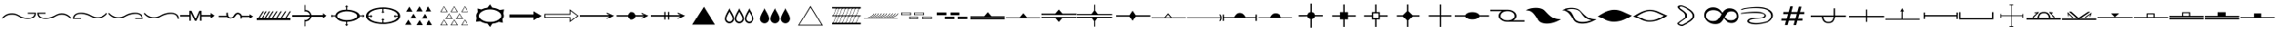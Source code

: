 SplineFontDB: 3.2
FontName: CPRM_Geology
FullName: CPRM Geology
FamilyName: CPRM
Weight: Regular
Copyright: Aviso Legal\nIsencao de responsabilidade. Quem usa este site o faz por sua conta e risco. A CPRM, seus parceiros, colaboradores, funcionarios e representantes nao se responsabilizam por quaisquer erros ou omissoes que possam afetar o conteudo deste site ou outro conteudo que possa ser acessado atraves dele. A CPRM, seus parceiros, colaboradores, funcionarios e representantes nao podem ser responsabilizados por quaisquer danos decorrentes do uso deste site, nem por qualquer acao tomada com base nas informacoes nele fornecidas. As informacoes contidas neste site sao fornecidas sem garantia de qualquer tipo, expressa ou implicita, e podem ser alteradas ou atualizadas sem aviso previo. A CPRM nao garante a ausencia de virus, worms ou outros elementos nocivos do computador que possam causar danos ou alteracoes no sistema de computador, nos documentos eletronicos ou nos arquivos do usuario deste site. Consequentemente, a CPRM nao responde pelos danos que tais elementos possam causar ao usuario ou a terceiros. Da mesma forma, nao se responsabiliza ou garante a disponibilidade e continuidade do acesso a este site ou que ele esteja livre de erros, correspondendo ao usuario do site, em qualquer caso, a obrigacao de fornecer ferramentas adequadas para a deteccao e desinfeccao de programas de computador prejudiciais ou lesivos. O usuario sera responsavel pelos danos e prejuizos de qualquer natureza que a CPRM venha a sofrer em decorrencia do descumprimento de qualquer uma das obrigacoes qual esteja sujeita devido as presentes condicoes. O usuario esta ciente e aceita voluntariamente que o uso de qualquer conteudo deste site ocorre, em qualquer caso, sob sua unica e exclusiva responsabilidade.\n\nLicencas CC-BY-SA 4.0\nhttps://creativecommons.org/licenses/by-nc/4.0/legalcode
Version: 1.0
ItalicAngle: 0
UnderlinePosition: 0
UnderlineWidth: 0
Ascent: 13106
Descent: 3277
InvalidEm: 0
sfntRevision: 0x00000000
LayerCount: 2
Layer: 0 1 "Back" 1
Layer: 1 1 "Fore" 0
XUID: [1021 477 -754992045 19867]
UseXUID: 1
StyleMap: 0x0040
FSType: 0
OS2Version: 0
OS2_WeightWidthSlopeOnly: 0
OS2_UseTypoMetrics: 0
CreationTime: -1398719869
ModificationTime: 1631905032
PfmFamily: 17
TTFWeight: 400
TTFWidth: 5
LineGap: 2909
VLineGap: 0
Panose: 2 11 6 3 5 3 2 2 2 4
OS2TypoAscent: 13939
OS2TypoAOffset: 0
OS2TypoDescent: 465
OS2TypoDOffset: 0
OS2TypoLinegap: 2909
OS2WinAscent: 13939
OS2WinAOffset: 0
OS2WinDescent: -465
OS2WinDOffset: 0
HheadAscent: 13939
HheadAOffset: 0
HheadDescent: 465
HheadDOffset: 0
OS2SubXSize: 0
OS2SubYSize: 0
OS2SubXOff: 0
OS2SubYOff: 0
OS2SupXSize: 0
OS2SupYSize: 0
OS2SupXOff: 0
OS2SupYOff: 0
OS2StrikeYSize: 0
OS2StrikeYPos: 0
OS2Vendor: 'PfEd'
OS2UnicodeRanges: 00000000.00000000.00000000.00000000
MarkAttachClasses: 1
DEI: 91125
ShortTable: maxp 16
  1
  0
  184
  1041
  49
  0
  0
  1
  0
  16
  0
  0
  0
  0
  0
  0
EndShort
LangName: 1033 "" "" "Regular" "CPRM_Fontes"
Encoding: UnicodeBmp
UnicodeInterp: none
NameList: AGL For New Fonts
DisplaySize: -96
AntiAlias: 0
FitToEm: 0
WinInfo: 144 18 8
BeginPrivate: 0
EndPrivate
BeginChars: 65539 193

StartChar: .notdef
Encoding: 65536 -1 0
Width: 16383
Flags: W
LayerCount: 2
Fore
SplineSet
12916 7683 m 1,0,-1
 16616 7683 l 1,1,2
 16597 6133 16597 6133 15658.5 5441.5 c 128,-1,3
 14720 4750 14720 4750 13427.5 4651 c 128,-1,4
 12135 4552 12135 4552 10772 4911.5 c 128,-1,5
 9409 5271 9409 5271 8542 5823 c 0,6,7
 6736 6969 6736 6969 4700.5 6735 c 128,-1,8
 2665 6501 2665 6501 1108 4687 c 1,9,-1
 803 5151 l 1,10,11
 2358 7042 2358 7042 4515.5 7333 c 128,-1,12
 6673 7624 6673 7624 8582 6460 c 0,13,14
 9276 6037 9276 6037 10413.5 5647.5 c 128,-1,15
 11551 5258 11551 5258 12696.5 5198 c 128,-1,16
 13842 5138 13842 5138 14778 5556 c 128,-1,17
 15714 5974 15714 5974 16005 7167 c 1,18,-1
 12891 7208 l 1,19,-1
 12916 7683 l 1,0,-1
EndSplineSet
Validated: 33
EndChar

StartChar: glyph1
Encoding: 65537 -1 1
Width: 0
Flags: W
LayerCount: 2
Fore
Validated: 1
EndChar

StartChar: glyph2
Encoding: 65538 -1 2
Width: 16383
Flags: W
LayerCount: 2
Fore
Validated: 1
EndChar

StartChar: exclam
Encoding: 33 33 3
Width: 16383
Flags: W
LayerCount: 2
Fore
SplineSet
12916 7683 m 1,0,-1
 16616 7683 l 1,1,2
 16597 6133 16597 6133 15658.5 5441.5 c 128,-1,3
 14720 4750 14720 4750 13427.5 4651 c 128,-1,4
 12135 4552 12135 4552 10772 4911.5 c 128,-1,5
 9409 5271 9409 5271 8542 5823 c 0,6,7
 6736 6969 6736 6969 4700.5 6735 c 128,-1,8
 2665 6501 2665 6501 1108 4687 c 1,9,-1
 803 5151 l 1,10,11
 2358 7042 2358 7042 4515.5 7333 c 128,-1,12
 6673 7624 6673 7624 8582 6460 c 0,13,14
 9276 6037 9276 6037 10413.5 5647.5 c 128,-1,15
 11551 5258 11551 5258 12696.5 5198 c 128,-1,16
 13842 5138 13842 5138 14778 5556 c 128,-1,17
 15714 5974 15714 5974 16005 7167 c 1,18,-1
 12891 7208 l 1,19,-1
 12916 7683 l 1,0,-1
EndSplineSet
Validated: 33
EndChar

StartChar: quotedbl
Encoding: 34 34 4
Width: 16383
Flags: W
LayerCount: 2
Fore
SplineSet
4503 7683 m 1,0,-1
 4528 7208 l 1,1,-1
 1414 7167 l 1,2,3
 1704 5974 1704 5974 2640 5556 c 128,-1,4
 3576 5138 3576 5138 4721.5 5198 c 128,-1,5
 5867 5258 5867 5258 7004.5 5647.5 c 128,-1,6
 8142 6037 8142 6037 8837 6460 c 0,7,8
 10745 7624 10745 7624 12902 7333 c 128,-1,9
 15059 7042 15059 7042 16616 5151 c 1,10,-1
 16310 4687 l 1,11,12
 14753 6501 14753 6501 12717.5 6735 c 128,-1,13
 10682 6969 10682 6969 8877 5823 c 0,14,15
 8009 5271 8009 5271 6645.5 4911.5 c 128,-1,16
 5282 4552 5282 4552 3989.5 4651 c 128,-1,17
 2697 4750 2697 4750 1759 5441.5 c 128,-1,18
 821 6133 821 6133 803 7683 c 1,19,-1
 4503 7683 l 1,0,-1
EndSplineSet
Validated: 33
EndChar

StartChar: numbersign
Encoding: 35 35 5
Width: 16383
Flags: W
LayerCount: 2
Fore
SplineSet
4503 4634 m 1,0,-1
 803 4634 l 1,1,2
 821 6183 821 6183 1759 6874.5 c 128,-1,3
 2697 7566 2697 7566 3989.5 7665.5 c 128,-1,4
 5282 7765 5282 7765 6645.5 7406 c 128,-1,5
 8009 7047 8009 7047 8877 6495 c 0,6,7
 10682 5348 10682 5348 12717.5 5582 c 128,-1,8
 14753 5816 14753 5816 16310 7631 c 1,9,-1
 16616 7167 l 1,10,11
 15059 5275 15059 5275 12902 4984 c 128,-1,12
 10745 4693 10745 4693 8837 5857 c 0,13,14
 8142 6280 8142 6280 7004.5 6669.5 c 128,-1,15
 5867 7059 5867 7059 4721.5 7119 c 128,-1,16
 3576 7179 3576 7179 2640 6761 c 128,-1,17
 1704 6343 1704 6343 1414 5151 c 1,18,-1
 4528 5109 l 1,19,-1
 4503 4634 l 1,0,-1
EndSplineSet
Validated: 33
EndChar

StartChar: dollar
Encoding: 36 36 6
Width: 16383
Flags: W
LayerCount: 2
Fore
SplineSet
12916 4634 m 1,0,-1
 12891 5109 l 1,1,-1
 16005 5151 l 1,2,3
 15714 6343 15714 6343 14778 6761 c 128,-1,4
 13842 7179 13842 7179 12696.5 7119 c 128,-1,5
 11551 7059 11551 7059 10413.5 6669.5 c 128,-1,6
 9276 6280 9276 6280 8582 5857 c 0,7,8
 6673 4693 6673 4693 4515.5 4984 c 128,-1,9
 2358 5275 2358 5275 803 7167 c 1,10,-1
 1108 7631 l 1,11,12
 2665 5816 2665 5816 4700.5 5582 c 128,-1,13
 6736 5348 6736 5348 8542 6495 c 0,14,15
 9409 7047 9409 7047 10772 7406 c 128,-1,16
 12135 7765 12135 7765 13427.5 7665.5 c 128,-1,17
 14720 7566 14720 7566 15658.5 6874.5 c 128,-1,18
 16597 6183 16597 6183 16616 4634 c 1,19,-1
 12916 4634 l 1,0,-1
EndSplineSet
Validated: 33
EndChar

StartChar: percent
Encoding: 37 37 7
Width: 16383
Flags: W
LayerCount: 2
Fore
SplineSet
16073 4621 m 1,0,-1
 16034 4962 l 1,1,-1
 16005 5163 l 1,2,3
 15714 6355 15714 6355 14778 6773.5 c 128,-1,4
 13842 7192 13842 7192 12696.5 7132 c 128,-1,5
 11551 7072 11551 7072 10413.5 6682.5 c 128,-1,6
 9276 6293 9276 6293 8582 5870 c 0,7,8
 6673 4706 6673 4706 4515.5 4997.5 c 128,-1,9
 2358 5289 2358 5289 803 7181 c 1,10,-1
 1108 7644 l 1,11,12
 2665 5829 2665 5829 4700.5 5595.5 c 128,-1,13
 6736 5362 6736 5362 8542 6509 c 0,14,15
 9409 7060 9409 7060 10772 7419.5 c 128,-1,16
 12135 7779 12135 7779 13427.5 7679 c 128,-1,17
 14720 7579 14720 7579 15658.5 6887.5 c 128,-1,18
 16597 6196 16597 6196 16616 4647 c 1,19,-1
 16073 4621 l 1,0,-1
EndSplineSet
Validated: 33
EndChar

StartChar: parenleft
Encoding: 40 40 8
Width: 16383
Flags: W
LayerCount: 2
Fore
SplineSet
16376 4951 m 1,0,-1
 16397 3992 l 1,1,2
 14016 3996 14016 3996 12233.5 3996 c 128,-1,3
 10451 3996 10451 3996 8756.5 3993.5 c 128,-1,4
 7062 3991 7062 3991 5201.5 3988 c 128,-1,5
 3341 3985 3341 3985 806 3984 c 1,6,-1
 803 4959 l 1,7,8
 4793 4948 4793 4948 8350 4955 c 128,-1,9
 11907 4962 11907 4962 16376 4951 c 1,0,-1
3547 8333 m 1,10,-1
 4101 8333 l 1,11,-1
 1973 4959 l 1,12,-1
 1419 4959 l 1,13,-1
 3547 8333 l 1,10,-1
5132 8333 m 1,14,-1
 5686 8333 l 1,15,-1
 3558 4959 l 1,16,-1
 3002 4959 l 1,17,-1
 5132 8333 l 1,14,-1
6715 8333 m 1,18,-1
 7270 8333 l 1,19,-1
 5142 4959 l 1,20,-1
 4587 4959 l 1,21,-1
 6715 8333 l 1,18,-1
8299 8333 m 1,22,-1
 8854 8333 l 1,23,-1
 6726 4959 l 1,24,-1
 6171 4959 l 1,25,-1
 8299 8333 l 1,22,-1
10041 8333 m 1,26,-1
 10596 8333 l 1,27,-1
 8469 4959 l 1,28,-1
 7914 4959 l 1,29,-1
 10041 8333 l 1,26,-1
11942 8333 m 1,30,-1
 12497 8333 l 1,31,-1
 10369 4959 l 1,32,-1
 9814 4959 l 1,33,-1
 11942 8333 l 1,30,-1
14002 8333 m 1,34,-1
 14556 8333 l 1,35,-1
 12428 4959 l 1,36,-1
 11874 4959 l 1,37,-1
 14002 8333 l 1,34,-1
16062 8333 m 1,38,-1
 16616 8333 l 1,39,-1
 14488 4959 l 1,40,-1
 13934 4959 l 1,41,-1
 16062 8333 l 1,38,-1
EndSplineSet
Validated: 33
EndChar

StartChar: asterisk
Encoding: 42 42 9
Width: 16383
Flags: W
LayerCount: 2
Fore
SplineSet
8253 9091 m 1,0,-1
 8253 10386 l 1,1,-1
 7711 10386 l 1,2,-1
 8494 11089 l 1,3,-1
 9277 10386 l 1,4,-1
 8735 10386 l 1,5,-1
 8735 9084 l 1,6,7
 10910 9009 10910 9009 12573.5 8240.5 c 128,-1,8
 14237 7472 14237 7472 14411 6393 c 1,9,-1
 15830 6393 l 1,10,-1
 15830 6917 l 1,11,-1
 16510 6159 l 1,12,-1
 15830 5401 l 1,13,-1
 15830 5926 l 1,14,-1
 14412 5926 l 1,15,16
 14239 4846 14239 4846 12574.5 4077 c 128,-1,17
 10910 3308 10910 3308 8735 3233 c 1,18,-1
 8735 1931 l 1,19,-1
 9277 1931 l 1,20,-1
 8494 1228 l 1,21,-1
 7711 1931 l 1,22,-1
 8253 1931 l 1,23,-1
 8253 3227 l 1,24,25
 5661 3240 5661 3240 4401.5 4068 c 128,-1,26
 3142 4896 3142 4896 3005 5928 c 1,27,-1
 1688 5928 l 1,28,-1
 1688 5408 l 1,29,-1
 1013 6159 l 1,30,-1
 1688 6911 l 1,31,-1
 1688 6391 l 1,32,-1
 3005 6391 l 1,33,34
 3143 7422 3143 7422 4402 8249.5 c 128,-1,35
 5661 9077 5661 9077 8253 9091 c 1,0,-1
8535 8344 m 0,36,37
 6598 8344 6598 8344 5222.5 7702.5 c 128,-1,38
 3847 7061 3847 7061 3847 6159 c 0,39,40
 3847 5256 3847 5256 5222.5 4615 c 128,-1,41
 6598 3974 6598 3974 8535 3974 c 0,42,43
 10471 3974 10471 3974 11846.5 4615 c 128,-1,44
 13222 5256 13222 5256 13222 6159 c 0,45,46
 13222 7061 13222 7061 11846.5 7702.5 c 128,-1,47
 10471 8344 10471 8344 8535 8344 c 0,36,37
EndSplineSet
Validated: 1
EndChar

StartChar: comma
Encoding: 44 44 10
Width: 16383
Flags: W
LayerCount: 2
Fore
SplineSet
5795 8144 m 1,0,-1
 2908 8144 l 1,1,-1
 4352 10497 l 1,2,-1
 5795 8144 l 1,0,-1
7649 4870 m 1,3,-1
 4761 4870 l 1,4,-1
 6205 7223 l 1,5,-1
 7649 4870 l 1,3,-1
10366 8295 m 1,6,-1
 7479 8295 l 1,7,-1
 8922 10649 l 1,8,-1
 10366 8295 l 1,6,-1
12872 4797 m 1,9,-1
 9983 4797 l 1,10,-1
 11427 7150 l 1,11,-1
 12872 4797 l 1,9,-1
14568 8278 m 1,12,-1
 11679 8278 l 1,13,-1
 13123 10632 l 1,14,-1
 14568 8278 l 1,12,-1
5352 1809 m 1,15,-1
 2463 1809 l 1,16,-1
 3907 4163 l 1,17,-1
 5352 1809 l 1,15,-1
14956 1679 m 1,18,-1
 12067 1679 l 1,19,-1
 13511 4034 l 1,20,-1
 14956 1679 l 1,18,-1
10445 1669 m 1,21,-1
 7558 1669 l 1,22,-1
 9001 4022 l 1,23,-1
 10445 1669 l 1,21,-1
EndSplineSet
Validated: 1
EndChar

StartChar: hyphen
Encoding: 45 45 11
Width: 16383
Flags: W
LayerCount: 2
Fore
SplineSet
5670 8006 m 1,0,-1
 2311 8006 l 1,1,-1
 3991 10744 l 1,2,-1
 5670 8006 l 1,0,-1
5215 8225 m 1,3,-1
 3991 10373 l 1,4,-1
 2766 8225 l 1,5,-1
 5215 8225 l 1,3,-1
10257 8006 m 1,6,-1
 6898 8006 l 1,7,-1
 8578 10744 l 1,8,-1
 10257 8006 l 1,6,-1
9801 8225 m 1,9,-1
 8578 10373 l 1,10,-1
 7354 8225 l 1,11,-1
 9801 8225 l 1,9,-1
15107 8006 m 1,12,-1
 11749 8006 l 1,13,-1
 13428 10744 l 1,14,-1
 15107 8006 l 1,12,-1
14652 8225 m 1,15,-1
 13428 10373 l 1,16,-1
 12204 8225 l 1,17,-1
 14652 8225 l 1,15,-1
7937 4632 m 1,18,-1
 4579 4632 l 1,19,-1
 6258 7369 l 1,20,-1
 7937 4632 l 1,18,-1
7482 4851 m 1,21,-1
 6258 6997 l 1,22,-1
 5034 4851 l 1,23,-1
 7482 4851 l 1,21,-1
12629 4632 m 1,24,-1
 9270 4632 l 1,25,-1
 10950 7369 l 1,26,-1
 12629 4632 l 1,24,-1
12174 4851 m 1,27,-1
 10950 6997 l 1,28,-1
 9726 4851 l 1,29,-1
 12174 4851 l 1,27,-1
5670 1574 m 1,30,-1
 2311 1574 l 1,31,-1
 3991 4312 l 1,32,-1
 5670 1574 l 1,30,-1
5215 1793 m 1,33,-1
 3991 3940 l 1,34,-1
 2766 1793 l 1,35,-1
 5215 1793 l 1,33,-1
10257 1574 m 1,36,-1
 6898 1574 l 1,37,-1
 8578 4312 l 1,38,-1
 10257 1574 l 1,36,-1
9801 1793 m 1,39,-1
 8578 3940 l 1,40,-1
 7354 1793 l 1,41,-1
 9801 1793 l 1,39,-1
15107 1574 m 1,42,-1
 11749 1574 l 1,43,-1
 13428 4312 l 1,44,-1
 15107 1574 l 1,42,-1
14652 1793 m 1,45,-1
 13428 3940 l 1,46,-1
 12204 1793 l 1,47,-1
 14652 1793 l 1,45,-1
EndSplineSet
Validated: 1
EndChar

StartChar: period
Encoding: 46 46 12
Width: 16383
Flags: W
LayerCount: 2
Fore
SplineSet
8703 11547 m 1,0,-1
 9721 10026 l 1,1,2
 9720 10026 9720 10026 9774 10021 c 0,3,4
 11649 9817 11649 9817 13034 8978 c 0,5,6
 13085 8943 13085 8943 13088 8944 c 2,7,-1
 15019 9248 l 1,8,-1
 14681 7299 l 1,9,10
 14701 7257 14701 7257 14710 7235 c 0,11,12
 14934 6724 14934 6724 14925 6182 c 0,13,14
 14907 5307 14907 5307 14317 4526 c 0,15,16
 14280 4476 14280 4476 14280 4477 c 1,17,-1
 14489 2748 l 1,18,-1
 12667 3187 l 1,19,20
 12655 3179 12655 3179 12629 3167 c 0,21,22
 11385 2524 11385 2524 9815 2348 c 0,23,24
 9748 2341 9748 2341 9748 2341 c 1,25,-1
 8718 770 l 1,26,-1
 7557 2357 l 1,27,28
 7548 2357 7548 2357 7539 2358.5 c 128,-1,29
 7530 2360 7530 2360 7521 2361 c 0,30,31
 5697 2587 5697 2587 4364 3413 c 0,32,33
 4286 3459 4286 3459 4290 3460 c 1,34,-1
 2400 3238 l 1,35,-1
 2724 5178 l 1,36,37
 2706 5220 2706 5220 2698 5241 c 0,38,39
 2514 5702 2514 5702 2514 6182 c 0,40,41
 2514 7093 2514 7093 3158 7908 c 0,42,43
 3198 7954 3198 7954 3198 7957 c 2,44,-1
 3089 9648 l 1,45,-1
 4803 9199 l 1,46,47
 4799 9199 4799 9199 4901 9249 c 0,48,49
 6071 9823 6071 9823 7511 10003 c 0,50,51
 7547 10005 7547 10005 7548 10007 c 2,52,-1
 8703 11547 l 1,0,-1
8719 9212 m 256,53,54
 6681 9212 6681 9212 5169.5 8296 c 128,-1,55
 3658 7380 3658 7380 3658 6182 c 256,56,57
 3658 4984 3658 4984 5169.5 4068.5 c 128,-1,58
 6681 3153 6681 3153 8719 3153 c 256,59,60
 10757 3153 10757 3153 12269 4068.5 c 128,-1,61
 13781 4984 13781 4984 13781 6182 c 256,62,63
 13781 7380 13781 7380 12269 8296 c 128,-1,64
 10757 9212 10757 9212 8719 9212 c 256,53,54
EndSplineSet
Validated: 37
EndChar

StartChar: slash
Encoding: 47 47 13
Width: 16383
Flags: W
LayerCount: 2
Fore
SplineSet
1454 6839 m 1,0,-1
 12255 6839 l 1,1,-1
 12255 8369 l 1,2,-1
 15965 6159 l 1,3,-1
 12255 3949 l 1,4,-1
 12255 5478 l 1,5,-1
 1454 5478 l 1,6,-1
 1454 6839 l 1,0,-1
EndSplineSet
Validated: 1
EndChar

StartChar: zero
Encoding: 48 48 14
Width: 16383
Flags: W
LayerCount: 2
Fore
SplineSet
803 7130 m 1,0,-1
 12575 7130 l 1,1,-1
 12575 9312 l 1,2,-1
 16616 6159 l 1,3,-1
 12575 3006 l 1,4,-1
 12575 5187 l 1,5,-1
 803 5187 l 1,6,-1
 803 7130 l 1,0,-1
1239 6728 m 1,7,-1
 1239 5590 l 1,8,-1
 12959 5590 l 1,9,-1
 12959 3788 l 1,10,-1
 16043 6159 l 1,11,-1
 12959 8529 l 1,12,-1
 12959 6728 l 1,13,-1
 1239 6728 l 1,7,-1
EndSplineSet
Validated: 1
EndChar

StartChar: one
Encoding: 49 49 15
Width: 16383
Flags: W
LayerCount: 2
Fore
SplineSet
14534 5852 m 1,0,-1
 815 5852 l 1,1,-1
 803 6538 l 1,2,3
 2975 6538 2975 6538 4581 6538 c 128,-1,4
 6187 6538 6187 6538 7677.5 6538 c 128,-1,5
 9168 6538 9168 6538 10768.5 6538 c 128,-1,6
 12369 6538 12369 6538 14530 6538 c 1,7,-1
 13308 7128 l 1,8,-1
 13310 7725 l 1,9,-1
 16616 6215 l 1,10,-1
 13308 4592 l 1,11,-1
 13308 5157 l 1,12,-1
 14534 5852 l 1,0,-1
EndSplineSet
Validated: 1
EndChar

StartChar: two
Encoding: 50 50 16
Width: 16383
Flags: W
LayerCount: 2
Fore
SplineSet
14139 5873 m 1,0,-1
 10221 5873 l 1,1,2
 10090 5090 10090 5090 9558.5 4680.5 c 128,-1,3
 9027 4271 9027 4271 8409 4259 c 128,-1,4
 7791 4247 7791 4247 7244 4644.5 c 128,-1,5
 6697 5042 6697 5042 6536 5873 c 1,6,-1
 1351 5873 l 1,7,-1
 1338 6512 l 1,8,-1
 6548 6512 l 1,9,10
 6926 7949 6926 7949 8335 7989.5 c 128,-1,11
 9744 8030 9744 8030 10221 6512 c 1,12,-1
 14135 6512 l 1,13,-1
 12996 7062 l 1,14,-1
 12998 7619 l 1,15,-1
 16081 6211 l 1,16,-1
 12996 4699 l 1,17,-1
 12996 5224 l 1,18,-1
 14139 5873 l 1,0,-1
EndSplineSet
Validated: 33
EndChar

StartChar: three
Encoding: 51 51 17
Width: 16383
Flags: W
LayerCount: 2
Fore
SplineSet
14534 5862 m 1,0,-1
 9075 5855 l 1,1,-1
 9075 4286 l 1,2,-1
 8501 4267 l 1,3,-1
 8501 5862 l 1,4,-1
 7400 5862 l 1,5,-1
 7400 4286 l 1,6,-1
 6805 4286 l 1,7,-1
 6810 5855 l 1,8,-1
 815 5855 l 1,9,-1
 803 6548 l 1,10,-1
 6825 6548 l 1,11,-1
 6825 8050 l 1,12,-1
 7389 8051 l 1,13,-1
 7400 6522 l 1,14,-1
 8501 6535 l 1,15,-1
 8501 8051 l 1,16,-1
 9075 8051 l 1,17,-1
 9075 6539 l 1,18,-1
 14530 6521 l 1,19,-1
 13308 7137 l 1,20,-1
 13310 7735 l 1,21,-1
 16616 6224 l 1,22,-1
 13308 4603 l 1,23,-1
 13308 5166 l 1,24,-1
 14534 5862 l 1,0,-1
EndSplineSet
Validated: 1
EndChar

StartChar: four
Encoding: 52 52 18
Width: 16383
Flags: W
LayerCount: 2
Fore
SplineSet
7061 1872 m 1,0,-1
 3362 1872 l 1,1,-1
 8709 10445 l 1,2,-1
 14057 1872 l 1,3,-1
 10358 1872 l 1,4,-1
 7061 1872 l 1,0,-1
EndSplineSet
Validated: 1
EndChar

StartChar: five
Encoding: 53 53 19
Width: 16383
Flags: W
LayerCount: 2
Fore
SplineSet
4202 9801 m 1,0,1
 4349 9257 4349 9257 4692 8677 c 0,2,3
 5012 8134 5012 8134 5395 7455 c 1,4,5
 5757 6805 5757 6805 6029 6128 c 0,6,7
 6305 5444 6305 5444 6305 4691 c 0,8,9
 6305 4266 6305 4266 6139 3870 c 0,10,11
 5973 3475 5973 3475 5686 3172 c 0,12,13
 5397 2868 5397 2868 5015 2693 c 0,14,15
 4628 2517 4628 2517 4202 2517 c 0,16,17
 3774 2517 3774 2517 3396 2683 c 0,18,19
 3014 2850 3014 2850 2735 3130 c 0,20,21
 2456 3406 2456 3406 2287 3792 c 0,22,23
 2121 4172 2121 4172 2121 4597 c 0,24,25
 2121 5346 2121 5346 2376 6050 c 0,26,27
 2633 6756 2633 6756 2974 7407 c 0,28,29
 3338 8099 3338 8099 3666 8667 c 0,30,31
 4016 9273 4016 9273 4202 9801 c 1,0,1
4206 8210 m 1,32,33
 4078 7851 4078 7851 3843 7442 c 0,34,35
 3593 7007 3593 7007 3374 6589 c 0,36,37
 3142 6143 3142 6143 2969 5670 c 0,38,39
 2796 5193 2796 5193 2796 4687 c 0,40,41
 2796 4399 2796 4399 2909 4140 c 0,42,43
 3024 3881 3024 3881 3212 3694 c 0,44,45
 3404 3501 3404 3501 3660 3390 c 0,46,47
 3919 3277 3919 3277 4206 3277 c 0,48,49
 4496 3277 4496 3277 4756 3398 c 0,50,51
 5015 3516 5015 3516 5211 3721 c 0,52,53
 5405 3927 5405 3927 5517 4194 c 0,54,55
 5630 4462 5630 4462 5630 4750 c 0,56,57
 5630 5259 5630 5259 5443 5723 c 0,58,59
 5255 6188 5255 6188 5014 6620 c 0,60,61
 4775 7044 4775 7044 4537 7449 c 0,62,63
 4304 7846 4304 7846 4206 8210 c 1,32,33
8630 9801 m 1,64,65
 8773 9260 8773 9260 9118 8677 c 0,66,67
 9443 8128 9443 8128 9821 7455 c 0,68,69
 10182 6808 10182 6808 10456 6128 c 0,70,71
 10732 5437 10732 5437 10732 4691 c 0,72,73
 10732 4266 10732 4266 10566 3870 c 0,74,75
 10397 3473 10397 3473 10113 3172 c 0,76,77
 9826 2870 9826 2870 9441 2693 c 0,78,79
 9054 2517 9054 2517 8630 2517 c 0,80,81
 8202 2517 8202 2517 7823 2683 c 0,82,83
 7443 2849 7443 2849 7163 3130 c 0,84,85
 6882 3409 6882 3409 6715 3792 c 0,86,87
 6549 4168 6549 4168 6549 4597 c 0,88,89
 6549 5346 6549 5346 6804 6050 c 0,90,91
 7056 6747 7056 6747 7402 7407 c 0,92,93
 7749 8069 7749 8069 8094 8667 c 0,94,95
 8440 9267 8440 9267 8630 9801 c 1,64,65
8633 8210 m 1,96,97
 8507 7853 8507 7853 8271 7442 c 0,98,99
 8036 7036 8036 7036 7802 6589 c 0,100,101
 7567 6143 7567 6143 7397 5670 c 0,102,103
 7224 5193 7224 5193 7224 4687 c 0,104,105
 7224 4399 7224 4399 7337 4140 c 0,106,107
 7448 3884 7448 3884 7640 3694 c 1,108,109
 7827 3503 7827 3503 8088 3390 c 0,110,111
 8344 3277 8344 3277 8633 3277 c 256,112,113
 8922 3277 8922 3277 9182 3398 c 0,114,115
 9443 3516 9443 3516 9637 3721 c 0,116,117
 9830 3926 9830 3926 9944 4194 c 0,118,119
 10057 4462 10057 4462 10057 4750 c 0,120,121
 10057 5260 10057 5260 9869 5723 c 0,122,123
 9681 6191 9681 6191 9439 6620 c 0,124,125
 9192 7061 9192 7061 8964 7449 c 0,126,127
 8736 7832 8736 7832 8633 8210 c 1,96,97
13195 9801 m 1,128,129
 13340 9258 13340 9258 13684 8677 c 0,130,131
 13977 8182 13977 8182 14387 7455 c 0,132,133
 14748 6808 14748 6808 15022 6128 c 0,134,135
 15298 5437 15298 5437 15298 4691 c 0,136,137
 15298 4265 15298 4265 15131 3870 c 0,138,139
 14964 3473 14964 3473 14678 3172 c 0,140,141
 14393 2871 14393 2871 14007 2693 c 0,142,143
 13620 2517 13620 2517 13195 2517 c 0,144,145
 12767 2517 12767 2517 12388 2683 c 0,146,147
 12008 2849 12008 2849 11728 3130 c 0,148,149
 11444 3411 11444 3411 11280 3792 c 0,150,151
 11113 4171 11113 4171 11113 4597 c 0,152,153
 11113 5342 11113 5342 11368 6050 c 0,154,155
 11623 6750 11623 6750 11967 7407 c 0,156,157
 12298 8042 12298 8042 12659 8667 c 0,158,159
 13005 9267 13005 9267 13195 9801 c 1,128,129
13198 8210 m 1,160,161
 13072 7853 13072 7853 12836 7442 c 0,162,163
 12601 7036 12601 7036 12367 6589 c 0,164,165
 12134 6146 12134 6146 11961 5670 c 0,166,167
 11789 5191 11789 5191 11789 4687 c 0,168,169
 11789 4400 11789 4400 11901 4140 c 0,170,171
 12015 3880 12015 3880 12205 3694 c 1,172,173
 12392 3503 12392 3503 12653 3390 c 0,174,175
 12909 3277 12909 3277 13198 3277 c 0,176,177
 13488 3277 13488 3277 13748 3398 c 0,178,179
 14009 3516 14009 3516 14203 3721 c 0,180,181
 14396 3926 14396 3926 14510 4194 c 0,182,183
 14623 4462 14623 4462 14623 4750 c 0,184,185
 14623 5256 14623 5256 14435 5723 c 0,186,187
 14251 6181 14251 6181 14005 6620 c 0,188,189
 13758 7061 13758 7061 13530 7449 c 0,190,191
 13300 7835 13300 7835 13198 8210 c 1,160,161
EndSplineSet
Validated: 1
EndChar

StartChar: six
Encoding: 54 54 20
Width: 16383
Flags: W
LayerCount: 2
Fore
SplineSet
3999 9801 m 1,0,1
 4147 9252 4147 9252 4489 8677 c 0,2,3
 4770 8199 4770 8199 5192 7455 c 1,4,5
 5554 6805 5554 6805 5826 6128 c 0,6,7
 6102 5441 6102 5441 6102 4691 c 0,8,9
 6102 4265 6102 4265 5935 3870 c 0,10,11
 5770 3475 5770 3475 5482 3172 c 0,12,13
 5196 2870 5196 2870 4811 2693 c 0,14,15
 4424 2517 4424 2517 3999 2517 c 0,16,17
 3571 2517 3571 2517 3193 2683 c 0,18,19
 2812 2849 2812 2849 2532 3130 c 0,20,21
 2251 3409 2251 3409 2084 3792 c 0,22,23
 1917 4171 1917 4171 1917 4597 c 0,24,25
 1917 5342 1917 5342 2172 6050 c 0,26,27
 2433 6763 2433 6763 2772 7407 c 0,28,29
 3117 8068 3117 8068 3464 8667 c 0,30,31
 3814 9275 3814 9275 3999 9801 c 1,0,1
8700 9801 m 1,32,33
 8843 9260 8843 9260 9188 8677 c 0,34,35
 9550 8059 9550 8059 9890 7455 c 0,36,37
 10249 6811 10249 6811 10526 6128 c 0,38,39
 10800 5442 10800 5442 10800 4691 c 0,40,41
 10800 4259 10800 4259 10634 3870 c 0,42,43
 10466 3471 10466 3471 10182 3172 c 0,44,45
 9891 2868 9891 2868 9510 2693 c 0,46,47
 9124 2517 9124 2517 8700 2517 c 0,48,49
 8271 2517 8271 2517 7893 2683 c 0,50,51
 7511 2850 7511 2850 7232 3130 c 0,52,53
 6949 3412 6949 3412 6785 3792 c 1,54,55
 6618 4167 6618 4167 6618 4597 c 0,56,57
 6618 5350 6618 5350 6873 6050 c 0,58,59
 7130 6756 7130 6756 7471 7407 c 0,60,61
 7822 8078 7822 8078 8164 8667 c 1,62,63
 8511 9273 8511 9273 8700 9801 c 1,32,33
13398 9801 m 1,64,65
 13542 9263 13542 9263 13887 8677 c 0,66,67
 14212 8128 14212 8128 14590 7455 c 0,68,69
 14951 6808 14951 6808 15225 6128 c 0,70,71
 15501 5441 15501 5441 15501 4691 c 0,72,73
 15501 4266 15501 4266 15335 3870 c 0,74,75
 15166 3473 15166 3473 14882 3172 c 0,76,77
 14595 2870 14595 2870 14211 2693 c 0,78,79
 13824 2517 13824 2517 13398 2517 c 0,80,81
 12970 2517 12970 2517 12591 2683 c 0,82,83
 12210 2850 12210 2850 11931 3130 c 0,84,85
 11650 3409 11650 3409 11483 3792 c 0,86,87
 11317 4172 11317 4172 11317 4597 c 0,88,89
 11317 5346 11317 5346 11572 6050 c 0,90,91
 11824 6747 11824 6747 12170 7407 c 0,92,93
 12531 8096 12531 8096 12862 8667 c 0,94,95
 13208 9267 13208 9267 13398 9801 c 1,64,65
EndSplineSet
Validated: 1
EndChar

StartChar: seven
Encoding: 55 55 21
Width: 16383
Flags: W
LayerCount: 2
Fore
SplineSet
6981 1453 m 1,0,-1
 3099 1453 l 1,1,-1
 8709 10865 l 1,2,-1
 14319 1453 l 1,3,-1
 10438 1453 l 1,4,-1
 6981 1453 l 1,0,-1
3693 1815 m 1,5,-1
 13683 1815 l 1,6,-1
 8709 10112 l 1,7,-1
 3693 1815 l 1,5,-1
EndSplineSet
Validated: 1
EndChar

StartChar: nine
Encoding: 57 57 22
Width: 16383
Flags: W
LayerCount: 2
Fore
SplineSet
803 5181 m 1,0,-1
 1764 5181 l 1,1,2
 2873 5358 2873 5358 3977.5 5998 c 128,-1,3
 5082 6638 5082 6638 5302 7373 c 1,4,-1
 5537 7370 l 1,5,6
 5432 6733 5432 6733 4557 6106.5 c 128,-1,7
 3682 5480 3682 5480 2624 5181 c 1,8,-1
 2949 5181 l 1,9,10
 4058 5358 4058 5358 5163.5 5998 c 128,-1,11
 6269 6638 6269 6638 6489 7373 c 1,12,-1
 6722 7370 l 1,13,14
 6618 6733 6618 6733 5743 6106.5 c 128,-1,15
 4868 5480 4868 5480 3811 5181 c 1,16,-1
 4135 5181 l 1,17,18
 5244 5358 5244 5358 6349.5 5998 c 128,-1,19
 7455 6638 7455 6638 7675 7373 c 1,20,-1
 7909 7370 l 1,21,22
 7805 6733 7805 6733 6929 6106.5 c 128,-1,23
 6053 5480 6053 5480 4997 5181 c 1,24,-1
 5415 5181 l 1,25,26
 6524 5358 6524 5358 7629 5998 c 128,-1,27
 8734 6638 8734 6638 8953 7373 c 1,28,-1
 9188 7370 l 1,29,30
 9084 6733 9084 6733 8208.5 6106.5 c 128,-1,31
 7333 5480 7333 5480 6276 5181 c 1,32,-1
 6663 5181 l 1,33,34
 7773 5358 7773 5358 8877.5 5998 c 128,-1,35
 9982 6638 9982 6638 10201 7373 c 1,36,-1
 10436 7370 l 1,37,38
 10332 6733 10332 6733 9456.5 6106.5 c 128,-1,39
 8581 5480 8581 5480 7524 5181 c 1,40,-1
 7818 5181 l 1,41,42
 8926 5358 8926 5358 10031.5 5998 c 128,-1,43
 11137 6638 11137 6638 11356 7373 c 1,44,-1
 11591 7370 l 1,45,46
 11487 6733 11487 6733 10611.5 6106.5 c 128,-1,47
 9736 5480 9736 5480 8680 5181 c 1,48,-1
 9221 5181 l 1,49,50
 10330 5358 10330 5358 11435.5 5998 c 128,-1,51
 12541 6638 12541 6638 12761 7373 c 1,52,-1
 12995 7370 l 1,53,54
 12891 6733 12891 6733 12016 6106.5 c 128,-1,55
 11141 5480 11141 5480 10083 5181 c 1,56,-1
 10470 5181 l 1,57,58
 11580 5358 11580 5358 12685 5998 c 128,-1,59
 13790 6638 13790 6638 14009 7373 c 1,60,-1
 14244 7370 l 1,61,62
 14139 6733 14139 6733 13264 6106.5 c 128,-1,63
 12389 5480 12389 5480 11331 5181 c 1,64,-1
 11656 5181 l 1,65,66
 12765 5358 12765 5358 13870.5 5998 c 128,-1,67
 14976 6638 14976 6638 15196 7373 c 1,68,-1
 15430 7370 l 1,69,70
 15326 6733 15326 6733 14450 6106.5 c 128,-1,71
 13574 5480 13574 5480 12518 5181 c 1,72,-1
 12842 5181 l 1,73,74
 13951 5358 13951 5358 15056.5 5998 c 128,-1,75
 16162 6638 16162 6638 16381 7373 c 1,76,-1
 16616 7370 l 1,77,78
 16512 6733 16512 6733 15636.5 6106.5 c 128,-1,79
 14761 5480 14761 5480 13704 5181 c 1,80,-1
 16328 5181 l 1,81,-1
 16328 4812 l 1,82,-1
 803 4812 l 1,83,-1
 803 5181 l 1,0,-1
EndSplineSet
Validated: 1
EndChar

StartChar: colon
Encoding: 58 58 23
Width: 16383
Flags: W
LayerCount: 2
Fore
SplineSet
1612 7796 m 1,0,-1
 5958 7796 l 1,1,-1
 5958 6509 l 1,2,-1
 1612 6509 l 1,3,-1
 1612 7796 l 1,0,-1
1939 7555 m 1,4,-1
 1939 6750 l 1,5,-1
 5630 6750 l 1,6,-1
 5630 7555 l 1,7,-1
 1939 7555 l 1,4,-1
7848 7796 m 1,8,-1
 12191 7796 l 1,9,-1
 12191 6509 l 1,10,-1
 7848 6509 l 1,11,-1
 7848 7796 l 1,8,-1
8175 7555 m 1,12,-1
 8175 6750 l 1,13,-1
 11863 6750 l 1,14,-1
 11863 7555 l 1,15,-1
 8175 7555 l 1,12,-1
5227 5809 m 1,16,-1
 9571 5809 l 1,17,-1
 9571 4522 l 1,18,-1
 5227 4522 l 1,19,-1
 5227 5809 l 1,16,-1
5555 5568 m 1,20,-1
 5555 4762 l 1,21,-1
 9243 4762 l 1,22,-1
 9243 5568 l 1,23,-1
 5555 5568 l 1,20,-1
11461 5809 m 1,24,-1
 15807 5809 l 1,25,-1
 15807 4522 l 1,26,-1
 11461 4522 l 1,27,-1
 11461 5809 l 1,24,-1
11789 5568 m 1,28,-1
 11789 4762 l 1,29,-1
 15479 4762 l 1,30,-1
 15479 5568 l 1,31,-1
 11789 5568 l 1,28,-1
EndSplineSet
Validated: 1
EndChar

StartChar: semicolon
Encoding: 59 59 24
Width: 16383
Flags: W
LayerCount: 2
Fore
SplineSet
1612 7796 m 1,0,-1
 5958 7796 l 1,1,-1
 5958 6509 l 1,2,-1
 1612 6509 l 1,3,-1
 1612 7796 l 1,0,-1
7848 7796 m 1,4,-1
 12191 7796 l 1,5,-1
 12191 6509 l 1,6,-1
 7848 6509 l 1,7,-1
 7848 7796 l 1,4,-1
5227 5809 m 1,8,-1
 9571 5809 l 1,9,-1
 9571 4522 l 1,10,-1
 5227 4522 l 1,11,-1
 5227 5809 l 1,8,-1
11461 5809 m 1,12,-1
 15807 5809 l 1,13,-1
 15807 4522 l 1,14,-1
 11461 4522 l 1,15,-1
 11461 5809 l 1,12,-1
EndSplineSet
Validated: 1
EndChar

StartChar: less
Encoding: 60 60 25
Width: 16383
Flags: W
LayerCount: 2
Fore
SplineSet
803 6008 m 1,0,-1
 6984 6008 l 1,1,-1
 8623 7938 l 1,2,-1
 10261 6008 l 1,3,-1
 16616 6008 l 1,4,-1
 16616 5398 l 1,5,-1
 803 5398 l 1,6,-1
 803 6008 l 1,0,-1
803 4990 m 1,7,8
 3374 4990 3374 4990 5195.5 4990 c 128,-1,9
 7017 4990 7017 4990 8692 4990 c 128,-1,10
 10367 4990 10367 4990 12197 4990 c 128,-1,11
 14027 4990 14027 4990 16616 4990 c 1,12,-1
 16616 4379 l 1,13,-1
 803 4379 l 1,14,-1
 803 4990 l 1,7,8
EndSplineSet
Validated: 1
EndChar

StartChar: equal
Encoding: 61 61 26
Width: 16383
Flags: W
LayerCount: 2
Fore
SplineSet
803 5499 m 1,0,-1
 6984 5499 l 1,1,-1
 8623 7429 l 1,2,-1
 10261 5499 l 1,3,-1
 16616 5499 l 1,4,-1
 16616 4888 l 1,5,-1
 803 4888 l 1,6,-1
 803 5499 l 1,0,-1
EndSplineSet
Validated: 1
EndChar

StartChar: greater
Encoding: 62 62 27
Width: 16383
Flags: W
LayerCount: 2
Fore
SplineSet
803 7243 m 1,0,-1
 6984 7243 l 1,1,-1
 8623 9174 l 1,2,-1
 10261 7243 l 1,3,-1
 16616 7243 l 1,4,-1
 16616 6633 l 1,5,-1
 803 6633 l 1,6,-1
 803 7243 l 1,0,-1
803 5075 m 1,7,-1
 803 5685 l 1,8,-1
 16616 5685 l 1,9,-1
 16616 5075 l 1,10,-1
 10261 5075 l 1,11,-1
 8623 3144 l 1,12,-1
 6984 5075 l 1,13,-1
 803 5075 l 1,7,-1
EndSplineSet
Validated: 1
EndChar

StartChar: at
Encoding: 64 64 28
Width: 16383
Flags: W
LayerCount: 2
Fore
SplineSet
803 5845 m 1,0,-1
 803 5863 l 1,1,-1
 803 6455 l 1,2,-1
 803 6473 l 1,3,-1
 7194 6473 l 1,4,-1
 8623 8613 l 1,5,-1
 10050 6473 l 1,6,-1
 16616 6473 l 1,7,-1
 16616 6455 l 1,8,-1
 16616 5863 l 1,9,-1
 16616 5845 l 1,10,-1
 10050 5845 l 1,11,-1
 8623 3704 l 1,12,-1
 7194 5845 l 1,13,-1
 803 5845 l 1,0,-1
EndSplineSet
Validated: 1
EndChar

StartChar: A
Encoding: 65 65 29
Width: 16383
Flags: W
LayerCount: 2
Fore
SplineSet
803 5499 m 1,0,-1
 6984 5499 l 1,1,-1
 8623 7429 l 1,2,-1
 10261 5499 l 1,3,-1
 16616 5499 l 1,4,-1
 16616 4888 l 1,5,-1
 803 4888 l 1,6,-1
 803 5499 l 1,0,-1
9714 5489 m 1,7,-1
 8616 6726 l 1,8,-1
 7516 5489 l 1,9,-1
 9714 5489 l 1,7,-1
EndSplineSet
Validated: 1
EndChar

StartChar: B
Encoding: 66 66 30
Width: 16383
Flags: W
LayerCount: 2
Fore
SplineSet
803 5499 m 1,0,1
 3405 5499 3405 5499 5179.5 5499 c 128,-1,2
 6954 5499 6954 5499 8550.5 5499 c 128,-1,3
 10147 5499 10147 5499 11888.5 5499 c 128,-1,4
 13630 5499 13630 5499 16167 5499 c 1,5,6
 16133 5736 16133 5736 16050 5978 c 0,7,8
 15915 6366 15915 6366 15632 6795 c 1,9,-1
 16248 6795 l 1,10,11
 16498 6406 16498 6406 16623 6006 c 0,12,13
 16749 5602 16749 5602 16749 5193 c 0,14,15
 16749 4782 16749 4782 16623 4380 c 0,16,17
 16499 3982 16499 3982 16248 3591 c 1,18,-1
 15632 3591 l 1,19,20
 15916 4022 15916 4022 16050 4411 c 0,21,22
 16134 4651 16134 4651 16167 4888 c 1,23,-1
 803 4888 l 1,24,-1
 803 5499 l 1,0,1
EndSplineSet
Validated: 1
EndChar

StartChar: C
Encoding: 67 67 31
Width: 16383
Flags: W
LayerCount: 2
Fore
SplineSet
808 6796 m 1,0,-1
 1394 6810 l 1,1,-1
 1394 5597 l 1,2,-1
 6002 5597 l 1,3,4
 6445 6475 6445 6475 7071 7032.5 c 128,-1,5
 7697 7590 7697 7590 8732 7581 c 0,6,7
 9901 7569 9901 7569 10579.5 6921.5 c 128,-1,8
 11258 6274 11258 6274 11487 5597 c 1,9,-1
 15994 5597 l 1,10,-1
 15994 6811 l 1,11,-1
 16622 6811 l 1,12,-1
 16595 3593 l 1,13,-1
 15994 3593 l 1,14,-1
 15994 4988 l 1,15,-1
 1394 4988 l 1,16,-1
 1394 3614 l 1,17,-1
 822 3614 l 1,18,-1
 808 6796 l 1,0,-1
EndSplineSet
Validated: 33
EndChar

StartChar: D
Encoding: 68 68 32
Width: 16383
Flags: W
LayerCount: 2
Fore
SplineSet
980 5509 m 1,0,-1
 6161 5509 l 1,1,2
 6579 6339 6579 6339 7172.5 6867 c 128,-1,3
 7766 7395 7766 7395 8746 7386 c 0,4,5
 9852 7375 9852 7375 10495 6762 c 128,-1,6
 11138 6149 11138 6149 11356 5509 c 1,7,-1
 16439 5509 l 1,8,-1
 16439 4931 l 1,9,-1
 980 4931 l 1,10,-1
 980 5509 l 1,0,-1
EndSplineSet
Validated: 33
EndChar

StartChar: J
Encoding: 74 74 33
Width: 16383
Flags: W
LayerCount: 2
Fore
SplineSet
803 6463 m 1,0,1
 2223 6463 2223 6463 3375 6463 c 128,-1,2
 4527 6463 4527 6463 5517 6463 c 1,3,4
 5716 7090 5716 7090 6614 7514.5 c 128,-1,5
 7512 7939 7512 7939 8709 7939 c 0,6,7
 9905 7939 9905 7939 10803.5 7514.5 c 128,-1,8
 11702 7090 11702 7090 11901 6463 c 1,9,10
 12889 6463 12889 6463 14042.5 6463 c 128,-1,11
 15196 6463 15196 6463 16616 6463 c 1,12,-1
 16616 5854 l 1,13,-1
 11901 5854 l 1,14,15
 11702 5227 11702 5227 10803.5 4802.5 c 128,-1,16
 9905 4378 9905 4378 8709 4378 c 0,17,18
 7512 4378 7512 4378 6614 4802.5 c 128,-1,19
 5716 5227 5716 5227 5517 5854 c 1,20,-1
 803 5854 l 1,21,-1
 803 6463 l 1,0,1
EndSplineSet
Validated: 1
EndChar

StartChar: K
Encoding: 75 75 34
Width: 16383
Flags: W
LayerCount: 2
Fore
SplineSet
11119 3897 m 1,0,-1
 16616 3897 l 1,1,-1
 16616 3235 l 1,2,-1
 8621 3235 l 1,3,-1
 8621 3235 l 1,4,5
 8606 3235 8606 3235 8592 3235 c 128,-1,6
 8578 3235 8578 3235 8565 3235 c 0,7,8
 6895 3235 6895 3235 5709.5 4093 c 128,-1,9
 4524 4951 4524 4951 4524 6159 c 0,10,11
 4524 7539 4524 7539 6009 8421 c 1,12,-1
 803 8421 l 1,13,-1
 803 9082 l 1,14,-1
 8565 9082 l 1,15,-1
 8798 9082 l 1,16,-1
 8798 9077 l 1,17,18
 10385 9010 10385 9010 11494.5 8166.5 c 128,-1,19
 12604 7323 12604 7323 12604 6159 c 0,20,21
 12604 4777 12604 4777 11119 3897 c 1,0,-1
8565 8413 m 0,22,23
 7210 8413 7210 8413 6311.5 7775.5 c 128,-1,24
 5413 7138 5413 7138 5413 6159 c 0,25,26
 5413 5178 5413 5178 6311.5 4541 c 128,-1,27
 7210 3904 7210 3904 8565 3904 c 0,28,29
 9918 3904 9918 3904 10816.5 4541 c 128,-1,30
 11715 5178 11715 5178 11715 6159 c 0,31,32
 11715 7138 11715 7138 10816.5 7775.5 c 128,-1,33
 9918 8413 9918 8413 8565 8413 c 0,22,23
EndSplineSet
Validated: 1
EndChar

StartChar: L
Encoding: 76 76 35
Width: 16383
Flags: W
LayerCount: 2
Fore
SplineSet
16616 4478 m 1,0,1
 15596 3722 15596 3722 14011 3113.5 c 128,-1,2
 12426 2505 12426 2505 10817 2390.5 c 128,-1,3
 9208 2276 9208 2276 7846.5 2829.5 c 128,-1,4
 6485 3383 6485 3383 5912 4953 c 1,5,6
 5038 6370 5038 6370 4409.5 7112.5 c 128,-1,7
 3781 7855 3781 7855 3227.5 8202.5 c 128,-1,8
 2674 8550 2674 8550 2110.5 8641.5 c 128,-1,9
 1547 8733 1547 8733 803 8848 c 1,10,11
 2302 9672 2302 9672 4199.5 9881 c 128,-1,12
 6097 10090 6097 10090 7558 9643 c 1,13,14
 8649 9363 8649 9363 9418.5 8505.5 c 128,-1,15
 10188 7648 10188 7648 11091.5 6739.5 c 128,-1,16
 11995 5831 11995 5831 13262 5134 c 128,-1,17
 14529 4437 14529 4437 16616 4478 c 1,0,1
EndSplineSet
Validated: 33
EndChar

StartChar: M
Encoding: 77 77 36
Width: 16383
Flags: W
LayerCount: 2
Fore
SplineSet
16616 4478 m 1,0,1
 15596 3722 15596 3722 14011 3113.5 c 128,-1,2
 12426 2505 12426 2505 10817 2390.5 c 128,-1,3
 9208 2276 9208 2276 7846.5 2829.5 c 128,-1,4
 6485 3383 6485 3383 5912 4953 c 1,5,6
 5038 6370 5038 6370 4409.5 7112.5 c 128,-1,7
 3781 7855 3781 7855 3227.5 8202.5 c 128,-1,8
 2674 8550 2674 8550 2110.5 8641.5 c 128,-1,9
 1547 8733 1547 8733 803 8848 c 1,10,11
 2302 9672 2302 9672 4199.5 9881 c 128,-1,12
 6097 10090 6097 10090 7558 9643 c 1,13,14
 8649 9363 8649 9363 9418.5 8505.5 c 128,-1,15
 10188 7648 10188 7648 11091.5 6739.5 c 128,-1,16
 11995 5831 11995 5831 13262 5134 c 128,-1,17
 14529 4437 14529 4437 16616 4478 c 1,0,1
14426 4089 m 1,18,19
 12866 4276 12866 4276 11994.5 4927 c 128,-1,20
 11123 5578 11123 5578 10544 6349.5 c 128,-1,21
 9965 7121 9965 7121 9481 7839.5 c 128,-1,22
 8997 8558 8997 8558 8213 8881 c 1,23,24
 7172 9366 7172 9366 5736 9408.5 c 128,-1,25
 4300 9451 4300 9451 3096 8993 c 1,26,27
 4182 8667 4182 8667 4836.5 8259.5 c 128,-1,28
 5491 7852 5491 7852 6499 5557 c 1,29,30
 6762 4328 6762 4328 7719 3773.5 c 128,-1,31
 8676 3219 8676 3219 9886.5 3137 c 128,-1,32
 11097 3055 11097 3055 12341.5 3343.5 c 128,-1,33
 13586 3632 13586 3632 14426 4089 c 1,18,19
EndSplineSet
Validated: 33
EndChar

StartChar: N
Encoding: 78 78 37
Width: 16383
Flags: W
LayerCount: 2
Fore
SplineSet
16616 6253 m 1,0,1
 13301 4071 13301 4071 10974.5 3571.5 c 128,-1,2
 8648 3072 8648 3072 6884.5 3435.5 c 128,-1,3
 5121 3799 5121 3799 3707 4616 c 128,-1,4
 2293 5433 2293 5433 803 5885 c 1,5,6
 3733 7850 3733 7850 5745.5 8520.5 c 128,-1,7
 7758 9191 7758 9191 9440.5 9013 c 128,-1,8
 11123 8835 11123 8835 12770 8033 c 128,-1,9
 14417 7231 14417 7231 16616 6253 c 1,0,1
EndSplineSet
Validated: 33
EndChar

StartChar: O
Encoding: 79 79 38
Width: 16383
Flags: W
LayerCount: 2
Fore
SplineSet
16616 6253 m 1,0,1
 13301 4071 13301 4071 10974.5 3571.5 c 128,-1,2
 8648 3072 8648 3072 6885 3435.5 c 128,-1,3
 5122 3799 5122 3799 3708 4616 c 128,-1,4
 2294 5433 2294 5433 803 5885 c 1,5,6
 3733 7850 3733 7850 5745.5 8520.5 c 128,-1,7
 7758 9191 7758 9191 9440.5 9013 c 128,-1,8
 11123 8835 11123 8835 12770 8033 c 128,-1,9
 14417 7231 14417 7231 16616 6253 c 1,0,1
15001 6234 m 1,10,11
 13251 7012 13251 7012 11940.5 7650.5 c 128,-1,12
 10630 8289 10630 8289 9291.5 8430.5 c 128,-1,13
 7953 8572 7953 8572 6351.5 8038.5 c 128,-1,14
 4750 7505 4750 7505 2418 5941 c 1,15,16
 3604 5582 3604 5582 4729 4931.5 c 128,-1,17
 5854 4281 5854 4281 7257.5 3991.5 c 128,-1,18
 8661 3702 8661 3702 10512 4099.5 c 128,-1,19
 12363 4497 12363 4497 15001 6234 c 1,10,11
EndSplineSet
Validated: 33
EndChar

StartChar: P
Encoding: 80 80 39
Width: 16383
Flags: W
LayerCount: 2
Fore
SplineSet
7302 1356 m 1,0,1
 7060 1152 7060 1152 6518 1235.5 c 128,-1,2
 5976 1319 5976 1319 5490 1557.5 c 128,-1,3
 5004 1796 5004 1796 4751.5 2123.5 c 128,-1,4
 4499 2451 4499 2451 4836 2738 c 0,5,6
 5829 3581 5829 3581 6940 4302 c 128,-1,7
 8051 5023 8051 5023 8171 5656 c 1,8,9
 8238 5887 8238 5887 8214 6144 c 128,-1,10
 8190 6401 8190 6401 8163 6661 c 1,11,12
 7974 7577 7974 7577 6691.5 8387.5 c 128,-1,13
 5409 9198 5409 9198 4849 10045 c 0,14,15
 4513 10552 4513 10552 5247 10895 c 128,-1,16
 5981 11238 5981 11238 6839 11031 c 1,17,18
 8812 10435 8812 10435 10604 9241 c 128,-1,19
 12396 8047 12396 8047 12705 6661 c 0,20,21
 12826 6119 12826 6119 12681 5656 c 1,22,23
 12488 4523 12488 4523 10870.5 3404.5 c 128,-1,24
 9253 2286 9253 2286 7302 1356 c 1,0,1
7323 2042 m 1,25,26
 8895 2791 8895 2791 10322 3815.5 c 128,-1,27
 11749 4840 11749 4840 11905 5754 c 1,28,29
 12009 6157 12009 6157 11925 6563 c 0,30,31
 11688 7683 11688 7683 10045 8859.5 c 128,-1,32
 8402 10036 8402 10036 6812 10516 c 1,33,34
 6120 10682 6120 10682 5771.5 10348.5 c 128,-1,35
 5423 10015 5423 10015 6318 9445 c 0,36,37
 7008 9004 7008 9004 8029 8152.5 c 128,-1,38
 9050 7301 9050 7301 9202 6563 c 1,39,40
 9296 6130 9296 6130 9209 5754 c 1,41,42
 9112 5244 9112 5244 7755.5 4324 c 128,-1,43
 6399 3404 6399 3404 5598 2724 c 0,44,45
 5055 2262 5055 2262 5994.5 1988.5 c 128,-1,46
 6934 1715 6934 1715 7323 2042 c 1,25,26
EndSplineSet
Validated: 33
EndChar

StartChar: Q
Encoding: 81 81 40
Width: 16383
Flags: W
LayerCount: 2
Fore
SplineSet
8919 7683 m 1,0,-1
 9007 7683 l 1,1,2
 9738 8737 9738 8737 10421 9168 c 0,3,4
 11323 9735 11323 9735 12550 9735 c 0,5,6
 14326 9735 14326 9735 15469 8700 c 1,7,8
 16616 7671 16616 7671 16616 5959 c 0,9,10
 16616 4407 16616 4407 15731 3522 c 0,11,12
 14841 2634 14841 2634 13491 2634 c 0,13,14
 12469 2634 12469 2634 11605 3107 c 1,15,16
 10747 3582 10747 3582 9793 4877 c 1,17,-1
 9697 4877 l 1,18,19
 8758 3213 8758 3213 7909 2677 c 0,20,21
 7065 2140 7065 2140 5784 2140 c 0,22,23
 3750 2140 3750 2140 2279 3418 c 0,24,25
 803 4697 803 4697 803 6532 c 0,26,27
 803 8153 803 8153 1939 9164 c 0,28,29
 3074 10178 3074 10178 4780 10178 c 0,30,31
 7432 10178 7432 10178 8919 7683 c 1,0,-1
10066 5561 m 1,32,33
 10670 4695 10670 4695 11417 4314 c 0,34,35
 12164 3931 12164 3931 13136 3931 c 0,36,37
 14397 3931 14397 3931 15118 4521 c 0,38,39
 15837 5109 15837 5109 15837 6108 c 256,40,41
 15837 7107 15837 7107 15174 7712 c 0,42,43
 14510 8313 14510 8313 13440 8313 c 0,44,45
 12408 8313 12408 8313 11709 7806 c 0,46,47
 11006 7295 11006 7295 10066 5561 c 1,32,33
8606 6955 m 1,48,49
 7918 7923 7918 7923 7223 8323 c 1,50,51
 6224 8890 6224 8890 4898 8890 c 0,52,53
 3390 8890 3390 8890 2481 8156 c 0,54,55
 1581 7425 1581 7425 1581 6261 c 0,56,57
 1581 5059 1581 5059 2466 4309 c 0,58,59
 3352 3562 3352 3562 4769 3562 c 0,60,61
 6065 3562 6065 3562 6791 4235 c 0,62,63
 7514 4902 7514 4902 8606 6955 c 1,48,49
EndSplineSet
Validated: 1
EndChar

StartChar: R
Encoding: 82 82 41
Width: 16383
Flags: W
LayerCount: 2
Fore
SplineSet
13232 2913 m 1,0,1
 11475 2370 11475 2370 9563 2099 c 128,-1,2
 7651 1828 7651 1828 5988 2233 c 0,3,4
 3798 2767 3798 2767 4266.5 3835 c 128,-1,5
 4735 4903 4735 4903 7566 5202 c 1,6,7
 8369 5312 8369 5312 9954 5358.5 c 128,-1,8
 11539 5405 11539 5405 11930 6205 c 0,9,10
 12096 6547 12096 6547 11710 6885.5 c 128,-1,11
 11324 7224 11324 7224 10127.5 7414 c 128,-1,12
 8931 7604 8931 7604 6794.5 7573.5 c 128,-1,13
 4658 7543 4658 7543 1324 7146 c 1,14,-1
 1344 7498 l 1,15,16
 1707 7558 1707 7558 2083 7621.5 c 128,-1,17
 2459 7685 2459 7685 2519 7694 c 0,18,19
 8534 8575 8534 8575 10667.5 7822 c 128,-1,20
 12801 7069 12801 7069 12589 6162 c 0,21,22
 12447 5556 12447 5556 11812 5271.5 c 128,-1,23
 11177 4987 11177 4987 10374 4870 c 128,-1,24
 9571 4753 9571 4753 8762 4727 c 128,-1,25
 7953 4701 7953 4701 7463 4611 c 1,26,27
 5160 4294 5160 4294 5016.5 3678.5 c 128,-1,28
 4873 3063 4873 3063 6652 2739 c 0,29,30
 8092 2475 8092 2475 9784 2695.5 c 128,-1,31
 11476 2916 11476 2916 13004 3405 c 1,32,33
 14181 3777 14181 3777 14841 4767.5 c 128,-1,34
 15501 5758 15501 5758 15239.5 6826.5 c 128,-1,35
 14978 7895 14978 7895 13593.5 8770.5 c 128,-1,36
 12209 9646 12209 9646 9297 9787 c 0,37,38
 8154 9842 8154 9842 6757 9808.5 c 128,-1,39
 5360 9775 5360 9775 3684 9499 c 1,40,41
 3310 9461 3310 9461 2639.5 9270.5 c 128,-1,42
 1969 9080 1969 9080 1425 8924 c 1,43,-1
 1451 9356 l 1,44,45
 1863 9496 1863 9496 2279 9622.5 c 128,-1,46
 2695 9749 2695 9749 2920 9800 c 1,47,48
 8889 10781 8889 10781 11863.5 10022.5 c 128,-1,49
 14838 9264 14838 9264 15690.5 7857.5 c 128,-1,50
 16543 6451 16543 6451 15710 4942 c 128,-1,51
 14877 3433 14877 3433 13232 2913 c 1,0,1
EndSplineSet
Validated: 33
EndChar

StartChar: S
Encoding: 83 83 42
Width: 16383
Flags: W
LayerCount: 2
Fore
SplineSet
10516 7094 m 1,0,-1
 7784 7094 l 1,1,-1
 7166 4745 l 1,2,-1
 9874 4745 l 1,3,-1
 10516 7094 l 1,0,-1
13018 3794 m 1,4,-1
 10749 3794 l 1,5,-1
 10217 1680 l 1,6,-1
 9035 1680 l 1,7,-1
 9596 3794 l 1,8,-1
 6932 3794 l 1,9,-1
 6367 1680 l 1,10,-1
 5144 1680 l 1,11,-1
 5682 3794 l 1,12,-1
 3510 3794 l 1,13,-1
 3596 4706 l 1,14,-1
 5955 4706 l 1,15,-1
 6596 7052 l 1,16,-1
 4383 7052 l 1,17,-1
 4471 8002 l 1,18,-1
 6831 8002 l 1,19,-1
 7542 10637 l 1,20,-1
 8742 10637 l 1,21,-1
 8011 8002 l 1,22,-1
 10747 8002 l 1,23,-1
 11421 10501 l 1,24,25
 11459 10499 11459 10499 11479 10499 c 0,26,27
 11957 10499 11957 10499 12607 10464 c 1,28,-1
 11926 8002 l 1,29,-1
 13908 8002 l 1,30,-1
 13819 7052 l 1,31,-1
 11672 7052 l 1,32,-1
 11023 4706 l 1,33,-1
 13103 4706 l 1,34,-1
 13018 3794 l 1,4,-1
EndSplineSet
Validated: 1
EndChar

StartChar: U
Encoding: 85 85 43
Width: 16383
Flags: W
LayerCount: 2
Fore
SplineSet
803 6176 m 1,0,-1
 8452 6176 l 1,1,-1
 8452 9179 l 1,2,-1
 8976 9181 l 1,3,-1
 8995 6176 l 1,4,-1
 16616 6176 l 1,5,-1
 16616 5566 l 1,6,-1
 8991 5566 l 1,7,-1
 8991 3142 l 1,8,-1
 8452 3136 l 1,9,-1
 8452 5566 l 1,10,-1
 803 5566 l 1,11,-1
 803 6176 l 1,0,-1
EndSplineSet
Validated: 1
EndChar

StartChar: W
Encoding: 87 87 44
Width: 16383
Flags: W
LayerCount: 2
Fore
SplineSet
803 7753 m 1,0,-1
 1387 7767 l 1,1,-1
 1387 6554 l 1,2,3
 5038 6554 5038 6554 8687.5 6554 c 128,-1,4
 12337 6554 12337 6554 15988 6554 c 1,5,-1
 15988 7767 l 1,6,-1
 16616 7767 l 1,7,-1
 16589 4550 l 1,8,-1
 15988 4550 l 1,9,-1
 15988 5945 l 1,10,-1
 1387 5945 l 1,11,-1
 1387 4570 l 1,12,-1
 816 4570 l 1,13,-1
 803 7753 l 1,0,-1
EndSplineSet
Validated: 1
EndChar

StartChar: X
Encoding: 88 88 45
Width: 16383
Flags: W
LayerCount: 2
Fore
SplineSet
803 7946 m 1,0,-1
 1387 7959 l 1,1,-1
 1387 4956 l 1,2,3
 5038 4956 5038 4956 8687.5 4956 c 128,-1,4
 12337 4956 12337 4956 15988 4956 c 1,5,-1
 15988 7959 l 1,6,-1
 16616 7959 l 1,7,-1
 16601 4358 l 1,8,-1
 810 4358 l 1,9,-1
 803 7946 l 1,0,-1
EndSplineSet
Validated: 1
EndChar

StartChar: Z
Encoding: 90 90 46
Width: 16383
Flags: W
LayerCount: 2
Fore
SplineSet
16616 4936 m 1,0,-1
 16616 4275 l 1,1,2
 11659 4275 11659 4275 9781.5 4275 c 128,-1,3
 7904 4275 7904 4275 6986.5 4275 c 128,-1,4
 6069 4275 6069 4275 5052.5 4275 c 128,-1,5
 4036 4275 4036 4275 803 4275 c 1,6,-1
 803 4936 l 1,7,-1
 5683 4936 l 1,8,9
 5697 5713 5697 5713 6303 6891 c 128,-1,10
 6909 8069 6909 8069 8724 8042 c 0,11,12
 10173 8020 10173 8020 10897 7112 c 128,-1,13
 11621 6204 11621 6204 11624 4936 c 1,14,-1
 16616 4936 l 1,0,-1
10923 4924 m 1,15,16
 10920 5956 10920 5956 10365.5 6694 c 128,-1,17
 9811 7432 9811 7432 8702 7450 c 0,18,19
 7303 7473 7303 7473 6805.5 6515 c 128,-1,20
 6308 5557 6308 5557 6371 4924 c 1,21,-1
 10923 4924 l 1,15,16
11177 8009 m 1,22,-1
 13179 7804 l 1,23,-1
 12845 7429 l 1,24,-1
 11956 7500 l 1,25,-1
 13907 5647 l 1,26,-1
 13571 5270 l 1,27,-1
 10988 7797 l 1,28,-1
 11177 8009 l 1,22,-1
6242 8009 m 1,29,-1
 6431 7797 l 1,30,-1
 3847 5270 l 1,31,-1
 3511 5647 l 1,32,-1
 5462 7500 l 1,33,-1
 4573 7429 l 1,34,-1
 4239 7804 l 1,35,-1
 6242 8009 l 1,29,-1
EndSplineSet
Validated: 33
EndChar

StartChar: bracketleft
Encoding: 91 91 47
Width: 16383
Flags: W
LayerCount: 2
Fore
SplineSet
3275 7799 m 1,0,-1
 3401 7901 l 1,1,-1
 5929 5320 l 1,2,-1
 5667 5013 l 1,3,-1
 3756 6963 l 1,4,-1
 3883 6073 l 1,5,-1
 3596 5855 l 1,6,-1
 3275 7799 l 1,0,-1
14143 7551 m 1,7,-1
 13494 5691 l 1,8,-1
 13248 5956 l 1,9,-1
 13527 6810 l 1,10,-1
 11308 5217 l 1,11,-1
 11103 5565 l 1,12,-1
 14037 7674 l 1,13,-1
 14143 7551 l 1,7,-1
16616 4767 m 1,14,-1
 16616 4108 l 1,15,16
 11659 4108 11659 4108 9781.5 4108 c 128,-1,17
 7904 4108 7904 4108 6986.5 4108 c 128,-1,18
 6069 4108 6069 4108 5052.5 4108 c 128,-1,19
 4036 4108 4036 4108 803 4108 c 1,20,-1
 803 4767 l 1,21,-1
 7746 4767 l 1,22,-1
 3885 8210 l 1,23,-1
 4924 8210 l 1,24,-1
 8252 5222 l 1,25,-1
 12500 8087 l 1,26,-1
 13582 8086 l 1,27,-1
 8784 4767 l 1,28,-1
 16616 4767 l 1,14,-1
EndSplineSet
Validated: 1
EndChar

StartChar: backslash
Encoding: 92 92 48
Width: 16383
Flags: W
LayerCount: 2
Fore
SplineSet
16616 5625 m 1,0,-1
 16616 4965 l 1,1,2
 11659 4965 11659 4965 9781.5 4965 c 128,-1,3
 7904 4965 7904 4965 6986.5 4965 c 128,-1,4
 6069 4965 6069 4965 5052.5 4965 c 128,-1,5
 4036 4965 4036 4965 803 4965 c 1,6,-1
 803 5625 l 1,7,-1
 8563 5625 l 1,8,-1
 6908 7344 l 1,9,10
 8120 7343 8120 7343 8384.5 7344.5 c 128,-1,11
 8649 7346 8649 7346 8724 7348 c 128,-1,12
 8799 7350 8799 7350 9063.5 7351.5 c 128,-1,13
 9328 7353 9328 7353 10540 7352 c 1,14,-1
 8622 5625 l 1,15,-1
 16616 5625 l 1,0,-1
EndSplineSet
Validated: 33
EndChar

StartChar: bracketright
Encoding: 93 93 49
Width: 16383
Flags: W
LayerCount: 2
Fore
SplineSet
16616 5625 m 1,0,-1
 16616 4965 l 1,1,2
 11659 4965 11659 4965 9781.5 4965 c 128,-1,3
 7904 4965 7904 4965 6986.5 4965 c 128,-1,4
 6069 4965 6069 4965 5052.5 4965 c 128,-1,5
 4036 4965 4036 4965 803 4965 c 1,6,-1
 803 5625 l 1,7,-1
 6907 5625 l 1,8,-1
 6908 7344 l 1,9,10
 8120 7343 8120 7343 8384.5 7344.5 c 128,-1,11
 8649 7346 8649 7346 8724 7348 c 128,-1,12
 8799 7350 8799 7350 9063.5 7351.5 c 128,-1,13
 9328 7353 9328 7353 10540 7352 c 1,14,-1
 10546 5625 l 1,15,-1
 16616 5625 l 1,0,-1
7406 6905 m 1,16,-1
 7406 5628 l 1,17,-1
 10012 5628 l 1,18,-1
 10012 6905 l 1,19,-1
 7406 6905 l 1,16,-1
EndSplineSet
Validated: 33
EndChar

StartChar: asciicircum
Encoding: 94 94 50
Width: 16383
Flags: W
LayerCount: 2
Fore
SplineSet
16616 4384 m 1,0,1
 13757 4384 13757 4384 12003 4384 c 128,-1,2
 10249 4384 10249 4384 8714.5 4384 c 128,-1,3
 7180 4384 7180 4384 5423 4384 c 128,-1,4
 3666 4384 3666 4384 803 4384 c 1,5,-1
 803 5044 l 1,6,7
 4036 5044 4036 5044 5052.5 5044 c 128,-1,8
 6069 5044 6069 5044 6986.5 5044 c 128,-1,9
 7904 5044 7904 5044 9781.5 5044 c 128,-1,10
 11659 5044 11659 5044 16616 5044 c 1,11,-1
 16616 4384 l 1,0,1
16616 6205 m 1,12,-1
 16616 5546 l 1,13,14
 11659 5546 11659 5546 9781.5 5546 c 128,-1,15
 7904 5546 7904 5546 6986.5 5546 c 128,-1,16
 6069 5546 6069 5546 5052.5 5546 c 128,-1,17
 4036 5546 4036 5546 803 5546 c 1,18,-1
 803 6205 l 1,19,-1
 6907 6205 l 1,20,-1
 6908 7925 l 1,21,22
 8120 7923 8120 7923 8384.5 7924.5 c 128,-1,23
 8649 7926 8649 7926 8724 7928.5 c 128,-1,24
 8799 7931 8799 7931 9063.5 7932.5 c 128,-1,25
 9328 7934 9328 7934 10540 7933 c 1,26,-1
 10546 6205 l 1,27,-1
 16616 6205 l 1,12,-1
7406 7485 m 1,28,-1
 7406 6208 l 1,29,-1
 10012 6208 l 1,30,-1
 10012 7485 l 1,31,-1
 7406 7485 l 1,28,-1
EndSplineSet
Validated: 33
EndChar

StartChar: underscore
Encoding: 95 95 51
Width: 16383
Flags: W
LayerCount: 2
Fore
SplineSet
16616 6205 m 1,0,-1
 16616 5546 l 1,1,2
 11659 5546 11659 5546 9781.5 5546 c 128,-1,3
 7904 5546 7904 5546 6986.5 5546 c 128,-1,4
 6069 5546 6069 5546 5052.5 5546 c 128,-1,5
 4036 5546 4036 5546 803 5546 c 1,6,-1
 803 6205 l 1,7,-1
 6907 6205 l 1,8,-1
 6908 7925 l 1,9,10
 8120 7923 8120 7923 8384.5 7924.5 c 128,-1,11
 8649 7926 8649 7926 8724 7928.5 c 128,-1,12
 8799 7931 8799 7931 9063.5 7932.5 c 128,-1,13
 9328 7934 9328 7934 10540 7933 c 1,14,-1
 10546 6205 l 1,15,-1
 16616 6205 l 1,0,-1
16616 4384 m 1,16,17
 13757 4384 13757 4384 12003 4384 c 128,-1,18
 10249 4384 10249 4384 8714.5 4384 c 128,-1,19
 7180 4384 7180 4384 5423 4384 c 128,-1,20
 3666 4384 3666 4384 803 4384 c 1,21,-1
 803 5044 l 1,22,23
 4036 5044 4036 5044 5052.5 5044 c 128,-1,24
 6069 5044 6069 5044 6986.5 5044 c 128,-1,25
 7904 5044 7904 5044 9781.5 5044 c 128,-1,26
 11659 5044 11659 5044 16616 5044 c 1,27,-1
 16616 4384 l 1,16,17
EndSplineSet
Validated: 33
EndChar

StartChar: grave
Encoding: 96 96 52
Width: 16383
Flags: W
LayerCount: 2
Fore
SplineSet
16616 5625 m 1,0,-1
 16616 4965 l 1,1,2
 11659 4965 11659 4965 9781.5 4965 c 128,-1,3
 7904 4965 7904 4965 6986.5 4965 c 128,-1,4
 6069 4965 6069 4965 5052.5 4965 c 128,-1,5
 4036 4965 4036 4965 803 4965 c 1,6,-1
 803 5625 l 1,7,-1
 6907 5625 l 1,8,-1
 6908 7344 l 1,9,10
 8120 7343 8120 7343 8384.5 7344.5 c 128,-1,11
 8649 7346 8649 7346 8724 7348 c 128,-1,12
 8799 7350 8799 7350 9063.5 7351.5 c 128,-1,13
 9328 7353 9328 7353 10540 7352 c 1,14,-1
 10546 5625 l 1,15,-1
 16616 5625 l 1,0,-1
EndSplineSet
Validated: 33
EndChar

StartChar: a
Encoding: 97 97 53
Width: 16383
Flags: W
LayerCount: 2
Fore
SplineSet
16616 5625 m 1,0,-1
 16616 4965 l 1,1,2
 11659 4965 11659 4965 9781.5 4965 c 128,-1,3
 7904 4965 7904 4965 6986.5 4965 c 128,-1,4
 6069 4965 6069 4965 5052.5 4965 c 128,-1,5
 4036 4965 4036 4965 803 4965 c 1,6,-1
 803 5625 l 1,7,-1
 10181 5625 l 1,8,-1
 10183 7344 l 1,9,10
 11395 7343 11395 7343 11659.5 7344.5 c 128,-1,11
 11924 7346 11924 7346 11999 7348 c 128,-1,12
 12074 7350 12074 7350 12338.5 7351.5 c 128,-1,13
 12603 7353 12603 7353 13816 7352 c 1,14,-1
 13822 5625 l 1,15,-1
 16616 5625 l 1,0,-1
10681 6905 m 1,16,-1
 10681 5628 l 1,17,-1
 13289 5628 l 1,18,-1
 13289 6905 l 1,19,-1
 10681 6905 l 1,16,-1
3597 5625 m 1,20,-1
 3603 7352 l 1,21,22
 4815 7353 4815 7353 5079 7351.5 c 128,-1,23
 5343 7350 5343 7350 5418 7348 c 128,-1,24
 5493 7346 5493 7346 5757.5 7344.5 c 128,-1,25
 6022 7343 6022 7343 7235 7344 c 1,26,-1
 7238 5625 l 1,27,-1
 3597 5625 l 1,20,-1
6737 6905 m 1,28,-1
 4130 6905 l 1,29,-1
 4130 5628 l 1,30,-1
 6737 5628 l 1,31,-1
 6737 6905 l 1,28,-1
EndSplineSet
Validated: 37
EndChar

StartChar: b
Encoding: 98 98 54
Width: 16383
Flags: W
LayerCount: 2
Fore
SplineSet
16616 4424 m 1,0,1
 13757 4424 13757 4424 12003 4424 c 128,-1,2
 10249 4424 10249 4424 8714.5 4424 c 128,-1,3
 7180 4424 7180 4424 5423 4424 c 128,-1,4
 3666 4424 3666 4424 803 4424 c 1,5,-1
 803 5083 l 1,6,7
 4036 5083 4036 5083 5052.5 5083 c 128,-1,8
 6069 5083 6069 5083 6986.5 5083 c 128,-1,9
 7904 5083 7904 5083 9781.5 5083 c 128,-1,10
 11659 5083 11659 5083 16616 5083 c 1,11,-1
 16616 4424 l 1,0,1
16616 6165 m 1,12,-1
 16616 5507 l 1,13,14
 11659 5507 11659 5507 9781.5 5507 c 128,-1,15
 7904 5507 7904 5507 6986.5 5507 c 128,-1,16
 6069 5507 6069 5507 5052.5 5507 c 128,-1,17
 4036 5507 4036 5507 803 5507 c 1,18,-1
 803 6165 l 1,19,-1
 10181 6165 l 1,20,-1
 10183 7885 l 1,21,22
 11395 7883 11395 7883 11659.5 7884.5 c 128,-1,23
 11924 7886 11924 7886 11999 7888.5 c 128,-1,24
 12074 7891 12074 7891 12338.5 7892.5 c 128,-1,25
 12603 7894 12603 7894 13816 7894 c 1,26,-1
 13822 6165 l 1,27,-1
 16616 6165 l 1,12,-1
10681 7446 m 1,28,-1
 10681 6168 l 1,29,-1
 13289 6168 l 1,30,-1
 13289 7446 l 1,31,-1
 10681 7446 l 1,28,-1
3597 6165 m 1,32,-1
 3603 7894 l 1,33,34
 4815 7894 4815 7894 5079 7892.5 c 128,-1,35
 5343 7891 5343 7891 5418 7888.5 c 128,-1,36
 5493 7886 5493 7886 5757.5 7884.5 c 128,-1,37
 6022 7883 6022 7883 7235 7885 c 1,38,-1
 7238 6165 l 1,39,-1
 3597 6165 l 1,32,-1
6737 7446 m 1,40,-1
 4130 7446 l 1,41,-1
 4130 6168 l 1,42,-1
 6737 6168 l 1,43,-1
 6737 7446 l 1,40,-1
EndSplineSet
Validated: 37
EndChar

StartChar: c
Encoding: 99 99 55
Width: 16383
Flags: W
LayerCount: 2
Fore
SplineSet
14528 6583 m 1,0,-1
 13305 7128 l 1,1,-1
 13308 7726 l 1,2,-1
 16616 6215 l 1,3,-1
 13305 4591 l 1,4,-1
 13305 5156 l 1,5,-1
 14533 5817 l 1,6,7
 13438 5816 13438 5816 12397 5815 c 128,-1,8
 11356 5814 11356 5814 10342 5814 c 1,9,10
 10133 5382 10133 5382 9477 5096.5 c 128,-1,11
 8821 4811 8821 4811 7972 4811 c 256,12,13
 7123 4811 7123 4811 6468 5095 c 128,-1,14
 5813 5379 5813 5379 5603 5810 c 1,15,16
 4453 5809 4453 5809 3262.5 5808 c 128,-1,17
 2072 5807 2072 5807 803 5806 c 1,18,-1
 815 6542 l 1,19,20
 2102 6546 2102 6546 3295 6551 c 128,-1,21
 4488 6556 4488 6556 5632 6562 c 1,22,23
 6173 7506 6173 7506 7972 7506 c 0,24,25
 9742 7506 9742 7506 10300 6582 c 1,26,27
 11313 6584 11313 6584 12361.5 6584.5 c 128,-1,28
 13410 6585 13410 6585 14528 6583 c 1,0,-1
EndSplineSet
Validated: 33
EndChar

StartChar: d
Encoding: 100 100 56
Width: 16383
Flags: W
LayerCount: 2
Fore
SplineSet
823 6534 m 1,0,-1
 5377 6534 l 1,1,-1
 5377 7942 l 1,2,-1
 10023 7942 l 1,3,-1
 10023 6534 l 1,4,-1
 14517 6534 l 1,5,-1
 13310 7117 l 1,6,-1
 13310 7718 l 1,7,-1
 16596 6209 l 1,8,-1
 13310 4600 l 1,9,-1
 13310 5165 l 1,10,-1
 14517 5877 l 1,11,-1
 13310 5877 l 1,12,-1
 10023 5877 l 1,13,-1
 10023 4375 l 1,14,-1
 5377 4375 l 1,15,-1
 5377 5877 l 1,16,-1
 823 5877 l 1,17,-1
 823 6534 l 1,0,-1
5800 7520 m 1,18,-1
 5800 6534 l 1,19,-1
 9648 6534 l 1,20,-1
 9648 7520 l 1,21,-1
 5800 7520 l 1,18,-1
5800 5877 m 1,22,-1
 5800 4751 l 1,23,-1
 9648 4751 l 1,24,-1
 9648 5877 l 1,25,-1
 5800 5877 l 1,22,-1
EndSplineSet
Validated: 1
EndChar

StartChar: f
Encoding: 102 102 57
Width: 16383
Flags: W
LayerCount: 2
Fore
SplineSet
6854 4725 m 0,0,1
 6863 4102 6863 4102 7629 3823.5 c 128,-1,2
 8395 3545 8395 3545 9253 3531 c 1,3,-1
 9144 2929 l 1,4,5
 8781 2872 8781 2872 8272.5 2970.5 c 128,-1,6
 7764 3069 7764 3069 7500 3138 c 0,7,8
 7130 3236 7130 3236 6802 3502 c 1,9,10
 6041 4062 6041 4062 6081 4724.5 c 128,-1,11
 6121 5387 6121 5387 6740 5947 c 1,12,13
 6740 5947 6740 5947 6732 5947 c 2,14,-1
 803 5947 l 1,15,-1
 803 6396 l 1,16,-1
 7361 6396 l 1,17,18
 7361 6396 7361 6396 7362.5 6396 c 128,-1,19
 7364 6396 7364 6396 7365 6396 c 0,20,21
 7368 6396 7368 6396 7368 6396 c 1,22,23
 7609 6533 7609 6533 7870 6645 c 0,24,25
 8200 6787 8200 6787 8438 6878 c 128,-1,26
 8676 6969 8676 6969 8790 7053 c 0,27,28
 9459 7542 9459 7542 8990 8149.5 c 128,-1,29
 8521 8757 8521 8757 7633 8787 c 0,30,31
 7465 8793 7465 8793 7206 8791.5 c 128,-1,32
 6947 8790 6947 8790 6769 8799 c 1,33,-1
 6868 9390 l 1,34,35
 7105 9374 7105 9374 7311.5 9398 c 128,-1,36
 7518 9422 7518 9422 7860 9393 c 1,37,38
 7946 9390 7946 9390 8204.5 9335 c 128,-1,39
 8463 9280 8463 9280 8609 9232 c 0,40,41
 8612 9230 8612 9230 8822.5 9151.5 c 128,-1,42
 9033 9073 9033 9073 9156 9000 c 0,43,44
 9725 8655 9725 8655 9921.5 8021 c 128,-1,45
 10118 7387 10118 7387 9707 6904 c 0,46,47
 9486 6644 9486 6644 8978 6396 c 1,48,49
 8978 6396 8978 6396 9024 6396 c 2,50,-1
 15552 6396 l 1,51,-1
 15552 6722 l 1,52,-1
 16616 6170 l 1,53,-1
 15552 5630 l 1,54,-1
 15552 5947 l 1,55,-1
 8038 5947 l 1,56,57
 7901 5922 7901 5922 7963 5947 c 1,58,59
 7505 5734 7505 5734 7176.5 5456.5 c 128,-1,60
 6848 5179 6848 5179 6854 4725 c 0,0,1
EndSplineSet
Validated: 37
EndChar

StartChar: i
Encoding: 105 105 58
Width: 16383
Flags: W
LayerCount: 2
Fore
SplineSet
3578 9332 m 1,0,-1
 5603 9332 l 1,1,-1
 2827 2986 l 1,2,-1
 803 2986 l 1,3,-1
 3578 9332 l 1,0,-1
3833 8904 m 1,4,-1
 1446 3413 l 1,5,-1
 2621 3413 l 1,6,-1
 5007 8904 l 1,7,-1
 3833 8904 l 1,4,-1
7250 9332 m 1,8,-1
 9273 9332 l 1,9,-1
 6498 2986 l 1,10,-1
 4474 2986 l 1,11,-1
 7250 9332 l 1,8,-1
7504 8904 m 1,12,-1
 5118 3413 l 1,13,-1
 6293 3413 l 1,14,-1
 8679 8904 l 1,15,-1
 7504 8904 l 1,12,-1
10921 9332 m 1,16,-1
 12944 9332 l 1,17,-1
 10168 2986 l 1,18,-1
 8146 2986 l 1,19,-1
 10921 9332 l 1,16,-1
11174 8904 m 1,20,-1
 8788 3413 l 1,21,-1
 9963 3413 l 1,22,-1
 12350 8904 l 1,23,-1
 11174 8904 l 1,20,-1
14592 9332 m 1,24,-1
 16616 9332 l 1,25,-1
 13841 2986 l 1,26,-1
 11816 2986 l 1,27,-1
 14592 9332 l 1,24,-1
14846 8904 m 1,28,-1
 12460 3413 l 1,29,-1
 13634 3413 l 1,30,-1
 16022 8904 l 1,31,-1
 14846 8904 l 1,28,-1
EndSplineSet
Validated: 1
EndChar

StartChar: j
Encoding: 106 106 59
Width: 16383
Flags: W
LayerCount: 2
Fore
SplineSet
3578 9332 m 1,0,-1
 5603 9332 l 1,1,-1
 2827 2986 l 1,2,-1
 803 2986 l 1,3,-1
 3578 9332 l 1,0,-1
7250 9332 m 1,4,-1
 9273 9332 l 1,5,-1
 6498 2986 l 1,6,-1
 4474 2986 l 1,7,-1
 7250 9332 l 1,4,-1
10921 9332 m 1,8,-1
 12944 9332 l 1,9,-1
 10168 2986 l 1,10,-1
 8146 2986 l 1,11,-1
 10921 9332 l 1,8,-1
14592 9332 m 1,12,-1
 16616 9332 l 1,13,-1
 13841 2986 l 1,14,-1
 11816 2986 l 1,15,-1
 14592 9332 l 1,12,-1
EndSplineSet
Validated: 1
EndChar

StartChar: m
Encoding: 109 109 60
Width: 16383
Flags: W
LayerCount: 2
Fore
SplineSet
16616 5581 m 1,0,-1
 15898 4876 l 1,1,-1
 15167 5607 l 1,2,-1
 14436 4876 l 1,3,-1
 14383 4876 l 1,4,-1
 13652 5607 l 1,5,-1
 12921 4876 l 1,6,-1
 12869 4876 l 1,7,-1
 12137 5607 l 1,8,-1
 11406 4876 l 1,9,-1
 11354 4876 l 1,10,-1
 10622 5607 l 1,11,-1
 9891 4876 l 1,12,-1
 9839 4876 l 1,13,-1
 9108 5607 l 1,14,-1
 8377 4876 l 1,15,-1
 8325 4876 l 1,16,-1
 7594 5607 l 1,17,-1
 6863 4876 l 1,18,-1
 6810 4876 l 1,19,-1
 6079 5607 l 1,20,-1
 5348 4876 l 1,21,-1
 5295 4876 l 1,22,-1
 4564 5607 l 1,23,-1
 3833 4876 l 1,24,-1
 3780 4876 l 1,25,-1
 3049 5607 l 1,26,-1
 2318 4876 l 1,27,-1
 2265 4876 l 1,28,-1
 1534 5607 l 1,29,-1
 803 4876 l 1,30,-1
 809 4876 l 1,31,-1
 809 5290 l 1,32,-1
 1590 6050 l 1,33,-1
 2281 5358 l 1,34,-1
 2973 6050 l 1,35,-1
 3104 6050 l 1,36,-1
 3796 5358 l 1,37,-1
 4488 6050 l 1,38,-1
 4619 6050 l 1,39,-1
 5311 5358 l 1,40,-1
 6003 6050 l 1,41,-1
 6133 6050 l 1,42,-1
 6826 5358 l 1,43,-1
 7518 6050 l 1,44,-1
 7524 7442 l 1,45,-1
 10677 7442 l 1,46,-1
 10677 6050 l 1,47,-1
 11369 5358 l 1,48,-1
 12062 6050 l 1,49,-1
 12192 6050 l 1,50,-1
 12884 5358 l 1,51,-1
 13576 6050 l 1,52,-1
 13707 6050 l 1,53,-1
 14399 5358 l 1,54,-1
 15091 6050 l 1,55,-1
 15222 6050 l 1,56,-1
 15914 5358 l 1,57,-1
 16606 6050 l 1,58,-1
 16616 5581 l 1,0,-1
EndSplineSet
Validated: 5
EndChar

StartChar: n
Encoding: 110 110 61
Width: 16383
Flags: W
LayerCount: 2
Fore
SplineSet
2660 7391 m 1,0,-1
 1166 4923 l 1,1,-1
 1609 4923 l 1,2,-1
 3103 7391 l 1,3,-1
 2660 7391 l 1,0,-1
5202 7391 m 1,4,-1
 3708 4923 l 1,5,-1
 4150 4923 l 1,6,-1
 5644 7391 l 1,7,-1
 5202 7391 l 1,4,-1
7743 7391 m 1,8,-1
 6249 4923 l 1,9,-1
 6691 4923 l 1,10,-1
 8185 7391 l 1,11,-1
 7743 7391 l 1,8,-1
10283 7391 m 1,12,-1
 8789 4923 l 1,13,-1
 9232 4923 l 1,14,-1
 10726 7391 l 1,15,-1
 10283 7391 l 1,12,-1
12824 7391 m 1,16,-1
 11330 4923 l 1,17,-1
 11773 4923 l 1,18,-1
 13267 7391 l 1,19,-1
 12824 7391 l 1,16,-1
15366 7391 m 1,20,-1
 13873 4923 l 1,21,-1
 14314 4923 l 1,22,-1
 15808 7391 l 1,23,-1
 15366 7391 l 1,20,-1
803 7772 m 1,24,-1
 16616 7772 l 1,25,-1
 16616 7385 l 1,26,-1
 803 7385 l 1,27,-1
 803 7772 l 1,24,-1
803 4932 m 1,28,-1
 16616 4932 l 1,29,-1
 16616 4546 l 1,30,-1
 803 4546 l 1,31,-1
 803 4932 l 1,28,-1
EndSplineSet
Validated: 5
EndChar

StartChar: o
Encoding: 111 111 62
Width: 16383
Flags: W
LayerCount: 2
Fore
SplineSet
6769 6687 m 1,0,-1
 6769 8490 l 1,1,-1
 5598 8490 l 1,2,-1
 7290 11329 l 1,3,-1
 8981 8490 l 1,4,-1
 7812 8490 l 1,5,-1
 7812 6683 l 1,6,-1
 13777 6680 l 1,7,-1
 13777 7851 l 1,8,-1
 16616 6159 l 1,9,-1
 13777 4467 l 1,10,-1
 13777 5637 l 1,11,-1
 7812 5639 l 1,12,-1
 7812 3827 l 1,13,-1
 8981 3827 l 1,14,-1
 7290 988 l 1,15,-1
 5598 3827 l 1,16,-1
 6769 3827 l 1,17,-1
 6779 5658 l 1,18,-1
 803 5637 l 1,19,-1
 803 6680 l 1,20,-1
 6769 6687 l 1,0,-1
7152 6303 m 1,21,-1
 1314 6297 l 1,22,-1
 1314 6021 l 1,23,-1
 7164 6042 l 1,24,-1
 7152 3571 l 1,25,-1
 6109 3571 l 1,26,-1
 7290 1499 l 1,27,-1
 8471 3571 l 1,28,-1
 7428 3571 l 1,29,-1
 7428 6023 l 1,30,-1
 14160 6021 l 1,31,-1
 14160 5234 l 1,32,-1
 15849 6159 l 1,33,-1
 14160 7084 l 1,34,-1
 14160 6297 l 1,35,-1
 7428 6300 l 1,36,-1
 7428 8746 l 1,37,-1
 8471 8746 l 1,38,-1
 7290 10818 l 1,39,-1
 6109 8746 l 1,40,-1
 7152 8746 l 1,41,-1
 7152 6303 l 1,21,-1
EndSplineSet
Validated: 1
EndChar

StartChar: p
Encoding: 112 112 63
Width: 16383
Flags: W
LayerCount: 2
Fore
SplineSet
6769 6687 m 1,0,-1
 6769 8490 l 1,1,-1
 5598 8490 l 1,2,-1
 7290 11329 l 1,3,-1
 8981 8490 l 1,4,-1
 7812 8490 l 1,5,-1
 7812 6683 l 1,6,-1
 13777 6680 l 1,7,-1
 13777 7851 l 1,8,-1
 16616 6159 l 1,9,-1
 13777 4467 l 1,10,-1
 13777 5637 l 1,11,-1
 7812 5639 l 1,12,-1
 7812 3827 l 1,13,-1
 8981 3827 l 1,14,-1
 7290 988 l 1,15,-1
 5598 3827 l 1,16,-1
 6769 3827 l 1,17,-1
 6779 5658 l 1,18,-1
 803 5637 l 1,19,-1
 803 6680 l 1,20,-1
 6769 6687 l 1,0,-1
EndSplineSet
Validated: 1
EndChar

StartChar: q
Encoding: 113 113 64
Width: 16383
Flags: W
LayerCount: 2
Fore
SplineSet
8268 6607 m 1,0,-1
 8268 8135 l 1,1,-1
 7275 8135 l 1,2,-1
 8709 10542 l 1,3,-1
 10143 8135 l 1,4,-1
 9151 8135 l 1,5,-1
 9151 6604 l 1,6,-1
 14209 6600 l 1,7,-1
 14209 7593 l 1,8,-1
 16616 6159 l 1,9,-1
 14209 4725 l 1,10,-1
 14209 5717 l 1,11,-1
 9151 5718 l 1,12,-1
 9151 4182 l 1,13,-1
 10143 4182 l 1,14,-1
 8709 1775 l 1,15,-1
 7275 4182 l 1,16,-1
 8268 4182 l 1,17,-1
 8277 5734 l 1,18,-1
 3210 5717 l 1,19,-1
 3210 4725 l 1,20,-1
 803 6159 l 1,21,-1
 3210 7593 l 1,22,-1
 3210 6600 l 1,23,-1
 8268 6607 l 1,0,-1
8592 6281 m 1,24,-1
 2884 6276 l 1,25,-1
 2884 7051 l 1,26,-1
 1344 6159 l 1,27,-1
 2884 5266 l 1,28,-1
 2884 6042 l 1,29,-1
 8602 6060 l 1,30,-1
 8592 3965 l 1,31,-1
 7708 3965 l 1,32,-1
 8709 2208 l 1,33,-1
 9710 3965 l 1,34,-1
 8826 3965 l 1,35,-1
 8826 6044 l 1,36,-1
 14534 6042 l 1,37,-1
 14534 5375 l 1,38,-1
 15966 6159 l 1,39,-1
 14534 6943 l 1,40,-1
 14534 6276 l 1,41,-1
 8826 6279 l 1,42,-1
 8826 8352 l 1,43,-1
 9710 8352 l 1,44,-1
 8709 10109 l 1,45,-1
 7708 8352 l 1,46,-1
 8592 8352 l 1,47,-1
 8592 6281 l 1,24,-1
EndSplineSet
Validated: 1
EndChar

StartChar: r
Encoding: 114 114 65
Width: 16383
Flags: W
LayerCount: 2
Fore
SplineSet
8268 6607 m 1,0,-1
 8268 8135 l 1,1,-1
 7275 8135 l 1,2,-1
 8709 10542 l 1,3,-1
 10143 8135 l 1,4,-1
 9151 8135 l 1,5,-1
 9151 6604 l 1,6,-1
 14209 6600 l 1,7,-1
 14209 7593 l 1,8,-1
 16616 6159 l 1,9,-1
 14209 4725 l 1,10,-1
 14209 5717 l 1,11,-1
 9151 5718 l 1,12,-1
 9151 4182 l 1,13,-1
 10143 4182 l 1,14,-1
 8709 1775 l 1,15,-1
 7275 4182 l 1,16,-1
 8268 4182 l 1,17,-1
 8277 5734 l 1,18,-1
 3210 5717 l 1,19,-1
 3210 4725 l 1,20,-1
 803 6159 l 1,21,-1
 3210 7593 l 1,22,-1
 3210 6600 l 1,23,-1
 8268 6607 l 1,0,-1
EndSplineSet
Validated: 1
EndChar

StartChar: s
Encoding: 115 115 66
Width: 16383
Flags: W
LayerCount: 2
Fore
SplineSet
16421 7804 m 1,0,-1
 16421 7096 l 1,1,-1
 9151 7097 l 1,2,-1
 9151 5562 l 1,3,-1
 9722 5562 l 1,4,-1
 8884 4507 l 1,5,-1
 8013 5562 l 1,6,-1
 8584 5562 l 1,7,-1
 8593 7114 l 1,8,-1
 998 7096 l 1,9,-1
 998 7804 l 1,10,11
 4322 7808 4322 7808 5901.5 7809 c 128,-1,12
 7481 7810 7481 7810 8711 7809.5 c 128,-1,13
 9941 7809 9941 7809 11519.5 7807.5 c 128,-1,14
 13098 7806 13098 7806 16421 7804 c 1,0,-1
EndSplineSet
Validated: 33
EndChar

StartChar: t
Encoding: 116 116 67
Width: 16383
Flags: W
LayerCount: 2
Fore
SplineSet
16421 4513 m 1,0,1
 13098 4511 13098 4511 11519.5 4509 c 128,-1,2
 9941 4507 9941 4507 8711 4506.5 c 128,-1,3
 7481 4506 7481 4506 5901.5 4507.5 c 128,-1,4
 4322 4509 4322 4509 998 4513 c 1,5,-1
 998 5221 l 1,6,-1
 8593 5203 l 1,7,-1
 8584 6755 l 1,8,-1
 8013 6755 l 1,9,-1
 8884 7811 l 1,10,-1
 9722 6755 l 1,11,-1
 9151 6755 l 1,12,-1
 9151 5220 l 1,13,-1
 16421 5221 l 1,14,-1
 16421 4513 l 1,0,1
EndSplineSet
Validated: 33
EndChar

StartChar: u
Encoding: 117 117 68
Width: 16383
Flags: W
LayerCount: 2
Fore
SplineSet
998 7804 m 1,0,1
 4320 7806 4320 7806 5898.5 7807.5 c 128,-1,2
 7477 7809 7477 7809 8707 7809.5 c 128,-1,3
 9937 7810 9937 7810 11517 7809 c 128,-1,4
 13097 7808 13097 7808 16421 7804 c 1,5,-1
 16421 7096 l 1,6,7
 14155 7101 14155 7101 12774.5 7104 c 128,-1,8
 11394 7107 11394 7107 10574.5 7108 c 128,-1,9
 9755 7109 9755 7109 9335.5 7109 c 128,-1,10
 8916 7109 8916 7109 8574 7108 c 1,11,-1
 9406 6060 l 1,12,-1
 8835 6060 l 1,13,-1
 8835 4523 l 1,14,-1
 8277 4507 l 1,15,-1
 8268 6060 l 1,16,-1
 7697 6060 l 1,17,-1
 8564 7108 l 1,18,19
 8229 7106 8229 7106 7813 7104.5 c 128,-1,20
 7397 7103 7397 7103 6600.5 7101 c 128,-1,21
 5804 7099 5804 7099 4478 7097.5 c 128,-1,22
 3152 7096 3152 7096 998 7096 c 1,23,-1
 998 7804 l 1,0,1
EndSplineSet
Validated: 33
EndChar

StartChar: v
Encoding: 118 118 69
Width: 16383
Flags: W
LayerCount: 2
Fore
SplineSet
8263 2106 m 1,0,-1
 8263 3491 l 1,1,-1
 7364 3491 l 1,2,-1
 8709 5712 l 1,3,-1
 10055 3491 l 1,4,-1
 9156 3491 l 1,5,-1
 9156 2106 l 1,6,-1
 8263 2106 l 1,0,-1
8263 10212 m 1,7,-1
 9156 10212 l 1,8,-1
 9156 8826 l 1,9,-1
 10055 8826 l 1,10,-1
 8709 6592 l 1,11,-1
 7364 8826 l 1,12,-1
 8263 8826 l 1,13,-1
 8263 10212 l 1,7,-1
14209 6591 m 1,14,-1
 14209 7583 l 1,15,-1
 16616 6149 l 1,16,-1
 14209 4714 l 1,17,-1
 14209 5707 l 1,18,-1
 3210 5707 l 1,19,-1
 3210 4714 l 1,20,-1
 803 6149 l 1,21,-1
 3210 7583 l 1,22,-1
 3210 6591 l 1,23,24
 6270 6594 6270 6594 7223.5 6595 c 128,-1,25
 8177 6596 8177 6596 8709.5 6595.5 c 128,-1,26
 9242 6595 9242 6595 10195.5 6593.5 c 128,-1,27
 11149 6592 11149 6592 14209 6591 c 1,14,-1
EndSplineSet
Validated: 37
EndChar

StartChar: w
Encoding: 119 119 70
Width: 16383
Flags: W
LayerCount: 2
Fore
SplineSet
14209 6598 m 1,0,-1
 14209 7589 l 1,1,-1
 16616 6157 l 1,2,-1
 14209 4722 l 1,3,-1
 14209 5714 l 1,4,5
 12110 5714 12110 5714 10979.5 5716 c 128,-1,6
 9849 5718 9849 5718 9335 5720.5 c 128,-1,7
 8821 5723 8821 5723 8747 5725.5 c 128,-1,8
 8673 5728 8673 5728 8688.5 5729.5 c 128,-1,9
 8704 5731 8704 5731 8633 5731.5 c 128,-1,10
 8562 5732 8562 5732 8052.5 5730.5 c 128,-1,11
 7543 5729 7543 5729 6420.5 5725 c 128,-1,12
 5298 5721 5298 5721 3210 5714 c 1,13,-1
 3210 4722 l 1,14,-1
 803 6157 l 1,15,-1
 3210 7589 l 1,16,-1
 3210 6598 l 1,17,18
 6270 6601 6270 6601 7223.5 6602 c 128,-1,19
 8177 6603 8177 6603 8709.5 6602.5 c 128,-1,20
 9242 6602 9242 6602 10195.5 6600.5 c 128,-1,21
 11149 6599 11149 6599 14209 6598 c 1,0,-1
14534 6273 m 1,22,23
 11163 6274 11163 6274 10186 6275.5 c 128,-1,24
 9209 6277 9209 6277 8710 6277.5 c 128,-1,25
 8211 6278 8211 6278 7233 6277 c 128,-1,26
 6255 6276 6255 6276 2884 6273 c 1,27,-1
 2884 7048 l 1,28,-1
 1344 6157 l 1,29,-1
 2884 5263 l 1,30,-1
 2884 6039 l 1,31,32
 5166 6046 5166 6046 6381 6050 c 128,-1,33
 7596 6054 7596 6054 8131 6055.5 c 128,-1,34
 8666 6057 8666 6057 8715.5 6056.5 c 128,-1,35
 8765 6056 8765 6056 8717.5 6054.5 c 128,-1,36
 8670 6053 8670 6053 8718.5 6050.5 c 128,-1,37
 8767 6048 8767 6048 9300 6045.5 c 128,-1,38
 9833 6043 9833 6043 11044.5 6041 c 128,-1,39
 12256 6039 12256 6039 14534 6039 c 1,40,-1
 14534 5372 l 1,41,-1
 15966 6157 l 1,42,-1
 14534 6939 l 1,43,-1
 14534 6273 l 1,22,23
8104 10219 m 1,44,-1
 8997 10219 l 1,45,-1
 8997 8834 l 1,46,-1
 9897 8834 l 1,47,-1
 8551 6599 l 1,48,-1
 7205 8834 l 1,49,-1
 8104 8834 l 1,50,-1
 8104 10219 l 1,44,-1
8321 9893 m 1,51,-1
 8321 8560 l 1,52,-1
 7696 8560 l 1,53,-1
 8551 7032 l 1,54,-1
 9431 8560 l 1,55,-1
 8780 8560 l 1,56,-1
 8780 9893 l 1,57,-1
 8321 9893 l 1,51,-1
8104 2099 m 1,58,-1
 8104 3484 l 1,59,-1
 7205 3484 l 1,60,-1
 8551 5718 l 1,61,-1
 9897 3484 l 1,62,-1
 8997 3484 l 1,63,-1
 8997 2099 l 1,64,-1
 8104 2099 l 1,58,-1
8321 2424 m 1,65,-1
 8780 2424 l 1,66,-1
 8780 3758 l 1,67,-1
 9431 3758 l 1,68,-1
 8551 5285 l 1,69,-1
 7696 3758 l 1,70,-1
 8321 3758 l 1,71,-1
 8321 2424 l 1,65,-1
EndSplineSet
Validated: 37
EndChar

StartChar: x
Encoding: 120 120 71
Width: 16383
Flags: W
LayerCount: 2
Fore
SplineSet
803 8003 m 1,0,-1
 4293 8003 l 1,1,-1
 9907 8003 l 1,2,-1
 9917 8003 l 1,3,-1
 9917 7992 l 1,4,-1
 12617 4820 l 1,5,-1
 16616 4820 l 1,6,-1
 16616 4314 l 1,7,-1
 13048 4314 l 1,8,-1
 7502 4314 l 1,9,-1
 7435 4314 l 1,10,-1
 4724 7498 l 1,11,-1
 803 7498 l 1,12,-1
 803 8003 l 1,0,-1
7536 4820 m 1,13,-1
 7986 4820 l 1,14,-1
 5707 7498 l 1,15,-1
 5257 7498 l 1,16,-1
 7536 4820 l 1,13,-1
8701 4820 m 1,17,-1
 9151 4820 l 1,18,-1
 6872 7498 l 1,19,-1
 6422 7498 l 1,20,-1
 8701 4820 l 1,17,-1
10011 4820 m 1,21,-1
 10461 4820 l 1,22,-1
 8183 7498 l 1,23,-1
 7733 7498 l 1,24,-1
 10011 4820 l 1,21,-1
11385 4820 m 1,25,-1
 11835 4820 l 1,26,-1
 9555 7498 l 1,27,-1
 9105 7498 l 1,28,-1
 11385 4820 l 1,25,-1
EndSplineSet
Validated: 1
EndChar

StartChar: y
Encoding: 121 121 72
Width: 16383
Flags: W
LayerCount: 2
Fore
SplineSet
16616 6235 m 1,0,1
 16047 5938 16047 5938 15520 5689 c 1,2,-1
 14275 5136 l 2,3,4
 14162 5089 14162 5089 13900 4985 c 1,5,-1
 12919 4629 l 1,6,7
 12606 4524 12606 4524 12251 4420 c 1,8,-1
 11401 4198 l 1,9,10
 10895 4080 10895 4080 10425 4006 c 1,11,-1
 9909 3936 l 1,12,13
 9412 3878 9412 3878 8938 3863 c 1,14,-1
 8352 3861 l 1,15,16
 7768 3874 7768 3874 7213 3949 c 1,17,-1
 6887 3996 l 1,18,19
 6384 4079 6384 4079 5891 4207 c 1,20,-1
 5027 4458 l 1,21,22
 4746 4550 4746 4550 4459 4652 c 1,23,-1
 3277 5103 l 2,24,25
 3215 5127 3215 5127 3154 5150.5 c 128,-1,26
 3093 5174 3093 5174 3033 5198 c 2,27,-1
 1981 5591 l 1,28,29
 1837 5639 1837 5639 1796 5653 c 2,30,-1
 1534 5739 l 1,31,32
 1152 5857 1152 5857 803 5943 c 1,33,34
 1259 6186 1259 6186 1741 6426 c 1,35,-1
 2972 7012 l 1,36,37
 3239 7130 3239 7130 3380 7190 c 2,38,-1
 4315 7567 l 1,39,40
 4702 7711 4702 7711 5047 7825 c 1,41,42
 5313 7966 5313 7966 5493 7986 c 128,-1,43
 5673 8006 5673 8006 5815 8055 c 1,44,45
 6360 8203 6360 8203 6898 8301 c 1,46,-1
 7294 8364 l 1,47,48
 7852 8441 7852 8441 8383 8458 c 1,49,-1
 8845 8460 l 1,50,51
 9458 8447 9458 8447 10106 8350 c 1,52,-1
 10309 8316 l 2,53,54
 10827 8227 10827 8227 11417 8070 c 1,55,-1
 12173 7848 l 1,56,57
 12518 7737 12518 7737 12849 7623 c 1,58,-1
 13917 7235 l 2,59,60
 14052 7185 14052 7185 14281 7098 c 2,61,-1
 15228 6742 l 2,62,63
 15298 6715 15298 6715 15369.5 6689 c 128,-1,64
 15441 6663 15441 6663 15513 6636 c 2,65,-1
 15776 6538 l 2,66,67
 16220 6374 16220 6374 16616 6235 c 1,0,1
15022 6819 m 1,68,69
 14876 6874 14876 6874 14503 7015 c 1,70,-1
 15022 6819 l 1,68,69
13626 7344 m 1,71,-1
 13160 7513 l 1,72,73
 13416 7421 13416 7421 13626 7344 c 1,71,-1
11963 7914 m 1,74,-1
 11735 7981 l 1,75,76
 11887 7937 11887 7937 11963 7914 c 1,74,-1
5643 8008 m 1,77,78
 5547 7981 5547 7981 5438 7948 c 1,79,-1
 5643 8008 l 1,77,78
4134 7498 m 1,80,-1
 3652 7305 l 1,81,82
 3959 7430 3959 7430 4134 7498 c 1,80,-1
2765 6918 m 1,83,-1
 2060 6583 l 1,84,85
 2414 6757 2414 6757 2765 6918 c 1,83,-1
2175 5522 m 1,86,-1
 2813 5283 l 1,87,88
 2424 5432 2424 5432 2175 5522 c 1,86,-1
3567 4989 m 1,89,-1
 4149 4767 l 1,90,91
 3970 4833 3970 4833 3567 4989 c 1,89,-1
5240 4391 m 1,92,-1
 5578 4291 l 1,93,94
 5413 4336 5413 4336 5240 4391 c 1,92,-1
7013 3977 m 1,95,-1
 7064 3970 l 1,96,97
 7051 3971 7051 3971 7038 3973 c 128,-1,98
 7025 3975 7025 3975 7013 3977 c 1,95,-1
8613 3858 m 1,99,100
 8623 3858 8623 3858 8633.5 3858 c 128,-1,101
 8644 3858 8644 3858 8655 3858 c 1,102,-1
 8613 3858 l 1,99,100
10164 3967 m 1,103,-1
 10214 3975 l 1,104,105
 10198 3973 10198 3973 10164 3967 c 1,103,-1
11574 4238 m 1,106,107
 11646 4255 11646 4255 11719 4274.5 c 128,-1,108
 11792 4294 11792 4294 11866 4313 c 1,109,-1
 11574 4238 l 1,106,107
13101 4692 m 1,110,111
 13312 4764 13312 4764 13630 4882 c 1,112,-1
 13101 4692 l 1,110,111
14485 5224 m 1,113,114
 14844 5376 14844 5376 15204 5542 c 1,115,-1
 14485 5224 l 1,113,114
14157 6677 m 1,116,117
 14107 6694 14107 6694 14065 6711 c 1,118,-1
 14115 6533 l 1,119,-1
 14157 6677 l 1,116,117
12726 7212 m 1,120,121
 12563 7272 12563 7272 12318 7360 c 1,122,-1
 12543 6592 l 1,123,-1
 12726 7212 l 1,120,121
11305 7690 m 1,124,125
 10843 7824 10843 7824 10435 7912 c 1,126,-1
 10915 6361 l 1,127,-1
 11305 7690 l 1,124,125
9992 7995 m 1,128,129
 9459 8083 9459 8083 8949 8101 c 1,130,-1
 9463 6358 l 1,131,-1
 9992 7995 l 1,128,129
8276 8096 m 1,132,133
 7842 8074 7842 8074 7399 8007 c 1,134,-1
 7823 6554 l 1,135,-1
 8276 8096 l 1,132,133
6762 7887 m 1,136,137
 6319 7786 6319 7786 5929 7667 c 1,138,-1
 6288 6446 l 1,139,-1
 6762 7887 l 1,136,137
4898 7313 m 1,140,141
 4720 7246 4720 7246 4442 7131 c 1,142,-1
 4642 6443 l 1,143,-1
 4898 7313 l 1,140,141
3195 6572 m 1,144,145
 3167 6558 3167 6558 3113 6532 c 1,146,-1
 3148 6413 l 1,147,-1
 3195 6572 l 1,144,145
4587 5082 m 1,148,149
 4849 4983 4849 4983 4876 4974 c 1,150,-1
 4717 5516 l 1,151,-1
 4587 5082 l 1,148,149
6005 4595 m 1,152,153
 6379 4487 6379 4487 6759 4407 c 1,154,-1
 6344 5748 l 1,155,-1
 6005 4595 l 1,152,153
7329 4306 m 1,156,157
 7794 4239 7794 4239 8246 4221 c 1,158,-1
 7797 5751 l 1,159,-1
 7329 4306 l 1,156,157
9044 4223 m 1,160,161
 9432 4241 9432 4241 9806 4289 c 1,162,-1
 9435 5554 l 1,163,-1
 9044 4223 l 1,160,161
10558 4409 m 1,164,165
 10903 4476 10903 4476 11290 4575 c 1,166,-1
 10971 5663 l 1,167,-1
 10558 4409 l 1,164,165
12394 4909 m 1,168,169
 12605 4980 12605 4980 12796 5052 c 1,170,-1
 12617 5666 l 1,171,-1
 12394 4909 l 1,168,169
14076 5579 m 1,172,173
 14091 5586 14091 5586 14106.5 5593 c 128,-1,174
 14122 5600 14122 5600 14137 5608 c 1,175,-1
 14111 5695 l 1,176,-1
 14076 5579 l 1,172,173
15348 6199 m 1,177,178
 15360 6205 15360 6205 15372 6211 c 128,-1,179
 15384 6217 15384 6217 15396 6223 c 1,180,181
 15381 6227 15381 6227 15367 6232.5 c 128,-1,182
 15353 6238 15353 6238 15339 6243 c 1,183,-1
 15348 6199 l 1,177,178
13989 6107 m 1,184,-1
 13781 6818 l 1,185,186
 13589 6890 13589 6890 13403.5 6960 c 128,-1,187
 13218 7030 13218 7030 13038 7097 c 1,188,-1
 12716 6003 l 1,189,-1
 12975 5120 l 1,190,191
 13366 5268 13366 5268 13799 5457 c 1,192,-1
 13989 6107 l 1,184,-1
10841 6107 m 1,193,-1
 10302 7939 l 1,194,195
 10312 7936 10312 7936 10145 7969 c 1,196,-1
 9567 6003 l 1,197,-1
 10060 4324 l 1,198,199
 10211 4346 10211 4346 10330 4367 c 1,200,-1
 10841 6107 l 1,193,-1
7692 6107 m 1,201,-1
 7146 7964 l 1,202,203
 7136 7962 7136 7962 6986 7934 c 1,204,-1
 6419 6003 l 1,205,-1
 6895 4379 l 1,206,207
 6963 4367 6963 4367 7031.5 4354.5 c 128,-1,208
 7100 4342 7100 4342 7170 4330 c 1,209,-1
 7692 6107 l 1,201,-1
4543 6107 m 1,210,-1
 4264 7057 l 1,211,212
 3905 6906 3905 6906 3477 6706 c 1,213,-1
 3269 6003 l 1,214,-1
 3405 5539 l 1,215,216
 3622 5458 3622 5458 3839.5 5373 c 128,-1,217
 4057 5288 4057 5288 4277 5203 c 1,218,-1
 4543 6107 l 1,210,-1
2903 6428 m 1,219,220
 2509 6234 2509 6234 2050 5991 c 1,221,-1
 2056 5968 l 1,222,223
 2484 5862 2484 5862 2938 5707 c 1,224,-1
 3025 5998 l 1,225,-1
 2903 6428 l 1,219,220
4816 5849 m 1,226,-1
 5094 4894 l 1,227,228
 5400 4781 5400 4781 5708 4685 c 1,229,-1
 6205 6195 l 1,230,-1
 5764 7617 l 1,231,232
 5517 7538 5517 7538 5293 7460 c 1,233,-1
 4816 5849 l 1,226,-1
7934 6176 m 1,234,-1
 8509 4214 l 1,235,236
 8637 4212 8637 4212 8768 4214 c 1,237,-1
 9325 5932 l 1,238,-1
 8689 8106 l 1,239,240
 8656 8106 8656 8106 8623.5 8106 c 128,-1,241
 8591 8106 8591 8106 8559 8106 c 1,242,-1
 7934 6176 l 1,234,-1
11054 5914 m 1,243,-1
 11456 4620 l 1,244,245
 11688 4682 11688 4682 12005 4780 c 1,246,-1
 12444 6259 l 1,247,-1
 12102 7435 l 1,248,249
 11770 7546 11770 7546 11609 7597 c 1,250,-1
 11054 5914 l 1,243,-1
14234 6111 m 1,251,-1
 14349 5705 l 1,252,253
 14726 5881 14726 5881 15206 6127 c 1,254,-1
 15158 6307 l 1,255,256
 14839 6421 14839 6421 14378 6594 c 1,257,-1
 14234 6111 l 1,251,-1
EndSplineSet
Validated: 5
EndChar

StartChar: z
Encoding: 122 122 73
Width: 16383
Flags: W
LayerCount: 2
Fore
SplineSet
803 5243 m 1,0,-1
 16616 5243 l 1,1,-1
 16616 5002 l 1,2,-1
 803 5002 l 1,3,-1
 803 5243 l 1,0,-1
803 6279 m 1,4,-1
 16616 6279 l 1,5,-1
 16616 6039 l 1,6,-1
 803 6039 l 1,7,-1
 803 6279 l 1,4,-1
803 7316 m 1,8,-1
 16616 7316 l 1,9,-1
 16616 7074 l 1,10,-1
 803 7074 l 1,11,-1
 803 7316 l 1,8,-1
EndSplineSet
Validated: 1
EndChar

StartChar: braceleft
Encoding: 123 123 74
Width: 16383
Flags: W
LayerCount: 2
Fore
SplineSet
4177 7434 m 1,0,-1
 803 7434 l 1,1,-1
 803 7881 l 1,2,-1
 16616 7881 l 1,3,-1
 16616 7434 l 1,4,-1
 15650 7434 l 1,5,6
 14687 5873 14687 5873 13854.5 5532.5 c 128,-1,7
 13022 5192 13022 5192 12278 4884 c 1,8,-1
 16616 4884 l 1,9,-1
 16616 4436 l 1,10,-1
 803 4436 l 1,11,-1
 803 4884 l 1,12,-1
 1141 4884 l 1,13,14
 1936 6248 1936 6248 2585.5 6671 c 128,-1,15
 3235 7094 3235 7094 4177 7434 c 1,0,-1
12121 4884 m 1,16,17
 12916 6248 12916 6248 13565.5 6671 c 128,-1,18
 14215 7094 14215 7094 15157 7434 c 1,19,-1
 12097 7434 l 1,20,21
 11134 5873 11134 5873 10302 5532.5 c 128,-1,22
 9470 5192 9470 5192 8725 4884 c 1,23,-1
 12121 4884 l 1,16,17
15406 7375 m 1,24,25
 14394 6989 14394 6989 13794 6693 c 128,-1,26
 13194 6397 13194 6397 12444 5086 c 1,27,28
 13091 5398 13091 5398 13819.5 5650 c 128,-1,29
 14548 5902 14548 5902 15406 7375 c 1,24,25
8569 4884 m 1,30,31
 9363 6248 9363 6248 10012.5 6671 c 128,-1,32
 10662 7094 10662 7094 11604 7434 c 1,33,-1
 8437 7434 l 1,34,35
 7474 5873 7474 5873 6642 5532.5 c 128,-1,36
 5810 5192 5810 5192 5065 4884 c 1,37,-1
 8569 4884 l 1,30,31
11854 7375 m 1,38,39
 10841 6989 10841 6989 10241.5 6693 c 128,-1,40
 9642 6397 9642 6397 8892 5086 c 1,41,42
 9538 5398 9538 5398 10267 5650 c 128,-1,43
 10996 5902 10996 5902 11854 7375 c 1,38,39
4908 4884 m 1,44,45
 5703 6248 5703 6248 6353 6671 c 128,-1,46
 7003 7094 7003 7094 7946 7434 c 1,47,-1
 4670 7434 l 1,48,49
 3707 5873 3707 5873 2874.5 5532.5 c 128,-1,50
 2042 5192 2042 5192 1298 4884 c 1,51,-1
 4908 4884 l 1,44,45
8194 7375 m 1,52,53
 7182 6989 7182 6989 6582.5 6693 c 128,-1,54
 5983 6397 5983 6397 5232 5086 c 1,55,56
 5880 5398 5880 5398 6608 5650 c 128,-1,57
 7336 5902 7336 5902 8194 7375 c 1,52,53
4427 7375 m 1,58,59
 3414 6989 3414 6989 2814 6693 c 128,-1,60
 2214 6397 2214 6397 1464 5086 c 1,61,62
 2111 5398 2111 5398 2840 5650 c 128,-1,63
 3569 5902 3569 5902 4427 7375 c 1,58,59
EndSplineSet
Validated: 1
EndChar

StartChar: bar
Encoding: 124 124 75
Width: 16383
Flags: W
LayerCount: 2
Fore
SplineSet
6082 8198 m 1,0,1
 5318 6885 5318 6885 4614 6188 c 128,-1,2
 3910 5491 3910 5491 3255 5124.5 c 128,-1,3
 2600 4758 2600 4758 1989.5 4578 c 128,-1,4
 1379 4398 1379 4398 803 4119 c 1,5,6
 2141 6456 2141 6456 3209.5 6983.5 c 128,-1,7
 4278 7511 4278 7511 6082 8198 c 1,0,1
5540 7785 m 1,8,9
 4104 7239 4104 7239 3254 6819 c 128,-1,10
 2404 6399 2404 6399 1339 4540 c 1,11,12
 2257 4984 2257 4984 3290.5 5340 c 128,-1,13
 4324 5696 4324 5696 5540 7785 c 1,8,9
9746 8198 m 1,14,15
 8982 6885 8982 6885 8278 6188 c 128,-1,16
 7574 5491 7574 5491 6919.5 5124.5 c 128,-1,17
 6265 4758 6265 4758 5654 4578 c 128,-1,18
 5043 4398 5043 4398 4467 4119 c 1,19,20
 5805 6456 5805 6456 6873.5 6983.5 c 128,-1,21
 7942 7511 7942 7511 9746 8198 c 1,14,15
9203 7785 m 1,22,23
 7768 7239 7768 7239 6918 6819 c 128,-1,24
 6068 6399 6068 6399 5003 4540 c 1,25,26
 5921 4984 5921 4984 6954.5 5340 c 128,-1,27
 7988 5696 7988 5696 9203 7785 c 1,22,23
13257 8198 m 1,28,29
 12493 6885 12493 6885 11788.5 6188 c 128,-1,30
 11084 5491 11084 5491 10429.5 5124.5 c 128,-1,31
 9775 4758 9775 4758 9164.5 4578 c 128,-1,32
 8554 4398 8554 4398 7978 4119 c 1,33,34
 9316 6456 9316 6456 10384.5 6983.5 c 128,-1,35
 11453 7511 11453 7511 13257 8198 c 1,28,29
12715 7785 m 1,36,37
 11278 7239 11278 7239 10428 6819 c 128,-1,38
 9578 6399 9578 6399 8514 4540 c 1,39,40
 9432 4984 9432 4984 10465 5340 c 128,-1,41
 11498 5696 11498 5696 12715 7785 c 1,36,37
16616 8198 m 1,42,43
 15852 6885 15852 6885 15148 6188 c 128,-1,44
 14444 5491 14444 5491 13789 5124.5 c 128,-1,45
 13134 4758 13134 4758 12523.5 4578 c 128,-1,46
 11913 4398 11913 4398 11337 4119 c 1,47,48
 12674 6456 12674 6456 13743 6983.5 c 128,-1,49
 14812 7511 14812 7511 16616 8198 c 1,42,43
16074 7785 m 1,50,51
 14638 7239 14638 7239 13787.5 6819 c 128,-1,52
 12937 6399 12937 6399 11873 4540 c 1,53,54
 12791 4984 12791 4984 13824.5 5340 c 128,-1,55
 14858 5696 14858 5696 16074 7785 c 1,50,51
EndSplineSet
Validated: 1
EndChar

StartChar: braceright
Encoding: 125 125 76
Width: 16383
Flags: W
LayerCount: 2
Fore
SplineSet
14534 5813 m 1,0,-1
 10929 5813 l 1,1,2
 10757 5388 10757 5388 10146 5105 c 128,-1,3
 9535 4822 9535 4822 8734 4822 c 256,4,5
 7933 4822 7933 4822 7321.5 5105 c 128,-1,6
 6710 5388 6710 5388 6539 5813 c 1,7,-1
 2898 5813 l 1,8,-1
 4538 4951 l 1,9,-1
 3893 4354 l 1,10,-1
 803 6141 l 1,11,-1
 806 6502 l 1,12,-1
 2884 6504 l 1,13,-1
 6603 6504 l 1,14,15
 7125 7369 7125 7369 8734 7369 c 0,16,17
 10342 7369 10342 7369 10865 6504 c 1,18,-1
 13387 6504 l 1,19,-1
 13387 6499 l 1,20,21
 13657 6499 13657 6499 13942 6499 c 128,-1,22
 14227 6499 14227 6499 14530 6499 c 1,23,-1
 12880 7366 l 1,24,-1
 13526 7963 l 1,25,-1
 16616 6177 l 1,26,-1
 16613 5815 l 1,27,-1
 14534 5813 l 1,0,-1
EndSplineSet
Validated: 1
EndChar

StartChar: asciitilde
Encoding: 126 126 77
Width: 16383
Flags: W
LayerCount: 2
Fore
SplineSet
14534 6542 m 1,0,-1
 16613 6541 l 1,1,-1
 16616 6179 l 1,2,-1
 13526 4393 l 1,3,-1
 12880 4990 l 1,4,-1
 14530 5857 l 1,5,6
 14227 5857 14227 5857 13942 5857 c 128,-1,7
 13657 5857 13657 5857 13387 5857 c 1,8,-1
 13387 5852 l 1,9,-1
 10865 5852 l 1,10,11
 10341 4987 10341 4987 8734 4987 c 0,12,13
 7126 4987 7126 4987 6603 5852 c 1,14,-1
 2884 5852 l 1,15,-1
 806 5854 l 1,16,-1
 803 6215 l 1,17,-1
 3893 8002 l 1,18,-1
 4538 7405 l 1,19,-1
 2898 6542 l 1,20,-1
 6539 6542 l 1,21,22
 6710 6967 6710 6967 7321.5 7250.5 c 128,-1,23
 7933 7534 7933 7534 8734 7534 c 256,24,25
 9535 7534 9535 7534 10146 7250.5 c 128,-1,26
 10757 6967 10757 6967 10929 6542 c 1,27,-1
 14534 6542 l 1,0,-1
EndSplineSet
Validated: 1
EndChar

StartChar: exclamdown
Encoding: 161 161 78
Width: 16383
Flags: W
LayerCount: 2
Fore
SplineSet
14209 6491 m 1,0,-1
 13471 7587 l 1,1,-1
 16616 6155 l 1,2,-1
 13471 4720 l 1,3,-1
 14209 5817 l 1,4,-1
 10807 5817 l 1,5,6
 10278 4927 10278 4927 8709 4927 c 256,7,8
 7140 4927 7140 4927 6612 5817 c 1,9,-1
 3210 5817 l 1,10,-1
 3947 4720 l 1,11,-1
 803 6155 l 1,12,-1
 3947 7587 l 1,13,-1
 3210 6491 l 1,14,15
 4338 6491 4338 6491 5144 6492 c 128,-1,16
 5950 6493 5950 6493 6517 6494 c 1,17,18
 6655 6963 6655 6963 7272 7280.5 c 128,-1,19
 7889 7598 7889 7598 8709 7598 c 0,20,21
 9530 7598 9530 7598 10147 7280.5 c 128,-1,22
 10764 6963 10764 6963 10902 6493 c 1,23,24
 11469 6492 11469 6492 12274.5 6491.5 c 128,-1,25
 13080 6491 13080 6491 14209 6491 c 1,0,-1
EndSplineSet
Validated: 1
EndChar

StartChar: cent
Encoding: 162 162 79
Width: 16383
Flags: W
LayerCount: 2
Fore
SplineSet
14209 6485 m 1,0,-1
 13471 7583 l 1,1,-1
 16616 6149 l 1,2,-1
 13471 4714 l 1,3,-1
 14209 5812 l 1,4,-1
 3210 5812 l 1,5,-1
 3947 4714 l 1,6,-1
 803 6149 l 1,7,-1
 3947 7583 l 1,8,-1
 3210 6485 l 1,9,10
 6270 6488 6270 6488 7223.5 6489.5 c 128,-1,11
 8177 6491 8177 6491 8709.5 6490.5 c 128,-1,12
 9242 6490 9242 6490 10195.5 6488.5 c 128,-1,13
 11149 6487 11149 6487 14209 6485 c 1,0,-1
EndSplineSet
Validated: 33
EndChar

StartChar: currency
Encoding: 164 164 80
Width: 16383
Flags: W
LayerCount: 2
Fore
SplineSet
3498 6159 m 1,0,-1
 8709 11370 l 1,1,-1
 13921 6159 l 1,2,-1
 8709 947 l 1,3,-1
 3498 6159 l 1,0,-1
4925 6159 m 1,4,-1
 8709 2375 l 1,5,-1
 12493 6159 l 1,6,-1
 8709 9943 l 1,7,-1
 4925 6159 l 1,4,-1
EndSplineSet
Validated: 1
EndChar

StartChar: yen
Encoding: 165 165 81
Width: 16383
Flags: W
LayerCount: 2
Fore
SplineSet
8709 7916 m 256,0,1
 9348 7916 9348 7916 9830.5 7509.5 c 128,-1,2
 10313 7103 10313 7103 10433 6498 c 1,3,4
 11443 6498 11443 6498 14209 6495 c 1,5,-1
 13471 7593 l 1,6,-1
 16616 6159 l 1,7,-1
 13471 4725 l 1,8,-1
 14209 5823 l 1,9,-1
 10434 5823 l 1,10,11
 10315 5217 10315 5217 9831.5 4809.5 c 128,-1,12
 9348 4402 9348 4402 8709 4402 c 256,13,14
 8070 4402 8070 4402 7586.5 4809.5 c 128,-1,15
 7103 5217 7103 5217 6985 5823 c 1,16,-1
 3210 5823 l 1,17,-1
 3947 4725 l 1,18,-1
 803 6159 l 1,19,-1
 3947 7593 l 1,20,-1
 3210 6495 l 1,21,22
 4592 6496 4592 6496 5496.5 6497.5 c 128,-1,23
 6401 6499 6401 6499 6986 6500 c 1,24,25
 7106 7103 7106 7103 7588 7509.5 c 128,-1,26
 8070 7916 8070 7916 8709 7916 c 256,0,1
EndSplineSet
Validated: 1
EndChar

StartChar: brokenbar
Encoding: 166 166 82
Width: 16383
Flags: W
LayerCount: 2
Fore
SplineSet
803 5499 m 1,0,1
 3388 5499 3388 5499 5155.5 5499 c 128,-1,2
 6923 5499 6923 5499 8508.5 5499 c 128,-1,3
 10094 5499 10094 5499 11816.5 5499 c 128,-1,4
 13539 5499 13539 5499 16034 5499 c 1,5,6
 15999 5743 15999 5743 15917 5978 c 0,7,8
 15782 6371 15782 6371 15499 6795 c 1,9,-1
 16115 6795 l 1,10,11
 16363 6409 16363 6409 16492 6006 c 0,12,13
 16569 5753 16569 5753 16599 5499 c 0,14,15
 16602 5499 16602 5499 16607 5499 c 128,-1,16
 16612 5499 16612 5499 16616 5499 c 1,17,-1
 16616 5193 l 1,18,-1
 16616 4888 l 1,19,-1
 16599 4888 l 1,20,21
 16570 4636 16570 4636 16492 4380 c 0,22,23
 16364 3979 16364 3979 16115 3591 c 1,24,-1
 15499 3591 l 1,25,26
 15783 4017 15783 4017 15917 4411 c 0,27,28
 16001 4648 16001 4648 16035 4888 c 1,29,-1
 8666 4888 l 1,30,-1
 8666 3696 l 1,31,-1
 9236 3696 l 1,32,-1
 8400 2640 l 1,33,-1
 7526 3696 l 1,34,-1
 8097 3696 l 1,35,-1
 8105 4888 l 1,36,-1
 803 4888 l 1,37,-1
 803 5499 l 1,0,1
EndSplineSet
Validated: 1
EndChar

StartChar: section
Encoding: 167 167 83
Width: 16383
Flags: W
LayerCount: 2
Fore
SplineSet
803 5499 m 1,0,1
 3223 5499 3223 5499 4918 5499 c 128,-1,2
 6613 5499 6613 5499 8104 5499 c 1,3,-1
 8107 6799 l 1,4,-1
 8666 6812 l 1,5,-1
 8666 5499 l 1,6,7
 10211 5499 10211 5499 11906 5499 c 128,-1,8
 13601 5499 13601 5499 16034 5499 c 1,9,10
 15999 5743 15999 5743 15917 5978 c 0,11,12
 15782 6371 15782 6371 15499 6795 c 1,13,-1
 16115 6795 l 1,14,15
 16363 6409 16363 6409 16492 6006 c 0,16,17
 16569 5753 16569 5753 16599 5499 c 0,18,19
 16602 5499 16602 5499 16607 5499 c 128,-1,20
 16612 5499 16612 5499 16616 5499 c 1,21,-1
 16616 5193 l 1,22,-1
 16616 4888 l 1,23,-1
 16599 4888 l 1,24,25
 16570 4636 16570 4636 16492 4380 c 0,26,27
 16364 3979 16364 3979 16115 3591 c 1,28,-1
 15499 3591 l 1,29,30
 15783 4017 15783 4017 15917 4411 c 0,31,32
 16001 4648 16001 4648 16035 4888 c 1,33,-1
 8666 4888 l 1,34,-1
 8666 3696 l 1,35,-1
 8097 3696 l 1,36,-1
 8101 4888 l 1,37,-1
 803 4888 l 1,38,-1
 803 5499 l 1,0,1
EndSplineSet
Validated: 1
EndChar

StartChar: plus
Encoding: 43 43 84
Width: 16383
Flags: W
LayerCount: 2
Fore
SplineSet
1809 6287 m 1,0,-1
 2990 6287 l 1,1,-1
 2990 6810 l 1,2,-1
 3668 6054 l 1,3,-1
 2990 5298 l 1,4,-1
 2990 5822 l 1,5,-1
 1823 5822 l 1,6,7
 2019 4563 2019 4563 3773 3746.5 c 128,-1,8
 5527 2930 5527 2930 8206 2854 c 1,9,-1
 8206 4096 l 1,10,-1
 7682 4096 l 1,11,-1
 8439 4774 l 1,12,-1
 9194 4096 l 1,13,-1
 8671 4096 l 1,14,-1
 8671 2847 l 1,15,16
 8680 2847 8680 2847 8690 2847 c 128,-1,17
 8700 2847 8700 2847 8709 2847 c 0,18,19
 11583 2847 11583 2847 13486 3676 c 128,-1,20
 15389 4505 15389 4505 15596 5822 c 1,21,-1
 14460 5822 l 1,22,-1
 14460 5298 l 1,23,-1
 13782 6054 l 1,24,-1
 14460 6810 l 1,25,-1
 14460 6287 l 1,26,-1
 15610 6287 l 1,27,28
 15479 7651 15479 7651 13560.5 8561 c 128,-1,29
 11642 9471 11642 9471 8709 9471 c 0,30,31
 8700 9471 8700 9471 8690 9471 c 128,-1,32
 8680 9471 8680 9471 8671 9471 c 1,33,-1
 8671 8190 l 1,34,-1
 9194 8190 l 1,35,-1
 8439 7510 l 1,36,-1
 7682 8190 l 1,37,-1
 8206 8190 l 1,38,-1
 8206 9464 l 1,39,40
 5470 9379 5470 9379 3701 8485.5 c 128,-1,41
 1932 7592 1932 7592 1809 6287 c 1,0,-1
8709 10152 m 256,42,43
 12174 10152 12174 10152 14395 8987 c 128,-1,44
 16616 7822 16616 7822 16616 6099 c 0,45,46
 16616 4374 16616 4374 14395 3270 c 128,-1,47
 12174 2166 12174 2166 8709 2166 c 256,48,49
 5244 2166 5244 2166 3023.5 3270 c 128,-1,50
 803 4374 803 4374 803 6099 c 0,51,52
 803 7822 803 7822 3023.5 8987 c 128,-1,53
 5244 10152 5244 10152 8709 10152 c 256,42,43
EndSplineSet
Validated: 1
EndChar

StartChar: dieresis
Encoding: 168 168 85
Width: 16383
Flags: W
LayerCount: 2
Fore
SplineSet
15815 6247 m 1,0,-1
 15809 5606 l 1,1,-1
 920 5600 l 1,2,-1
 917 6251 l 1,3,-1
 15815 6247 l 1,0,-1
EndSplineSet
Validated: 1
EndChar

StartChar: copyright
Encoding: 169 169 86
Width: 16383
Flags: W
LayerCount: 2
Fore
SplineSet
8709 4230 m 0,0,1
 7912 4230 7912 4230 7346 4796 c 128,-1,2
 6780 5362 6780 5362 6780 6159 c 0,3,4
 6780 6955 6780 6955 7346 7521.5 c 128,-1,5
 7912 8088 7912 8088 8709 8088 c 0,6,7
 9505 8088 9505 8088 10071.5 7521.5 c 128,-1,8
 10638 6955 10638 6955 10638 6159 c 0,9,10
 10638 5362 10638 5362 10071.5 4796 c 128,-1,11
 9505 4230 9505 4230 8709 4230 c 0,0,1
EndSplineSet
Validated: 1
EndChar

StartChar: ordfeminine
Encoding: 170 170 87
Width: 16383
Flags: W
LayerCount: 2
Fore
SplineSet
8709 4230 m 0,0,1
 7912 4230 7912 4230 7346 4796 c 128,-1,2
 6780 5362 6780 5362 6780 6159 c 0,3,4
 6780 6955 6780 6955 7346 7521.5 c 128,-1,5
 7912 8088 7912 8088 8709 8088 c 0,6,7
 9505 8088 9505 8088 10071.5 7521.5 c 128,-1,8
 10638 6955 10638 6955 10638 6159 c 0,9,10
 10638 5362 10638 5362 10071.5 4796 c 128,-1,11
 9505 4230 9505 4230 8709 4230 c 0,0,1
EndSplineSet
Validated: 1
EndChar

StartChar: guillemotleft
Encoding: 171 171 88
Width: 16383
Flags: W
LayerCount: 2
Fore
SplineSet
8982 2836 m 1,0,-1
 8436 2839 l 1,1,-1
 8432 9479 l 1,2,-1
 8986 9482 l 1,3,-1
 8982 2836 l 1,0,-1
EndSplineSet
Validated: 1
EndChar

StartChar: logicalnot
Encoding: 172 172 89
Width: 16383
Flags: W
LayerCount: 2
Fore
SplineSet
8709 4230 m 0,0,1
 7217 4230 7217 4230 6157.5 4796 c 128,-1,2
 5098 5362 5098 5362 5098 6159 c 0,3,4
 5098 6955 5098 6955 6157.5 7521.5 c 128,-1,5
 7217 8088 7217 8088 8709 8088 c 0,6,7
 10200 8088 10200 8088 11260.5 7521.5 c 128,-1,8
 12321 6955 12321 6955 12321 6159 c 0,9,10
 12321 5362 12321 5362 11260.5 4796 c 128,-1,11
 10200 4230 10200 4230 8709 4230 c 0,0,1
EndSplineSet
Validated: 1
EndChar

StartChar: registered
Encoding: 174 174 90
Width: 16383
Flags: W
LayerCount: 2
Fore
SplineSet
5048 9820 m 1,0,-1
 12370 9820 l 1,1,-1
 12370 2498 l 1,2,-1
 5048 2498 l 1,3,-1
 5048 9820 l 1,0,-1
5791 9077 m 1,4,-1
 5791 3241 l 1,5,-1
 11627 3241 l 1,6,-1
 11627 9077 l 1,7,-1
 5791 9077 l 1,4,-1
EndSplineSet
Validated: 1
EndChar

StartChar: macron
Encoding: 175 175 91
Width: 16383
Flags: W
LayerCount: 2
Fore
SplineSet
3960 8335 m 1,0,-1
 13458 8335 l 1,1,-1
 13458 3982 l 1,2,-1
 3960 3982 l 1,3,-1
 3960 8335 l 1,0,-1
4502 7894 m 1,4,-1
 4502 4424 l 1,5,-1
 12917 4424 l 1,6,-1
 12917 7894 l 1,7,-1
 4502 7894 l 1,4,-1
EndSplineSet
Validated: 1
EndChar

StartChar: degree
Encoding: 176 176 92
Width: 16383
Flags: W
LayerCount: 2
Fore
SplineSet
3960 3982 m 1,0,-1
 3960 8335 l 1,1,-1
 13458 8335 l 1,2,-1
 13458 3982 l 1,3,-1
 3960 3982 l 1,0,-1
EndSplineSet
Validated: 1
EndChar

StartChar: paragraph
Encoding: 182 182 93
Width: 16383
Flags: W
LayerCount: 2
Fore
SplineSet
16159 6479 m 1,0,-1
 16152 5837 l 1,1,2
 13630 5840 13630 5840 12175 5840.5 c 128,-1,3
 10720 5841 10720 5841 9349.5 5839.5 c 128,-1,4
 7979 5838 7979 5838 6202.5 5836 c 128,-1,5
 4426 5834 4426 5834 1263 5833 c 1,6,-1
 1260 6484 l 1,7,8
 3468 6480 3468 6480 4994 6480.5 c 128,-1,9
 6520 6481 6520 6481 8043.5 6482.5 c 128,-1,10
 9567 6484 9567 6484 11426 6484 c 128,-1,11
 13285 6484 13285 6484 16159 6479 c 1,0,-1
3243 7964 m 0,12,13
 3639 7964 3639 7964 3639 7568 c 256,14,15
 3639 7172 3639 7172 3243 7172 c 0,16,17
 2848 7172 2848 7172 2848 7568 c 256,18,19
 2848 7964 2848 7964 3243 7964 c 0,12,13
8709 7964 m 256,20,21
 9104 7964 9104 7964 9104 7568 c 256,22,23
 9104 7172 9104 7172 8709 7172 c 256,24,25
 8314 7172 8314 7172 8314 7568 c 256,26,27
 8314 7964 8314 7964 8709 7964 c 256,20,21
14176 7964 m 0,28,29
 14571 7964 14571 7964 14571 7568 c 256,30,31
 14571 7172 14571 7172 14176 7172 c 0,32,33
 13780 7172 13780 7172 13780 7568 c 256,34,35
 13780 7964 13780 7964 14176 7964 c 0,28,29
3243 5145 m 0,36,37
 3639 5145 3639 5145 3639 4749 c 256,38,39
 3639 4353 3639 4353 3243 4353 c 0,40,41
 2848 4353 2848 4353 2848 4749 c 256,42,43
 2848 5145 2848 5145 3243 5145 c 0,36,37
8709 5145 m 256,44,45
 9104 5145 9104 5145 9104 4749 c 256,46,47
 9104 4353 9104 4353 8709 4353 c 256,48,49
 8314 4353 8314 4353 8314 4749 c 256,50,51
 8314 5145 8314 5145 8709 5145 c 256,44,45
14176 5145 m 0,52,53
 14571 5145 14571 5145 14571 4749 c 256,54,55
 14571 4353 14571 4353 14176 4353 c 0,56,57
 13780 4353 13780 4353 13780 4749 c 256,58,59
 13780 5145 13780 5145 14176 5145 c 0,52,53
EndSplineSet
Validated: 33
EndChar

StartChar: periodcentered
Encoding: 183 183 94
Width: 16383
Flags: W
LayerCount: 2
Fore
SplineSet
803 8003 m 1,0,-1
 4293 8003 l 1,1,-1
 9907 8003 l 1,2,-1
 9917 8003 l 1,3,-1
 9917 7992 l 1,4,-1
 12617 4820 l 1,5,-1
 16616 4820 l 1,6,-1
 16616 4314 l 1,7,-1
 13048 4314 l 1,8,-1
 7502 4314 l 1,9,-1
 7435 4314 l 1,10,-1
 4724 7498 l 1,11,-1
 803 7498 l 1,12,-1
 803 8003 l 1,0,-1
5331 7548 m 1,13,-1
 7694 4769 l 1,14,-1
 12106 4769 l 1,15,-1
 9744 7548 l 1,16,-1
 5331 7548 l 1,13,-1
EndSplineSet
Validated: 1
EndChar

StartChar: cedilla
Encoding: 184 184 95
Width: 16383
Flags: W
LayerCount: 2
Fore
SplineSet
8709 2993 m 256,0,1
 7401 2993 7401 2993 6472.5 3922 c 128,-1,2
 5544 4851 5544 4851 5544 6159 c 0,3,4
 5544 7466 5544 7466 6472.5 8395.5 c 128,-1,5
 7401 9325 7401 9325 8709 9325 c 256,6,7
 10017 9325 10017 9325 10946 8395.5 c 128,-1,8
 11875 7466 11875 7466 11875 6159 c 0,9,10
 11875 4851 11875 4851 10946 3922 c 128,-1,11
 10017 2993 10017 2993 8709 2993 c 256,0,1
8709 3805 m 256,12,13
 9681 3805 9681 3805 10372 4496 c 128,-1,14
 11063 5187 11063 5187 11063 6159 c 256,15,16
 11063 7131 11063 7131 10372 7821.5 c 128,-1,17
 9681 8512 9681 8512 8709 8512 c 256,18,19
 7737 8512 7737 8512 7046.5 7821.5 c 128,-1,20
 6356 7131 6356 7131 6356 6159 c 256,21,22
 6356 5187 6356 5187 7046.5 4496 c 128,-1,23
 7737 3805 7737 3805 8709 3805 c 256,12,13
EndSplineSet
Validated: 1
EndChar

StartChar: quotesingle
Encoding: 39 39 96
Width: 17676
Flags: W
LayerCount: 2
Fore
SplineSet
6527 5460 m 0,0,1
 7557 5308 7557 5308 8042.5 6246 c 128,-1,2
 8528 7184 8528 7184 9278 7535 c 0,3,4
 9863 7807 9863 7807 10545 7544.5 c 128,-1,5
 11227 7282 11227 7282 11545 6751 c 0,6,7
 11614 6636 11614 6636 11675 6445.5 c 128,-1,8
 11736 6255 11736 6255 11740 6255 c 2,9,-1
 15163 6239 l 1,10,-1
 15163 6928 l 1,11,-1
 16835 5910 l 1,12,-1
 15163 4809 l 1,13,-1
 15163 5630 l 1,14,-1
 11821 5611 l 2,15,16
 11771 5611 11771 5611 11771 5599 c 0,17,18
 11771 5161 11771 5161 11716 4763 c 1,19,-1
 11047 4770 l 1,20,21
 11058 4922 11058 4922 11089.5 5139.5 c 128,-1,22
 11121 5357 11121 5357 11134 5499 c 0,23,24
 11203 6252 11203 6252 10581.5 6739.5 c 128,-1,25
 9960 7227 9960 7227 9339 6738 c 0,26,27
 9233 6654 9233 6654 9104 6467 c 128,-1,28
 8975 6280 8975 6280 8780 6025 c 0,29,30
 8016 5022 8016 5022 6951.5 4819.5 c 128,-1,31
 5887 4617 5887 4617 5161 5603 c 1,32,-1
 920 5600 l 1,33,-1
 917 6251 l 1,34,-1
 4813 6245 l 2,35,36
 4833 6245 4833 6245 4760.5 6808 c 128,-1,37
 4688 7371 4688 7371 4793 7664 c 1,38,-1
 5476 7664 l 1,39,40
 5392 6938 5392 6938 5613.5 6250 c 128,-1,41
 5835 5562 5835 5562 6527 5460 c 0,0,1
EndSplineSet
Validated: 33
EndChar

StartChar: parenright
Encoding: 41 41 97
Width: 17425
Flags: W
LayerCount: 2
Fore
SplineSet
6356 11245 m 1,0,-1
 7152 11245 l 1,1,-1
 7152 8956 l 1,2,3
 8416 8871 8416 8871 9031 8185.5 c 128,-1,4
 9646 7500 9646 7500 9879 6572 c 1,5,-1
 15025 6583 l 1,6,-1
 15025 7437 l 1,7,-1
 16596 6239 l 1,8,-1
 15025 5038 l 1,9,-1
 15025 5765 l 1,10,-1
 9867 5771 l 1,11,12
 9698 4893 9698 4893 9069 4197 c 128,-1,13
 8440 3501 8440 3501 7156 3410 c 1,14,-1
 7146 1092 l 1,15,-1
 6348 1072 l 1,16,-1
 6348 4217 l 1,17,18
 7307 3877 7307 3877 8150.5 4351 c 128,-1,19
 8994 4825 8994 4825 9175 5790 c 1,20,-1
 823 5765 l 1,21,-1
 835 6540 l 1,22,-1
 9177 6580 l 1,23,24
 9086 7238 9086 7238 8496.5 7761 c 128,-1,25
 7907 8284 7907 8284 7152 8290 c 1,26,27
 7087 8304 7087 8304 6699.5 8234 c 128,-1,28
 6312 8164 6312 8164 6356 8140 c 1,29,-1
 6356 11245 l 1,0,-1
EndSplineSet
Validated: 37
EndChar

StartChar: eight
Encoding: 56 56 98
Width: 16133
Flags: W
LayerCount: 2
Fore
SplineSet
2053 10323 m 1,0,-1
 15365 10323 l 1,1,-1
 15365 9621 l 1,2,3
 15246 9620 15246 9620 15127 9619.5 c 128,-1,4
 15008 9619 15008 9619 14890 9618 c 1,5,6
 14652 9488 14652 9488 14438 9172 c 1,7,8
 14411 9123 14411 9123 14398 9109 c 1,9,10
 14398 9187 14398 9187 14339 8984 c 1,11,-1
 14332 8984 l 1,12,13
 14142 8554 14142 8554 14038 8072 c 1,14,15
 13991 7806 13991 7806 13875 7481 c 1,16,17
 13729 7146 13729 7146 13731 7153 c 1,18,-1
 13724 7153 l 1,19,20
 13494 6675 13494 6675 13202 6400 c 1,21,22
 13742 6398 13742 6398 14283.5 6397 c 128,-1,23
 14825 6396 14825 6396 15365 6394 c 1,24,-1
 15365 5992 l 1,25,26
 15246 5991 15246 5991 15127 5990.5 c 128,-1,27
 15008 5990 15008 5990 14890 5990 c 1,28,29
 14821 5947 14821 5947 14740 5891 c 1,30,31
 14569 5743 14569 5743 14394 5469 c 0,32,33
 14392 5463 14392 5463 14392 5456 c 1,34,-1
 14385 5456 l 1,35,36
 14343 5374 14343 5374 14342 5362 c 1,37,-1
 14335 5362 l 1,38,39
 14209 5072 14209 5072 14122 4792 c 1,40,41
 14077 4613 14077 4613 14036.5 4429.5 c 128,-1,42
 13996 4246 13996 4246 13950 4069 c 1,43,44
 13863 3820 13863 3820 13863 3820 c 1,45,46
 13759 3589 13759 3589 13759 3589 c 2,47,48
 13738 3548 13738 3548 13734 3531 c 1,49,-1
 13728 3531 l 1,50,51
 13564 3197 13564 3197 13278 2849 c 1,52,53
 13201 2770 13201 2770 13201 2762 c 1,54,-1
 15365 2762 l 1,55,-1
 15365 1994 l 1,56,-1
 2053 1994 l 1,57,-1
 2053 2764 l 1,58,59
 2465 2766 2465 2766 2671 2766 c 1,60,61
 3260 3192 3260 3192 3603 4294 c 1,62,63
 3623 4372 3623 4372 3637 4432.5 c 128,-1,64
 3651 4493 3651 4493 3715 4781 c 1,65,66
 3741 4874 3741 4874 3809 5105 c 1,67,68
 3834 5173 3834 5173 3892.5 5343.5 c 128,-1,69
 3951 5514 3951 5514 3991 5536 c 1,70,71
 4000 5574 4000 5574 4022.5 5603 c 128,-1,72
 4045 5632 4045 5632 4054 5668 c 1,73,-1
 4061 5668 l 1,74,75
 4080 5769 4080 5769 4153 5812 c 1,76,-1
 4153 5824 l 1,77,-1
 4273 5975 l 1,78,79
 4290 5986 4290 5986 4290 5992 c 1,80,-1
 2053 5992 l 1,81,-1
 2053 6395 l 1,82,83
 2259 6396 2259 6396 2671 6396 c 1,84,85
 2850 6512 2850 6512 3072 6805 c 1,86,87
 3195 6992 3195 6992 3205 6997 c 1,88,-1
 3205 7011 l 1,89,90
 3428 7377 3428 7377 3603 7921 c 1,91,92
 3623 8002 3623 8002 3662 8174.5 c 128,-1,93
 3701 8347 3701 8347 3743 8515 c 1,94,95
 3875 8949 3875 8949 4021 9236 c 1,96,97
 4026 9236 4026 9236 4043 9285 c 1,98,99
 4104 9378 4104 9378 4114 9384 c 1,100,-1
 4114 9397 l 1,101,102
 4235 9559 4235 9559 4284 9616 c 1,103,104
 3726 9616 3726 9616 3167.5 9658.5 c 128,-1,105
 2609 9701 2609 9701 2053 9672 c 1,106,-1
 2053 10323 l 1,0,-1
2952 2762 m 1,107,108
 3576 2766 3576 2766 3890 2766 c 1,109,110
 4064 2903 4064 2903 4238 3108 c 1,111,112
 4647 3676 4647 3676 4836 4355 c 1,113,114
 4896 4630 4896 4630 4947 4843 c 1,115,116
 5039 5162 5039 5162 5185 5505 c 1,117,-1
 5192 5505 l 1,118,119
 5208 5596 5208 5596 5296.5 5718.5 c 128,-1,120
 5385 5841 5385 5841 5421 5894 c 1,121,122
 5505 5990 5505 5990 5505 5990 c 1,123,-1
 4641 5990 l 1,124,125
 4420 5858 4420 5858 4222 5598 c 1,126,-1
 4222 5587 l 1,127,128
 4132 5507 4132 5507 4132 5437 c 0,129,130
 4129 5435 4129 5435 4127 5434 c 128,-1,131
 4125 5433 4125 5433 4123 5432 c 0,132,133
 3892 4978 3892 4978 3761 4299 c 1,134,135
 3617 3699 3617 3699 3321 3250 c 1,136,-1
 3321 3238 l 1,137,138
 3311 3233 3311 3233 3285 3193 c 1,139,-1
 3285 3183 l 1,140,141
 3293 3189 3293 3189 3090 2920 c 1,142,143
 2994 2811 2994 2811 2952 2762 c 1,107,108
4167 2762 m 1,144,145
 4455 2763 4455 2763 4744 2764.5 c 128,-1,146
 5033 2766 5033 2766 5322 2766 c 1,147,148
 5557 2949 5557 2949 5716 3171 c 0,149,150
 5721 3174 5721 3174 5725.5 3179 c 128,-1,151
 5730 3184 5730 3184 5736 3188 c 1,152,-1
 5736 3201 l 1,153,154
 6021 3555 6021 3555 6264 4337 c 1,155,156
 6312 4552 6312 4552 6377 4824 c 1,157,158
 6478 5183 6478 5183 6621 5512 c 1,159,-1
 6629 5512 l 1,160,161
 6629 5520 6629 5520 6631 5528 c 0,162,163
 6752 5768 6752 5768 6935 5988 c 1,164,165
 6665 5989 6665 5989 6395 5989.5 c 128,-1,166
 6125 5990 6125 5990 5855 5990 c 1,167,168
 5729 5909 5729 5909 5664 5857 c 1,169,170
 5557 5752 5557 5752 5401 5538 c 1,171,172
 5178 5140 5178 5140 5032 4568 c 1,173,174
 4976 4294 4976 4294 4947 4176 c 1,175,176
 4759 3517 4759 3517 4305 2920 c 1,177,178
 4241 2849 4241 2849 4167 2762 c 1,144,145
5603 2762 m 1,179,180
 5890 2763 5890 2763 6178.5 2764.5 c 128,-1,181
 6467 2766 6467 2766 6755 2766 c 1,182,183
 7096 3009 7096 3009 7380 3544 c 1,184,-1
 7387 3544 l 1,185,186
 7390 3566 7390 3566 7419 3619 c 1,187,-1
 7425 3619 l 1,188,189
 7423 3611 7423 3611 7565 3941 c 1,190,191
 7633 4131 7633 4131 7652 4181 c 1,192,193
 7715 4403 7715 4403 7767 4634 c 128,-1,194
 7819 4865 7819 4865 7887 5086 c 1,195,196
 7962 5304 7962 5304 8125 5649 c 1,197,198
 8169 5710 8169 5710 8170 5711 c 2,199,-1
 8170 5724 l 1,200,201
 8178 5731 8178 5731 8238 5825 c 1,202,-1
 8368 5988 l 1,203,204
 8098 5989 8098 5989 7829.5 5989.5 c 128,-1,205
 7561 5990 7561 5990 7292 5990 c 1,206,207
 7190 5928 7190 5928 7124 5877 c 1,208,209
 6906 5670 6906 5670 6765 5415 c 1,210,211
 6661 5198 6661 5198 6617 5085 c 1,212,213
 6499 4749 6499 4749 6401 4256 c 1,214,215
 6226 3603 6226 3603 5925 3176 c 0,216,217
 5923 3170 5923 3170 5923 3164 c 1,218,219
 5913 3158 5913 3158 5734 2914 c 1,220,221
 5608 2769 5608 2769 5603 2762 c 1,179,180
7035 2762 m 1,222,223
 7355 2763 7355 2763 7675.5 2764.5 c 128,-1,224
 7996 2766 7996 2766 8317 2766 c 1,225,226
 8439 2859 8439 2859 8567 2986 c 1,227,228
 8687 3133 8687 3133 8808 3301 c 1,229,-1
 8808 3313 l 1,230,231
 9041 3663 9041 3663 9249 4294 c 1,232,233
 9269 4372 9269 4372 9283 4432.5 c 128,-1,234
 9297 4493 9297 4493 9360 4781 c 1,235,236
 9464 5152 9464 5152 9605 5486 c 1,237,-1
 9612 5486 l 1,238,239
 9619 5525 9619 5525 9697.5 5662 c 128,-1,240
 9776 5799 9776 5799 9799 5812 c 1,241,-1
 9799 5824 l 1,242,243
 9865 5909 9865 5909 9936 5990 c 1,244,-1
 8724 5990 l 1,245,246
 8515 5857 8515 5857 8368 5680 c 1,247,-1
 8254 5518 l 1,248,-1
 8254 5505 l 1,249,250
 8254 5505 8254 5505 8246 5501 c 1,251,252
 8063 5177 8063 5177 7918 4650 c 1,253,254
 7874 4456 7874 4456 7806 4143 c 1,255,256
 7690 3749 7690 3749 7491 3398 c 0,257,258
 7488 3385 7488 3385 7484 3379.5 c 128,-1,259
 7480 3374 7480 3374 7478 3362 c 1,260,261
 7465 3351 7465 3351 7299 3085 c 1,262,263
 7199 2953 7199 2953 7035 2762 c 1,222,223
8599 2762 m 1,264,265
 8918 2763 8918 2763 9239.5 2764.5 c 128,-1,266
 9561 2766 9561 2766 9883 2766 c 1,267,268
 10201 3029 10201 3029 10390 3340 c 0,269,270
 10396 3344 10396 3344 10399 3344 c 1,271,-1
 10399 3356 l 1,272,273
 10625 3717 10625 3717 10818 4313 c 1,274,275
 11010 5183 11010 5183 11264 5663 c 1,276,277
 11315 5749 11315 5749 11373 5839 c 1,278,279
 11448 5931 11448 5931 11498 5990 c 1,280,-1
 10286 5990 l 1,281,282
 10127 5896 10127 5896 9918 5668 c 1,283,-1
 9918 5654 l 1,284,285
 9908 5651 9908 5651 9868 5598 c 1,286,-1
 9868 5587 l 1,287,288
 9778 5530 9778 5530 9778 5437 c 1,289,290
 9770 5433 9770 5433 9769 5432 c 0,291,292
 9539 4982 9539 4982 9407 4299 c 1,293,294
 9262 3695 9262 3695 8966 3250 c 1,295,-1
 8966 3238 l 1,296,297
 8957 3233 8957 3233 8931 3193 c 1,298,-1
 8931 3183 l 1,299,300
 8939 3189 8939 3189 8736 2920 c 1,301,302
 8665 2839 8665 2839 8599 2762 c 1,264,265
10160 2762 m 1,303,304
 10426 2763 10426 2763 10693 2764.5 c 128,-1,305
 10960 2766 10960 2766 11227 2766 c 1,306,307
 11411 2905 11411 2905 11615 3158 c 1,308,309
 11720 3313 11720 3313 11730 3320 c 1,310,-1
 11730 3332 l 1,311,312
 11849 3528 11849 3528 11891 3619 c 1,313,-1
 11898 3619 l 1,314,315
 11901 3636 11901 3636 12031 3922 c 1,316,317
 12078 4057 12078 4057 12121 4169 c 1,318,319
 12183 4385 12183 4385 12235 4612.5 c 128,-1,320
 12287 4840 12287 4840 12350 5059 c 1,321,322
 12431 5289 12431 5289 12530 5518 c 1,323,-1
 12538 5518 l 1,324,325
 12538 5523 12538 5523 12540 5535 c 0,326,327
 12669 5802 12669 5802 12846 5990 c 1,328,-1
 11853 5990 l 1,329,330
 11684 5894 11684 5894 11477 5663 c 1,331,-1
 11477 5649 l 1,332,333
 11311 5462 11311 5462 11207 5162 c 128,-1,334
 11103 4862 11103 4862 11022 4556 c 1,335,336
 10966 4280 10966 4280 10937 4162 c 1,337,338
 10847 3858 10847 3858 10619 3398 c 1,339,-1
 10616 3381 l 2,340,341
 10614 3381 10614 3381 10608 3378 c 0,342,343
 10578 3329 10578 3329 10552.5 3286 c 128,-1,344
 10527 3243 10527 3243 10414 3070 c 1,345,346
 10301 2923 10301 2923 10160 2762 c 1,303,304
11508 2762 m 1,347,348
 11861 2763 11861 2763 12215 2764.5 c 128,-1,349
 12569 2766 12569 2766 12923 2766 c 1,350,-1
 13050 2868 l 1,351,352
 13140 2956 13140 2956 13300 3145 c 1,353,354
 13552 3505 13552 3505 13766 4030 c 1,355,356
 13806 4143 13806 4143 13874 4369 c 1,357,358
 13929 4624 13929 4624 13985 4857 c 1,359,360
 14097 5246 14097 5246 14236 5538 c 0,361,362
 14240 5542 14240 5542 14244 5542 c 0,363,364
 14256 5605 14256 5605 14315 5691.5 c 128,-1,365
 14374 5778 14374 5778 14400 5820 c 1,366,367
 14501 5951 14501 5951 14539 5990 c 1,368,-1
 13197 5990 l 1,369,370
 12974 5848 12974 5848 12813 5644 c 1,371,372
 12477 5159 12477 5159 12304 4237 c 1,373,374
 12224 3961 12224 3961 12105 3674 c 1,375,376
 11992 3449 11992 3449 11972 3410 c 128,-1,377
 11952 3371 11952 3371 11944 3362 c 1,378,-1
 11944 3351 l 1,379,380
 11947 3353 11947 3353 11783 3102 c 1,381,-1
 11651 2928 l 1,382,383
 11511 2772 11511 2772 11508 2762 c 1,347,348
2952 6393 m 1,384,385
 3185 6393 3185 6393 3418 6394.5 c 128,-1,386
 3651 6396 3651 6396 3885 6396 c 1,387,388
 4307 6683 4307 6683 4665 7488 c 1,389,390
 4729 7658 4729 7658 4762 7740 c 1,391,392
 4822 7932 4822 7932 4869.5 8138 c 128,-1,393
 4917 8344 4917 8344 4968 8546 c 1,394,395
 5188 9272 5188 9272 5505 9618 c 1,396,-1
 4641 9618 l 1,397,398
 4380 9465 4380 9465 4156 9121 c 1,399,400
 4156 9091 4156 9091 4113 9042 c 1,401,402
 3974 8750 3974 8750 3859 8371 c 1,403,404
 3817 8198 3817 8198 3778 8018 c 128,-1,405
 3739 7838 3739 7838 3719 7759 c 0,406,407
 3687 7654 3687 7654 3616 7447 c 1,408,-1
 3608 7447 l 1,409,410
 3586 7387 3586 7387 3506 7204 c 1,411,-1
 3500 7204 l 1,412,413
 3478 7151 3478 7151 3425 7057 c 1,414,415
 3420 7033 3420 7033 3401 7016 c 1,416,-1
 3401 7004 l 1,417,418
 3405 7006 3405 7006 3321 6879 c 1,419,-1
 3321 6867 l 1,420,421
 3311 6860 3311 6860 3203 6699 c 1,422,423
 3062 6515 3062 6515 2952 6393 c 1,384,385
4167 6393 m 1,424,425
 4454 6393 4454 6393 4742 6394.5 c 128,-1,426
 5030 6396 5030 6396 5318 6396 c 1,427,428
 5496 6513 5496 6513 5742 6831 c 1,429,430
 5933 7131 5933 7131 5923 7122 c 1,431,432
 6017 7300 6017 7300 6154 7625 c 1,433,434
 6252 7906 6252 7906 6322 8213 c 128,-1,435
 6392 8520 6392 8520 6485 8808 c 0,436,437
 6511 8877 6511 8877 6582 9059 c 1,438,-1
 6590 9059 l 1,439,440
 6685 9317 6685 9317 6937 9618 c 1,441,-1
 5855 9618 l 1,442,443
 5737 9549 5737 9549 5579 9405 c 1,444,445
 5447 9232 5447 9232 5426 9203 c 0,446,447
 5250 8905 5250 8905 5145 8606 c 1,448,449
 5051 8295 5051 8295 4968 7890 c 1,450,451
 4885 7548 4885 7548 4671 7114 c 0,452,453
 4669 7102 4669 7102 4669 7097 c 1,454,455
 4665 7097 4665 7097 4661 7093 c 0,456,457
 4531 6852 4531 6852 4375 6636 c 1,458,459
 4323 6575 4323 6575 4270.5 6514.5 c 128,-1,460
 4218 6454 4218 6454 4167 6393 c 1,424,425
5603 6393 m 1,461,462
 5890 6393 5890 6393 6178.5 6394.5 c 128,-1,463
 6467 6396 6467 6396 6755 6396 c 1,464,465
 7007 6580 7007 6580 7257 6951 c 1,466,467
 7457 7284 7457 7284 7641 7777 c 1,468,469
 7710 8002 7710 8002 7764 8242.5 c 128,-1,470
 7818 8483 7818 8483 7884 8712 c 1,471,472
 7925 8827 7925 8827 8019 9065 c 1,473,-1
 8026 9065 l 1,474,475
 8029 9082 8029 9082 8125 9277 c 1,476,477
 8272 9511 8272 9511 8370 9618 c 1,478,-1
 7288 9618 l 1,479,480
 7066 9475 7066 9475 6896 9260 c 1,481,482
 6573 8769 6573 8769 6395 7853 c 1,483,484
 6299 7519 6299 7519 6112 7122 c 1,485,486
 5986 6902 5986 6902 5808 6636 c 1,487,488
 5676 6481 5676 6481 5603 6393 c 1,461,462
7032 6393 m 1,489,490
 7353 6393 7353 6393 7674.5 6394.5 c 128,-1,491
 7996 6396 7996 6396 8317 6396 c 1,492,493
 8458 6507 8458 6507 8616 6670 c 1,494,495
 8789 6899 8789 6899 8787 6898 c 1,496,-1
 8787 6910 l 1,497,498
 8745 6892 8745 6892 8850 6997 c 1,499,-1
 8850 7011 l 1,500,501
 8850 7011 8850 7011 8860 7021 c 0,502,503
 9050 7357 9050 7357 9200 7770 c 1,504,505
 9269 7992 9269 7992 9321 8229 c 128,-1,506
 9373 8466 9373 8466 9441 8690 c 1,507,-1
 9527 8932 l 2,508,509
 9544 8974 9544 8974 9598.5 9104 c 128,-1,510
 9653 9234 9653 9234 9672 9234 c 1,511,512
 9683 9338 9683 9338 9760 9384 c 1,513,-1
 9760 9397 l 1,514,515
 9856 9528 9856 9528 9929 9616 c 1,516,517
 9626 9617 9626 9617 9323.5 9617.5 c 128,-1,518
 9021 9618 9021 9618 8720 9618 c 1,519,520
 8615 9554 8615 9554 8484 9441 c 1,521,522
 8410 9359 8410 9359 8293 9210 c 1,523,-1
 8293 9196 l 1,524,525
 8293 9196 8293 9196 8276 9179 c 1,526,527
 8093 8871 8093 8871 7954 8414 c 1,528,529
 7901 8206 7901 8206 7855 7994 c 128,-1,530
 7809 7782 7809 7782 7746 7584 c 1,531,532
 7707 7484 7707 7484 7656.5 7364.5 c 128,-1,533
 7606 7245 7606 7245 7604 7233 c 1,534,-1
 7598 7233 l 1,535,536
 7596 7223 7596 7223 7488 7011 c 1,537,538
 7480 7005 7480 7005 7388 6850 c 1,539,540
 7198 6574 7198 6574 7032 6393 c 1,489,490
8599 6393 m 1,541,542
 8917 6393 8917 6393 9237.5 6394.5 c 128,-1,543
 9558 6396 9558 6396 9879 6396 c 1,544,545
 10239 6652 10239 6652 10588 7331 c 1,546,547
 10588 7331 10588 7331 10681 7541 c 1,548,549
 10765 7770 10765 7770 10808 7909 c 1,550,551
 10868 8170 10868 8170 10948 8498 c 1,552,553
 11050 8843 11050 8843 11200 9177 c 1,554,-1
 11206 9177 l 1,555,556
 11212 9200 11212 9200 11245 9266 c 1,557,558
 11261 9266 11261 9266 11275 9318.5 c 128,-1,559
 11289 9371 11289 9371 11316 9371 c 1,560,-1
 11316 9384 l 1,561,562
 11357 9445 11357 9445 11498 9618 c 1,563,-1
 10286 9618 l 1,564,565
 10026 9464 10026 9464 9802 9121 c 1,566,567
 9802 9097 9802 9097 9784.5 9089.5 c 128,-1,568
 9767 9082 9767 9082 9767 9046 c 1,569,570
 9759 9041 9759 9041 9653 8820 c 1,571,572
 9535 8507 9535 8507 9463 8203 c 1,573,574
 9407 7928 9407 7928 9378 7810 c 1,575,576
 9286 7512 9286 7512 9152 7204 c 1,577,-1
 9145 7204 l 1,578,579
 9057 6990 9057 6990 9067 7041 c 0,580,581
 9068 7041 9068 7041 9060 7037 c 1,582,583
 9057 7024 9057 7024 8966 6879 c 1,584,-1
 8966 6867 l 1,585,586
 8957 6860 8957 6860 8848 6699 c 1,587,588
 8696 6501 8696 6501 8599 6393 c 1,541,542
10160 6393 m 1,589,590
 10426 6393 10426 6393 10693 6394.5 c 128,-1,591
 10960 6396 10960 6396 11227 6396 c 1,592,593
 11379 6504 11379 6504 11627 6800 c 1,594,595
 11718 6945 11718 6945 11792 7057 c 1,596,597
 11850 7168 11850 7168 11849 7166 c 1,598,-1
 11856 7166 l 1,599,600
 11857 7178 11857 7178 11933 7326 c 1,601,602
 12088 7685 12088 7685 12156 7916 c 1,603,604
 12215 8176 12215 8176 12268 8396 c 1,605,606
 12365 8757 12365 8757 12508 9101 c 1,607,608
 12645 9381 12645 9381 12841 9616 c 1,609,610
 12592 9617 12592 9617 12344.5 9617.5 c 128,-1,611
 12097 9618 12097 9618 11849 9618 c 1,612,613
 11797 9586 11797 9586 11645 9475 c 1,614,615
 11646 9476 11646 9476 11505 9326 c 1,616,617
 11382 9158 11382 9158 11233 8857 c 1,618,619
 11078 8471 11078 8471 10962 7890 c 1,620,621
 10876 7540 10876 7540 10616 7011 c 0,622,623
 10610 7007 10610 7007 10608 7005 c 0,624,625
 10443 6737 10443 6737 10287 6537 c 0,626,627
 10264 6511 10264 6511 10160 6393 c 1,589,590
11508 6393 m 1,628,629
 11860 6393 11860 6393 12213 6394.5 c 128,-1,630
 12566 6396 12566 6396 12920 6396 c 1,631,632
 13218 6615 13218 6615 13437 6981 c 1,633,634
 13445 6985 13445 6985 13447 6985 c 1,635,-1
 13447 6997 l 1,636,637
 13454 7004 13454 7004 13454 7004 c 1,638,639
 13711 7461 13711 7461 13848 7909 c 1,640,641
 13907 8151 13907 8151 13965.5 8388.5 c 128,-1,642
 14024 8626 14024 8626 14101 8854 c 0,643,644
 14106 8866 14106 8866 14183.5 9059.5 c 128,-1,645
 14261 9253 14261 9253 14287 9253 c 1,646,647
 14302 9349 14302 9349 14360 9378 c 1,648,-1
 14360 9390 l 1,649,650
 14493 9569 14493 9569 14539 9618 c 1,651,-1
 13197 9618 l 1,652,653
 13090 9552 13090 9552 13075 9543 c 0,654,655
 12942 9431 12942 9431 12765 9210 c 1,656,-1
 12765 9196 l 1,657,658
 12753 9185 12753 9185 12670 9044 c 1,659,660
 12576 8844 12576 8844 12529 8731 c 1,661,662
 12394 8338 12394 8338 12304 7871 c 1,663,664
 12158 7293 12158 7293 11786 6740 c 1,665,-1
 11786 6730 l 1,666,667
 11712 6639 11712 6639 11695 6617 c 1,668,-1
 11695 6604 l 1,669,670
 11648 6552 11648 6552 11601.5 6498.5 c 128,-1,671
 11555 6445 11555 6445 11508 6393 c 1,628,629
EndSplineSet
Validated: 37
EndChar

StartChar: question
Encoding: 63 63 99
Width: 17446
Flags: W
LayerCount: 2
Fore
SplineSet
803 7055 m 1,0,-1
 7311 7055 l 1,1,-1
 8534 8675 l 1,2,-1
 8553 11363 l 1,3,-1
 8995 11363 l 1,4,-1
 8979 8696 l 1,5,-1
 10167 7055 l 1,6,-1
 16616 7055 l 1,7,-1
 16616 6550 l 1,8,-1
 803 6550 l 1,9,-1
 803 7055 l 1,0,-1
803 5214 m 1,10,-1
 803 5719 l 1,11,-1
 16616 5719 l 1,12,-1
 16616 5214 l 1,13,-1
 10167 5214 l 1,14,-1
 8979 3573 l 1,15,-1
 8995 954 l 1,16,-1
 8553 954 l 1,17,-1
 8534 3593 l 1,18,-1
 7311 5214 l 1,19,-1
 803 5214 l 1,10,-1
EndSplineSet
Validated: 1
EndChar

StartChar: V
Encoding: 86 86 100
Width: 17470
Flags: W
LayerCount: 2
Fore
SplineSet
8474 4680 m 1,0,-1
 8506 8335 l 1,1,-1
 7857 8111 l 1,2,-1
 8801 9844 l 1,3,-1
 9616 8111 l 1,4,-1
 8971 8297 l 1,5,-1
 8991 4680 l 1,6,-1
 16639 4684 l 1,7,-1
 16639 4197 l 1,8,-1
 9013 4197 l 1,9,-1
 8474 4197 l 1,10,-1
 825 4197 l 1,11,-1
 825 4680 l 1,12,-1
 8474 4680 l 1,0,-1
EndSplineSet
Validated: 1
EndChar

StartChar: g
Encoding: 103 103 101
Width: 17296
Flags: W
LayerCount: 2
Fore
SplineSet
6412 8386 m 1,0,-1
 10465 8386 l 1,1,-1
 10465 6568 l 1,2,-1
 14945 6568 l 1,3,-1
 14961 7437 l 1,4,-1
 16473 6239 l 1,5,-1
 14945 5038 l 1,6,-1
 14945 5801 l 1,7,-1
 10465 5798 l 1,8,-1
 10465 3964 l 1,9,-1
 6412 3955 l 1,10,-1
 6412 1027 l 1,11,-1
 5678 1041 l 1,12,-1
 5678 4645 l 1,13,-1
 9745 4641 l 1,14,-1
 9742 5823 l 1,15,-1
 1350 5823 l 1,16,-1
 1342 6553 l 1,17,-1
 9740 6548 l 1,18,-1
 9735 7682 l 1,19,-1
 5684 7696 l 1,20,-1
 5678 11279 l 1,21,-1
 6412 11290 l 1,22,-1
 6412 8386 l 1,0,-1
EndSplineSet
Validated: 1
EndChar

StartChar: h
Encoding: 104 104 102
Width: 17570
Flags: W
LayerCount: 2
Fore
SplineSet
15303 6461 m 1,0,-1
 15314 7180 l 1,1,-1
 16734 6239 l 1,2,-1
 15301 5128 l 1,3,-1
 15304 5857 l 1,4,-1
 10141 5857 l 1,5,-1
 6068 3770 l 1,6,-1
 5137 3776 l 1,7,-1
 9223 5857 l 1,8,-1
 803 5857 l 1,9,-1
 803 6461 l 1,10,-1
 9208 6461 l 1,11,-1
 5132 8547 l 1,12,-1
 6085 8546 l 1,13,-1
 10160 6461 l 1,14,-1
 15303 6461 l 1,0,-1
EndSplineSet
Validated: 1
EndChar

StartChar: plusminus
Encoding: 177 177 103
Width: 17587
Flags: W
LayerCount: 2
Fore
SplineSet
14716 5812 m 1,0,1
 12763 5815 12763 5815 11578 5815 c 128,-1,2
 10393 5815 10393 5815 9253 5813.5 c 128,-1,3
 8113 5812 8113 5812 6655.5 5810.5 c 128,-1,4
 5198 5809 5198 5809 2701 5808 c 1,5,6
 2455 5091 2455 5091 1714 5091 c 0,7,8
 1282 5091 1282 5091 975.5 5404.5 c 128,-1,9
 669 5718 669 5718 669 6159 c 256,10,11
 669 6600 669 6600 975.5 6913.5 c 128,-1,12
 1282 7227 1282 7227 1714 7227 c 0,13,14
 2438 7227 2438 7227 2694 6531 c 0,15,16
 2716 6477 2716 6477 2737 6405 c 1,17,18
 4449 6402 4449 6402 5689.5 6403 c 128,-1,19
 6930 6404 6930 6404 8182 6405 c 128,-1,20
 9434 6406 9434 6406 10939.5 6406 c 128,-1,21
 12445 6406 12445 6406 14687 6403 c 1,22,23
 14875 7227 14875 7227 15705 7227 c 0,24,25
 16137 7227 16137 7227 16443.5 6913.5 c 128,-1,26
 16750 6600 16750 6600 16750 6159 c 256,27,28
 16750 5718 16750 5718 16443.5 5404.5 c 128,-1,29
 16137 5091 16137 5091 15705 5091 c 0,30,31
 14960 5091 14960 5091 14716 5812 c 1,0,1
EndSplineSet
Validated: 33
EndChar

StartChar: uni00B2
Encoding: 178 178 104
Width: 17446
Flags: W
LayerCount: 2
Fore
SplineSet
6414 6913 m 0,0,1
 5721 6810 5721 6810 5499.5 6122.5 c 128,-1,2
 5278 5435 5278 5435 5362 4709 c 1,3,-1
 4680 4709 l 1,4,5
 4575 5000 4575 5000 4646.5 5563.5 c 128,-1,6
 4718 6127 4718 6127 4700 6127 c 2,7,-1
 803 6121 l 1,8,-1
 806 6772 l 1,9,-1
 5047 6770 l 1,10,11
 5772 7756 5772 7756 6837 7553 c 128,-1,12
 7902 7350 7902 7350 8667 6348 c 0,13,14
 8862 6091 8862 6091 8990 5904.5 c 128,-1,15
 9118 5718 9118 5718 9226 5634 c 0,16,17
 9847 5144 9847 5144 10468.5 5632 c 128,-1,18
 11090 6120 11090 6120 11021 6873 c 0,19,20
 11007 7016 11007 7016 10975 7233.5 c 128,-1,21
 10943 7451 10943 7451 10933 7603 c 1,22,-1
 11602 7609 l 1,23,24
 11657 7211 11657 7211 11657 6773 c 0,25,26
 11657 6761 11657 6761 11708 6761 c 2,27,-1
 15695 6768 l 1,28,-1
 15696 7463 l 1,29,-1
 16616 6473 l 1,30,-1
 15677 5533 l 1,31,-1
 15675 6126 l 1,32,-1
 11626 6119 l 2,33,34
 11622 6119 11622 6119 11560.5 5927 c 128,-1,35
 11499 5735 11499 5735 11432 5621 c 0,36,37
 11113 5089 11113 5089 10431 4827 c 128,-1,38
 9749 4565 9749 4565 9164 4839 c 0,39,40
 8414 5188 8414 5188 7928.5 6126 c 128,-1,41
 7443 7064 7443 7064 6414 6913 c 0,0,1
EndSplineSet
Validated: 33
EndChar

StartChar: uni00B3
Encoding: 179 179 105
Width: 17670
Flags: W
LayerCount: 2
Fore
SplineSet
7448 4435 m 1,0,-1
 7764 6125 l 1,1,2
 6145 6126 6145 6126 4949.5 6127 c 128,-1,3
 3754 6128 3754 6128 1435 6125 c 1,4,-1
 1425 6762 l 1,5,6
 1425 6762 1425 6762 1425 6762 c 1,7,8
 2061 6761 2061 6761 3027.5 6758 c 128,-1,9
 3994 6755 3994 6755 4961.5 6751 c 128,-1,10
 5929 6747 5929 6747 6735 6744 c 128,-1,11
 7541 6741 7541 6741 7857 6741 c 1,12,-1
 8074 7798 l 1,13,-1
 5914 7798 l 1,14,-1
 5914 8450 l 1,15,-1
 9126 8450 l 1,16,-1
 8742 6762 l 1,17,18
 9953 6761 9953 6761 11575 6757 c 128,-1,19
 13197 6753 13197 6753 15455 6756 c 1,20,-1
 15455 6829 l 1,21,-1
 15455 7481 l 1,22,-1
 16805 6466 l 1,23,-1
 15455 5505 l 1,24,-1
 15455 6125 l 1,25,-1
 15675 6126 l 2,26,27
 16829 6128 16829 6128 16131 6127 c 128,-1,28
 15433 6126 15433 6126 14002.5 6124.5 c 128,-1,29
 12572 6123 12572 6123 10970.5 6121.5 c 128,-1,30
 9369 6120 9369 6120 8716 6121 c 1,31,-1
 8661 6125 l 1,32,-1
 8478 5109 l 1,33,-1
 10662 5109 l 1,34,-1
 10662 4435 l 1,35,-1
 7448 4435 l 1,0,-1
EndSplineSet
Validated: 37
EndChar

StartChar: acute
Encoding: 180 180 106
Width: 18000
Flags: W
LayerCount: 2
Fore
SplineSet
803 5923 m 1,0,-1
 806 6574 l 1,1,2
 5174 6571 5174 6571 6633 6568 c 128,-1,3
 8092 6565 8092 6565 8481 6564 c 1,4,5
 8450 6750 8450 6750 8371 6947 c 0,6,7
 8240 7272 8240 7272 7968 7625 c 1,8,-1
 8376 7625 l 1,9,10
 8619 7299 8619 7299 8737 6971 c 0,11,12
 8810 6766 8810 6766 8839 6562 c 1,13,14
 8986 6561 8986 6561 9275.5 6561 c 128,-1,15
 9565 6561 9565 6561 10280.5 6561.5 c 128,-1,16
 10996 6562 10996 6562 12279 6564 c 128,-1,17
 13562 6566 13562 6566 15695 6570 c 1,18,-1
 15696 7266 l 1,19,-1
 17143 6239 l 1,20,-1
 15677 5335 l 1,21,-1
 15675 5928 l 1,22,23
 11916 5921 11916 5921 10672 5921.5 c 128,-1,24
 9428 5922 9428 5922 8820 5925 c 1,25,26
 8792 5777 8792 5777 8737 5628 c 0,27,28
 8619 5297 8619 5297 8376 4974 c 1,29,-1
 7968 4974 l 1,30,31
 8238 5323 8238 5323 8371 5652 c 0,32,33
 8425 5787 8425 5787 8459 5926 c 1,34,35
 7822 5929 7822 5929 6412.5 5929 c 128,-1,36
 5003 5929 5003 5929 803 5923 c 1,0,-1
EndSplineSet
Validated: 33
EndChar

StartChar: mu
Encoding: 181 181 107
Width: 17776
Flags: W
LayerCount: 2
Fore
SplineSet
489 5955 m 1,0,-1
 492 6607 l 1,1,2
 3576 6604 3576 6604 5022.5 6602 c 128,-1,3
 6469 6600 6469 6600 7352 6599 c 1,4,-1
 5981 8174 l 1,5,-1
 6756 8174 l 1,6,-1
 7653 7140 l 2,7,8
 7932 6816 7932 6816 8049 6645 c 1,9,10
 8206 6858 8206 6858 8439 7104 c 2,11,-1
 9431 8174 l 1,12,-1
 10141 8174 l 1,13,-1
 8703 6597 l 1,14,15
 9573 6596 9573 6596 10986.5 6573 c 128,-1,16
 12400 6550 12400 6550 15350 6554 c 1,17,-1
 15350 7362 l 1,18,-1
 16930 6303 l 1,19,-1
 15350 5279 l 1,20,-1
 15361 5961 l 1,21,22
 12519 5955 12519 5955 11075 5954.5 c 128,-1,23
 9631 5954 9631 5954 8688 5956 c 1,24,-1
 10276 4143 l 1,25,-1
 9468 4143 l 1,26,-1
 8228 5581 l 2,27,28
 8152 5669 8152 5669 8012 5851 c 1,29,30
 7833 5616 7833 5616 7776 5549 c 2,31,-1
 6538 4143 l 1,32,-1
 5754 4143 l 1,33,-1
 7403 5959 l 1,34,35
 6432 5960 6432 5960 4969 5960.5 c 128,-1,36
 3506 5961 3506 5961 489 5955 c 1,0,-1
EndSplineSet
Validated: 33
EndChar

StartChar: ordmasculine
Encoding: 186 186 108
Width: 18050
Flags: W
LayerCount: 2
Fore
SplineSet
17191 5985 m 1,0,1
 13604 4306 13604 4306 11087 3922 c 128,-1,2
 8570 3538 8570 3538 6662 3817.5 c 128,-1,3
 4754 4097 4754 4097 3224 4726 c 128,-1,4
 1694 5355 1694 5355 81 5702 c 1,5,6
 3252 7214 3252 7214 5429.5 7729.5 c 128,-1,7
 7607 8245 7607 8245 9427.5 8108 c 128,-1,8
 11248 7971 11248 7971 13030 7354.5 c 128,-1,9
 14812 6738 14812 6738 17191 5985 c 1,0,1
16565 5970 m 1,10,11
 14672 6568 14672 6568 12934 7051.5 c 128,-1,12
 11196 7535 11196 7535 9363.5 7634.5 c 128,-1,13
 7531 7734 7531 7734 5478 7316.5 c 128,-1,14
 3425 6899 3425 6899 902 5696 c 1,15,16
 2185 5420 2185 5420 3722.5 4927 c 128,-1,17
 5260 4434 5260 4434 7162 4220.5 c 128,-1,18
 9064 4007 9064 4007 11387 4320.5 c 128,-1,19
 13710 4634 13710 4634 16565 5970 c 1,10,11
EndSplineSet
Validated: 33
EndChar

StartChar: guillemotright
Encoding: 187 187 109
Width: 17616
Flags: W
LayerCount: 2
Fore
SplineSet
16778 6226 m 1,0,1
 13395 4643 13395 4643 11021 4281 c 128,-1,2
 8647 3919 8647 3919 6847.5 4183 c 128,-1,3
 5048 4447 5048 4447 3605 5039.5 c 128,-1,4
 2162 5632 2162 5632 641 5960 c 1,5,6
 3631 7386 3631 7386 5685 7872.5 c 128,-1,7
 7739 8359 7739 8359 9456 8230 c 128,-1,8
 11173 8101 11173 8101 12853.5 7518.5 c 128,-1,9
 14534 6936 14534 6936 16778 6226 c 1,0,1
15656 6355 m 1,10,-1
 15753 6351 l 1,11,12
 14103 6873 14103 6873 12566.5 7282.5 c 128,-1,13
 11030 7692 11030 7692 9412.5 7782 c 128,-1,14
 7795 7872 7795 7872 5999 7538 c 128,-1,15
 4203 7204 4203 7204 2036 6240 c 1,16,-1
 15656 6355 l 1,10,-1
1478 5985 m 1,17,18
 1404 5946 1404 5946 1583 5908 c 0,19,20
 2762 5648 2762 5648 4142 5204.5 c 128,-1,21
 5522 4761 5522 4761 7221.5 4556.5 c 128,-1,22
 8921 4352 8921 4352 10998.5 4599.5 c 128,-1,23
 13076 4847 13076 4847 15649 5970 c 1,24,-1
 1478 5985 l 1,17,18
EndSplineSet
Validated: 33
EndChar

StartChar: onequarter
Encoding: 188 188 110
Width: 17792
Flags: W
LayerCount: 2
Fore
SplineSet
16945 6228 m 1,0,1
 13492 4612 13492 4612 11069 4242.5 c 128,-1,2
 8646 3873 8646 3873 6809 4142.5 c 128,-1,3
 4972 4412 4972 4412 3499 5016.5 c 128,-1,4
 2026 5621 2026 5621 474 5956 c 1,5,6
 3526 7411 3526 7411 5622 7907.5 c 128,-1,7
 7718 8404 7718 8404 9470.5 8272 c 128,-1,8
 11223 8140 11223 8140 12938.5 7546 c 128,-1,9
 14654 6952 14654 6952 16945 6228 c 1,0,1
13317 7132 m 1,10,11
 12168 7443 12168 7443 11190 7613 c 1,12,-1
 11190 4602 l 1,13,14
 12235 4757 12235 4757 13317 5067 c 1,15,-1
 13317 7132 l 1,10,11
13717 5187 m 1,16,17
 15008 5592 15008 5592 16342 6214 c 1,18,19
 15662 6428 15662 6428 15009 6633 c 128,-1,20
 14356 6838 14356 6838 13717 7021 c 1,21,-1
 13717 5187 l 1,16,17
10765 7680 m 1,22,23
 9632 7844 9632 7844 8569 7837 c 1,24,-1
 8569 4442 l 1,25,26
 9774 4407 9774 4407 11000 4574 c 1,27,-1
 10765 4574 l 1,28,-1
 10765 7680 l 1,22,23
8144 7828 m 1,29,30
 7176 7788 7176 7788 6229 7620 c 1,31,-1
 6229 4686 l 1,32,33
 7214 4511 7214 4511 8144 4459 c 1,34,-1
 8144 7828 l 1,29,30
5804 7538 m 1,35,36
 4904 7351 4904 7351 3985 7051 c 1,37,-1
 3985 5210 l 1,38,39
 4968 4934 4968 4934 5804 4766 c 1,40,-1
 5804 7538 l 1,35,36
3560 6907 m 1,41,42
 2445 6513 2445 6513 1264 5950 c 1,43,44
 1794 5836 1794 5836 2366 5671.5 c 128,-1,45
 2938 5507 2938 5507 3560 5330 c 1,46,-1
 3560 6907 l 1,41,42
EndSplineSet
Validated: 33
EndChar

StartChar: onehalf
Encoding: 189 189 111
Width: 17446
Flags: W
LayerCount: 2
Fore
SplineSet
8592 5278 m 1,0,-1
 16616 5256 l 1,1,-1
 16616 4569 l 1,2,3
 11659 4569 11659 4569 9781.5 4569 c 128,-1,4
 7904 4569 7904 4569 6986.5 4569 c 128,-1,5
 6069 4569 6069 4569 5052.5 4569 c 128,-1,6
 4036 4569 4036 4569 803 4569 c 1,7,-1
 803 5263 l 1,8,-1
 8585 5278 l 1,9,-1
 6908 7737 l 1,10,11
 8120 7735 8120 7735 8384.5 7737 c 128,-1,12
 8649 7739 8649 7739 8724 7742 c 128,-1,13
 8799 7745 8799 7745 9063.5 7746.5 c 128,-1,14
 9328 7748 9328 7748 10540 7747 c 1,15,-1
 8592 5278 l 1,0,-1
9986 7511 m 1,16,-1
 7362 7511 l 1,17,-1
 8593 5735 l 1,18,-1
 9986 7511 l 1,16,-1
EndSplineSet
Validated: 33
EndChar

StartChar: threequarters
Encoding: 190 190 112
Width: 18126
Flags: W
LayerCount: 2
Fore
SplineSet
15099 5811 m 1,0,1
 12933 5814 12933 5814 11646.5 5813.5 c 128,-1,2
 10360 5813 10360 5813 9080 5813 c 1,3,-1
 9078 3201 l 1,4,-1
 8532 3204 l 1,5,-1
 8530 5812 l 1,6,7
 7442 5810 7442 5810 6006 5808.5 c 128,-1,8
 4570 5807 4570 5807 2318 5806 c 1,9,10
 2056 5043 2056 5043 1268 5043 c 0,11,12
 808 5043 808 5043 482 5376.5 c 128,-1,13
 156 5710 156 5710 156 6179 c 0,14,15
 156 6649 156 6649 482 6983 c 128,-1,16
 808 7317 808 7317 1268 7317 c 0,17,18
 2038 7317 2038 7317 2310 6576 c 0,19,20
 2340 6503 2340 6503 2356 6442 c 1,21,22
 4306 6439 4306 6439 5692 6440 c 128,-1,23
 7078 6441 7078 6441 8530 6442 c 1,24,-1
 8528 9115 l 1,25,-1
 9082 9117 l 1,26,-1
 9080 6443 l 1,27,28
 10243 6443 10243 6443 11666.5 6442.5 c 128,-1,29
 13090 6442 13090 6442 15068 6439 c 1,30,31
 15269 7317 15269 7317 16150 7317 c 0,32,33
 16609 7317 16609 7317 16936 6983 c 128,-1,34
 17263 6649 17263 6649 17263 6179 c 0,35,36
 17263 5710 17263 5710 16936 5376.5 c 128,-1,37
 16609 5043 16609 5043 16150 5043 c 0,38,39
 15357 5043 15357 5043 15099 5811 c 1,0,1
EndSplineSet
Validated: 33
EndChar

StartChar: questiondown
Encoding: 191 191 113
Width: 18126
Flags: W
LayerCount: 2
Fore
SplineSet
15099 4890 m 1,0,1
 12933 4893 12933 4893 11646.5 4893 c 128,-1,2
 10360 4893 10360 4893 9080 4891 c 2,3,-1
 8530 4891 l 2,4,5
 7442 4889 7442 4889 6006 4887.5 c 128,-1,6
 4570 4886 4570 4886 2318 4885 c 1,7,8
 2056 4122 2056 4122 1268 4122 c 0,9,10
 808 4122 808 4122 482 4455.5 c 128,-1,11
 156 4789 156 4789 156 5259 c 256,12,13
 156 5729 156 5729 482 6062 c 128,-1,14
 808 6395 808 6395 1268 6395 c 0,15,16
 2039 6395 2039 6395 2310 5656 c 0,17,18
 2339 5585 2339 5585 2356 5522 c 1,19,20
 4306 5519 4306 5519 5692 5519.5 c 128,-1,21
 7078 5520 7078 5520 8530 5522 c 1,22,-1
 8528 8194 l 1,23,-1
 9082 8195 l 1,24,-1
 9080 5522 l 1,25,26
 10243 5523 10243 5523 11666.5 5522.5 c 128,-1,27
 13090 5522 13090 5522 15068 5519 c 1,28,29
 15268 6395 15268 6395 16150 6395 c 0,30,31
 16609 6395 16609 6395 16936 6062 c 128,-1,32
 17263 5729 17263 5729 17263 5259 c 256,33,34
 17263 4789 17263 4789 16936 4455.5 c 128,-1,35
 16609 4122 16609 4122 16150 4122 c 0,36,37
 15357 4122 15357 4122 15099 4890 c 1,0,1
EndSplineSet
Validated: 33
EndChar

StartChar: Aacute
Encoding: 193 193 114
Width: 17296
Flags: W
LayerCount: 2
Fore
SplineSet
946 5244 m 1,0,-1
 1907 5244 l 1,1,2
 3016 5421 3016 5421 4121.5 6061 c 128,-1,3
 5227 6701 5227 6701 5446 7436 c 1,4,-1
 5680 7434 l 1,5,6
 5576 6795 5576 6795 4700.5 6169.5 c 128,-1,7
 3825 5544 3825 5544 2768 5244 c 1,8,9
 3676 5244 3676 5244 3821.5 5245 c 128,-1,10
 3967 5246 3967 5246 4279 5244 c 1,11,12
 5388 5421 5388 5421 6493 6061 c 128,-1,13
 7598 6701 7598 6701 7818 7436 c 1,14,-1
 8053 7434 l 1,15,16
 7948 6795 7948 6795 7073 6169.5 c 128,-1,17
 6198 5544 6198 5544 5140 5244 c 1,18,19
 6699 5244 6699 5244 6580.5 5244 c 128,-1,20
 6462 5244 6462 5244 6807 5244 c 1,21,22
 7916 5421 7916 5421 9021 6061 c 128,-1,23
 10126 6701 10126 6701 10345 7436 c 1,24,-1
 10579 7434 l 1,25,26
 10475 6795 10475 6795 9600 6169.5 c 128,-1,27
 8725 5544 8725 5544 7668 5244 c 1,28,-1
 7962 5244 l 1,29,30
 8747 5236 8747 5236 9008.5 5227 c 128,-1,31
 9270 5218 9270 5218 9299 5215 c 128,-1,32
 9328 5212 9328 5212 9271.5 5217.5 c 128,-1,33
 9215 5223 9215 5223 9366 5244 c 0,34,35
 10475 5421 10475 5421 11579.5 6061 c 128,-1,36
 12684 6701 12684 6701 12904 7436 c 1,37,-1
 13139 7434 l 1,38,39
 13034 6795 13034 6795 12159 6169.5 c 128,-1,40
 11284 5544 11284 5544 10226 5244 c 1,41,42
 12633 5234 12633 5234 13113.5 5232 c 128,-1,43
 13594 5230 13594 5230 13269.5 5231.5 c 128,-1,44
 12945 5233 12945 5233 12375.5 5236 c 128,-1,45
 11806 5239 11806 5239 12114 5239 c 1,46,47
 13107 5398 13107 5398 14081.5 5939 c 128,-1,48
 15056 6480 15056 6480 15437 7134 c 0,49,50
 15527 7289 15527 7289 15574 7442 c 1,51,-1
 15908 7442 l 1,52,53
 15908 7442 15908 7442 15869.5 7326 c 128,-1,54
 15831 7210 15831 7210 15762 7130 c 0,55,56
 15727 7089 15727 7089 15710 7044 c 128,-1,57
 15693 6999 15693 6999 15653 6948 c 0,58,59
 15586 6860 15586 6860 15502 6745.5 c 128,-1,60
 15418 6631 15418 6631 15245 6475 c 0,61,62
 14950 6208 14950 6208 14489 5896 c 0,63,64
 14363 5812 14363 5812 14208.5 5729 c 128,-1,65
 14054 5646 14054 5646 13928 5577 c 0,66,67
 13688 5445 13688 5445 13439.5 5360.5 c 128,-1,68
 13191 5276 13191 5276 13119 5239 c 1,69,-1
 16473 5244 l 1,70,-1
 16473 4876 l 1,71,-1
 946 4876 l 1,72,-1
 946 5244 l 1,0,-1
EndSplineSet
Validated: 37
EndChar

StartChar: Adieresis
Encoding: 196 196 115
Width: 10318
Flags: W
LayerCount: 2
Fore
SplineSet
8366 3727 m 1,0,-1
 8384 8590 l 1,1,-1
 7592 8590 l 1,2,-1
 8709 10452 l 1,3,-1
 9827 8590 l 1,4,-1
 9050 8590 l 1,5,-1
 9053 3727 l 1,6,-1
 9827 3727 l 1,7,-1
 8709 1866 l 1,8,-1
 7592 3727 l 1,9,-1
 8366 3727 l 1,0,-1
EndSplineSet
Validated: 1
EndChar

StartChar: Aring
Encoding: 197 197 116
Width: 10318
Flags: W
LayerCount: 2
Fore
SplineSet
8366 2709 m 1,0,-1
 8384 8063 l 1,1,-1
 7592 7537 l 1,2,-1
 8709 9609 l 1,3,-1
 9827 7537 l 1,4,-1
 9050 8063 l 1,5,-1
 9053 2709 l 1,6,-1
 8366 2709 l 1,0,-1
EndSplineSet
Validated: 1
EndChar

StartChar: AE
Encoding: 198 198 117
Width: 10318
Flags: W
LayerCount: 2
Fore
SplineSet
8366 2709 m 1,0,-1
 8384 8063 l 1,1,-1
 7592 7537 l 1,2,-1
 8709 9609 l 1,3,-1
 9827 7537 l 1,4,-1
 9050 8063 l 1,5,-1
 9053 2709 l 1,6,-1
 8366 2709 l 1,0,-1
EndSplineSet
Validated: 1
EndChar

StartChar: Ccedilla
Encoding: 199 199 118
Width: 10318
Flags: W
LayerCount: 2
Fore
SplineSet
9053 3529 m 1,0,-1
 9827 4043 l 1,1,-1
 8709 1971 l 1,2,-1
 7592 4043 l 1,3,-1
 8366 3519 l 1,4,-1
 8384 8801 l 1,5,-1
 7592 8274 l 1,6,-1
 8709 10346 l 1,7,-1
 9827 8274 l 1,8,-1
 9050 8801 l 1,9,-1
 9053 3529 l 1,0,-1
EndSplineSet
Validated: 1
EndChar

StartChar: Egrave
Encoding: 200 200 119
Width: 11390
Flags: W
LayerCount: 2
Fore
SplineSet
6571 4378 m 1,0,-1
 8709 7939 l 1,1,-1
 10848 4378 l 1,2,-1
 6571 4378 l 1,0,-1
EndSplineSet
Validated: 1
EndChar

StartChar: ampersand
Encoding: 38 38 120
Width: 17495
Flags: W
LayerCount: 2
Fore
SplineSet
5978 3716 m 1,0,-1
 5317 3716 l 1,1,-1
 5309 5893 l 1,2,-1
 759 5893 l 1,3,-1
 757 6260 l 1,4,-1
 756 6619 l 1,5,-1
 5309 6619 l 1,6,-1
 5312 8602 l 1,7,-1
 6280 8602 l 1,8,-1
 8129 4641 l 1,9,-1
 9830 8602 l 1,10,-1
 10790 8602 l 1,11,-1
 10805 6619 l 1,12,-1
 14906 6619 l 1,13,-1
 14906 7565 l 1,14,-1
 16662 6288 l 1,15,-1
 14906 4940 l 1,16,-1
 14906 5895 l 1,17,-1
 10805 5892 l 1,18,-1
 10835 3716 l 1,19,-1
 10093 3716 l 1,20,-1
 10093 7674 l 1,21,-1
 8547 3716 l 1,22,-1
 7760 3716 l 1,23,-1
 5969 7674 l 1,24,-1
 5978 3716 l 1,0,-1
EndSplineSet
Validated: 1
EndChar

StartChar: Igrave
Encoding: 204 204 121
Width: 17446
Flags: W
LayerCount: 2
Fore
SplineSet
803 8394 m 1,0,-1
 12575 8394 l 1,1,-1
 12575 10576 l 1,2,-1
 16616 6159 l 1,3,-1
 12575 1741 l 1,4,-1
 12575 3923 l 1,5,-1
 803 3923 l 1,6,-1
 803 8394 l 1,0,-1
1239 7992 m 1,7,-1
 1239 4326 l 1,8,-1
 12959 4326 l 1,9,-1
 12959 2524 l 1,10,-1
 16043 6159 l 1,11,-1
 12959 9793 l 1,12,-1
 12959 7992 l 1,13,-1
 1239 7992 l 1,7,-1
EndSplineSet
Validated: 1
EndChar

StartChar: E
Encoding: 69 69 122
Width: 15061
Flags: W
LayerCount: 2
Fore
SplineSet
8990 11853 m 1,0,1
 8990 10862 8990 10862 8990 10368 c 128,-1,2
 8990 9874 8990 9874 8990 9551 c 128,-1,3
 8990 9228 8990 9228 8990 8913.5 c 128,-1,4
 8990 8599 8990 8599 8990 7968 c 1,5,6
 10176 7755 10176 7755 10389 6569 c 1,7,-1
 14344 6569 l 1,8,-1
 14344 5960 l 1,9,10
 13226 5960 13226 5960 12180 5960 c 128,-1,11
 11134 5960 11134 5960 10389 5960 c 1,12,13
 10176 4771 10176 4771 8990 4561 c 1,14,15
 8990 3930 8990 3930 8990 3582.5 c 128,-1,16
 8990 3235 8990 3235 8990 2872.5 c 128,-1,17
 8990 2510 8990 2510 8990 1982.5 c 128,-1,18
 8990 1455 8990 1455 8990 465 c 1,19,-1
 8380 465 l 1,20,-1
 8380 4561 l 1,21,22
 7193 4771 7193 4771 6981 5960 c 1,23,24
 6236 5960 6236 5960 5214 5938 c 128,-1,25
 4192 5916 4192 5916 3074 5916 c 1,26,-1
 3074 6569 l 1,27,-1
 6981 6569 l 1,28,29
 7193 7755 7193 7755 8380 7968 c 1,30,-1
 8380 11853 l 1,31,-1
 8990 11853 l 1,0,1
EndSplineSet
Validated: 1
EndChar

StartChar: F
Encoding: 70 70 123
Width: 14728
Flags: W
LayerCount: 2
Fore
SplineSet
6904 7964 m 1,0,-1
 8405 7964 l 1,1,-1
 8405 11477 l 1,2,-1
 9014 11477 l 1,3,4
 9014 10396 9014 10396 9014 9543.5 c 128,-1,5
 9014 8691 9014 8691 9014 7964 c 1,6,-1
 10515 7964 l 1,7,8
 10509 7356 10509 7356 10505 7001 c 128,-1,9
 10501 6646 10501 6646 10500 6463 c 1,10,11
 11197 6463 11197 6463 12049.5 6463 c 128,-1,12
 12902 6463 12902 6463 14027 6463 c 1,13,-1
 14027 5854 l 1,14,15
 12934 5854 12934 5854 12081.5 5854 c 128,-1,16
 11229 5854 11229 5854 10511 5854 c 1,17,18
 10512 5647 10512 5647 10513.5 5287 c 128,-1,19
 10515 4927 10515 4927 10515 4353 c 1,20,-1
 9014 4353 l 1,21,22
 9014 3627 9014 3627 9014 2774 c 128,-1,23
 9014 1921 9014 1921 9014 841 c 1,24,-1
 8405 841 l 1,25,-1
 8405 4353 l 1,26,-1
 6904 4353 l 1,27,28
 6904 4909 6904 4909 6904 5272.5 c 128,-1,29
 6904 5636 6904 5636 6904 5854 c 1,30,31
 6186 5854 6186 5854 5334 5854 c 128,-1,32
 4482 5854 4482 5854 3391 5854 c 1,33,-1
 3391 6463 l 1,34,35
 4510 6463 4510 6463 5359 6463 c 128,-1,36
 6208 6463 6208 6463 6904 6463 c 1,37,38
 6904 6674 6904 6674 6904 7036.5 c 128,-1,39
 6904 7399 6904 7399 6904 7964 c 1,0,-1
EndSplineSet
Validated: 1
EndChar

StartChar: G
Encoding: 71 71 124
Width: 14728
Flags: W
LayerCount: 2
Fore
SplineSet
6904 7964 m 1,0,-1
 8405 7964 l 1,1,-1
 8405 11477 l 1,2,-1
 9014 11477 l 1,3,4
 9014 10396 9014 10396 9014 9543.5 c 128,-1,5
 9014 8691 9014 8691 9014 7964 c 1,6,-1
 10515 7964 l 1,7,8
 10509 7356 10509 7356 10505 7001 c 128,-1,9
 10501 6646 10501 6646 10500 6463 c 1,10,11
 11197 6463 11197 6463 12049.5 6463 c 128,-1,12
 12902 6463 12902 6463 14027 6463 c 1,13,-1
 14027 5854 l 1,14,15
 12934 5854 12934 5854 12081.5 5854 c 128,-1,16
 11229 5854 11229 5854 10511 5854 c 1,17,18
 10512 5647 10512 5647 10513.5 5287 c 128,-1,19
 10515 4927 10515 4927 10515 4353 c 1,20,-1
 9014 4353 l 1,21,22
 9014 3627 9014 3627 9014 2774 c 128,-1,23
 9014 1921 9014 1921 9014 841 c 1,24,-1
 8405 841 l 1,25,-1
 8405 4353 l 1,26,-1
 6904 4353 l 1,27,28
 6904 4909 6904 4909 6904 5272.5 c 128,-1,29
 6904 5636 6904 5636 6904 5854 c 1,30,31
 6186 5854 6186 5854 5334 5854 c 128,-1,32
 4482 5854 4482 5854 3391 5854 c 1,33,-1
 3391 6463 l 1,34,35
 4510 6463 4510 6463 5359 6463 c 128,-1,36
 6208 6463 6208 6463 6904 6463 c 1,37,38
 6904 6674 6904 6674 6904 7036.5 c 128,-1,39
 6904 7399 6904 7399 6904 7964 c 1,0,-1
7498 7370 m 1,40,-1
 7498 4947 l 1,41,-1
 9921 4947 l 1,42,-1
 9921 7370 l 1,43,-1
 7498 7370 l 1,40,-1
EndSplineSet
Validated: 1
EndChar

StartChar: H
Encoding: 72 72 125
Width: 14728
Flags: W
LayerCount: 2
Fore
SplineSet
6461 6463 m 1,0,-1
 8405 8407 l 1,1,-1
 8405 11477 l 1,2,-1
 9014 11477 l 1,3,4
 9014 10557 9014 10557 9014 9805.5 c 128,-1,5
 9014 9054 9014 9054 9014 8407 c 1,6,-1
 10957 6463 l 1,7,8
 11617 6463 11617 6463 12370.5 6463 c 128,-1,9
 13124 6463 13124 6463 14027 6463 c 1,10,-1
 14027 5854 l 1,11,12
 13123 5854 13123 5854 12370 5854 c 128,-1,13
 11617 5854 11617 5854 10957 5854 c 1,14,-1
 9014 3911 l 1,15,16
 9014 3264 9014 3264 9014 2512 c 128,-1,17
 9014 1760 9014 1760 9014 841 c 1,18,-1
 8405 841 l 1,19,-1
 8405 3911 l 1,20,-1
 6461 5854 l 1,21,22
 5801 5854 5801 5854 5047.5 5854 c 128,-1,23
 4294 5854 4294 5854 3391 5854 c 1,24,-1
 3391 6463 l 1,25,26
 4294 6463 4294 6463 5047 6463 c 128,-1,27
 5800 6463 5800 6463 6461 6463 c 1,0,-1
EndSplineSet
Validated: 1
EndChar

StartChar: I
Encoding: 73 73 126
Width: 14754
Flags: W
LayerCount: 2
Fore
SplineSet
9039 11477 m 1,0,1
 9039 10205 9039 10205 9039 9559.5 c 128,-1,2
 9039 8914 9039 8914 9039 8491.5 c 128,-1,3
 9039 8069 9039 8069 9039 7669 c 128,-1,4
 9039 7269 9039 7269 9039 6489 c 1,5,-1
 14052 6489 l 1,6,-1
 14052 5879 l 1,7,8
 12382 5879 12382 5879 11223.5 5879 c 128,-1,9
 10065 5879 10065 5879 9039 5879 c 1,10,11
 9039 5102 9039 5102 9039 4695 c 128,-1,12
 9039 4288 9039 4288 9039 3855.5 c 128,-1,13
 9039 3423 9039 3423 9039 2768 c 128,-1,14
 9039 2113 9039 2113 9039 841 c 1,15,-1
 8429 841 l 1,16,-1
 8429 5879 l 1,17,18
 7408 5879 7408 5879 6248 5879 c 128,-1,19
 5088 5879 5088 5879 3417 5879 c 1,20,-1
 3417 6489 l 1,21,-1
 8429 6489 l 1,22,-1
 8429 11477 l 1,23,-1
 9039 11477 l 1,0,1
EndSplineSet
Validated: 1
EndChar

StartChar: Iacute
Encoding: 205 205 127
Width: 17446
Flags: W
LayerCount: 2
Fore
SplineSet
803 4962 m 1,0,-1
 8452 4962 l 1,1,-1
 8452 7964 l 1,2,-1
 8976 7967 l 1,3,-1
 8995 4962 l 1,4,-1
 16616 4962 l 1,5,-1
 16616 4351 l 1,6,7
 12661 4351 12661 4351 11181 4351 c 128,-1,8
 9701 4351 9701 4351 8715 4351 c 128,-1,9
 7729 4351 7729 4351 6246 4351 c 128,-1,10
 4763 4351 4763 4351 803 4351 c 1,11,-1
 803 4962 l 1,0,-1
EndSplineSet
Validated: 1
EndChar

StartChar: Y
Encoding: 89 89 128
Width: 14773
Flags: W
LayerCount: 2
Fore
SplineSet
3417 7115 m 1,0,-1
 3797 7111 l 1,1,-1
 3797 6393 l 1,2,3
 4931 6393 4931 6393 6096.5 6393 c 128,-1,4
 7262 6393 7262 6393 8396 6393 c 1,5,-1
 8396 11154 l 1,6,-1
 7519 11154 l 1,7,-1
 7519 11494 l 1,8,-1
 9551 11501 l 1,9,-1
 9559 11154 l 1,10,-1
 8785 11154 l 1,11,12
 8785 10128 8785 10128 8785 8773 c 128,-1,13
 8785 7418 8785 7418 8785 6393 c 1,14,15
 9883 6393 9883 6393 11226 6393 c 128,-1,16
 12569 6393 12569 6393 13668 6393 c 1,17,-1
 13668 7111 l 1,18,-1
 14070 7111 l 1,19,-1
 14052 5206 l 1,20,-1
 13668 5206 l 1,21,-1
 13668 6032 l 1,22,-1
 8785 6032 l 1,23,24
 8785 4986 8785 4986 8785 3610 c 128,-1,25
 8785 2234 8785 2234 8785 1188 c 1,26,-1
 9559 1188 l 1,27,-1
 9559 816 l 1,28,-1
 7506 832 l 1,29,-1
 7506 1188 l 1,30,-1
 8396 1188 l 1,31,-1
 8396 6032 l 1,32,-1
 3797 6032 l 1,33,-1
 3797 5218 l 1,34,-1
 3417 5218 l 1,35,-1
 3417 7115 l 1,0,-1
EndSplineSet
Validated: 1
EndChar

StartChar: e
Encoding: 101 101 129
Width: 17745
Flags: W
LayerCount: 2
Fore
SplineSet
10991 2892 m 1,0,-1
 11022 2504 l 1,1,2
 10719 2502 10719 2502 10102.5 2524.5 c 128,-1,3
 9486 2547 9486 2547 8841.5 2643.5 c 128,-1,4
 8197 2740 8197 2740 7669 2935.5 c 128,-1,5
 7141 3131 7141 3131 7016 3476 c 0,6,7
 6464 4985 6464 4985 7608.5 5368 c 128,-1,8
 8753 5751 8753 5751 9790 5787 c 0,9,10
 10063 5795 10063 5795 10274 5860 c 1,11,12
 8975 5860 8975 5860 9079 5860 c 128,-1,13
 9183 5860 9183 5860 9008 5860 c 128,-1,14
 8833 5860 8833 5860 7539 5860 c 128,-1,15
 6245 5860 6245 5860 2150 5860 c 1,16,-1
 2135 4810 l 1,17,-1
 518 6086 l 1,18,-1
 2166 7266 l 1,19,-1
 2150 6308 l 1,20,21
 6390 6308 6390 6308 7828.5 6308 c 128,-1,22
 9267 6308 9267 6308 9490 6308 c 128,-1,23
 9713 6308 9713 6308 9512 6308 c 128,-1,24
 9311 6308 9311 6308 10271 6308 c 1,25,26
 10075 6363 10075 6363 9797 6389 c 0,27,28
 9455 6422 9455 6422 8894.5 6484.5 c 128,-1,29
 8334 6547 8334 6547 7838.5 6747 c 128,-1,30
 7343 6947 7343 6947 7054 7339 c 128,-1,31
 6765 7731 6765 7731 6966 8424 c 0,32,33
 7086 8842 7086 8842 7608 9119.5 c 128,-1,34
 8130 9397 8130 9397 8770 9557 c 128,-1,35
 9410 9717 9410 9717 10027.5 9773 c 128,-1,36
 10645 9829 10645 9829 10957 9806 c 1,37,-1
 10931 9366 l 1,38,39
 10685 9356 10685 9356 10128.5 9318 c 128,-1,40
 9572 9280 9572 9280 8993.5 9160.5 c 128,-1,41
 8415 9041 8415 9041 7958 8813 c 128,-1,42
 7501 8585 7501 8585 7455 8196 c 0,43,44
 7388 7648 7388 7648 7795.5 7387 c 128,-1,45
 8203 7126 8203 7126 8764 7007.5 c 128,-1,46
 9325 6889 9325 6889 9879 6840 c 128,-1,47
 10433 6791 10433 6791 10661 6668 c 0,48,49
 10953 6508 10953 6508 11061 6308 c 1,50,51
 11863 6308 11863 6308 13264 6308 c 128,-1,52
 14665 6308 14665 6308 16900 6308 c 1,53,-1
 16900 5860 l 1,54,55
 14745 5860 14745 5860 13330 5860 c 128,-1,56
 11915 5860 11915 5860 11047 5860 c 1,57,58
 10874 5571 10874 5571 10421 5470 c 0,59,60
 9982 5370 9982 5370 9365.5 5319 c 128,-1,61
 8749 5268 8749 5268 8243.5 5119.5 c 128,-1,62
 7738 4971 7738 4971 7486 4652.5 c 128,-1,63
 7234 4334 7234 4334 7525 3701 c 0,64,65
 7772 3161 7772 3161 9100 3071 c 128,-1,66
 10428 2981 10428 2981 10991 2892 c 1,0,-1
EndSplineSet
Validated: 37
EndChar

StartChar: uni00B9
Encoding: 185 185 130
Width: 17792
Flags: W
LayerCount: 2
Fore
SplineSet
9171 4725 m 0,0,1
 9178 4102 9178 4102 9944.5 3823.5 c 128,-1,2
 10711 3545 10711 3545 11571 3531 c 1,3,-1
 11462 2929 l 1,4,5
 11097 2872 11097 2872 10588.5 2970.5 c 128,-1,6
 10080 3069 10080 3069 9817 3138 c 0,7,8
 9447 3235 9447 3235 9119 3502 c 1,9,10
 8359 4062 8359 4062 8399 4725 c 128,-1,11
 8439 5388 8439 5388 9057 5947 c 1,12,13
 9057 5947 9057 5947 9049 5947 c 2,14,-1
 803 5947 l 1,15,-1
 803 6396 l 1,16,-1
 5043 6396 l 1,17,18
 5043 6396 5043 6396 5044.5 6396 c 128,-1,19
 5046 6396 5046 6396 5047 6396 c 2,20,21
 5047 6396 5047 6396 5048 6396 c 128,-1,22
 5049 6396 5049 6396 5050 6396 c 0,23,24
 5295 6536 5295 6536 5552 6645 c 0,25,26
 5882 6787 5882 6787 6120.5 6878.5 c 128,-1,27
 6359 6970 6359 6970 6474 7053 c 0,28,29
 7143 7542 7143 7542 6673.5 8150 c 128,-1,30
 6204 8758 6204 8758 5315 8788 c 0,31,32
 5147 8794 5147 8794 4888 8792 c 128,-1,33
 4629 8790 4629 8790 4451 8799 c 1,34,-1
 4550 9390 l 1,35,36
 4787 9374 4787 9374 4993.5 9398.5 c 128,-1,37
 5200 9423 5200 9423 5542 9393 c 1,38,39
 5628 9390 5628 9390 5887 9335 c 128,-1,40
 6146 9280 6146 9280 6292 9232 c 0,41,42
 6295 9230 6295 9230 6506 9151.5 c 128,-1,43
 6717 9073 6717 9073 6839 9000 c 0,44,45
 7407 8655 7407 8655 7604 8021 c 128,-1,46
 7801 7387 7801 7387 7391 6904 c 0,47,48
 7171 6645 7171 6645 6661 6396 c 1,49,50
 6661 6396 6661 6396 6708 6396 c 2,51,-1
 15431 6396 l 1,52,-1
 15430 7383 l 1,53,-1
 16945 6239 l 1,54,-1
 15430 5044 l 1,55,-1
 15439 5955 l 1,56,-1
 10355 5947 l 1,57,58
 10225 5923 10225 5923 10280 5947 c 1,59,60
 9822 5735 9822 5735 9493 5456.5 c 128,-1,61
 9164 5178 9164 5178 9171 4725 c 0,0,1
EndSplineSet
Validated: 41
EndChar

StartChar: k
Encoding: 107 107 131
Width: 17446
Flags: W
LayerCount: 2
Fore
SplineSet
16616 4525 m 1,0,-1
 16616 3864 l 1,1,2
 11659 3864 11659 3864 9781.5 3864 c 128,-1,3
 7904 3864 7904 3864 6986.5 3864 c 128,-1,4
 6069 3864 6069 3864 5052.5 3864 c 128,-1,5
 4036 3864 4036 3864 803 3864 c 1,6,-1
 803 4525 l 1,7,-1
 7746 4525 l 1,8,-1
 3885 7968 l 1,9,-1
 4924 7967 l 1,10,-1
 8252 4980 l 1,11,-1
 12500 7844 l 1,12,-1
 13582 7843 l 1,13,-1
 8784 4525 l 1,14,-1
 16616 4525 l 1,0,-1
8634 10635 m 1,15,-1
 8606 7018 l 1,16,-1
 9372 7018 l 1,17,-1
 8328 5570 l 1,18,-1
 7451 7018 l 1,19,-1
 8218 7018 l 1,20,-1
 8218 10635 l 1,21,-1
 8634 10635 l 1,15,-1
EndSplineSet
Validated: 1
EndChar

StartChar: l
Encoding: 108 108 132
Width: 17446
Flags: W
LayerCount: 2
Fore
SplineSet
16616 3433 m 1,0,-1
 16616 2774 l 1,1,2
 11659 2774 11659 2774 9781.5 2774 c 128,-1,3
 7904 2774 7904 2774 6986.5 2774 c 128,-1,4
 6069 2774 6069 2774 5052.5 2774 c 128,-1,5
 4036 2774 4036 2774 803 2774 c 1,6,-1
 803 3433 l 1,7,-1
 7746 3433 l 1,8,-1
 3885 6876 l 1,9,-1
 4924 6876 l 1,10,-1
 8252 3888 l 1,11,-1
 12500 6753 l 1,12,-1
 13582 6752 l 1,13,-1
 8784 3433 l 1,14,-1
 16616 3433 l 1,0,-1
8075 4479 m 1,15,-1
 8102 8095 l 1,16,-1
 7337 8095 l 1,17,-1
 8382 9544 l 1,18,-1
 9256 8095 l 1,19,-1
 8491 8095 l 1,20,-1
 8491 4479 l 1,21,-1
 8075 4479 l 1,15,-1
EndSplineSet
Validated: 1
EndChar

StartChar: sterling
Encoding: 163 163 133
Width: 16251
Flags: W
LayerCount: 2
Fore
SplineSet
1941 6463 m 1,0,1
 3119 6463 3119 6463 3728.5 6463 c 128,-1,2
 4338 6463 4338 6463 5517 6463 c 1,3,4
 5703 7050 5703 7050 6507 7462.5 c 128,-1,5
 7311 7875 7311 7875 8405 7932 c 1,6,7
 8405 8685 8405 8685 8405 9669 c 128,-1,8
 8405 10653 8405 10653 8405 11501 c 1,9,-1
 9014 11501 l 1,10,11
 9014 10652 9014 10652 9014 9668 c 128,-1,12
 9014 8684 9014 8684 9014 7932 c 1,13,14
 10107 7875 10107 7875 10911 7462.5 c 128,-1,15
 11715 7050 11715 7050 11901 6463 c 1,16,17
 13020 6463 13020 6463 13620.5 6463 c 128,-1,18
 14221 6463 14221 6463 15478 6463 c 1,19,-1
 15478 6159 l 1,20,-1
 15478 5854 l 1,21,-1
 11901 5854 l 1,22,23
 11715 5267 11715 5267 10911 4855 c 128,-1,24
 10107 4443 10107 4443 9014 4386 c 1,25,26
 9014 3633 9014 3633 9014 2649 c 128,-1,27
 9014 1665 9014 1665 9014 816 c 1,28,-1
 8405 816 l 1,29,30
 8405 1664 8405 1664 8405 2648.5 c 128,-1,31
 8405 3633 8405 3633 8405 4386 c 1,32,33
 7311 4443 7311 4443 6507 4855 c 128,-1,34
 5703 5267 5703 5267 5517 5854 c 1,35,36
 4338 5854 4338 5854 3728.5 5854 c 128,-1,37
 3119 5854 3119 5854 1941 5854 c 1,38,-1
 1941 6159 l 1,39,-1
 1941 6463 l 1,0,1
EndSplineSet
Validated: 1
EndChar

StartChar: Acircumflex
Encoding: 194 194 134
Width: 10318
Flags: W
LayerCount: 2
Fore
SplineSet
8366 2709 m 1,0,-1
 8384 7747 l 1,1,-1
 7592 7747 l 1,2,-1
 8709 9609 l 1,3,-1
 9827 7747 l 1,4,-1
 9050 7747 l 1,5,-1
 9053 2709 l 1,6,-1
 8366 2709 l 1,0,-1
EndSplineSet
Validated: 1
EndChar

StartChar: Atilde
Encoding: 195 195 135
Width: 10318
Flags: W
LayerCount: 2
Fore
SplineSet
8366 1285 m 1,0,-1
 8384 4324 l 1,1,-1
 7592 4324 l 1,2,-1
 8695 6159 l 1,3,-1
 7592 7994 l 1,4,-1
 8369 7994 l 1,5,-1
 8366 11032 l 1,6,-1
 9053 11032 l 1,7,-1
 9035 7994 l 1,8,-1
 9827 7994 l 1,9,-1
 8724 6159 l 1,10,-1
 9827 4324 l 1,11,-1
 9050 4324 l 1,12,-1
 9053 1285 l 1,13,-1
 8366 1285 l 1,0,-1
EndSplineSet
Validated: 1
EndChar

StartChar: T
Encoding: 84 84 136
Width: 17446
Flags: W
LayerCount: 2
Fore
SplineSet
803 5696 m 1,0,-1
 803 6355 l 1,1,-1
 11085 6355 l 1,2,-1
 11114 9725 l 1,3,-1
 11718 9729 l 1,4,-1
 11724 6355 l 1,5,-1
 16616 6355 l 1,6,-1
 16616 5696 l 1,7,-1
 11736 5696 l 1,8,9
 11721 4918 11721 4918 11114.5 3739.5 c 128,-1,10
 10508 2561 10508 2561 8695 2588 c 0,11,12
 7245 2610 7245 2610 6520.5 3518.5 c 128,-1,13
 5796 4427 5796 4427 5794 5696 c 1,14,-1
 803 5696 l 1,0,-1
6496 5707 m 1,15,16
 6498 4675 6498 4675 7052.5 3936 c 128,-1,17
 7607 3197 7607 3197 8717 3179 c 0,18,19
 10115 3157 10115 3157 10612 4115.5 c 128,-1,20
 11109 5074 11109 5074 11048 5707 c 1,21,-1
 6496 5707 l 1,15,16
EndSplineSet
Validated: 33
EndChar

StartChar: Eacute
Encoding: 201 201 137
Width: 14199
Flags: W
LayerCount: 2
Fore
SplineSet
10787 7417 m 1,0,-1
 11878 7417 l 1,1,-1
 11878 11398 l 1,2,-1
 12465 11398 l 1,3,-1
 12465 7417 l 1,4,-1
 13523 7417 l 1,5,-1
 12465 5513 l 1,6,-1
 12465 4221 l 2,7,8
 12465 3430 12465 3430 12207.5 2840.5 c 128,-1,9
 11950 2251 11950 2251 11572 1862 c 0,10,11
 11194 1474 11194 1474 10305 1197 c 128,-1,12
 9416 920 9416 920 8548 920 c 0,13,14
 7674 920 7674 920 6938.5 1193 c 128,-1,15
 6203 1466 6203 1466 5815 1847 c 0,16,17
 4951 2692 4951 2692 4951 4221 c 2,18,-1
 4951 5517 l 1,19,-1
 3896 7417 l 1,20,-1
 4951 7417 l 1,21,-1
 4951 11398 l 1,22,-1
 5552 11398 l 1,23,-1
 5552 7417 l 1,24,-1
 6632 7417 l 1,25,-1
 5552 5473 l 1,26,-1
 5552 4250 l 2,27,28
 5552 3641 5552 3641 5609 3355 c 0,29,30
 5670 3044 5670 3044 5800 2831 c 0,31,32
 6202 2163 6202 2163 6830 1787.5 c 128,-1,33
 7458 1412 7458 1412 8724 1437 c 256,34,35
 9990 1462 9990 1462 10535.5 1808.5 c 128,-1,36
 11081 2155 11081 2155 11348 2470 c 0,37,38
 11878 3095 11878 3095 11878 4418 c 2,39,-1
 11878 5452 l 1,40,-1
 10787 7417 l 1,0,-1
EndSplineSet
Validated: 33
EndChar

StartChar: Agrave
Encoding: 192 192 138
Width: 14062
Flags: W
LayerCount: 2
Fore
SplineSet
11878 4114 m 0,0,1
 11878 5146 11878 5146 11878 5769.5 c 128,-1,2
 11878 6393 11878 6393 11878 6942 c 128,-1,3
 11878 7491 11878 7491 11878 8133 c 128,-1,4
 11878 8775 11878 8775 11878 9845 c 1,5,-1
 11618 9845 l 1,6,-1
 11008 9845 l 1,7,-1
 12201 11807 l 1,8,-1
 13393 9845 l 1,9,-1
 12580 9845 l 1,10,-1
 12465 9845 l 1,11,12
 12465 8766 12465 8766 12465 8110.5 c 128,-1,13
 12465 7455 12465 7455 12465 6884.5 c 128,-1,14
 12465 6314 12465 6314 12465 5660.5 c 128,-1,15
 12465 5007 12465 5007 12465 3935 c 0,16,17
 12465 3212 12465 3212 12207.5 2673 c 128,-1,18
 11950 2134 11950 2134 11572 1779 c 0,19,20
 11194 1425 11194 1425 10305 1172.5 c 128,-1,21
 9416 920 9416 920 8548 920 c 0,22,23
 7674 920 7674 920 6938.5 1169 c 128,-1,24
 6203 1418 6203 1418 5815 1766 c 0,25,26
 4951 2539 4951 2539 4951 3935 c 0,27,28
 4951 5007 4951 5007 4951 5660.5 c 128,-1,29
 4951 6314 4951 6314 4951 6884.5 c 128,-1,30
 4951 7455 4951 7455 4951 8111 c 128,-1,31
 4951 8767 4951 8767 4951 9845 c 1,32,-1
 4661 9845 l 1,33,-1
 4051 9845 l 1,34,-1
 5243 11807 l 1,35,-1
 6436 9845 l 1,36,-1
 5623 9845 l 1,37,-1
 5552 9845 l 1,38,39
 5552 8763 5552 8763 5552 8109.5 c 128,-1,40
 5552 7456 5552 7456 5552 6891 c 128,-1,41
 5552 6326 5552 6326 5552 5678.5 c 128,-1,42
 5552 5031 5552 5031 5552 3961 c 0,43,44
 5552 3405 5552 3405 5609 3144 c 0,45,46
 5669 2859 5669 2859 5800 2664 c 0,47,48
 6202 2055 6202 2055 6830 1712 c 128,-1,49
 7458 1369 7458 1369 8724 1393 c 0,50,51
 9990 1415 9990 1415 10535.5 1731.5 c 128,-1,52
 11081 2048 11081 2048 11348 2336 c 0,53,54
 11878 2906 11878 2906 11878 4114 c 0,0,1
EndSplineSet
Validated: 33
EndChar

StartChar: Ecircumflex
Encoding: 202 202 139
Width: 16624
Flags: W
LayerCount: 2
Fore
SplineSet
15816 4946 m 1,0,-1
 15833 4548 l 1,1,-1
 1586 4529 l 1,2,-1
 1592 5105 l 1,3,-1
 14576 5104 l 1,4,-1
 11631 7178 l 1,5,-1
 11853 7789 l 1,6,-1
 15816 4946 l 1,0,-1
EndSplineSet
Validated: 1
EndChar

StartChar: Edieresis
Encoding: 203 203 140
Width: 16624
Flags: W
LayerCount: 2
Fore
SplineSet
15816 7371 m 1,0,-1
 11853 4529 l 1,1,-1
 11631 5140 l 1,2,-1
 14576 7213 l 1,3,-1
 1592 7212 l 1,4,-1
 1586 7789 l 1,5,-1
 15833 7770 l 1,6,-1
 15816 7371 l 1,0,-1
EndSplineSet
Validated: 1
EndChar

StartChar: Icircumflex
Encoding: 206 206 141
Width: 16837
Flags: W
LayerCount: 2
Fore
SplineSet
1382 6492 m 1,0,1
 1393 6555 1393 6555 1394 6559 c 0,2,3
 1661 7089 1661 7089 1943 7089 c 0,4,5
 2288 7089 2288 7089 2431.5 6407.5 c 128,-1,6
 2575 5726 2575 5726 2921 5726 c 256,7,8
 3267 5726 3267 5726 3410.5 6407.5 c 128,-1,9
 3554 7089 3554 7089 3900 7089 c 0,10,11
 4245 7089 4245 7089 4388.5 6407.5 c 128,-1,12
 4532 5726 4532 5726 4879 5726 c 0,13,14
 5224 5726 5224 5726 5367.5 6407.5 c 128,-1,15
 5511 7089 5511 7089 5857 7089 c 256,16,17
 6203 7089 6203 7089 6346.5 6407.5 c 128,-1,18
 6490 5726 6490 5726 6836 5726 c 256,19,20
 7182 5726 7182 5726 7325 6407.5 c 128,-1,21
 7468 7089 7468 7089 7815 7089 c 0,22,23
 8160 7089 8160 7089 8303 6407.5 c 128,-1,24
 8446 5726 8446 5726 8791 5726 c 0,25,26
 9137 5726 9137 5726 9280.5 6407.5 c 128,-1,27
 9424 7089 9424 7089 9770 7089 c 256,28,29
 10116 7089 10116 7089 10259 6407.5 c 128,-1,30
 10402 5726 10402 5726 10749 5726 c 0,31,32
 11094 5726 11094 5726 11237.5 6407.5 c 128,-1,33
 11381 7089 11381 7089 11728 7089 c 0,34,35
 12073 7089 12073 7089 12216.5 6407.5 c 128,-1,36
 12360 5726 12360 5726 12706 5726 c 256,37,38
 13052 5726 13052 5726 13195.5 6407.5 c 128,-1,39
 13339 7089 13339 7089 13685 7089 c 0,40,41
 14030 7089 14030 7089 14173.5 6407.5 c 128,-1,42
 14317 5726 14317 5726 14664 5726 c 0,43,44
 15009 5726 15009 5726 15152.5 6407.5 c 128,-1,45
 15296 7089 15296 7089 15642 7089 c 0,46,47
 15851 7089 15851 7089 16036 6648 c 1,48,-1
 16036 6151 l 1,49,50
 15851 6592 15851 6592 15642 6592 c 0,51,52
 15296 6592 15296 6592 15152.5 5910.5 c 128,-1,53
 15009 5229 15009 5229 14664 5229 c 0,54,55
 14317 5229 14317 5229 14173.5 5910.5 c 128,-1,56
 14030 6592 14030 6592 13685 6592 c 0,57,58
 13339 6592 13339 6592 13195.5 5910.5 c 128,-1,59
 13052 5229 13052 5229 12706 5229 c 256,60,61
 12360 5229 12360 5229 12216.5 5910.5 c 128,-1,62
 12073 6592 12073 6592 11728 6592 c 0,63,64
 11381 6592 11381 6592 11237.5 5910.5 c 128,-1,65
 11094 5229 11094 5229 10749 5229 c 0,66,67
 10402 5229 10402 5229 10259 5910.5 c 128,-1,68
 10116 6592 10116 6592 9770 6592 c 256,69,70
 9424 6592 9424 6592 9280.5 5910.5 c 128,-1,71
 9137 5229 9137 5229 8791 5229 c 0,72,73
 8446 5229 8446 5229 8303 5910.5 c 128,-1,74
 8160 6592 8160 6592 7815 6592 c 0,75,76
 7468 6592 7468 6592 7325 5910.5 c 128,-1,77
 7182 5229 7182 5229 6836 5229 c 256,78,79
 6490 5229 6490 5229 6346.5 5910.5 c 128,-1,80
 6203 6592 6203 6592 5857 6592 c 256,81,82
 5511 6592 5511 6592 5367.5 5910.5 c 128,-1,83
 5224 5229 5224 5229 4879 5229 c 0,84,85
 4532 5229 4532 5229 4388.5 5910.5 c 128,-1,86
 4245 6592 4245 6592 3900 6592 c 0,87,88
 3554 6592 3554 6592 3410.5 5910.5 c 128,-1,89
 3267 5229 3267 5229 2921 5229 c 256,90,91
 2575 5229 2575 5229 2431.5 5910.5 c 128,-1,92
 2288 6592 2288 6592 1943 6592 c 0,93,94
 1667 6592 1667 6592 1399 6074 c 1,95,96
 1394 6180 1394 6180 1389 6285 c 128,-1,97
 1384 6390 1384 6390 1382 6492 c 1,0,1
EndSplineSet
Validated: 1
EndChar

StartChar: Idieresis
Encoding: 207 207 142
Width: 13994
Flags: W
LayerCount: 2
Fore
SplineSet
12198 8464 m 1,0,1
 11554 9356 11554 9356 10759 9778 c 0,2,3
 9968 10197 9968 10197 8948 10197 c 0,4,5
 7354 10197 7354 10197 6220 9016 c 0,6,7
 5088 7833 5088 7833 5088 6203 c 0,8,9
 5088 4473 5088 4473 6216 3282 c 0,10,11
 7341 2094 7341 2094 8948 2094 c 0,12,13
 9938 2094 9938 2094 10742 2508 c 0,14,15
 11541 2922 11541 2922 12133 3743 c 1,16,-1
 13249 3743 l 1,17,18
 12595 2524 12595 2524 11489 1854 c 0,19,20
 10385 1188 10385 1188 9014 1188 c 0,21,22
 6906 1188 6906 1188 5498 2627 c 0,23,24
 4091 4062 4091 4062 4091 6217 c 0,25,26
 4091 7221 4091 7221 4472 8121 c 0,27,28
 4850 9019 4850 9019 5588 9744 c 1,29,30
 6272 10428 6272 10428 7121 10777 c 0,31,32
 7968 11129 7968 11129 8962 11129 c 0,33,34
 10388 11129 10388 11129 11525 10434 c 0,35,36
 12665 9738 12665 9738 13328 8464 c 1,37,-1
 12198 8464 l 1,0,1
EndSplineSet
Validated: 1
EndChar

StartChar: Eth
Encoding: 208 208 143
Width: 14094
Flags: W
LayerCount: 2
Fore
SplineSet
13423 1774 m 1,0,-1
 12495 1774 l 1,1,-1
 12495 9114 l 1,2,-1
 9297 1774 l 1,3,-1
 8121 1774 l 1,4,-1
 4924 9337 l 1,5,-1
 4819 1774 l 1,6,-1
 3996 1774 l 1,7,-1
 3996 10543 l 1,8,-1
 5643 10543 l 1,9,-1
 8758 2825 l 1,10,-1
 8783 2825 l 1,11,-1
 11993 10543 l 1,12,-1
 13423 10543 l 1,13,-1
 13423 1774 l 1,0,-1
EndSplineSet
Validated: 1
EndChar

StartChar: Ntilde
Encoding: 209 209 144
Width: 15441
Flags: W
LayerCount: 2
Fore
SplineSet
6718 10882 m 1,0,-1
 8709 9724 l 1,1,-1
 10699 10882 l 1,2,-1
 14706 8546 l 1,3,-1
 14706 3784 l 1,4,-1
 10699 1436 l 1,5,-1
 8709 2620 l 1,6,-1
 6718 1436 l 1,7,-1
 2713 3784 l 1,8,-1
 2713 8546 l 1,9,-1
 6718 10882 l 1,0,-1
8709 2626 m 1,10,-1
 10713 3784 l 1,11,-1
 10713 8533 l 1,12,-1
 8709 9717 l 1,13,-1
 6706 8533 l 1,14,-1
 6706 3784 l 1,15,-1
 8709 2626 l 1,10,-1
EndSplineSet
Validated: 1
EndChar

StartChar: Ograve
Encoding: 210 210 145
Width: 17423
Flags: W
LayerCount: 2
Fore
SplineSet
828 5103 m 1,0,-1
 1052 5103 l 1,1,-1
 1052 5081 l 2,2,3
 1052 5018 1052 5018 1072 4991 c 0,4,5
 1093 4966 1093 4966 1142 4966 c 0,6,7
 1178 4966 1178 4966 1202 4985 c 0,8,9
 1225 5005 1225 5005 1225 5039 c 0,10,11
 1225 5094 1225 5094 1116 5146 c 0,12,13
 1103 5153 1103 5153 1088 5160 c 0,14,15
 1072 5168 1072 5168 1077 5165 c 1,16,17
 929 5239 929 5239 893 5275 c 0,18,19
 869 5298 869 5298 853 5337 c 0,20,21
 840 5374 840 5374 840 5414 c 0,22,23
 840 5514 840 5514 920 5572 c 0,24,25
 998 5629 998 5629 1139 5629 c 0,26,27
 1289 5629 1289 5629 1371 5573 c 0,28,29
 1451 5514 1451 5514 1451 5410 c 0,30,31
 1451 5402 1451 5402 1450 5397 c 0,32,33
 1450 5393 1450 5393 1449.5 5390 c 128,-1,34
 1449 5387 1449 5387 1449 5384 c 1,35,-1
 1229 5384 l 1,36,-1
 1229 5394 l 2,37,38
 1229 5444 1229 5444 1208 5471 c 0,39,40
 1187 5496 1187 5496 1145 5496 c 0,41,42
 1111 5496 1111 5496 1089 5478 c 0,43,44
 1068 5458 1068 5458 1068 5430 c 0,45,46
 1068 5381 1068 5381 1188 5327 c 0,47,48
 1208 5316 1208 5316 1222 5311 c 0,49,50
 1248 5298 1248 5298 1248 5298 c 2,51,52
 1376 5238 1376 5238 1413 5197 c 0,53,54
 1434 5170 1434 5170 1448 5137 c 0,55,56
 1459 5102 1459 5102 1459 5064 c 0,57,58
 1459 4948 1459 4948 1378 4887 c 0,59,60
 1296 4825 1296 4825 1144 4825 c 0,61,62
 986 4825 986 4825 905 4884 c 0,63,64
 825 4944 825 4944 825 5061 c 0,65,66
 825 5064 825 5064 825 5068.5 c 128,-1,67
 825 5073 825 5073 825 5077 c 0,68,69
 826 5082 826 5082 828 5103 c 1,0,-1
1932 5045 m 1,70,-1
 2138 5045 l 1,71,-1
 2138 5030 l 2,72,73
 2138 4929 2138 4929 2066 4879 c 0,74,75
 1992 4828 1992 4828 1851 4828 c 0,76,77
 1773 4828 1773 4828 1720 4843 c 0,78,79
 1663 4856 1663 4856 1629 4884 c 0,80,81
 1592 4912 1592 4912 1576 4965 c 0,82,83
 1560 5017 1560 5017 1560 5125 c 0,84,85
 1560 5239 1560 5239 1577 5296 c 0,86,87
 1593 5344 1593 5344 1632 5376 c 0,88,89
 1668 5405 1668 5405 1727 5420 c 0,90,91
 1784 5435 1784 5435 1860 5435 c 0,92,93
 1938 5435 1938 5435 1994 5419 c 0,94,95
 2051 5402 2051 5402 2086 5371 c 0,96,97
 2117 5342 2117 5342 2129 5306 c 0,98,99
 2142 5269 2142 5269 2142 5179 c 2,100,-1
 2142 5109 l 1,101,-1
 1784 5109 l 1,102,103
 1784 5108 1784 5108 1784 5106.5 c 128,-1,104
 1784 5105 1784 5105 1784 5103 c 0,105,106
 1780 5071 1780 5071 1780 5053 c 0,107,108
 1780 4994 1780 4994 1798 4968 c 0,109,110
 1817 4944 1817 4944 1858 4944 c 0,111,112
 1897 4944 1897 4944 1915 4963 c 0,113,114
 1934 4980 1934 4980 1934 5018 c 0,115,116
 1934 5020 1934 5020 1932 5040 c 0,117,118
 1932 5041 1932 5041 1932 5042.5 c 128,-1,119
 1932 5044 1932 5044 1932 5045 c 1,70,-1
1789 5210 m 1,120,-1
 1937 5210 l 1,121,122
 1937 5210 1937 5210 1937 5210.5 c 128,-1,123
 1937 5211 1937 5211 1937 5213 c 0,124,125
 1939 5239 1939 5239 1939 5243 c 0,126,127
 1939 5285 1939 5285 1921 5305 c 256,128,129
 1903 5325 1903 5325 1863 5325 c 0,130,131
 1822 5325 1822 5325 1806 5306 c 0,132,133
 1788 5286 1788 5286 1788 5241 c 0,134,135
 1788 5226 1788 5226 1789 5222 c 0,136,137
 1789 5218 1789 5218 1789 5215 c 128,-1,138
 1789 5212 1789 5212 1789 5210 c 1,120,-1
2270 4843 m 1,139,-1
 2270 5419 l 1,140,-1
 2472 5419 l 1,141,-1
 2472 5339 l 1,142,143
 2509 5384 2509 5384 2552 5404 c 0,144,145
 2597 5428 2597 5428 2649 5431 c 1,146,-1
 2649 5249 l 1,147,148
 2641 5250 2641 5250 2614 5253 c 0,149,150
 2602 5254 2602 5254 2583 5254 c 0,151,152
 2529 5254 2529 5254 2509 5226 c 0,153,154
 2489 5199 2489 5199 2489 5120 c 2,155,-1
 2489 4843 l 1,156,-1
 2270 4843 l 1,139,-1
2890 4843 m 1,157,-1
 2717 5419 l 1,158,-1
 2937 5419 l 1,159,-1
 3014 5028 l 1,160,-1
 3090 5419 l 1,161,-1
 3309 5419 l 1,162,-1
 3135 4843 l 1,163,-1
 2890 4843 l 1,157,-1
3393 5477 m 1,164,-1
 3393 5616 l 1,165,-1
 3611 5616 l 1,166,-1
 3611 5477 l 1,167,-1
 3393 5477 l 1,164,-1
3393 4843 m 1,168,-1
 3393 5419 l 1,169,-1
 3611 5419 l 1,170,-1
 3611 4843 l 1,171,-1
 3393 4843 l 1,168,-1
4098 5069 m 1,172,-1
 4314 5069 l 1,173,174
 4314 5063 4314 5063 4315 5058 c 0,175,176
 4315 5055 4315 5055 4315.5 5051.5 c 128,-1,177
 4316 5048 4316 5048 4316 5047 c 0,178,179
 4316 4938 4316 4938 4246 4882 c 0,180,181
 4175 4828 4175 4828 4033 4828 c 0,182,183
 3870 4828 3870 4828 3805 4895 c 0,184,185
 3740 4963 3740 4963 3740 5131 c 0,186,187
 3740 5300 3740 5300 3806 5368 c 0,188,189
 3873 5435 3873 5435 4033 5435 c 0,190,191
 4176 5435 4176 5435 4245 5381 c 0,192,193
 4313 5325 4313 5325 4313 5213 c 2,194,-1
 4313 5202 l 1,195,-1
 4100 5202 l 1,196,-1
 4100 5219 l 2,197,198
 4100 5272 4100 5272 4085 5293 c 0,199,200
 4071 5314 4071 5314 4034 5314 c 0,201,202
 3993 5314 3993 5314 3978 5285 c 0,203,204
 3963 5251 3963 5251 3963 5131 c 0,205,206
 3963 5015 3963 5015 3978 4979 c 0,207,208
 3993 4946 3993 4946 4033 4946 c 0,209,210
 4067 4946 4067 4946 4083 4969 c 256,211,212
 4099 4992 4099 4992 4099 5043 c 0,213,214
 4099 5049 4099 5049 4098 5056 c 0,215,216
 4098 5060 4098 5060 4098 5063 c 128,-1,217
 4098 5066 4098 5066 4098 5069 c 1,172,-1
3860 4626 m 1,218,-1
 3860 4691 l 1,219,220
 3913 4682 3913 4682 3951 4679 c 0,221,222
 3996 4674 3996 4674 4017 4674 c 0,223,224
 4043 4674 4043 4674 4060 4683 c 0,225,226
 4073 4690 4073 4690 4073 4709 c 0,227,228
 4073 4724 4073 4724 4055 4732 c 256,229,230
 4037 4740 4037 4740 3996 4740 c 0,231,232
 3994 4740 3994 4740 3991 4740 c 128,-1,233
 3988 4740 3988 4740 3984 4740 c 0,234,235
 3979 4739 3979 4739 3972 4739 c 1,236,-1
 3972 4843 l 1,237,-1
 4049 4843 l 1,238,-1
 4049 4802 l 1,239,240
 4119 4802 4119 4802 4160 4778 c 0,241,242
 4200 4754 4200 4754 4200 4708 c 0,243,244
 4200 4659 4200 4659 4156 4633 c 0,245,246
 4114 4607 4114 4607 4033 4607 c 0,247,248
 3981 4607 3981 4607 3940 4611 c 0,249,250
 3902 4614 3902 4614 3860 4626 c 1,218,-1
4651 5131 m 256,251,252
 4651 5009 4651 5009 4666 4979 c 0,253,254
 4681 4948 4681 4948 4721 4948 c 256,255,256
 4761 4948 4761 4948 4776 4978 c 0,257,258
 4790 5004 4790 5004 4790 5131 c 0,259,260
 4790 5257 4790 5257 4776 5284 c 0,261,262
 4761 5314 4761 5314 4721 5314 c 0,263,264
 4680 5314 4680 5314 4666 5283 c 0,265,266
 4651 5253 4651 5253 4651 5131 c 256,251,252
4429 5131 m 0,267,268
 4429 5300 4429 5300 4494 5368 c 0,269,270
 4561 5435 4561 5435 4721 5435 c 0,271,272
 4882 5435 4882 5435 4948 5368 c 0,273,274
 5014 5298 5014 5298 5014 5131 c 0,275,276
 5014 4963 5014 4963 4948 4896 c 0,277,278
 4882 4828 4882 4828 4721 4828 c 0,279,280
 4558 4828 4558 4828 4494 4895 c 0,281,282
 4429 4961 4429 4961 4429 5131 c 0,267,268
6170 5263 m 1,283,-1
 6170 4843 l 1,284,-1
 6001 4843 l 1,285,-1
 5990 4891 l 1,286,287
 5957 4862 5957 4862 5909 4845 c 0,288,289
 5862 4829 5862 4829 5808 4829 c 0,290,291
 5748 4829 5748 4829 5690 4847 c 0,292,293
 5636 4864 5636 4864 5596 4898 c 0,294,295
 5546 4936 5546 4936 5526 5006 c 0,296,297
 5506 5071 5506 5071 5506 5237 c 0,298,299
 5506 5356 5506 5356 5519 5423 c 0,300,301
 5534 5493 5534 5493 5564 5528 c 0,302,303
 5609 5579 5609 5579 5679 5604 c 0,304,305
 5754 5629 5754 5629 5849 5629 c 0,306,307
 6002 5629 6002 5629 6082 5568 c 0,308,309
 6161 5506 6161 5506 6161 5383 c 0,310,311
 6161 5380 6161 5380 6160.5 5377 c 128,-1,312
 6160 5374 6160 5374 6160 5370 c 0,313,314
 6160 5364 6160 5364 6159.5 5361 c 128,-1,315
 6159 5358 6159 5358 6159 5355 c 1,316,-1
 5926 5355 l 1,317,-1
 5926 5364 l 2,318,319
 5926 5431 5926 5431 5907 5459 c 0,320,321
 5887 5488 5887 5488 5844 5488 c 0,322,323
 5792 5488 5792 5488 5773 5453 c 0,324,325
 5753 5414 5753 5414 5753 5290 c 2,326,-1
 5753 5215 l 1,327,-1
 5753 5161 l 2,328,329
 5753 5032 5753 5032 5772 5000 c 0,330,331
 5790 4967 5790 4967 5840 4967 c 256,332,333
 5890 4967 5890 4967 5912 4996 c 256,334,335
 5934 5025 5934 5025 5934 5092 c 0,336,337
 5934 5098 5934 5098 5934 5104 c 128,-1,338
 5934 5110 5934 5110 5934 5115 c 0,339,340
 5933 5120 5933 5120 5933 5129 c 1,341,-1
 5837 5129 l 1,342,-1
 5837 5263 l 1,343,-1
 6170 5263 l 1,283,-1
6670 5045 m 1,344,-1
 6875 5045 l 1,345,-1
 6875 5030 l 2,346,347
 6875 4927 6875 4927 6804 4879 c 0,348,349
 6730 4828 6730 4828 6589 4828 c 0,350,351
 6511 4828 6511 4828 6458 4843 c 0,352,353
 6399 4856 6399 4856 6366 4884 c 0,354,355
 6328 4915 6328 4915 6314 4965 c 0,356,357
 6299 5010 6299 5010 6299 5125 c 0,358,359
 6299 5248 6299 5248 6315 5296 c 0,360,361
 6329 5344 6329 5344 6369 5376 c 0,362,363
 6408 5405 6408 5405 6464 5420 c 0,364,365
 6521 5435 6521 5435 6598 5435 c 0,366,367
 6676 5435 6676 5435 6732 5419 c 0,368,369
 6787 5402 6787 5402 6824 5371 c 0,370,371
 6853 5344 6853 5344 6867 5306 c 0,372,373
 6879 5268 6879 5268 6879 5179 c 2,374,-1
 6879 5109 l 1,375,-1
 6521 5109 l 1,376,377
 6521 5108 6521 5108 6521 5106.5 c 128,-1,378
 6521 5105 6521 5105 6521 5103 c 0,379,380
 6518 5067 6518 5067 6518 5053 c 0,381,382
 6518 4992 6518 4992 6536 4968 c 0,383,384
 6555 4944 6555 4944 6596 4944 c 0,385,386
 6634 4944 6634 4944 6653 4963 c 0,387,388
 6672 4980 6672 4980 6672 5018 c 0,389,390
 6672 5020 6672 5020 6670 5040 c 0,391,392
 6670 5041 6670 5041 6670 5042.5 c 128,-1,393
 6670 5044 6670 5044 6670 5045 c 1,344,-1
6527 5210 m 2,394,-1
 6675 5210 l 1,395,396
 6675 5210 6675 5210 6675 5210.5 c 128,-1,397
 6675 5211 6675 5211 6675 5213 c 0,398,399
 6677 5226 6677 5226 6677 5243 c 0,400,401
 6677 5285 6677 5285 6659 5305 c 256,402,403
 6641 5325 6641 5325 6600 5325 c 0,404,405
 6560 5325 6560 5325 6543 5306 c 0,406,407
 6525 5284 6525 5284 6525 5241 c 0,408,409
 6525 5226 6525 5226 6526 5222 c 0,410,411
 6526 5213 6526 5213 6527 5210 c 2,394,-1
7214 5131 m 0,412,413
 7214 5012 7214 5012 7229 4979 c 0,414,415
 7244 4948 7244 4948 7284 4948 c 256,416,417
 7324 4948 7324 4948 7339 4978 c 0,418,419
 7353 5007 7353 5007 7353 5131 c 0,420,421
 7353 5254 7353 5254 7339 5284 c 0,422,423
 7324 5314 7324 5314 7284 5314 c 0,424,425
 7243 5314 7243 5314 7229 5283 c 0,426,427
 7214 5249 7214 5249 7214 5131 c 0,412,413
6991 5131 m 0,428,429
 6991 5299 6991 5299 7057 5368 c 0,430,431
 7125 5435 7125 5435 7284 5435 c 0,432,433
 7444 5435 7444 5435 7510 5368 c 0,434,435
 7577 5301 7577 5301 7577 5131 c 256,436,437
 7577 4961 7577 4961 7510 4896 c 0,438,439
 7444 4828 7444 4828 7284 4828 c 0,440,441
 7122 4828 7122 4828 7057 4895 c 0,442,443
 6991 4962 6991 4962 6991 5131 c 0,428,429
7923 4843 m 1,444,-1
 7705 4843 l 1,445,-1
 7705 5611 l 1,446,-1
 7923 5611 l 1,447,-1
 7923 4843 l 1,444,-1
8275 5131 m 0,448,449
 8275 5006 8275 5006 8290 4979 c 0,450,451
 8303 4948 8303 4948 8345 4948 c 0,452,453
 8385 4948 8385 4948 8400 4978 c 0,454,455
 8414 5007 8414 5007 8414 5131 c 0,456,457
 8414 5254 8414 5254 8400 5284 c 0,458,459
 8385 5314 8385 5314 8345 5314 c 0,460,461
 8303 5314 8303 5314 8290 5283 c 0,462,463
 8275 5255 8275 5255 8275 5131 c 0,448,449
8052 5131 m 256,464,465
 8052 5299 8052 5299 8118 5368 c 0,466,467
 8183 5435 8183 5435 8345 5435 c 0,468,469
 8505 5435 8505 5435 8571 5368 c 0,470,471
 8638 5301 8638 5301 8638 5131 c 256,472,473
 8638 4961 8638 4961 8571 4896 c 0,474,475
 8505 4828 8505 4828 8345 4828 c 0,476,477
 8182 4828 8182 4828 8117 4895 c 0,478,479
 8052 4963 8052 4963 8052 5131 c 256,464,465
8238 5481 m 1,480,-1
 8373 5623 l 1,481,-1
 8574 5623 l 1,482,-1
 8336 5481 l 1,483,-1
 8238 5481 l 1,480,-1
8964 5207 m 2,484,-1
 8964 5165 l 2,485,486
 8964 5055 8964 5055 8979 5022 c 0,487,488
 8992 4991 8992 4991 9032 4991 c 0,489,490
 9071 4991 9071 4991 9086 5018 c 0,491,492
 9101 5046 9101 5046 9101 5133 c 2,493,-1
 9101 5157 l 2,494,495
 9101 5251 9101 5251 9086 5275 c 0,496,497
 9072 5299 9072 5299 9034 5299 c 0,498,499
 8998 5299 8998 5299 8981 5277 c 0,500,501
 8964 5253 8964 5253 8964 5207 c 2,484,-1
9321 5419 m 1,502,-1
 9321 4903 l 2,503,504
 9321 4820 9321 4820 9310 4786 c 0,505,506
 9297 4745 9297 4745 9272 4722 c 0,507,508
 9235 4687 9235 4687 9170 4667 c 0,509,510
 9107 4649 9107 4649 9017 4649 c 0,511,512
 8879 4649 8879 4649 8810 4690 c 0,513,514
 8743 4734 8743 4734 8743 4818 c 1,515,-1
 8960 4818 l 1,516,517
 8960 4784 8960 4784 8977 4770 c 0,518,519
 8992 4756 8992 4756 9026 4756 c 0,520,521
 9069 4756 9069 4756 9085 4776 c 0,522,523
 9101 4793 9101 4793 9101 4852 c 2,524,-1
 9101 4920 l 1,525,526
 9057 4890 9057 4890 9019 4878 c 0,527,528
 8981 4865 8981 4865 8939 4865 c 0,529,530
 8880 4865 8880 4865 8838 4887 c 0,531,532
 8793 4909 8793 4909 8768 4953 c 0,533,534
 8756 4972 8756 4972 8749 5017 c 0,535,536
 8743 5059 8743 5059 8743 5125 c 0,537,538
 8743 5183 8743 5183 8748 5240 c 0,539,540
 8752 5290 8752 5290 8760 5322 c 0,541,542
 8771 5369 8771 5369 8822 5401 c 0,543,544
 8872 5433 8872 5433 8936 5433 c 0,545,546
 8989 5433 8989 5433 9033 5414 c 0,547,548
 9081 5392 9081 5392 9121 5355 c 1,549,-1
 9121 5419 l 1,550,-1
 9321 5419 l 1,502,-1
9474 5477 m 1,551,-1
 9474 5616 l 1,552,-1
 9692 5616 l 1,553,-1
 9692 5477 l 1,554,-1
 9474 5477 l 1,551,-1
9474 4843 m 1,555,-1
 9474 5419 l 1,556,-1
 9692 5419 l 1,557,-1
 9692 4843 l 1,558,-1
 9474 4843 l 1,555,-1
10179 5069 m 1,559,-1
 10395 5069 l 1,560,561
 10395 5066 10395 5066 10395.5 5063.5 c 128,-1,562
 10396 5061 10396 5061 10396 5058 c 256,563,564
 10396 5055 10396 5055 10396.5 5051.5 c 128,-1,565
 10397 5048 10397 5048 10397 5047 c 0,566,567
 10397 4937 10397 4937 10326 4882 c 0,568,569
 10257 4828 10257 4828 10114 4828 c 0,570,571
 9951 4828 9951 4828 9886 4895 c 0,572,573
 9821 4963 9821 4963 9821 5131 c 0,574,575
 9821 5300 9821 5300 9887 5368 c 0,576,577
 9952 5435 9952 5435 10114 5435 c 0,578,579
 10257 5435 10257 5435 10325 5381 c 0,580,581
 10394 5325 10394 5325 10394 5213 c 2,582,-1
 10394 5202 l 1,583,-1
 10181 5202 l 1,584,-1
 10181 5219 l 2,585,586
 10181 5272 10181 5272 10166 5293 c 0,587,588
 10152 5314 10152 5314 10115 5314 c 0,589,590
 10072 5314 10072 5314 10059 5285 c 0,591,592
 10044 5255 10044 5255 10044 5131 c 0,593,594
 10044 5012 10044 5012 10059 4979 c 0,595,596
 10072 4946 10072 4946 10114 4946 c 0,597,598
 10148 4946 10148 4946 10164 4969 c 256,599,600
 10180 4992 10180 4992 10180 5043 c 0,601,602
 10180 5049 10180 5049 10179 5056 c 0,603,604
 10179 5060 10179 5060 10179 5063 c 128,-1,605
 10179 5066 10179 5066 10179 5069 c 1,559,-1
10732 5131 m 256,606,607
 10732 5009 10732 5009 10747 4979 c 0,608,609
 10762 4948 10762 4948 10802 4948 c 256,610,611
 10842 4948 10842 4948 10856 4978 c 0,612,613
 10871 5003 10871 5003 10871 5131 c 0,614,615
 10871 5258 10871 5258 10856 5284 c 0,616,617
 10842 5314 10842 5314 10802 5314 c 0,618,619
 10761 5314 10761 5314 10747 5283 c 0,620,621
 10732 5253 10732 5253 10732 5131 c 256,606,607
10510 5131 m 0,622,623
 10510 5300 10510 5300 10575 5368 c 0,624,625
 10642 5435 10642 5435 10802 5435 c 0,626,627
 10963 5435 10963 5435 11029 5368 c 0,628,629
 11094 5299 11094 5299 11094 5131 c 0,630,631
 11094 4962 11094 4962 11029 4896 c 0,632,633
 10963 4828 10963 4828 10802 4828 c 0,634,635
 10639 4828 10639 4828 10575 4895 c 0,636,637
 10510 4961 10510 4961 10510 5131 c 0,622,623
11876 5296 m 0,638,639
 11835 5296 11835 5296 11819 5264 c 0,640,641
 11803 5230 11803 5230 11803 5125 c 0,642,643
 11803 5016 11803 5016 11818 4986 c 0,644,645
 11832 4958 11832 4958 11871 4958 c 0,646,647
 11914 4958 11914 4958 11931 4991 c 0,648,649
 11948 5026 11948 5026 11948 5167 c 0,650,651
 11948 5238 11948 5238 11932 5269 c 0,652,653
 11914 5296 11914 5296 11876 5296 c 0,638,639
12162 5611 m 1,654,-1
 12162 4843 l 1,655,-1
 11959 4843 l 1,656,-1
 11959 4906 l 1,657,658
 11928 4868 11928 4868 11883 4847 c 0,659,660
 11840 4827 11840 4827 11782 4827 c 0,661,662
 11732 4827 11732 4827 11699 4839 c 0,663,664
 11664 4850 11664 4850 11635 4873 c 0,665,666
 11606 4900 11606 4900 11594 4945 c 0,667,668
 11582 4991 11582 4991 11582 5115 c 0,669,670
 11582 5309 11582 5309 11626 5372 c 0,671,672
 11672 5433 11672 5433 11789 5433 c 0,673,674
 11840 5433 11840 5433 11875 5417 c 0,675,676
 11911 5402 11911 5402 11942 5367 c 1,677,-1
 11942 5611 l 1,678,-1
 12162 5611 l 1,654,-1
12513 5131 m 0,679,680
 12513 5012 12513 5012 12528 4979 c 0,681,682
 12543 4948 12543 4948 12583 4948 c 256,683,684
 12623 4948 12623 4948 12638 4978 c 0,685,686
 12653 5009 12653 5009 12653 5131 c 0,687,688
 12653 5252 12653 5252 12638 5284 c 0,689,690
 12623 5314 12623 5314 12583 5314 c 0,691,692
 12542 5314 12542 5314 12528 5283 c 0,693,694
 12513 5249 12513 5249 12513 5131 c 0,679,680
12290 5131 m 0,695,696
 12290 5299 12290 5299 12357 5368 c 0,697,698
 12424 5435 12424 5435 12583 5435 c 0,699,700
 12743 5435 12743 5435 12810 5368 c 0,701,702
 12876 5300 12876 5300 12876 5131 c 256,703,704
 12876 4962 12876 4962 12810 4896 c 0,705,706
 12743 4828 12743 4828 12583 4828 c 0,707,708
 12421 4828 12421 4828 12357 4895 c 0,709,710
 12290 4962 12290 4962 12290 5131 c 0,695,696
13633 5311 m 1,711,-1
 13649 5311 l 2,712,713
 13720 5311 13720 5311 13756 5333 c 0,714,715
 13790 5355 13790 5355 13790 5401 c 0,716,717
 13790 5442 13790 5442 13756 5463 c 0,718,719
 13719 5485 13719 5485 13659 5485 c 0,720,721
 13653 5485 13653 5485 13649.5 5485 c 128,-1,722
 13646 5485 13646 5485 13643 5485 c 0,723,724
 13637 5485 13637 5485 13634 5483 c 2,725,-1
 13633 5311 l 1,711,-1
13633 4979 m 1,726,-1
 13654 4979 l 2,727,728
 13732 4979 13732 4979 13770 5005 c 0,729,730
 13809 5032 13809 5032 13809 5084 c 0,731,732
 13809 5132 13809 5132 13770 5156 c 0,733,734
 13733 5178 13733 5178 13650 5178 c 2,735,-1
 13633 5178 l 1,736,-1
 13633 4979 l 1,726,-1
13388 4843 m 1,737,-1
 13388 5611 l 1,738,-1
 13651 5611 l 2,739,740
 13761 5611 13761 5611 13824 5604 c 0,741,742
 13875 5596 13875 5596 13914 5580 c 0,743,744
 13968 5556 13968 5556 13999 5514 c 0,745,746
 14028 5474 14028 5474 14028 5417 c 0,747,748
 14028 5368 14028 5368 14001 5329 c 0,749,750
 13973 5289 13973 5289 13915 5253 c 1,751,752
 13985 5227 13985 5227 14021 5183 c 0,753,754
 14056 5137 14056 5137 14056 5076 c 0,755,756
 14056 5024 14056 5024 14032 4979 c 0,757,758
 14007 4931 14007 4931 13965 4901 c 0,759,760
 13924 4869 13924 4869 13865 4856 c 0,761,762
 13807 4843 13807 4843 13680 4843 c 2,763,-1
 13388 4843 l 1,737,-1
14181 4843 m 1,764,-1
 14181 5419 l 1,765,-1
 14383 5419 l 1,766,-1
 14383 5339 l 1,767,768
 14419 5382 14419 5382 14462 5404 c 0,769,770
 14508 5428 14508 5428 14559 5431 c 1,771,-1
 14559 5249 l 1,772,773
 14549 5250 14549 5250 14525 5253 c 0,774,775
 14514 5254 14514 5254 14495 5254 c 0,776,777
 14442 5254 14442 5254 14420 5226 c 0,778,779
 14400 5199 14400 5199 14400 5120 c 2,780,-1
 14400 4843 l 1,781,-1
 14181 4843 l 1,764,-1
15021 5121 m 1,782,783
 14934 5102 14934 5102 14897 5077 c 0,784,785
 14858 5052 14858 5052 14858 5013 c 0,786,787
 14858 4985 14858 4985 14876 4969 c 256,788,789
 14894 4953 14894 4953 14929 4953 c 0,790,791
 14979 4953 14979 4953 14999 4977 c 0,792,793
 15021 5002 15021 5002 15021 5057 c 2,794,-1
 15021 5121 l 1,782,783
15048 4843 m 1,795,-1
 15036 4896 l 1,796,797
 14993 4864 14993 4864 14945 4848 c 0,798,799
 14888 4831 14888 4831 14838 4831 c 0,800,801
 14745 4831 14745 4831 14691 4876 c 0,802,803
 14636 4920 14636 4920 14636 4995 c 0,804,805
 14636 5059 14636 5059 14683 5102 c 0,806,807
 14731 5145 14731 5145 14833 5175 c 0,808,809
 14981 5218 14981 5218 14902 5194 c 1,810,811
 15025 5225 15025 5225 15025 5268 c 0,812,813
 15025 5292 15025 5292 15007 5306 c 0,814,815
 14991 5319 14991 5319 14956 5319 c 0,816,817
 14913 5319 14913 5319 14897 5301 c 0,818,819
 14876 5283 14876 5283 14876 5247 c 2,820,-1
 14876 5243 l 1,821,-1
 14656 5243 l 1,822,823
 14656 5340 14656 5340 14731 5389 c 0,824,825
 14805 5436 14805 5436 14956 5436 c 0,826,827
 15024 5436 15024 5436 15078 5427 c 0,828,829
 15135 5415 15135 5415 15167 5400 c 0,830,831
 15215 5374 15215 5374 15232 5344 c 0,832,833
 15250 5312 15250 5312 15250 5226 c 2,834,-1
 15250 5210 l 1,835,-1
 15250 5004 l 2,836,837
 15250 4943 15250 4943 15257 4901 c 0,838,839
 15263 4864 15263 4864 15279 4843 c 1,840,-1
 15048 4843 l 1,795,-1
15347 5026 m 1,841,-1
 15544 5025 l 1,842,843
 15548 4980 15548 4980 15569 4960 c 0,844,845
 15588 4939 15588 4939 15630 4939 c 0,846,847
 15662 4939 15662 4939 15683 4954 c 0,848,849
 15705 4968 15705 4968 15705 4990 c 0,850,851
 15705 5008 15705 5008 15690 5022 c 0,852,853
 15672 5035 15672 5035 15624 5053 c 1,854,855
 15649 5045 15649 5045 15591 5064 c 0,856,857
 15470 5106 15470 5106 15424 5140 c 0,858,859
 15390 5164 15390 5164 15374 5196 c 0,860,861
 15356 5227 15356 5227 15356 5262 c 0,862,863
 15356 5341 15356 5341 15430 5389 c 0,864,865
 15503 5435 15503 5435 15627 5435 c 0,866,867
 15755 5435 15755 5435 15826 5390 c 0,868,869
 15895 5345 15895 5345 15895 5260 c 2,870,-1
 15895 5250 l 1,871,-1
 15702 5251 l 1,872,873
 15702 5292 15702 5292 15685 5313 c 0,874,875
 15667 5331 15667 5331 15631 5331 c 0,876,877
 15596 5331 15596 5331 15578 5318 c 0,878,879
 15558 5305 15558 5305 15558 5283 c 0,880,881
 15558 5246 15558 5246 15657 5213 c 1,882,883
 15783 5185 15783 5185 15678 5206 c 1,884,885
 15812 5162 15812 5162 15858 5120 c 0,886,887
 15904 5079 15904 5079 15904 5010 c 0,888,889
 15904 4922 15904 4922 15830 4876 c 0,890,891
 15756 4828 15756 4828 15620 4828 c 0,892,893
 15492 4828 15492 4828 15419 4876 c 0,894,895
 15347 4925 15347 4925 15347 5012 c 2,896,-1
 15347 5026 l 1,841,-1
16007 5477 m 1,897,-1
 16007 5616 l 1,898,-1
 16226 5616 l 1,899,-1
 16226 5477 l 1,900,-1
 16007 5477 l 1,897,-1
16007 4843 m 1,901,-1
 16007 5419 l 1,902,-1
 16226 5419 l 1,903,-1
 16226 4843 l 1,904,-1
 16007 4843 l 1,901,-1
16594 4843 m 1,905,-1
 16376 4843 l 1,906,-1
 16376 5611 l 1,907,-1
 16594 5611 l 1,908,-1
 16594 4843 l 1,905,-1
8115 6751 m 1,909,910
 8083 6510 8083 6510 7749 6371 c 0,911,912
 7415 6229 7415 6229 6876 6229 c 0,913,914
 6256 6229 6256 6229 5913 6424 c 0,915,916
 5569 6619 5569 6619 5569 6970 c 0,917,918
 5569 7328 5569 7328 5920 7520 c 0,919,920
 6271 7711 6271 7711 6928 7711 c 0,921,922
 7460 7711 7460 7711 7772 7580 c 0,923,924
 8081 7449 8081 7449 8112 7209 c 1,925,-1
 7545 7209 l 1,926,927
 7508 7328 7508 7328 7352 7390 c 0,928,929
 7192 7454 7192 7454 6928 7454 c 0,930,931
 6550 7454 6550 7454 6352 7330 c 0,932,933
 6155 7207 6155 7207 6155 6970 c 0,934,935
 6155 6740 6155 6740 6351 6616 c 0,936,937
 6546 6491 6546 6491 6909 6491 c 0,938,939
 7171 6491 7171 6491 7337 6558 c 256,940,941
 7503 6625 7503 6625 7553 6751 c 1,942,-1
 8115 6751 l 1,909,910
9150 7024 m 1,943,-1
 9705 7024 l 2,944,945
 9932 7024 9932 7024 10032 7071 c 0,946,947
 10135 7120 10135 7120 10135 7227 c 0,948,949
 10135 7325 10135 7325 10035 7379 c 1,950,951
 9929 7430 9929 7430 9734 7430 c 2,952,-1
 9150 7430 l 1,953,-1
 9150 7024 l 1,943,-1
9145 6769 m 1,954,-1
 9145 6268 l 1,955,-1
 8572 6268 l 1,956,-1
 8572 7675 l 1,957,-1
 9812 7675 l 2,958,959
 10249 7675 10249 7675 10478 7560 c 0,960,961
 10705 7444 10705 7444 10705 7222 c 0,962,963
 10705 7004 10705 7004 10483 6887 c 0,964,965
 10263 6769 10263 6769 9850 6769 c 2,966,-1
 9145 6769 l 1,954,-1
11656 7060 m 1,967,-1
 12331 7060 l 2,968,969
 12552 7060 12552 7060 12654 7105 c 0,970,971
 12757 7148 12757 7148 12757 7246 c 0,972,973
 12757 7336 12757 7336 12657 7385 c 0,974,975
 12557 7432 12557 7432 12358 7432 c 2,976,-1
 11656 7432 l 1,977,-1
 11656 7060 l 1,967,-1
11082 6268 m 1,978,-1
 11082 7675 l 1,979,-1
 12436 7675 l 2,980,981
 12890 7675 12890 7675 13111 7576 c 0,982,983
 13331 7476 13331 7476 13331 7275 c 0,984,985
 13331 7145 13331 7145 13224 7061 c 0,986,987
 13115 6973 13115 6973 12916 6944 c 1,988,989
 13097 6910 13097 6910 13175 6844 c 0,990,991
 13251 6776 13251 6776 13263 6635 c 2,992,-1
 13274 6470 l 2,993,994
 13274 6468 13274 6468 13274 6466.5 c 128,-1,995
 13274 6465 13274 6465 13274 6463 c 0,996,997
 13278 6336 13278 6336 13383 6312 c 1,998,-1
 13383 6268 l 1,999,-1
 12753 6268 l 1,1000,1001
 12725 6295 12725 6295 12706 6341 c 1,1002,1003
 12689 6396 12689 6396 12687 6444 c 2,1004,-1
 12680 6593 l 2,1005,1006
 12670 6723 12670 6723 12582 6769 c 0,1007,1008
 12491 6815 12491 6815 12265 6815 c 2,1009,-1
 11656 6815 l 1,1010,-1
 11656 6268 l 1,1011,-1
 11082 6268 l 1,978,-1
13775 6268 m 1,1012,-1
 13775 7675 l 1,1013,-1
 14624 7675 l 1,1014,-1
 15178 6604 l 1,1015,-1
 15726 7675 l 1,1016,-1
 16578 7675 l 1,1017,-1
 16578 6268 l 1,1018,-1
 16040 6268 l 1,1019,-1
 16040 7403 l 1,1020,-1
 15474 6268 l 1,1021,-1
 14886 6268 l 1,1022,-1
 14312 7403 l 1,1023,-1
 14312 6268 l 1,1024,-1
 13775 6268 l 1,1012,-1
EndSplineSet
Validated: 5
EndChar

StartChar: Oacute
Encoding: 211 211 146
Width: 17423
Flags: W
LayerCount: 2
Fore
SplineSet
2169 8392 m 1,0,-1
 2812 8017 l 1,1,-1
 3455 8392 l 1,2,-1
 4749 7637 l 1,3,-1
 4749 6100 l 1,4,-1
 3455 5340 l 1,5,-1
 2812 5723 l 1,6,-1
 2169 5340 l 1,7,-1
 874 6100 l 1,8,-1
 874 7637 l 1,9,-1
 2169 8392 l 1,0,-1
828 4423 m 1,10,-1
 1052 4423 l 1,11,-1
 1052 4400 l 2,12,13
 1052 4338 1052 4338 1072 4311 c 0,14,15
 1092 4286 1092 4286 1142 4286 c 0,16,17
 1179 4286 1179 4286 1203 4305 c 0,18,19
 1225 4324 1225 4324 1225 4358 c 0,20,21
 1225 4413 1225 4413 1116 4466 c 1,22,23
 1200 4431 1200 4431 1088 4479 c 1,24,25
 1089 4477 1089 4477 1077 4485 c 0,26,27
 930 4557 930 4557 893 4594 c 0,28,29
 869 4617 869 4617 853 4656 c 0,30,31
 840 4695 840 4695 840 4733 c 0,32,33
 840 4833 840 4833 920 4891 c 0,34,35
 998 4948 998 4948 1139 4948 c 0,36,37
 1290 4948 1290 4948 1371 4891 c 0,38,39
 1451 4835 1451 4835 1451 4729 c 0,40,41
 1451 4722 1451 4722 1450 4717 c 0,42,43
 1450 4712 1450 4712 1449.5 4709 c 128,-1,44
 1449 4706 1449 4706 1449 4704 c 1,45,-1
 1229 4704 l 1,46,-1
 1229 4713 l 2,47,48
 1229 4763 1229 4763 1208 4789 c 0,49,50
 1187 4816 1187 4816 1145 4816 c 0,51,52
 1113 4816 1113 4816 1089 4798 c 1,53,54
 1068 4777 1068 4777 1068 4749 c 0,55,56
 1068 4701 1068 4701 1188 4646 c 0,57,58
 1223 4629 1223 4629 1222 4630 c 1,59,60
 1248 4617 1248 4617 1248 4617 c 2,61,62
 1378 4556 1378 4556 1413 4516 c 0,63,64
 1433 4492 1433 4492 1448 4456 c 0,65,66
 1459 4421 1459 4421 1459 4384 c 0,67,68
 1459 4268 1459 4268 1378 4207 c 0,69,70
 1297 4144 1297 4144 1144 4144 c 0,71,72
 986 4144 986 4144 905 4203 c 0,73,74
 825 4264 825 4264 825 4380 c 0,75,76
 825 4384 825 4384 825 4388 c 128,-1,77
 825 4392 825 4392 825 4396 c 0,78,79
 826 4405 826 4405 828 4423 c 1,10,-1
1932 4365 m 1,80,-1
 2138 4365 l 1,81,-1
 2138 4350 l 2,82,83
 2138 4250 2138 4250 2066 4198 c 0,84,85
 1992 4147 1992 4147 1851 4147 c 0,86,87
 1778 4147 1778 4147 1720 4162 c 0,88,89
 1663 4176 1663 4176 1629 4203 c 0,90,91
 1593 4231 1593 4231 1576 4285 c 0,92,93
 1560 4336 1560 4336 1560 4445 c 0,94,95
 1560 4560 1560 4560 1577 4615 c 0,96,97
 1593 4663 1593 4663 1632 4695 c 0,98,99
 1667 4723 1667 4723 1727 4740 c 0,100,101
 1786 4754 1786 4754 1860 4754 c 0,102,103
 1937 4754 1937 4754 1994 4739 c 0,104,105
 2052 4720 2052 4720 2086 4690 c 0,106,107
 2117 4661 2117 4661 2129 4626 c 0,108,109
 2142 4589 2142 4589 2142 4498 c 2,110,-1
 2142 4429 l 1,111,-1
 1784 4429 l 1,112,113
 1784 4427 1784 4427 1784 4426 c 128,-1,114
 1784 4425 1784 4425 1784 4423 c 0,115,116
 1780 4389 1780 4389 1780 4372 c 0,117,118
 1780 4314 1780 4314 1798 4288 c 0,119,120
 1816 4264 1816 4264 1858 4264 c 0,121,122
 1896 4264 1896 4264 1915 4281 c 0,123,124
 1934 4300 1934 4300 1934 4337 c 0,125,126
 1934 4341 1934 4341 1932 4359 c 0,127,128
 1932 4360 1932 4360 1932 4362 c 128,-1,129
 1932 4364 1932 4364 1932 4365 c 1,80,-1
1789 4529 m 1,130,-1
 1937 4529 l 1,131,132
 1937 4529 1937 4529 1937 4529.5 c 128,-1,133
 1937 4530 1937 4530 1937 4532 c 0,134,135
 1939 4560 1939 4560 1939 4563 c 0,136,137
 1939 4604 1939 4604 1921 4625 c 0,138,139
 1903 4645 1903 4645 1863 4645 c 0,140,141
 1822 4645 1822 4645 1806 4626 c 0,142,143
 1788 4605 1788 4605 1788 4561 c 0,144,145
 1788 4546 1788 4546 1789 4541 c 0,146,147
 1789 4537 1789 4537 1789 4534 c 128,-1,148
 1789 4531 1789 4531 1789 4529 c 1,130,-1
2270 4162 m 1,149,-1
 2270 4739 l 1,150,-1
 2472 4739 l 1,151,-1
 2472 4659 l 1,152,153
 2509 4702 2509 4702 2552 4724 c 0,154,155
 2594 4746 2594 4746 2649 4750 c 1,156,-1
 2649 4568 l 1,157,158
 2641 4569 2641 4569 2614 4572 c 0,159,160
 2602 4573 2602 4573 2583 4573 c 0,161,162
 2528 4573 2528 4573 2509 4546 c 0,163,164
 2489 4518 2489 4518 2489 4439 c 2,165,-1
 2489 4162 l 1,166,-1
 2270 4162 l 1,149,-1
2890 4162 m 1,167,-1
 2717 4739 l 1,168,-1
 2937 4739 l 1,169,-1
 3014 4348 l 1,170,-1
 3090 4739 l 1,171,-1
 3309 4739 l 1,172,-1
 3135 4162 l 1,173,-1
 2890 4162 l 1,167,-1
3393 4797 m 1,174,-1
 3393 4936 l 1,175,-1
 3611 4936 l 1,176,-1
 3611 4797 l 1,177,-1
 3393 4797 l 1,174,-1
3393 4162 m 1,178,-1
 3393 4739 l 1,179,-1
 3611 4739 l 1,180,-1
 3611 4162 l 1,181,-1
 3393 4162 l 1,178,-1
4098 4389 m 1,182,-1
 4314 4389 l 1,183,184
 4314 4383 4314 4383 4315 4377 c 0,185,186
 4315 4374 4315 4374 4315.5 4371 c 128,-1,187
 4316 4368 4316 4368 4316 4367 c 0,188,189
 4316 4257 4316 4257 4246 4201 c 0,190,191
 4173 4147 4173 4147 4033 4147 c 0,192,193
 3872 4147 3872 4147 3805 4214 c 0,194,195
 3740 4282 3740 4282 3740 4450 c 0,196,197
 3740 4621 3740 4621 3806 4687 c 0,198,199
 3873 4754 3873 4754 4033 4754 c 0,200,201
 4177 4754 4177 4754 4245 4701 c 0,202,203
 4313 4645 4313 4645 4313 4532 c 2,204,-1
 4313 4522 l 1,205,-1
 4100 4522 l 1,206,-1
 4100 4538 l 2,207,208
 4100 4591 4100 4591 4085 4612 c 256,209,210
 4070 4633 4070 4633 4034 4633 c 0,211,212
 3992 4633 3992 4633 3978 4605 c 0,213,214
 3963 4571 3963 4571 3963 4450 c 0,215,216
 3963 4334 3963 4334 3978 4298 c 0,217,218
 3992 4266 3992 4266 4033 4266 c 0,219,220
 4068 4266 4068 4266 4083 4289 c 0,221,222
 4099 4312 4099 4312 4099 4363 c 0,223,224
 4099 4369 4099 4369 4098 4375 c 0,225,226
 4098 4380 4098 4380 4098 4383 c 128,-1,227
 4098 4386 4098 4386 4098 4389 c 1,182,-1
3860 3945 m 1,228,-1
 3860 4011 l 1,229,230
 3905 4002 3905 4002 3951 3998 c 0,231,232
 3987 3994 3987 3994 4017 3994 c 0,233,234
 4045 3994 4045 3994 4060 4002 c 0,235,236
 4073 4010 4073 4010 4073 4029 c 0,237,238
 4073 4043 4073 4043 4055 4052 c 0,239,240
 4036 4059 4036 4059 3996 4059 c 0,241,242
 3994 4059 3994 4059 3991 4059 c 128,-1,243
 3988 4059 3988 4059 3984 4059 c 0,244,245
 3979 4058 3979 4058 3972 4058 c 1,246,-1
 3972 4162 l 1,247,-1
 4049 4162 l 1,248,-1
 4049 4121 l 1,249,250
 4119 4121 4119 4121 4160 4097 c 0,251,252
 4200 4073 4200 4073 4200 4028 c 0,253,254
 4200 3979 4200 3979 4156 3953 c 0,255,256
 4110 3925 4110 3925 4033 3925 c 0,257,258
 3986 3925 3986 3925 3941 3931 c 0,259,260
 3896 3935 3896 3935 3860 3945 c 1,228,-1
4651 4450 m 0,261,262
 4651 4328 4651 4328 4666 4298 c 256,263,264
 4681 4268 4681 4268 4721 4268 c 256,265,266
 4761 4268 4761 4268 4776 4297 c 0,267,268
 4790 4323 4790 4323 4790 4450 c 256,269,270
 4790 4577 4790 4577 4776 4604 c 0,271,272
 4761 4633 4761 4633 4721 4633 c 0,273,274
 4680 4633 4680 4633 4666 4603 c 0,275,276
 4651 4573 4651 4573 4651 4450 c 0,261,262
4429 4450 m 256,277,278
 4429 4620 4429 4620 4494 4687 c 0,279,280
 4561 4754 4561 4754 4721 4754 c 0,281,282
 4882 4754 4882 4754 4948 4687 c 0,283,284
 5014 4619 5014 4619 5014 4450 c 0,285,286
 5014 4282 5014 4282 4948 4215 c 0,287,288
 4881 4147 4881 4147 4721 4147 c 0,289,290
 4559 4147 4559 4147 4494 4214 c 0,291,292
 4429 4280 4429 4280 4429 4450 c 256,277,278
6170 4583 m 1,293,-1
 6170 4162 l 1,294,-1
 6001 4162 l 1,295,-1
 5990 4210 l 1,296,297
 5952 4178 5952 4178 5909 4164 c 0,298,299
 5865 4149 5865 4149 5808 4149 c 0,300,301
 5744 4149 5744 4149 5690 4167 c 0,302,303
 5637 4182 5637 4182 5596 4217 c 0,304,305
 5545 4257 5545 4257 5526 4326 c 0,306,307
 5506 4390 5506 4390 5506 4556 c 0,308,309
 5506 4676 5506 4676 5519 4743 c 0,310,311
 5534 4812 5534 4812 5564 4847 c 0,312,313
 5607 4897 5607 4897 5679 4923 c 0,314,315
 5749 4948 5749 4948 5849 4948 c 0,316,317
 6003 4948 6003 4948 6082 4886 c 0,318,319
 6161 4826 6161 4826 6161 4703 c 0,320,321
 6161 4700 6161 4700 6160.5 4696.5 c 128,-1,322
 6160 4693 6160 4693 6160 4689 c 0,323,324
 6160 4684 6160 4684 6159.5 4680.5 c 128,-1,325
 6159 4677 6159 4677 6159 4674 c 1,326,-1
 5926 4674 l 1,327,-1
 5926 4684 l 2,328,329
 5926 4751 5926 4751 5907 4779 c 0,330,331
 5887 4807 5887 4807 5844 4807 c 0,332,333
 5791 4807 5791 4807 5773 4772 c 0,334,335
 5753 4733 5753 4733 5753 4609 c 2,336,-1
 5753 4534 l 1,337,-1
 5753 4481 l 2,338,339
 5753 4351 5753 4351 5772 4319 c 0,340,341
 5790 4286 5790 4286 5840 4286 c 256,342,343
 5890 4286 5890 4286 5912 4315 c 256,344,345
 5934 4344 5934 4344 5934 4411 c 0,346,347
 5934 4417 5934 4417 5934 4423 c 128,-1,348
 5934 4429 5934 4429 5934 4433 c 0,349,350
 5933 4438 5933 4438 5933 4449 c 1,351,-1
 5837 4449 l 1,352,-1
 5837 4583 l 1,353,-1
 6170 4583 l 1,293,-1
6670 4365 m 1,354,-1
 6875 4365 l 1,355,-1
 6875 4350 l 2,356,357
 6875 4248 6875 4248 6804 4198 c 0,358,359
 6730 4147 6730 4147 6589 4147 c 0,360,361
 6516 4147 6516 4147 6458 4162 c 0,362,363
 6399 4176 6399 4176 6366 4203 c 0,364,365
 6329 4233 6329 4233 6314 4285 c 0,366,367
 6299 4328 6299 4328 6299 4445 c 0,368,369
 6299 4568 6299 4568 6315 4615 c 0,370,371
 6329 4663 6329 4663 6369 4695 c 0,372,373
 6407 4723 6407 4723 6464 4740 c 0,374,375
 6523 4754 6523 4754 6598 4754 c 0,376,377
 6675 4754 6675 4754 6732 4739 c 0,378,379
 6788 4721 6788 4721 6824 4690 c 0,380,381
 6853 4663 6853 4663 6867 4626 c 0,382,383
 6879 4588 6879 4588 6879 4498 c 2,384,-1
 6879 4429 l 1,385,-1
 6521 4429 l 1,386,387
 6521 4427 6521 4427 6521 4426 c 128,-1,388
 6521 4425 6521 4425 6521 4423 c 0,389,390
 6518 4385 6518 4385 6518 4372 c 0,391,392
 6518 4312 6518 4312 6536 4288 c 256,393,394
 6554 4264 6554 4264 6596 4264 c 0,395,396
 6632 4264 6632 4264 6653 4281 c 0,397,398
 6672 4300 6672 4300 6672 4337 c 0,399,400
 6672 4341 6672 4341 6670 4359 c 0,401,402
 6670 4360 6670 4360 6670 4362 c 128,-1,403
 6670 4364 6670 4364 6670 4365 c 1,354,-1
6527 4529 m 2,404,-1
 6675 4529 l 1,405,406
 6675 4529 6675 4529 6675 4529.5 c 128,-1,407
 6675 4530 6675 4530 6675 4532 c 0,408,409
 6677 4546 6677 4546 6677 4563 c 0,410,411
 6677 4604 6677 4604 6659 4625 c 0,412,413
 6641 4645 6641 4645 6600 4645 c 0,414,415
 6560 4645 6560 4645 6543 4626 c 0,416,417
 6525 4603 6525 4603 6525 4561 c 0,418,419
 6525 4546 6525 4546 6526 4541 c 0,420,421
 6526 4532 6526 4532 6527 4529 c 2,404,-1
7214 4450 m 256,422,423
 7214 4331 7214 4331 7229 4298 c 0,424,425
 7244 4268 7244 4268 7284 4268 c 256,426,427
 7324 4268 7324 4268 7339 4297 c 0,428,429
 7353 4326 7353 4326 7353 4450 c 256,430,431
 7353 4574 7353 4574 7339 4604 c 0,432,433
 7324 4633 7324 4633 7284 4633 c 0,434,435
 7243 4633 7243 4633 7229 4603 c 0,436,437
 7214 4569 7214 4569 7214 4450 c 256,422,423
6991 4450 m 256,438,439
 6991 4619 6991 4619 7057 4687 c 0,440,441
 7125 4754 7125 4754 7284 4754 c 0,442,443
 7444 4754 7444 4754 7510 4687 c 0,444,445
 7577 4621 7577 4621 7577 4450 c 0,446,447
 7577 4280 7577 4280 7510 4215 c 0,448,449
 7443 4147 7443 4147 7284 4147 c 0,450,451
 7124 4147 7124 4147 7057 4214 c 0,452,453
 6991 4281 6991 4281 6991 4450 c 256,438,439
7923 4162 m 1,454,-1
 7705 4162 l 1,455,-1
 7705 4929 l 1,456,-1
 7923 4929 l 1,457,-1
 7923 4162 l 1,454,-1
8275 4450 m 256,458,459
 8275 4325 8275 4325 8290 4298 c 0,460,461
 8303 4268 8303 4268 8345 4268 c 0,462,463
 8385 4268 8385 4268 8400 4297 c 0,464,465
 8414 4326 8414 4326 8414 4450 c 256,466,467
 8414 4574 8414 4574 8400 4604 c 0,468,469
 8385 4633 8385 4633 8345 4633 c 0,470,471
 8302 4633 8302 4633 8290 4603 c 0,472,473
 8275 4575 8275 4575 8275 4450 c 256,458,459
8052 4450 m 0,474,475
 8052 4619 8052 4619 8118 4687 c 0,476,477
 8183 4754 8183 4754 8345 4754 c 0,478,479
 8505 4754 8505 4754 8571 4687 c 0,480,481
 8638 4621 8638 4621 8638 4450 c 0,482,483
 8638 4280 8638 4280 8571 4215 c 0,484,485
 8504 4147 8504 4147 8345 4147 c 0,486,487
 8184 4147 8184 4147 8117 4214 c 0,488,489
 8052 4282 8052 4282 8052 4450 c 0,474,475
8238 4800 m 1,490,-1
 8373 4942 l 1,491,-1
 8574 4942 l 1,492,-1
 8336 4800 l 1,493,-1
 8238 4800 l 1,490,-1
8964 4527 m 2,494,-1
 8964 4485 l 2,495,496
 8964 4374 8964 4374 8979 4341 c 0,497,498
 8991 4311 8991 4311 9032 4311 c 0,499,500
 9071 4311 9071 4311 9086 4337 c 0,501,502
 9101 4365 9101 4365 9101 4452 c 2,503,-1
 9101 4476 l 2,504,505
 9101 4570 9101 4570 9086 4594 c 0,506,507
 9071 4619 9071 4619 9034 4619 c 0,508,509
 8999 4619 8999 4619 8981 4596 c 0,510,511
 8964 4573 8964 4573 8964 4527 c 2,494,-1
9321 4739 m 1,512,-1
 9321 4222 l 2,513,514
 9321 4140 9321 4140 9310 4105 c 0,515,516
 9297 4064 9297 4064 9272 4041 c 0,517,518
 9235 4006 9235 4006 9170 3986 c 0,519,520
 9105 3969 9105 3969 9017 3969 c 0,521,522
 8877 3969 8877 3969 8810 4010 c 256,523,524
 8743 4051 8743 4051 8743 4137 c 1,525,-1
 8960 4137 l 1,526,527
 8960 4102 8960 4102 8977 4090 c 0,528,529
 8992 4075 8992 4075 9026 4075 c 0,530,531
 9069 4075 9069 4075 9085 4095 c 0,532,533
 9101 4113 9101 4113 9101 4172 c 2,534,-1
 9101 4239 l 1,535,536
 9061 4212 9061 4212 9019 4197 c 0,537,538
 8973 4183 8973 4183 8939 4183 c 0,539,540
 8884 4183 8884 4183 8838 4207 c 0,541,542
 8795 4226 8795 4226 8768 4272 c 0,543,544
 8756 4293 8756 4293 8749 4336 c 0,545,546
 8743 4379 8743 4379 8743 4445 c 0,547,548
 8743 4503 8743 4503 8748 4560 c 0,549,550
 8752 4611 8752 4611 8760 4642 c 0,551,552
 8772 4689 8772 4689 8822 4721 c 0,553,554
 8870 4752 8870 4752 8936 4752 c 0,555,556
 8989 4752 8989 4752 9033 4733 c 0,557,558
 9081 4713 9081 4713 9121 4674 c 1,559,-1
 9121 4739 l 1,560,-1
 9321 4739 l 1,512,-1
9474 4797 m 1,561,-1
 9474 4936 l 1,562,-1
 9692 4936 l 1,563,-1
 9692 4797 l 1,564,-1
 9474 4797 l 1,561,-1
9474 4162 m 1,565,-1
 9474 4739 l 1,566,-1
 9692 4739 l 1,567,-1
 9692 4162 l 1,568,-1
 9474 4162 l 1,565,-1
10179 4389 m 1,569,-1
 10395 4389 l 1,570,571
 10395 4386 10395 4386 10395.5 4383.5 c 128,-1,572
 10396 4381 10396 4381 10396 4377 c 0,573,574
 10396 4374 10396 4374 10396.5 4371 c 128,-1,575
 10397 4368 10397 4368 10397 4367 c 0,576,577
 10397 4256 10397 4256 10326 4201 c 0,578,579
 10255 4147 10255 4147 10114 4147 c 0,580,581
 9953 4147 9953 4147 9886 4214 c 0,582,583
 9821 4282 9821 4282 9821 4450 c 0,584,585
 9821 4621 9821 4621 9887 4687 c 0,586,587
 9952 4754 9952 4754 10114 4754 c 0,588,589
 10258 4754 10258 4754 10325 4701 c 0,590,591
 10394 4645 10394 4645 10394 4532 c 2,592,-1
 10394 4522 l 1,593,-1
 10181 4522 l 1,594,-1
 10181 4538 l 2,595,596
 10181 4591 10181 4591 10166 4612 c 256,597,598
 10151 4633 10151 4633 10115 4633 c 0,599,600
 10072 4633 10072 4633 10059 4605 c 0,601,602
 10044 4575 10044 4575 10044 4450 c 0,603,604
 10044 4331 10044 4331 10059 4298 c 0,605,606
 10072 4266 10072 4266 10114 4266 c 0,607,608
 10149 4266 10149 4266 10164 4289 c 0,609,610
 10180 4312 10180 4312 10180 4363 c 0,611,612
 10180 4369 10180 4369 10179 4375 c 0,613,614
 10179 4380 10179 4380 10179 4383 c 128,-1,615
 10179 4386 10179 4386 10179 4389 c 1,569,-1
10732 4450 m 0,616,617
 10732 4328 10732 4328 10747 4298 c 256,618,619
 10762 4268 10762 4268 10802 4268 c 256,620,621
 10842 4268 10842 4268 10856 4297 c 0,622,623
 10871 4322 10871 4322 10871 4450 c 256,624,625
 10871 4578 10871 4578 10856 4604 c 0,626,627
 10842 4633 10842 4633 10802 4633 c 0,628,629
 10761 4633 10761 4633 10747 4603 c 0,630,631
 10732 4573 10732 4573 10732 4450 c 0,616,617
10510 4450 m 256,632,633
 10510 4620 10510 4620 10575 4687 c 0,634,635
 10642 4754 10642 4754 10802 4754 c 0,636,637
 10963 4754 10963 4754 11029 4687 c 0,638,639
 11094 4620 11094 4620 11094 4450 c 0,640,641
 11094 4281 11094 4281 11029 4215 c 0,642,643
 10962 4147 10962 4147 10802 4147 c 0,644,645
 10640 4147 10640 4147 10575 4214 c 0,646,647
 10510 4280 10510 4280 10510 4450 c 256,632,633
11876 4615 m 0,648,649
 11835 4615 11835 4615 11819 4584 c 0,650,651
 11803 4550 11803 4550 11803 4445 c 0,652,653
 11803 4336 11803 4336 11818 4306 c 0,654,655
 11833 4277 11833 4277 11871 4277 c 0,656,657
 11914 4277 11914 4277 11931 4311 c 256,658,659
 11948 4345 11948 4345 11948 4487 c 0,660,661
 11948 4557 11948 4557 11932 4588 c 0,662,663
 11915 4615 11915 4615 11876 4615 c 0,648,649
12162 4929 m 1,664,-1
 12162 4162 l 1,665,-1
 11959 4162 l 1,666,-1
 11959 4226 l 1,667,668
 11930 4187 11930 4187 11883 4167 c 0,669,670
 11838 4146 11838 4146 11782 4146 c 0,671,672
 11736 4146 11736 4146 11699 4158 c 0,673,674
 11660 4171 11660 4171 11635 4193 c 0,675,676
 11605 4220 11605 4220 11594 4265 c 0,677,678
 11582 4310 11582 4310 11582 4434 c 0,679,680
 11582 4628 11582 4628 11626 4691 c 0,681,682
 11672 4752 11672 4752 11789 4752 c 0,683,684
 11839 4752 11839 4752 11875 4737 c 0,685,686
 11913 4718 11913 4718 11942 4686 c 1,687,-1
 11942 4929 l 1,688,-1
 12162 4929 l 1,664,-1
12513 4450 m 256,689,690
 12513 4331 12513 4331 12528 4298 c 0,691,692
 12543 4268 12543 4268 12583 4268 c 256,693,694
 12623 4268 12623 4268 12638 4297 c 0,695,696
 12653 4328 12653 4328 12653 4450 c 256,697,698
 12653 4572 12653 4572 12638 4604 c 0,699,700
 12623 4633 12623 4633 12583 4633 c 0,701,702
 12542 4633 12542 4633 12528 4603 c 0,703,704
 12513 4569 12513 4569 12513 4450 c 256,689,690
12290 4450 m 0,705,706
 12290 4620 12290 4620 12357 4687 c 256,707,708
 12424 4754 12424 4754 12583 4754 c 0,709,710
 12743 4754 12743 4754 12810 4687 c 0,711,712
 12876 4621 12876 4621 12876 4450 c 0,713,714
 12876 4281 12876 4281 12810 4215 c 0,715,716
 12742 4147 12742 4147 12583 4147 c 0,717,718
 12422 4147 12422 4147 12357 4214 c 0,719,720
 12290 4281 12290 4281 12290 4450 c 0,705,706
13633 4630 m 1,721,-1
 13649 4630 l 2,722,723
 13718 4630 13718 4630 13756 4652 c 0,724,725
 13790 4674 13790 4674 13790 4721 c 0,726,727
 13790 4760 13790 4760 13756 4783 c 0,728,729
 13721 4804 13721 4804 13659 4804 c 0,730,731
 13653 4804 13653 4804 13649.5 4804 c 128,-1,732
 13646 4804 13646 4804 13643 4804 c 0,733,734
 13637 4804 13637 4804 13634 4803 c 2,735,-1
 13633 4630 l 1,721,-1
13633 4298 m 1,736,-1
 13654 4298 l 2,737,738
 13731 4298 13731 4298 13770 4325 c 256,739,740
 13809 4352 13809 4352 13809 4404 c 0,741,742
 13809 4451 13809 4451 13770 4475 c 0,743,744
 13733 4497 13733 4497 13650 4497 c 2,745,-1
 13633 4497 l 1,746,-1
 13633 4298 l 1,736,-1
13388 4162 m 1,747,-1
 13388 4929 l 1,748,-1
 13651 4929 l 2,749,750
 13770 4929 13770 4929 13824 4923 c 0,751,752
 13867 4917 13867 4917 13914 4900 c 1,753,754
 13970 4874 13970 4874 13999 4833 c 0,755,756
 14028 4793 14028 4793 14028 4737 c 0,757,758
 14028 4687 14028 4687 14001 4648 c 0,759,760
 13971 4607 13971 4607 13915 4572 c 1,761,762
 13984 4546 13984 4546 14021 4503 c 1,763,764
 14056 4455 14056 4455 14056 4395 c 0,765,766
 14056 4344 14056 4344 14032 4298 c 0,767,768
 14006 4249 14006 4249 13965 4220 c 0,769,770
 13927 4190 13927 4190 13865 4175 c 0,771,772
 13800 4162 13800 4162 13680 4162 c 2,773,-1
 13388 4162 l 1,747,-1
14181 4162 m 1,774,-1
 14181 4739 l 1,775,-1
 14383 4739 l 1,776,-1
 14383 4659 l 1,777,778
 14418 4700 14418 4700 14462 4724 c 0,779,780
 14506 4746 14506 4746 14559 4750 c 1,781,-1
 14559 4568 l 1,782,783
 14549 4569 14549 4569 14525 4572 c 0,784,785
 14514 4573 14514 4573 14495 4573 c 0,786,787
 14441 4573 14441 4573 14420 4546 c 0,788,789
 14400 4518 14400 4518 14400 4439 c 2,790,-1
 14400 4162 l 1,791,-1
 14181 4162 l 1,774,-1
15021 4441 m 1,792,793
 14933 4420 14933 4420 14897 4396 c 0,794,795
 14858 4371 14858 4371 14858 4332 c 0,796,797
 14858 4304 14858 4304 14876 4288 c 256,798,799
 14894 4272 14894 4272 14929 4272 c 0,800,801
 14979 4272 14979 4272 14999 4296 c 0,802,803
 15021 4321 15021 4321 15021 4376 c 2,804,-1
 15021 4441 l 1,792,793
15048 4162 m 1,805,-1
 15036 4215 l 1,806,807
 14992 4182 14992 4182 14945 4168 c 0,808,809
 14898 4151 14898 4151 14838 4151 c 0,810,811
 14745 4151 14745 4151 14691 4195 c 0,812,813
 14636 4240 14636 4240 14636 4313 c 0,814,815
 14636 4378 14636 4378 14683 4422 c 0,816,817
 14729 4464 14729 4464 14833 4494 c 2,818,819
 14833 4494 14833 4494 14902 4513 c 0,820,821
 15025 4544 15025 4544 15025 4587 c 0,822,823
 15025 4611 15025 4611 15007 4626 c 0,824,825
 14989 4639 14989 4639 14956 4639 c 0,826,827
 14916 4639 14916 4639 14897 4621 c 0,828,829
 14876 4601 14876 4601 14876 4567 c 2,830,-1
 14876 4563 l 1,831,-1
 14656 4563 l 1,832,833
 14656 4659 14656 4659 14731 4708 c 0,834,835
 14804 4756 14804 4756 14956 4756 c 0,836,837
 15018 4756 15018 4756 15078 4746 c 0,838,839
 15128 4737 15128 4737 15167 4720 c 0,840,841
 15214 4695 15214 4695 15232 4664 c 0,842,843
 15250 4632 15250 4632 15250 4546 c 2,844,-1
 15250 4529 l 1,845,-1
 15250 4324 l 2,846,847
 15250 4263 15250 4263 15257 4220 c 0,848,849
 15263 4183 15263 4183 15279 4162 c 1,850,-1
 15048 4162 l 1,805,-1
15347 4346 m 1,851,-1
 15544 4345 l 1,852,853
 15548 4299 15548 4299 15569 4279 c 0,854,855
 15590 4258 15590 4258 15630 4258 c 0,856,857
 15659 4258 15659 4258 15683 4273 c 0,858,859
 15705 4287 15705 4287 15705 4310 c 0,860,861
 15705 4327 15705 4327 15690 4341 c 0,862,863
 15675 4353 15675 4353 15624 4372 c 0,864,865
 15619 4373 15619 4373 15591 4384 c 0,866,867
 15471 4424 15471 4424 15424 4459 c 0,868,869
 15390 4483 15390 4483 15374 4515 c 0,870,871
 15356 4546 15356 4546 15356 4582 c 0,872,873
 15356 4661 15356 4661 15430 4707 c 0,874,875
 15500 4754 15500 4754 15627 4754 c 0,876,877
 15757 4754 15757 4754 15826 4709 c 0,878,879
 15895 4665 15895 4665 15895 4580 c 2,880,-1
 15895 4569 l 1,881,-1
 15702 4570 l 1,882,883
 15702 4613 15702 4613 15685 4632 c 0,884,885
 15668 4650 15668 4650 15631 4650 c 0,886,887
 15597 4650 15597 4650 15578 4638 c 0,888,889
 15558 4623 15558 4623 15558 4603 c 0,890,891
 15558 4565 15558 4565 15657 4532 c 1,892,893
 15738 4514 15738 4514 15678 4526 c 1,894,895
 15815 4480 15815 4480 15858 4439 c 0,896,897
 15904 4397 15904 4397 15904 4330 c 0,898,899
 15904 4243 15904 4243 15830 4195 c 256,900,901
 15756 4147 15756 4147 15620 4147 c 0,902,903
 15492 4147 15492 4147 15419 4195 c 0,904,905
 15347 4245 15347 4245 15347 4331 c 2,906,-1
 15347 4346 l 1,851,-1
16007 4797 m 1,907,-1
 16007 4936 l 1,908,-1
 16226 4936 l 1,909,-1
 16226 4797 l 1,910,-1
 16007 4797 l 1,907,-1
16007 4162 m 1,911,-1
 16007 4739 l 1,912,-1
 16226 4739 l 1,913,-1
 16226 4162 l 1,914,-1
 16007 4162 l 1,911,-1
16594 4162 m 1,915,-1
 16376 4162 l 1,916,-1
 16376 4929 l 1,917,-1
 16594 4929 l 1,918,-1
 16594 4162 l 1,915,-1
8115 6071 m 1,919,920
 8083 5831 8083 5831 7749 5691 c 0,921,922
 7418 5550 7418 5550 6876 5550 c 0,923,924
 6253 5550 6253 5550 5913 5745 c 0,925,926
 5569 5938 5569 5938 5569 6289 c 0,927,928
 5569 6648 5569 6648 5920 6839 c 0,929,930
 6269 7030 6269 7030 6928 7030 c 0,931,932
 7463 7030 7463 7030 7772 6899 c 256,933,934
 8081 6768 8081 6768 8112 6529 c 1,935,-1
 7545 6529 l 1,936,937
 7508 6648 7508 6648 7352 6710 c 0,938,939
 7194 6773 7194 6773 6928 6773 c 0,940,941
 6548 6773 6548 6773 6352 6650 c 0,942,943
 6155 6527 6155 6527 6155 6289 c 0,944,945
 6155 6061 6155 6061 6351 5936 c 0,946,947
 6546 5811 6546 5811 6909 5811 c 0,948,949
 7172 5811 7172 5811 7337 5879 c 0,950,951
 7503 5945 7503 5945 7553 6071 c 1,952,-1
 8115 6071 l 1,919,920
9150 6343 m 1,953,-1
 9705 6343 l 2,954,955
 9930 6343 9930 6343 10032 6391 c 0,956,957
 10135 6439 10135 6439 10135 6546 c 0,958,959
 10135 6644 10135 6644 10035 6698 c 0,960,961
 9931 6750 9931 6750 9734 6750 c 2,962,-1
 9150 6750 l 1,963,-1
 9150 6343 l 1,953,-1
9145 6089 m 1,964,-1
 9145 5589 l 1,965,-1
 8572 5589 l 1,966,-1
 8572 6994 l 1,967,-1
 9812 6994 l 2,968,969
 10249 6994 10249 6994 10478 6879 c 0,970,971
 10705 6763 10705 6763 10705 6541 c 0,972,973
 10705 6323 10705 6323 10483 6206 c 0,974,975
 10262 6089 10262 6089 9850 6089 c 2,976,-1
 9145 6089 l 1,964,-1
11656 6379 m 1,977,-1
 12331 6379 l 2,978,979
 12549 6379 12549 6379 12654 6424 c 0,980,981
 12757 6469 12757 6469 12757 6565 c 0,982,983
 12757 6657 12757 6657 12657 6704 c 0,984,985
 12555 6752 12555 6752 12358 6752 c 2,986,-1
 11656 6752 l 1,987,-1
 11656 6379 l 1,977,-1
11082 5589 m 1,988,-1
 11082 6994 l 1,989,-1
 12436 6994 l 2,990,991
 12893 6994 12893 6994 13111 6895 c 0,992,993
 13331 6797 13331 6797 13331 6595 c 0,994,995
 13331 6465 13331 6465 13224 6380 c 0,996,997
 13116 6293 13116 6293 12916 6262 c 1,998,999
 13094 6230 13094 6230 13175 6163 c 0,1000,1001
 13250 6099 13250 6099 13263 5955 c 2,1002,-1
 13274 5790 l 2,1003,1004
 13274 5789 13274 5789 13274 5787.5 c 128,-1,1005
 13274 5786 13274 5786 13274 5784 c 0,1006,1007
 13278 5657 13278 5657 13383 5632 c 1,1008,-1
 13383 5589 l 1,1009,-1
 12753 5589 l 1,1010,1011
 12723 5618 12723 5618 12706 5662 c 0,1012,1013
 12689 5715 12689 5715 12687 5765 c 2,1014,-1
 12680 5913 l 2,1015,1016
 12670 6043 12670 6043 12582 6089 c 0,1017,1018
 12492 6136 12492 6136 12265 6136 c 2,1019,-1
 11656 6136 l 1,1020,-1
 11656 5589 l 1,1021,-1
 11082 5589 l 1,988,-1
13775 5589 m 1,1022,-1
 13775 6994 l 1,1023,-1
 14624 6994 l 1,1024,-1
 15178 5925 l 1,1025,-1
 15726 6994 l 1,1026,-1
 16578 6994 l 1,1027,-1
 16578 5589 l 1,1028,-1
 16040 5589 l 1,1029,-1
 16040 6721 l 1,1030,-1
 15474 5589 l 1,1031,-1
 14887 5589 l 1,1032,-1
 14312 6721 l 1,1033,-1
 14312 5589 l 1,1034,-1
 13775 5589 l 1,1022,-1
2812 5725 m 1,1035,-1
 3460 6100 l 1,1036,-1
 3460 7633 l 1,1037,-1
 2812 8015 l 1,1038,-1
 2165 7633 l 1,1039,-1
 2165 6100 l 1,1040,-1
 2812 5725 l 1,1035,-1
EndSplineSet
Validated: 5
EndChar

StartChar: Ocircumflex
Encoding: 212 212 147
Width: 10650
Flags: W
LayerCount: 2
Fore
SplineSet
8268 6607 m 1,0,-1
 8268 8135 l 1,1,-1
 7275 8135 l 1,2,-1
 8709 10542 l 1,3,-1
 10143 8135 l 1,4,-1
 9151 8135 l 1,5,-1
 9151 6604 l 1,6,-1
 8826 6604 l 1,7,-1
 8826 8352 l 1,8,-1
 9710 8352 l 1,9,-1
 8709 10109 l 1,10,-1
 7708 8352 l 1,11,-1
 8592 8352 l 1,12,-1
 8592 6604 l 1,13,-1
 8268 6607 l 1,0,-1
9151 5711 m 1,14,-1
 9151 4182 l 1,15,-1
 10143 4182 l 1,16,-1
 8709 1775 l 1,17,-1
 7275 4182 l 1,18,-1
 8268 4182 l 1,19,-1
 8268 5713 l 1,20,-1
 8592 5713 l 1,21,-1
 8592 3965 l 1,22,-1
 7708 3965 l 1,23,-1
 8709 2208 l 1,24,-1
 9710 3965 l 1,25,-1
 8826 3965 l 1,26,-1
 8826 5713 l 1,27,-1
 9151 5711 l 1,14,-1
EndSplineSet
Validated: 1
EndChar

StartChar: Otilde
Encoding: 213 213 148
Width: 10407
Flags: W
LayerCount: 2
Fore
SplineSet
7506 6600 m 1,0,-1
 7506 7593 l 1,1,-1
 9912 6159 l 1,2,-1
 7506 4725 l 1,3,-1
 7506 5717 l 1,4,-1
 7723 5717 l 1,5,-1
 7723 5158 l 1,6,-1
 9478 6159 l 1,7,-1
 7723 7160 l 1,8,-1
 7723 6600 l 1,9,-1
 7506 6600 l 1,0,-1
EndSplineSet
Validated: 1
EndChar

StartChar: Odieresis
Encoding: 214 214 149
Width: 17745
Flags: W
LayerCount: 2
Fore
SplineSet
10991 2892 m 1,0,-1
 11022 2504 l 1,1,2
 10719 2502 10719 2502 10102.5 2524.5 c 128,-1,3
 9486 2547 9486 2547 8841.5 2643.5 c 128,-1,4
 8197 2740 8197 2740 7669 2935.5 c 128,-1,5
 7141 3131 7141 3131 7016 3476 c 0,6,7
 6464 4985 6464 4985 7608.5 5368 c 128,-1,8
 8753 5751 8753 5751 9790 5787 c 0,9,10
 10063 5795 10063 5795 10274 5860 c 1,11,12
 8975 5860 8975 5860 9079 5860 c 128,-1,13
 9183 5860 9183 5860 9008 5860 c 128,-1,14
 8833 5860 8833 5860 7539 5860 c 128,-1,15
 6245 5860 6245 5860 2150 5860 c 1,16,-1
 2150 6308 l 1,17,18
 6390 6308 6390 6308 7828.5 6308 c 128,-1,19
 9267 6308 9267 6308 9490 6308 c 128,-1,20
 9713 6308 9713 6308 9512 6308 c 128,-1,21
 9311 6308 9311 6308 10271 6308 c 1,22,23
 10075 6363 10075 6363 9797 6389 c 0,24,25
 9455 6422 9455 6422 8894.5 6484.5 c 128,-1,26
 8334 6547 8334 6547 7838.5 6747 c 128,-1,27
 7343 6947 7343 6947 7054 7339 c 128,-1,28
 6765 7731 6765 7731 6966 8424 c 0,29,30
 7086 8842 7086 8842 7608 9119.5 c 128,-1,31
 8130 9397 8130 9397 8770 9557 c 128,-1,32
 9410 9717 9410 9717 10027.5 9773 c 128,-1,33
 10645 9829 10645 9829 10957 9806 c 1,34,-1
 10931 9366 l 1,35,36
 10685 9356 10685 9356 10128.5 9318 c 128,-1,37
 9572 9280 9572 9280 8993.5 9160.5 c 128,-1,38
 8415 9041 8415 9041 7958 8813 c 128,-1,39
 7501 8585 7501 8585 7455 8196 c 0,40,41
 7388 7648 7388 7648 7795.5 7387 c 128,-1,42
 8203 7126 8203 7126 8764 7007.5 c 128,-1,43
 9325 6889 9325 6889 9879 6840 c 128,-1,44
 10433 6791 10433 6791 10661 6668 c 0,45,46
 10953 6508 10953 6508 11061 6308 c 1,47,48
 11863 6308 11863 6308 13264 6308 c 128,-1,49
 14665 6308 14665 6308 16900 6308 c 1,50,-1
 16900 5860 l 1,51,52
 14745 5860 14745 5860 13330 5860 c 128,-1,53
 11915 5860 11915 5860 11047 5860 c 1,54,55
 10874 5571 10874 5571 10421 5470 c 0,56,57
 9982 5370 9982 5370 9365.5 5319 c 128,-1,58
 8749 5268 8749 5268 8243.5 5119.5 c 128,-1,59
 7738 4971 7738 4971 7486 4652.5 c 128,-1,60
 7234 4334 7234 4334 7525 3701 c 0,61,62
 7772 3161 7772 3161 9100 3071 c 128,-1,63
 10428 2981 10428 2981 10991 2892 c 1,0,-1
EndSplineSet
Validated: 37
EndChar

StartChar: multiply
Encoding: 215 215 150
Width: 13564
Flags: W
LayerCount: 2
Fore
SplineSet
7056 1092 m 1,0,-1
 7056 5032 l 1,1,-1
 4500 5032 l 1,2,-1
 8709 11231 l 1,3,-1
 12919 5032 l 1,4,-1
 10362 5032 l 1,5,-1
 10362 1086 l 1,6,-1
 9661 1087 l 1,7,-1
 9661 5590 l 1,8,-1
 11801 5590 l 1,9,-1
 8709 10115 l 1,10,-1
 5617 5590 l 1,11,-1
 7758 5590 l 1,12,-1
 7758 1087 l 1,13,-1
 7056 1092 l 1,0,-1
EndSplineSet
Validated: 1
EndChar

StartChar: Oslash
Encoding: 216 216 151
Width: 13564
Flags: W
LayerCount: 2
Fore
SplineSet
10362 11225 m 1,0,-1
 10362 7286 l 1,1,-1
 12919 7286 l 1,2,-1
 8709 1086 l 1,3,-1
 4500 7286 l 1,4,-1
 7056 7286 l 1,5,-1
 7056 11231 l 1,6,-1
 7758 11230 l 1,7,-1
 7758 6728 l 1,8,-1
 5617 6728 l 1,9,-1
 8709 2203 l 1,10,-1
 11801 6728 l 1,11,-1
 9661 6728 l 1,12,-1
 9661 11230 l 1,13,-1
 10362 11225 l 1,0,-1
EndSplineSet
Validated: 1
EndChar

StartChar: Ugrave
Encoding: 217 217 152
Width: 13564
Flags: W
LayerCount: 2
Fore
SplineSet
4500 3061 m 1,0,-1
 8709 9261 l 1,1,-1
 12919 3061 l 1,2,-1
 9665 3061 l 1,3,-1
 9661 3620 l 1,4,-1
 11801 3620 l 1,5,-1
 8709 8144 l 1,6,-1
 5617 3620 l 1,7,-1
 7758 3620 l 1,8,-1
 7758 3056 l 1,9,-1
 4500 3061 l 1,0,-1
EndSplineSet
Validated: 1
EndChar

StartChar: Uacute
Encoding: 218 218 153
Width: 11744
Flags: W
LayerCount: 2
Fore
SplineSet
9889 8133 m 1,0,-1
 10600 8133 l 1,1,-1
 10045 6182 l 2,2,3
 10023 6116 10023 6116 9868 5604 c 1,4,5
 10033 4941 10033 4941 10112 4816 c 0,6,7
 10268 4580 10268 4580 10502 4580 c 0,8,9
 10674 4580 10674 4580 10821 4722 c 0,10,11
 10965 4864 10965 4864 11013 5162 c 1,12,-1
 11185 5162 l 1,13,14
 11125 4547 11125 4547 10926 4309 c 1,15,16
 10724 4074 10724 4074 10464 4074 c 0,17,18
 10219 4074 10219 4074 10020 4279 c 0,19,20
 9819 4488 9819 4488 9663 5162 c 1,21,22
 9472 4787 9472 4787 9294 4597 c 0,23,24
 9037 4328 9037 4328 8745 4200 c 0,25,26
 8449 4069 8449 4069 8073 4069 c 0,27,28
 7125 4069 7125 4069 6680 4700 c 0,29,30
 6234 5330 6234 5330 6234 6136 c 0,31,32
 6234 7077 6234 7077 6758 7663 c 256,33,34
 7282 8249 7282 8249 7982 8249 c 0,35,36
 8471 8249 8471 8249 8843 7950 c 0,37,38
 9215 7652 9215 7652 9520 6842 c 1,39,-1
 9889 8133 l 1,0,-1
9372 6362 m 1,40,41
 9137 7247 9137 7247 8775 7595 c 0,42,43
 8411 7944 8411 7944 8035 7944 c 0,44,45
 7614 7944 7614 7944 7336 7483 c 0,46,47
 7057 7021 7057 7021 7057 6015 c 0,48,49
 7057 5416 7057 5416 7178 5079 c 1,50,51
 7295 4740 7295 4740 7539 4552 c 0,52,53
 7784 4365 7784 4365 8051 4365 c 0,54,55
 8379 4365 8379 4365 8656 4669 c 0,56,57
 9026 5081 9026 5081 9372 6362 c 1,40,41
EndSplineSet
Validated: 1
EndChar

StartChar: Ucircumflex
Encoding: 219 219 154
Width: 11198
Flags: W
LayerCount: 2
Fore
SplineSet
7649 4394 m 1,0,-1
 7649 3668 l 2,1,2
 7649 2974 7649 2974 7478 2164 c 1,3,-1
 6754 2164 l 1,4,5
 6867 2691 6867 2691 6890 2889 c 1,6,7
 6945 3467 6945 3467 6945 3767 c 2,8,-1
 6945 8148 l 2,9,10
 6945 8914 6945 8914 7097 9286 c 0,11,12
 7252 9657 7252 9657 7646 9905 c 0,13,14
 8045 10154 8045 10154 8596 10154 c 0,15,16
 9360 10154 9360 10154 9821 9743 c 1,17,18
 10280 9327 10280 9327 10280 8765 c 0,19,20
 10280 8401 10280 8401 10093 8073 c 0,21,22
 9904 7743 9904 7743 9516 7504 c 1,23,24
 10665 6954 10665 6954 10665 5798 c 0,25,26
 10665 5281 10665 5281 10425 4839 c 0,27,28
 10184 4392 10184 4392 9765 4160 c 0,29,30
 9347 3925 9347 3925 8899 3925 c 0,31,32
 8616 3925 8616 3925 8332 4025 c 0,33,34
 8050 4122 8050 4122 7649 4394 c 1,0,-1
7649 4732 m 1,35,36
 8061 4440 8061 4440 8373 4312 c 0,37,38
 8605 4217 8605 4217 8835 4217 c 0,39,40
 9267 4217 9267 4217 9562 4575 c 0,41,42
 9856 4932 9856 4932 9856 5709 c 0,43,44
 9856 6197 9856 6197 9715 6563 c 0,45,46
 9580 6924 9580 6924 9226 7367 c 1,47,48
 8922 7268 8922 7268 8715 7268 c 0,49,50
 8460 7268 8460 7268 8354 7346 c 0,51,52
 8249 7422 8249 7422 8249 7513 c 0,53,54
 8249 7596 8249 7596 8331 7659 c 0,55,56
 8413 7723 8413 7723 8591 7723 c 0,57,58
 8801 7723 8801 7723 9226 7612 c 1,59,60
 9526 8207 9526 8207 9526 8739 c 0,61,62
 9526 9277 9526 9277 9259 9575 c 0,63,64
 8991 9871 8991 9871 8600 9871 c 0,65,66
 8104 9871 8104 9871 7829 9451 c 0,67,68
 7649 9175 7649 9175 7649 8554 c 2,69,-1
 7649 4732 l 1,35,36
EndSplineSet
Validated: 1
EndChar

StartChar: Udieresis
Encoding: 220 220 155
Width: 11347
Flags: W
LayerCount: 2
Fore
SplineSet
10452 9034 m 1,0,-1
 8853 5913 l 1,1,-1
 9128 4825 l 1,2,3
 9291 4159 9291 4159 9460 3988 c 0,4,5
 9628 3821 9628 3821 9907 3821 c 0,6,7
 10229 3821 10229 3821 10419 4005 c 0,8,9
 10608 4188 10608 4188 10645 4596 c 1,10,-1
 10803 4596 l 1,11,12
 10807 4502 10807 4502 10807 4434 c 0,13,14
 10807 3890 10807 3890 10478 3483 c 0,15,16
 10262 3212 10262 3212 9921 3212 c 0,17,18
 9680 3212 9680 3212 9492 3340 c 1,19,20
 9304 3463 9304 3463 9183 3715 c 0,21,22
 8995 4112 8995 4112 8925 4400 c 2,23,-1
 8652 5518 l 1,24,-1
 7511 3294 l 1,25,-1
 6762 3294 l 1,26,-1
 8404 6525 l 1,27,-1
 8087 7790 l 2,28,29
 7983 8205 7983 8205 7839 8334 c 0,30,31
 7698 8463 7698 8463 7436 8463 c 0,32,33
 7148 8463 7148 8463 6971 8283 c 0,34,35
 6796 8104 6796 8104 6762 7703 c 1,36,-1
 6612 7703 l 1,37,38
 6628 8459 6628 8459 6916 8832 c 0,39,40
 7124 9105 7124 9105 7456 9105 c 0,41,42
 7800 9105 7800 9105 7992 8861 c 0,43,44
 8185 8616 8185 8616 8284 8214 c 2,45,-1
 8600 6910 l 1,46,-1
 9681 9034 l 1,47,-1
 10452 9034 l 1,0,-1
EndSplineSet
Validated: 1
EndChar

StartChar: Yacute
Encoding: 221 221 156
Width: 11111
Flags: W
LayerCount: 2
Fore
SplineSet
8721 6876 m 1,0,1
 8544 7049 8544 7049 8353 7193 c 0,2,3
 7721 7681 7721 7681 7540 7941 c 0,4,5
 7356 8204 7356 8204 7356 8433 c 0,6,7
 7356 8769 7356 8769 7676 9019 c 0,8,9
 7999 9273 7999 9273 8698 9273 c 0,10,11
 9507 9273 9507 9273 9961 8964 c 0,12,13
 10243 8770 10243 8770 10243 8506 c 0,14,15
 10243 8362 10243 8362 10138 8257 c 0,16,17
 10030 8153 10030 8153 9874 8153 c 0,18,19
 9779 8153 9779 8153 9707 8197 c 0,20,21
 9603 8257 9603 8257 9337 8548 c 0,22,23
 9075 8833 9075 8833 8919 8913 c 0,24,25
 8718 9011 8718 9011 8444 9011 c 0,26,27
 8061 9011 8061 9011 7859 8847 c 0,28,29
 7656 8681 7656 8681 7656 8484 c 0,30,31
 7656 8294 7656 8294 7882 8061 c 0,32,33
 8117 7824 8117 7824 8888 7360 c 1,34,35
 9878 6775 9878 6775 10229 6267 c 1,36,37
 10582 5765 10582 5765 10582 5162 c 0,38,39
 10582 4285 10582 4285 9984 3665 c 0,40,41
 9387 3045 9387 3045 8573 3045 c 0,42,43
 7833 3045 7833 3045 7336 3560 c 0,44,45
 6836 4073 6836 4073 6836 4828 c 0,46,47
 6836 5276 6836 5276 7038 5709 c 0,48,49
 7238 6140 7238 6140 7642 6418 c 0,50,51
 8047 6696 8047 6696 8721 6876 c 1,0,1
8949 6671 m 1,52,53
 8283 6558 8283 6558 7943 6143 c 1,54,55
 7608 5722 7608 5722 7608 4940 c 0,56,57
 7608 4156 7608 4156 7942 3746 c 256,58,59
 8276 3336 8276 3336 8712 3336 c 0,60,61
 9240 3336 9240 3336 9537 3765 c 0,62,63
 9837 4197 9837 4197 9837 4855 c 0,64,65
 9837 5209 9837 5209 9735 5524 c 0,66,67
 9634 5835 9634 5835 9489 6042 c 0,68,69
 9376 6197 9376 6197 8949 6671 c 1,52,53
EndSplineSet
Validated: 1
EndChar

StartChar: Thorn
Encoding: 222 222 157
Width: 10861
Flags: W
LayerCount: 2
Fore
SplineSet
8150 6305 m 1,0,1
 7640 6497 7640 6497 7472 6709 c 0,2,3
 7302 6925 7302 6925 7302 7220 c 0,4,5
 7302 7620 7302 7620 7637 7884 c 1,6,7
 8090 8249 8090 8249 8830 8249 c 0,8,9
 9266 8249 9266 8249 9624 8145 c 0,10,11
 9976 8040 9976 8040 10102 7877 c 0,12,13
 10228 7712 10228 7712 10228 7566 c 0,14,15
 10228 7432 10228 7432 10117 7324 c 0,16,17
 10006 7215 10006 7215 9860 7215 c 0,18,19
 9622 7215 9622 7215 9468 7521 c 0,20,21
 9312 7827 9312 7827 9209 7896 c 0,22,23
 9040 8009 9040 8009 8798 8009 c 0,24,25
 8412 8009 8412 8009 8186 7783 c 0,26,27
 7957 7558 7957 7558 7957 7171 c 0,28,29
 7957 6795 7957 6795 8146 6594 c 0,30,31
 8334 6392 8334 6392 8665 6392 c 0,32,33
 8774 6392 8774 6392 8908 6410 c 0,34,35
 9124 6438 9124 6438 9238 6438 c 0,36,37
 9424 6438 9424 6438 9489 6392 c 0,38,39
 9555 6345 9555 6345 9555 6280 c 256,40,41
 9555 6215 9555 6215 9499 6182 c 1,42,43
 9423 6126 9423 6126 9231 6126 c 0,44,45
 9180 6126 9180 6126 9089 6140 c 0,46,47
 8860 6169 8860 6169 8724 6169 c 0,48,49
 8364 6169 8364 6169 8135 5934 c 0,50,51
 7905 5696 7905 5696 7905 5313 c 0,52,53
 7905 4860 7905 4860 8145 4612 c 1,54,55
 8383 4360 8383 4360 8758 4360 c 0,56,57
 9060 4360 9060 4360 9255 4545 c 0,58,59
 9366 4650 9366 4650 9491 4990 c 0,60,61
 9570 5210 9570 5210 9624 5266 c 0,62,63
 9761 5402 9761 5402 9916 5402 c 0,64,65
 10097 5402 10097 5402 10220 5278 c 0,66,67
 10344 5155 10344 5155 10344 4969 c 0,68,69
 10344 4673 10344 4673 10006 4425 c 1,70,71
 9510 4069 9510 4069 8749 4069 c 0,72,73
 7944 4069 7944 4069 7509 4425 c 256,74,75
 7074 4781 7074 4781 7074 5214 c 0,76,77
 7074 5523 7074 5523 7309 5802 c 0,78,79
 7543 6081 7543 6081 8150 6305 c 1,0,1
EndSplineSet
Validated: 1
EndChar

StartChar: germandbls
Encoding: 223 223 158
Width: 11041
Flags: W
LayerCount: 2
Fore
SplineSet
9801 9034 m 1,0,-1
 10516 9034 l 1,1,2
 10464 8914 10464 8914 9808 7567 c 0,3,4
 9552 7043 9552 7043 9427 6735 c 0,5,6
 9412 6702 9412 6702 9312 6481 c 2,7,-1
 8819 5429 l 1,8,9
 8850 5126 8850 5126 8861 4923 c 0,10,11
 8874 4672 8874 4672 8874 4503 c 0,12,13
 8874 3919 8874 3919 8787 3603 c 0,14,15
 8728 3377 8728 3377 8630 3295 c 0,16,17
 8530 3212 8530 3212 8415 3212 c 0,18,19
 8274 3212 8274 3212 8166 3332 c 0,20,21
 8056 3452 8056 3452 8056 3641 c 0,22,23
 8056 3977 8056 3977 8189 4402 c 0,24,25
 8328 4852 8328 4852 8584 5369 c 1,26,27
 8268 7567 8268 7567 8084 8016 c 0,28,29
 7896 8471 7896 8471 7567 8471 c 0,30,31
 7366 8471 7366 8471 7249 8349 c 0,32,33
 7135 8228 7135 8228 7074 7798 c 1,34,-1
 6907 7798 l 1,35,36
 6903 7968 6903 7968 6903 7992 c 0,37,38
 6903 8579 6903 8579 7134 8883 c 1,39,40
 7308 9105 7308 9105 7606 9105 c 0,41,42
 7862 9105 7862 9105 8027 8952 c 1,43,44
 8250 8728 8250 8728 8425 8000 c 1,45,46
 8649 7035 8649 7035 8770 5931 c 1,47,-1
 9148 7203 l 2,48,49
 9398 8053 9398 8053 9801 9034 c 1,0,-1
EndSplineSet
Validated: 1
EndChar

StartChar: agrave
Encoding: 224 224 159
Width: 11461
Flags: W
LayerCount: 2
Fore
SplineSet
7476 5085 m 1,0,-1
 7476 7956 l 2,1,2
 7476 8328 7476 8328 7429 8469 c 0,3,4
 7380 8608 7380 8608 7302 8667 c 0,5,6
 7224 8727 7224 8727 7111 8727 c 0,7,8
 6959 8727 6959 8727 6850 8603 c 1,9,10
 6738 8482 6738 8482 6678 8090 c 1,11,-1
 6502 8090 l 1,12,13
 6571 8656 6571 8656 6807 8892 c 256,14,15
 7043 9128 7043 9128 7416 9128 c 0,16,17
 7768 9128 7768 9128 7960 8924 c 1,18,19
 8149 8717 8149 8717 8178 8170 c 1,20,21
 8734 8800 8734 8800 9033 8962 c 0,22,23
 9337 9128 9337 9128 9656 9128 c 0,24,25
 10058 9128 10058 9128 10319 8929 c 0,26,27
 10576 8733 10576 8733 10669 8422 c 0,28,29
 10758 8113 10758 8113 10758 7330 c 2,30,-1
 10758 4730 l 2,31,32
 10758 4078 10758 4078 10789 3813 c 0,33,34
 10815 3558 10815 3558 10916 3190 c 1,35,-1
 10183 3190 l 1,36,37
 10089 3594 10089 3594 10071 3722 c 1,38,39
 10034 4061 10034 4061 10034 4348 c 2,40,-1
 10034 7489 l 2,41,42
 10034 8071 10034 8071 9927 8266 c 0,43,44
 9742 8599 9742 8599 9348 8599 c 0,45,46
 9079 8599 9079 8599 8818 8443 c 0,47,48
 8553 8284 8553 8284 8178 7858 c 1,49,-1
 8178 5085 l 1,50,-1
 7476 5085 l 1,0,-1
EndSplineSet
Validated: 1
EndChar

StartChar: aacute
Encoding: 225 225 160
Width: 10345
Flags: W
LayerCount: 2
Fore
SplineSet
9683 5108 m 1,0,-1
 9853 5108 l 1,1,2
 9806 4547 9806 4547 9574 4310 c 0,3,4
 9343 4072 9343 4072 9005 4072 c 0,5,6
 8767 4072 8767 4072 8583 4194 c 0,7,8
 8396 4315 8396 4315 8310 4540 c 1,9,10
 8223 4755 8223 4755 8225 5311 c 2,11,-1
 8225 7119 l 2,12,13
 8225 7391 8225 7391 8187 7482 c 0,14,15
 8148 7576 8148 7576 8058 7638 c 0,16,17
 8011 7672 8011 7672 7864 7672 c 0,18,19
 7818 7672 7818 7672 7616 7607 c 1,20,-1
 7565 7753 l 1,21,-1
 8777 8246 l 1,22,-1
 8941 8246 l 1,23,-1
 8941 5139 l 2,24,25
 8941 4765 8941 4765 9037 4644 c 0,26,27
 9133 4522 9133 4522 9305 4522 c 0,28,29
 9437 4522 9437 4522 9533 4634 c 0,30,31
 9629 4748 9629 4748 9683 5108 c 1,0,-1
EndSplineSet
Validated: 33
EndChar

StartChar: acircumflex
Encoding: 226 226 161
Width: 11616
Flags: W
LayerCount: 2
Fore
SplineSet
8444 5205 m 1,0,-1
 8444 7914 l 2,1,2
 8444 8568 8444 8568 8695 8847 c 0,3,4
 8945 9128 8945 9128 9394 9128 c 0,5,6
 10043 9128 10043 9128 10555 8562 c 0,7,8
 11063 7998 11063 7998 11063 7160 c 0,9,10
 11063 6599 11063 6599 10786 6064 c 0,11,12
 10509 5533 10509 5533 10067 5276 c 0,13,14
 9627 5020 9627 5020 8909 4965 c 1,15,-1
 8909 3190 l 1,16,-1
 8444 3190 l 1,17,-1
 8444 4965 l 1,18,19
 7791 5020 7791 5020 7348 5278 c 0,20,21
 6908 5536 6908 5536 6633 6063 c 0,22,23
 6356 6587 6356 6587 6356 7150 c 0,24,25
 6356 7622 6356 7622 6539 8034 c 0,26,27
 6720 8439 6720 8439 6974 8677 c 0,28,29
 7219 8907 7219 8907 7495 9013 c 0,30,31
 7760 9112 7760 9112 8153 9128 c 1,32,-1
 8153 8963 l 1,33,34
 7767 8934 7767 8934 7471 8527 c 256,35,36
 7175 8120 7175 8120 7175 7228 c 0,37,38
 7175 6580 7175 6580 7377 6124 c 0,39,40
 7575 5670 7575 5670 7882 5441 c 0,41,42
 8080 5295 8080 5295 8444 5205 c 1,0,-1
8909 5214 m 1,43,44
 9341 5258 9341 5258 9609 5416 c 1,45,46
 9976 5622 9976 5622 10172 6022 c 0,47,48
 10363 6417 10363 6417 10363 6966 c 0,49,50
 10363 7745 10363 7745 9973 8252 c 0,51,52
 9691 8621 9691 8621 9326 8621 c 0,53,54
 9142 8621 9142 8621 9025 8460 c 0,55,56
 8909 8296 8909 8296 8909 7777 c 2,57,-1
 8909 5214 l 1,43,44
EndSplineSet
Validated: 1
EndChar

StartChar: atilde
Encoding: 227 227 162
Width: 11452
Flags: W
LayerCount: 2
Fore
SplineSet
8717 6151 m 1,0,-1
 7273 3154 l 1,1,-1
 6512 3154 l 1,2,-1
 8473 7196 l 1,3,-1
 8402 7574 l 1,4,5
 8271 8190 8271 8190 8056 8411 c 0,6,7
 7841 8631 7841 8631 7574 8631 c 0,8,9
 7332 8631 7332 8631 7153 8456 c 0,10,11
 6973 8281 6973 8281 6918 7885 c 1,12,-1
 6763 7885 l 1,13,14
 6776 8556 6776 8556 7093 8958 c 0,15,16
 7322 9250 7322 9250 7646 9250 c 0,17,18
 7931 9250 7931 9250 8140 9022 c 1,19,20
 8448 8674 8448 8674 8646 7796 c 2,21,-1
 9330 4779 l 2,22,23
 9486 4102 9486 4102 9683 3901 c 1,24,25
 9872 3695 9872 3695 10136 3695 c 0,26,27
 10385 3695 10385 3695 10546 3861 c 0,28,29
 10707 4031 10707 4031 10736 4398 c 1,30,-1
 10905 4398 l 1,31,32
 10907 4250 10907 4250 10907 4230 c 0,33,34
 10907 3668 10907 3668 10629 3326 c 0,35,36
 10419 3068 10419 3068 10081 3068 c 0,37,38
 9780 3068 9780 3068 9545 3322 c 1,39,40
 9309 3571 9309 3571 9103 4484 c 1,41,-1
 8717 6151 l 1,0,-1
EndSplineSet
Validated: 1
EndChar

StartChar: adieresis
Encoding: 228 228 163
Width: 11441
Flags: W
LayerCount: 2
Fore
SplineSet
10061 9070 m 1,0,-1
 10061 6484 l 2,1,2
 10061 5976 10061 5976 10107 5765 c 1,3,4
 10147 5618 10147 5618 10224 5554 c 0,5,6
 10303 5490 10303 5490 10388 5490 c 0,7,8
 10491 5490 10491 5490 10586 5598 c 0,9,10
 10679 5705 10679 5705 10720 6023 c 1,11,-1
 10897 6023 l 1,12,13
 10823 5445 10823 5445 10614 5230 c 0,14,15
 10404 5010 10404 5010 10083 5010 c 0,16,17
 9767 5010 9767 5010 9576 5203 c 0,18,19
 9385 5399 9385 5399 9350 5872 c 1,20,21
 8911 5387 8911 5387 8521 5197 c 0,22,23
 8128 5005 8128 5005 7842 5005 c 0,24,25
 7645 5005 7645 5005 7465 5082 c 1,26,27
 7276 5158 7276 5158 7105 5301 c 1,28,29
 7094 4684 7094 4684 7211 4217 c 0,30,31
 7293 3889 7293 3889 7293 3755 c 0,32,33
 7293 3521 7293 3521 7175 3386 c 0,34,35
 7057 3248 7057 3248 6907 3248 c 0,36,37
 6753 3248 6753 3248 6654 3368 c 0,38,39
 6521 3532 6521 3532 6521 3775 c 0,40,41
 6521 3894 6521 3894 6572 4076 c 0,42,43
 6691 4472 6691 4472 6722 4779 c 0,44,45
 6774 5302 6774 5302 6774 5654 c 2,46,-1
 6774 9070 l 1,47,-1
 7494 9070 l 1,48,-1
 7494 6595 l 2,49,50
 7494 6161 7494 6161 7567 5967 c 0,51,52
 7642 5769 7642 5769 7829 5663 c 1,53,54
 8018 5550 8018 5550 8207 5550 c 0,55,56
 8426 5550 8426 5550 8732 5683 c 0,57,58
 9034 5814 9034 5814 9350 6111 c 1,59,-1
 9350 9070 l 1,60,-1
 10061 9070 l 1,0,-1
EndSplineSet
Validated: 33
EndChar

StartChar: aring
Encoding: 229 229 164
Width: 11307
Flags: W
LayerCount: 2
Fore
SplineSet
9054 4994 m 1,0,-1
 9839 6389 l 2,1,2
 10036 6746 10036 6746 10036 7041 c 0,3,4
 10036 7170 10036 7170 9992 7389 c 0,5,6
 9937 7673 9937 7673 9937 7778 c 0,7,8
 9937 7988 9937 7988 10053 8114 c 0,9,10
 10167 8242 10167 8242 10344 8242 c 0,11,12
 10541 8242 10541 8242 10655 8124 c 0,13,14
 10769 8005 10769 8005 10769 7792 c 0,15,16
 10769 7627 10769 7627 10725 7482 c 0,17,18
 10639 7219 10639 7219 10421 6818 c 1,19,-1
 9791 5713 l 1,20,-1
 8865 4076 l 1,21,-1
 8690 4076 l 1,22,-1
 7580 6796 l 2,23,24
 7316 7444 7316 7444 7199 7594 c 0,25,26
 7017 7818 7017 7818 6809 7818 c 0,27,28
 6745 7818 6745 7818 6650 7796 c 1,29,-1
 6650 7958 l 1,30,-1
 7602 8237 l 1,31,-1
 7730 8237 l 1,32,33
 7964 7809 7964 7809 8163 7293 c 2,34,-1
 9054 4994 l 1,0,-1
EndSplineSet
Validated: 1
EndChar

StartChar: ae
Encoding: 230 230 165
Width: 11277
Flags: W
LayerCount: 2
Fore
SplineSet
10740 6240 m 0,0,1
 10740 5694 10740 5694 10471 5186 c 0,2,3
 10202 4674 10202 4674 9717 4374 c 1,4,5
 9238 4072 9238 4072 8649 4072 c 0,6,7
 7825 4072 7825 4072 7251 4646 c 0,8,9
 6678 5220 6678 5220 6678 6034 c 0,10,11
 6678 6589 6678 6589 6968 7126 c 0,12,13
 7254 7656 7254 7656 7762 7952 c 0,14,15
 8269 8246 8269 8246 8781 8246 c 0,16,17
 9277 8246 9277 8246 9758 7974 c 0,18,19
 10233 7703 10233 7703 10488 7218 c 0,20,21
 10740 6734 10740 6734 10740 6240 c 0,0,1
9947 5944 m 0,22,23
 9947 6999 9947 6999 9441 7547 c 0,24,25
 9070 7951 9070 7951 8607 7951 c 0,26,27
 8151 7951 8151 7951 7804 7549 c 1,28,29
 7462 7146 7462 7146 7462 6385 c 0,30,31
 7462 5527 7462 5527 7844 4946 c 0,32,33
 8226 4363 8226 4363 8833 4363 c 0,34,35
 9285 4363 9285 4363 9618 4763 c 1,36,37
 9947 5165 9947 5165 9947 5944 c 0,22,23
EndSplineSet
Validated: 1
EndChar

StartChar: ccedilla
Encoding: 231 231 166
Width: 11380
Flags: W
LayerCount: 2
Fore
SplineSet
10839 8189 m 1,0,-1
 10839 7566 l 1,1,-1
 9802 7566 l 1,2,3
 9652 6575 9652 6575 9652 5686 c 0,4,5
 9652 5244 9652 5244 9806 5054 c 0,6,7
 9962 4862 9962 4862 10193 4862 c 0,8,9
 10375 4862 10375 4862 10514 4990 c 0,10,11
 10651 5119 10651 5119 10690 5364 c 1,12,-1
 10839 5364 l 1,13,14
 10767 4687 10767 4687 10516 4409 c 0,15,16
 10265 4129 10265 4129 9952 4129 c 0,17,18
 9621 4129 9621 4129 9395 4433 c 0,19,20
 9173 4735 9173 4735 9173 5570 c 0,21,22
 9173 6091 9173 6091 9335 7566 c 1,23,-1
 8222 7566 l 1,24,25
 8088 5316 8088 5316 7899 4725 c 0,26,27
 7712 4129 7712 4129 7381 4129 c 0,28,29
 7228 4129 7228 4129 7127 4232 c 0,30,31
 7026 4334 7026 4334 7026 4489 c 0,32,33
 7026 4602 7026 4602 7060 4682 c 0,34,35
 7104 4789 7104 4789 7262 4996 c 0,36,37
 7522 5339 7522 5339 7625 5724 c 1,38,39
 7811 6376 7811 6376 7865 7566 c 1,40,-1
 7668 7566 l 2,41,42
 7356 7566 7356 7566 7202 7463 c 1,43,44
 6951 7307 6951 7307 6747 6949 c 1,45,-1
 6579 6949 l 1,46,47
 6820 7691 6820 7691 7142 7973 c 0,48,49
 7385 8189 7385 8189 7828 8189 c 2,50,-1
 10839 8189 l 1,0,-1
EndSplineSet
Validated: 1
EndChar

StartChar: egrave
Encoding: 232 232 167
Width: 11944
Flags: W
LayerCount: 2
Fore
SplineSet
9172 8091 m 1,0,-1
 9172 8246 l 1,1,2
 9899 8246 9899 8246 10356 7999 c 0,3,4
 10812 7753 10812 7753 11094 7206 c 0,5,6
 11376 6658 11376 6658 11376 6008 c 0,7,8
 11376 5457 11376 5457 11156 4998 c 0,9,10
 10939 4538 10939 4538 10559 4306 c 0,11,12
 10180 4072 10180 4072 9837 4072 c 0,13,14
 9458 4072 9458 4072 9194 4287 c 1,15,16
 8926 4499 8926 4499 8719 4950 c 1,17,18
 8483 4497 8483 4497 8186 4284 c 0,19,20
 7886 4072 7886 4072 7518 4072 c 0,21,22
 7195 4072 7195 4072 6839 4301 c 0,23,24
 6479 4529 6479 4529 6263 5007 c 0,25,26
 6043 5489 6043 5489 6043 6044 c 0,27,28
 6043 6643 6043 6643 6287 7145 c 0,29,30
 6478 7532 6478 7532 6771 7782 c 0,31,32
 7064 8036 7064 8036 7393 8140 c 0,33,34
 7724 8246 7724 8246 8233 8246 c 1,35,-1
 8233 8091 l 1,36,37
 7640 8032 7640 8032 7250 7528 c 0,38,39
 6863 7024 6863 7024 6863 6048 c 0,40,41
 6863 5080 6863 5080 7159 4633 c 0,42,43
 7337 4363 7337 4363 7664 4363 c 0,44,45
 7935 4363 7935 4363 8176 4586 c 0,46,47
 8417 4808 8417 4808 8590 5393 c 1,48,49
 8402 5893 8402 5893 8344 6138 c 0,50,51
 8286 6378 8286 6378 8286 6604 c 0,52,53
 8286 7017 8286 7017 8478 7320 c 0,54,55
 8571 7469 8571 7469 8702 7469 c 256,56,57
 8833 7469 8833 7469 8927 7320 c 0,58,59
 9112 7038 9112 7038 9112 6630 c 0,60,61
 9112 6129 9112 6129 8834 5393 c 1,62,63
 9000 4804 9000 4804 9226 4601 c 0,64,65
 9449 4397 9449 4397 9733 4397 c 0,66,67
 10067 4397 10067 4397 10274 4660 c 0,68,69
 10552 5011 10552 5011 10552 5974 c 0,70,71
 10552 7143 10552 7143 10034 7702 c 0,72,73
 9721 8039 9721 8039 9172 8091 c 1,0,-1
EndSplineSet
Validated: 1
EndChar

StartChar: eacute
Encoding: 233 233 168
Width: 11236
Flags: W
LayerCount: 2
Fore
SplineSet
7582 5319 m 1,0,-1
 7582 4817 l 2,1,2
 7582 3758 7582 3758 7450 3188 c 1,3,-1
 6717 3188 l 1,4,5
 6804 3455 6804 3455 6833 3635 c 0,6,7
 6875 3936 6875 3936 6875 4368 c 2,8,-1
 6875 7114 l 2,9,10
 6875 8000 6875 8000 7432 8567 c 0,11,12
 7990 9130 7990 9130 8838 9130 c 0,13,14
 9804 9130 9804 9130 10313 8434 c 1,15,16
 10701 7894 10701 7894 10701 7212 c 0,17,18
 10701 6443 10701 6443 10226 5798 c 1,19,20
 9594 4950 9594 4950 8632 4950 c 0,21,22
 8286 4950 8286 4950 8003 5053 c 1,23,24
 7812 5127 7812 5127 7582 5319 c 1,0,-1
7582 6613 m 2,25,26
 7582 6026 7582 6026 7687 5794 c 0,27,28
 7790 5565 7790 5565 8071 5402 c 0,29,30
 8349 5241 8349 5241 8705 5241 c 0,31,32
 9241 5241 9241 5241 9613 5663 c 1,33,34
 9986 6080 9986 6080 9986 6806 c 0,35,36
 9986 7352 9986 7352 9756 7815 c 1,37,38
 9532 8275 9532 8275 9171 8503 c 0,39,40
 8813 8725 8813 8725 8423 8725 c 0,41,42
 7929 8725 7929 8725 7715 8345 c 0,43,44
 7582 8115 7582 8115 7582 7337 c 2,45,-1
 7582 6613 l 2,25,26
EndSplineSet
Validated: 1
EndChar

StartChar: ecircumflex
Encoding: 234 234 169
Width: 11656
Flags: W
LayerCount: 2
Fore
SplineSet
11101 7540 m 1,0,-1
 9180 7540 l 1,1,2
 9829 7180 9829 7180 10161 6742 c 0,3,4
 10496 6306 10496 6306 10496 5733 c 0,5,6
 10496 5072 10496 5072 9965 4601 c 0,7,8
 9432 4129 9432 4129 8542 4129 c 0,9,10
 7605 4129 7605 4129 6960 4768 c 0,11,12
 6318 5408 6318 5408 6318 6309 c 0,13,14
 6318 6857 6318 6857 6588 7295 c 0,15,16
 6858 7739 6858 7739 7271 7963 c 0,17,18
 7689 8189 7689 8189 8538 8189 c 2,19,-1
 11101 8189 l 1,20,-1
 11101 7540 l 1,0,-1
8859 7540 m 1,21,22
 8699 7544 8699 7544 8585 7544 c 0,23,24
 7818 7544 7818 7544 7446 7202 c 0,25,26
 7076 6857 7076 6857 7076 6234 c 0,27,28
 7076 5417 7076 5417 7518 4918 c 0,29,30
 7960 4420 7960 4420 8564 4420 c 0,31,32
 9068 4420 9068 4420 9394 4783 c 0,33,34
 9721 5146 9721 5146 9721 5827 c 0,35,36
 9721 6808 9721 6808 8859 7540 c 1,21,22
EndSplineSet
Validated: 1
EndChar

StartChar: edieresis
Encoding: 235 235 170
Width: 10876
Flags: W
LayerCount: 2
Fore
SplineSet
10359 8189 m 1,0,-1
 10359 7558 l 1,1,-1
 9022 7558 l 1,2,3
 8876 6156 8876 6156 8876 5626 c 0,4,5
 8876 5209 8876 5209 9032 5023 c 0,6,7
 9187 4838 9187 4838 9425 4838 c 0,8,9
 9603 4838 9603 4838 9729 4958 c 0,10,11
 9858 5076 9858 5076 9918 5369 c 1,12,-1
 10068 5369 l 1,13,14
 9994 4663 9994 4663 9755 4397 c 0,15,16
 9513 4129 9513 4129 9193 4129 c 0,17,18
 8855 4129 8855 4129 8628 4436 c 0,19,20
 8401 4744 8401 4744 8401 5531 c 0,21,22
 8401 6151 8401 6151 8554 7558 c 1,23,-1
 8152 7558 l 2,24,25
 7806 7558 7806 7558 7608 7432 c 0,26,27
 7408 7302 7408 7302 7218 6953 c 1,28,-1
 7060 6953 l 1,29,30
 7368 7774 7368 7774 7613 7982 c 0,31,32
 7857 8189 7857 8189 8308 8189 c 2,33,-1
 10359 8189 l 1,0,-1
EndSplineSet
Validated: 1
EndChar

StartChar: igrave
Encoding: 236 236 171
Width: 11388
Flags: W
LayerCount: 2
Fore
SplineSet
9104 8095 m 1,0,-1
 9104 8246 l 1,1,2
 9626 8246 9626 8246 10117 7873 c 1,3,4
 10846 7306 10846 7306 10846 6283 c 0,5,6
 10846 5302 10846 5302 10246 4687 c 0,7,8
 9645 4072 9645 4072 8716 4072 c 0,9,10
 8147 4072 8147 4072 7750 4288 c 0,11,12
 7347 4506 7347 4506 7152 4934 c 1,13,14
 7006 5243 7006 5243 7006 5816 c 1,15,-1
 7028 6532 l 1,16,17
 7028 6901 7028 6901 6799 7282 c 0,18,19
 6642 7545 6642 7545 6603 7654 c 0,20,21
 6573 7738 6573 7738 6573 7826 c 0,22,23
 6573 7997 6573 7997 6701 8121 c 0,24,25
 6832 8246 6832 8246 7014 8246 c 0,26,27
 7309 8246 7309 8246 7540 7958 c 0,28,29
 7769 7672 7769 7672 7769 7101 c 0,30,31
 7769 6879 7769 6879 7739 6513 c 0,32,33
 7708 6133 7708 6133 7708 5868 c 0,34,35
 7708 5400 7708 5400 7863 5056 c 0,36,37
 8017 4714 8017 4714 8298 4540 c 1,38,39
 8573 4363 8573 4363 8874 4363 c 0,40,41
 9183 4363 9183 4363 9509 4560 c 0,42,43
 9836 4758 9836 4758 10042 5216 c 0,44,45
 10251 5677 10251 5677 10251 6296 c 0,46,47
 10251 7066 10251 7066 9946 7510 c 0,48,49
 9639 7951 9639 7951 9104 8095 c 1,0,-1
EndSplineSet
Validated: 1
EndChar

StartChar: iacute
Encoding: 237 237 172
Width: 12128
Flags: W
LayerCount: 2
Fore
SplineSet
7793 7618 m 1,0,1
 7525 7318 7525 7318 7409 6982 c 0,2,3
 7291 6641 7291 6641 7291 6015 c 0,4,5
 7291 5176 7291 5176 7562 4768 c 0,6,7
 7737 4511 7737 4511 8020 4511 c 0,8,9
 8242 4511 8242 4511 8425 4678 c 256,10,11
 8608 4845 8608 4845 8783 5381 c 1,12,13
 8518 6109 8518 6109 8518 6498 c 0,14,15
 8518 6827 8518 6827 8684 7056 c 1,16,17
 8781 7198 8781 7198 8915 7198 c 0,18,19
 9048 7198 9048 7198 9146 7056 c 0,20,21
 9292 6854 9292 6854 9292 6503 c 0,22,23
 9292 6285 9292 6285 9240 6066 c 0,24,25
 9192 5847 9192 5847 9022 5381 c 1,26,27
 9137 4913 9137 4913 9355 4714 c 0,28,29
 9570 4515 9570 4515 9827 4515 c 0,30,31
 10111 4515 10111 4515 10278 4756 c 1,32,33
 10518 5113 10518 5113 10518 5955 c 0,34,35
 10518 6610 10518 6610 10360 7098 c 0,36,37
 10270 7379 10270 7379 10064 7618 c 1,38,-1
 7793 7618 l 1,0,1
11551 8189 m 1,39,-1
 11551 7618 l 1,40,-1
 10518 7618 l 1,41,42
 10990 7067 10990 7067 11150 6696 c 0,43,44
 11311 6328 11311 6328 11311 5866 c 0,45,46
 11311 5073 11311 5073 10887 4601 c 256,47,48
 10463 4129 10463 4129 9905 4129 c 0,49,50
 9574 4129 9574 4129 9327 4309 c 0,51,52
 9079 4486 9079 4486 8903 4914 c 1,53,54
 8685 4472 8685 4472 8447 4304 c 0,55,56
 8202 4129 8202 4129 7862 4129 c 0,57,58
 7294 4129 7294 4129 6889 4590 c 0,59,60
 6481 5052 6481 5052 6481 5827 c 0,61,62
 6481 6320 6481 6320 6666 6722 c 0,63,64
 6846 7119 6846 7119 7326 7618 c 1,65,-1
 6962 7618 l 2,66,67
 6326 7618 6326 7618 6027 6949 c 1,68,-1
 5868 6949 l 1,69,70
 6023 7460 6023 7460 6229 7723 c 0,71,72
 6431 7985 6431 7985 6701 8088 c 0,73,74
 6970 8189 6970 8189 7548 8189 c 2,75,-1
 11551 8189 l 1,39,-1
EndSplineSet
Validated: 1
EndChar

StartChar: icircumflex
Encoding: 238 238 173
Width: 11088
Flags: W
LayerCount: 2
Fore
SplineSet
7947 10154 m 1,0,-1
 7947 10003 l 1,1,2
 7698 9961 7698 9961 7603 9860 c 0,3,4
 7509 9758 7509 9758 7509 9613 c 0,5,6
 7509 9432 7509 9432 7631 9318 c 0,7,8
 7753 9201 7753 9201 8020 9190 c 1,9,10
 8497 9616 8497 9616 8807 9781 c 0,11,12
 9118 9943 9118 9943 9352 9943 c 0,13,14
 9464 9943 9464 9943 9537 9876 c 0,15,16
 9612 9806 9612 9806 9612 9711 c 0,17,18
 9612 9497 9612 9497 9381 9331 c 0,19,20
 9008 9059 9008 9059 8207 8983 c 1,21,22
 7758 8595 7758 8595 7758 8194 c 0,23,24
 7758 7796 7758 7796 8320 7564 c 1,25,26
 8744 7735 8744 7735 9073 7820 c 0,27,28
 9401 7903 9401 7903 9626 7903 c 0,29,30
 9826 7903 9826 7903 9917 7829 c 0,31,32
 10007 7751 10007 7751 10007 7633 c 0,33,34
 10007 7481 10007 7481 9857 7388 c 0,35,36
 9583 7216 9583 7216 9052 7216 c 0,37,38
 8913 7216 8913 7216 8725 7234 c 0,39,40
 8537 7253 8537 7253 8371 7281 c 1,41,42
 7843 7058 7843 7058 7520 6618 c 0,43,44
 7196 6180 7196 6180 7196 5709 c 0,45,46
 7196 5345 7196 5345 7370 5116 c 0,47,48
 7543 4886 7543 4886 7804 4792 c 0,49,50
 7963 4732 7963 4732 8298 4732 c 0,51,52
 8641 4732 8641 4732 8979 4759 c 1,53,54
 9434 4787 9434 4787 9588 4787 c 0,55,56
 10002 4787 10002 4787 10281 4488 c 1,57,58
 10560 4183 10560 4183 10560 3647 c 0,59,60
 10560 2968 10560 2968 10181 2565 c 0,61,62
 9801 2164 9801 2164 9243 2164 c 0,63,64
 8949 2164 8949 2164 8796 2284 c 0,65,66
 8645 2404 8645 2404 8645 2541 c 0,67,68
 8645 2652 8645 2652 8730 2735 c 0,69,70
 8814 2815 8814 2815 8936 2815 c 0,71,72
 9031 2815 9031 2815 9257 2755 c 0,73,74
 9495 2695 9495 2695 9588 2695 c 0,75,76
 9872 2695 9872 2695 10064 2893 c 0,77,78
 10260 3090 10260 3090 10260 3408 c 0,79,80
 10260 3670 10260 3670 10104 3834 c 0,81,82
 9946 3995 9946 3995 9725 3995 c 0,83,84
 9596 3995 9596 3995 9311 3958 c 0,85,86
 9000 3921 9000 3921 8739 3921 c 0,87,88
 8063 3921 8063 3921 7699 4085 c 0,89,90
 7337 4248 7337 4248 7098 4639 c 0,91,92
 6858 5025 6858 5025 6858 5520 c 0,93,94
 6858 6051 6858 6051 7132 6556 c 0,95,96
 7404 7057 7404 7057 8020 7406 c 1,97,98
 7458 7752 7458 7752 7458 8198 c 0,99,100
 7458 8572 7458 8572 7818 8974 c 1,101,102
 7499 9049 7499 9049 7344 9223 c 0,103,104
 7183 9400 7183 9400 7183 9601 c 0,105,106
 7183 9819 7183 9819 7352 9973 c 0,107,108
 7520 10126 7520 10126 7947 10154 c 1,0,-1
EndSplineSet
Validated: 1
EndChar

StartChar: idieresis
Encoding: 239 239 174
Width: 11100
Flags: W
LayerCount: 2
Fore
SplineSet
8565 8817 m 1,0,1
 7891 8210 7891 8210 7539 7420 c 0,2,3
 7185 6623 7185 6623 7185 5865 c 0,4,5
 7185 5491 7185 5491 7311 5224 c 0,6,7
 7437 4961 7437 4961 7661 4856 c 0,8,9
 7883 4750 7883 4750 8403 4750 c 0,10,11
 8702 4750 8702 4750 9346 4789 c 0,12,13
 9522 4797 9522 4797 9606 4797 c 0,14,15
 10027 4797 10027 4797 10301 4497 c 1,16,17
 10572 4191 10572 4191 10572 3640 c 0,18,19
 10572 2952 10572 2952 10194 2556 c 0,20,21
 9817 2162 9817 2162 9233 2162 c 0,22,23
 8942 2162 8942 2162 8801 2273 c 256,24,25
 8660 2384 8660 2384 8660 2526 c 0,26,27
 8660 2654 8660 2654 8748 2738 c 0,28,29
 8836 2821 8836 2821 8993 2821 c 0,30,31
 9061 2821 9061 2821 9300 2757 c 0,32,33
 9540 2693 9540 2693 9674 2693 c 0,34,35
 9895 2693 9895 2693 10079 2896 c 0,36,37
 10263 3101 10263 3101 10263 3400 c 0,38,39
 10263 3663 10263 3663 10095 3833 c 0,40,41
 9927 3999 9927 3999 9650 3999 c 0,42,43
 9525 3999 9525 3999 9336 3979 c 0,44,45
 8768 3923 8768 3923 8493 3923 c 0,46,47
 7589 3923 7589 3923 7218 4423 c 0,48,49
 6847 4922 6847 4922 6847 5805 c 0,50,51
 6847 6600 6847 6600 7176 7397 c 0,52,53
 7508 8191 7508 8191 8196 8869 c 1,54,55
 7936 8960 7936 8960 7824 9114 c 0,56,57
 7707 9268 7707 9268 7707 9460 c 0,58,59
 7707 9671 7707 9671 7860 9847 c 0,60,61
 8011 10016 8011 10016 8441 10156 c 1,62,-1
 8513 10005 l 1,63,64
 8073 9807 8073 9807 8073 9448 c 0,65,66
 8073 9323 8073 9323 8148 9235 c 0,67,68
 8223 9145 8223 9145 8441 9083 c 1,69,70
 9018 9524 9018 9524 9576 9783 c 1,71,72
 9960 9953 9960 9953 10134 9953 c 0,73,74
 10255 9953 10255 9953 10311 9903 c 0,75,76
 10370 9849 10370 9849 10370 9761 c 0,77,78
 10370 9490 10370 9490 9793 9178 c 0,79,80
 9213 8864 9213 8864 8565 8817 c 1,0,1
EndSplineSet
Validated: 1
EndChar

StartChar: eth
Encoding: 240 240 175
Width: 11944
Flags: W
LayerCount: 2
Fore
SplineSet
9172 8091 m 1,0,-1
 9172 8246 l 1,1,2
 9899 8246 9899 8246 10356 7999 c 0,3,4
 10812 7753 10812 7753 11094 7206 c 0,5,6
 11376 6658 11376 6658 11376 6008 c 0,7,8
 11376 5457 11376 5457 11156 4998 c 0,9,10
 10939 4538 10939 4538 10559 4306 c 0,11,12
 10180 4072 10180 4072 9837 4072 c 0,13,14
 9458 4072 9458 4072 9194 4287 c 1,15,16
 8926 4499 8926 4499 8719 4950 c 1,17,18
 8483 4497 8483 4497 8186 4284 c 0,19,20
 7886 4072 7886 4072 7518 4072 c 0,21,22
 7195 4072 7195 4072 6839 4301 c 0,23,24
 6479 4529 6479 4529 6263 5007 c 0,25,26
 6043 5489 6043 5489 6043 6044 c 0,27,28
 6043 6643 6043 6643 6287 7145 c 0,29,30
 6478 7532 6478 7532 6771 7782 c 0,31,32
 7064 8036 7064 8036 7393 8140 c 0,33,34
 7724 8246 7724 8246 8233 8246 c 1,35,-1
 8233 8091 l 1,36,37
 7640 8032 7640 8032 7250 7528 c 0,38,39
 6863 7024 6863 7024 6863 6048 c 0,40,41
 6863 5080 6863 5080 7159 4633 c 0,42,43
 7337 4363 7337 4363 7664 4363 c 0,44,45
 7935 4363 7935 4363 8176 4586 c 0,46,47
 8417 4808 8417 4808 8590 5393 c 1,48,49
 8402 5893 8402 5893 8344 6138 c 0,50,51
 8286 6378 8286 6378 8286 6604 c 0,52,53
 8286 7017 8286 7017 8478 7320 c 0,54,55
 8571 7469 8571 7469 8702 7469 c 256,56,57
 8833 7469 8833 7469 8927 7320 c 0,58,59
 9112 7038 9112 7038 9112 6630 c 0,60,61
 9112 6129 9112 6129 8834 5393 c 1,62,63
 9000 4804 9000 4804 9226 4601 c 0,64,65
 9449 4397 9449 4397 9733 4397 c 0,66,67
 10067 4397 10067 4397 10274 4660 c 0,68,69
 10552 5011 10552 5011 10552 5974 c 0,70,71
 10552 7143 10552 7143 10034 7702 c 0,72,73
 9721 8039 9721 8039 9172 8091 c 1,0,-1
EndSplineSet
Validated: 1
EndChar

StartChar: ntilde
Encoding: 241 241 176
Width: 12090
Flags: W
LayerCount: 2
Fore
SplineSet
8942 9010 m 1,0,-1
 8942 5203 l 1,1,2
 9266 5265 9266 5265 9473 5443 c 0,3,4
 9674 5617 9674 5617 9825 6039 c 0,5,6
 9975 6459 9975 6459 10068 7551 c 1,7,8
 10150 8453 10150 8453 10353 8793 c 0,9,10
 10556 9130 10556 9130 11030 9130 c 0,11,12
 11183 9130 11183 9130 11515 9056 c 1,13,-1
 11515 8914 l 1,14,15
 11328 8914 11328 8914 11240 8849 c 0,16,17
 11115 8754 11115 8754 11038 8525 c 0,18,19
 10962 8298 10962 8298 10897 7672 c 0,20,21
 10797 6666 10797 6666 10613 6218 c 0,22,23
 10476 5890 10476 5890 10198 5595 c 0,24,25
 9918 5301 9918 5301 9621 5154 c 0,26,27
 9326 5008 9326 5008 8942 4963 c 1,28,-1
 8942 3188 l 1,29,-1
 8476 3188 l 1,30,-1
 8476 4963 l 1,31,32
 7887 5037 7887 5037 7456 5369 c 1,33,34
 7020 5698 7020 5698 6804 6210 c 0,35,36
 6638 6601 6638 6601 6521 7679 c 0,37,38
 6448 8325 6448 8325 6376 8554 c 0,39,40
 6302 8777 6302 8777 6182 8859 c 0,41,42
 6104 8914 6104 8914 5904 8914 c 1,43,-1
 5904 9056 l 1,44,45
 6274 9130 6274 9130 6397 9130 c 0,46,47
 6647 9130 6647 9130 6864 8984 c 0,48,49
 7077 8843 7077 8843 7186 8550 c 0,50,51
 7293 8259 7293 8259 7352 7547 c 0,52,53
 7437 6485 7437 6485 7587 6061 c 1,54,55
 7733 5633 7733 5633 7935 5453 c 0,56,57
 8136 5276 8136 5276 8476 5203 c 1,58,-1
 8476 9010 l 1,59,-1
 8942 9010 l 1,0,-1
EndSplineSet
Validated: 1
EndChar

StartChar: ograve
Encoding: 242 242 177
Width: 11603
Flags: W
LayerCount: 2
Fore
SplineSet
7742 8179 m 1,0,-1
 7742 6298 l 1,1,-1
 8955 7425 l 2,2,3
 9426 7866 9426 7866 9711 8023 c 0,4,5
 9996 8179 9996 8179 10223 8179 c 0,6,7
 10465 8179 10465 8179 10611 8048 c 0,8,9
 10758 7920 10758 7920 10758 7746 c 0,10,11
 10758 7576 10758 7576 10652 7476 c 0,12,13
 10544 7373 10544 7373 10370 7373 c 0,14,15
 10253 7373 10253 7373 10107 7451 c 0,16,17
 9859 7583 9859 7583 9779 7583 c 0,18,19
 9550 7583 9550 7583 9161 7215 c 2,20,-1
 8442 6538 l 1,21,-1
 9722 5106 l 2,22,23
 10074 4711 10074 4711 10251 4565 c 0,24,25
 10427 4418 10427 4418 10596 4356 c 0,26,27
 10708 4318 10708 4318 11051 4296 c 1,28,-1
 11051 4138 l 1,29,-1
 8967 4138 l 1,30,-1
 8967 4296 l 1,31,32
 9099 4309 9099 4309 9148 4352 c 1,33,34
 9212 4422 9212 4422 9212 4497 c 0,35,36
 9212 4625 9212 4625 8997 4871 c 2,37,-1
 7742 6298 l 1,38,-1
 7742 4138 l 1,39,-1
 7027 4138 l 1,40,-1
 7027 7038 l 2,41,42
 7027 7349 7027 7349 6976 7442 c 1,43,44
 6881 7600 6881 7600 6722 7600 c 0,45,46
 6611 7600 6611 7600 6423 7540 c 1,47,-1
 6367 7696 l 1,48,-1
 7567 8179 l 1,49,-1
 7742 8179 l 1,0,-1
EndSplineSet
Validated: 5
EndChar

StartChar: oacute
Encoding: 243 243 178
Width: 17447
Flags: W
LayerCount: 2
Fore
SplineSet
6985 6464 m 1,0,-1
 8624 8394 l 1,1,-1
 10261 6464 l 1,2,-1
 16616 6464 l 1,3,-1
 16616 6463 l 1,4,-1
 16617 6463 l 1,5,-1
 16617 5853 l 1,6,-1
 10260 5853 l 1,7,-1
 8623 3923 l 1,8,-1
 6984 5853 l 1,9,-1
 803 5853 l 1,10,-1
 803 5854 l 1,11,-1
 802 5854 l 1,12,-1
 802 6464 l 1,13,-1
 6985 6464 l 1,0,-1
7298 6155 m 1,14,-1
 7525 5853 l 1,15,-1
 8616 4627 l 1,16,-1
 9704 5853 l 1,17,-1
 9978 6155 l 1,18,-1
 9705 6464 l 1,19,-1
 8617 7691 l 1,20,-1
 7527 6464 l 1,21,-1
 7298 6155 l 1,14,-1
EndSplineSet
Validated: 1
EndChar

StartChar: ocircumflex
Encoding: 244 244 179
Width: 17447
Flags: W
LayerCount: 2
Fore
SplineSet
6985 6464 m 1,0,-1
 8624 8394 l 1,1,-1
 10261 6464 l 1,2,-1
 16616 6464 l 1,3,-1
 16616 6463 l 1,4,-1
 16617 6463 l 1,5,-1
 16617 5853 l 1,6,-1
 10260 5853 l 1,7,-1
 8623 3923 l 1,8,-1
 6984 5853 l 1,9,-1
 803 5853 l 1,10,-1
 803 5854 l 1,11,-1
 802 5854 l 1,12,-1
 802 6464 l 1,13,-1
 6985 6464 l 1,0,-1
9704 5853 m 1,14,-1
 7525 5853 l 1,15,-1
 8616 4627 l 1,16,-1
 9704 5853 l 1,14,-1
9705 6464 m 1,17,-1
 8617 7691 l 1,18,-1
 7527 6464 l 1,19,-1
 9705 6464 l 1,17,-1
EndSplineSet
Validated: 1
EndChar

StartChar: otilde
Encoding: 245 245 180
Width: 14728
Flags: W
LayerCount: 2
Fore
SplineSet
6461 6463 m 1,0,-1
 8405 8407 l 1,1,-1
 8405 11477 l 1,2,-1
 9014 11477 l 1,3,4
 9014 10557 9014 10557 9014 9805.5 c 128,-1,5
 9014 9054 9014 9054 9014 8407 c 1,6,-1
 10957 6463 l 1,7,8
 11617 6463 11617 6463 12370.5 6463 c 128,-1,9
 13124 6463 13124 6463 14027 6463 c 1,10,-1
 14027 5854 l 1,11,12
 13123 5854 13123 5854 12370 5854 c 128,-1,13
 11617 5854 11617 5854 10957 5854 c 1,14,-1
 9014 3911 l 1,15,16
 9014 3264 9014 3264 9014 2512 c 128,-1,17
 9014 1760 9014 1760 9014 841 c 1,18,-1
 8405 841 l 1,19,-1
 8405 3911 l 1,20,-1
 6461 5854 l 1,21,22
 5801 5854 5801 5854 5047.5 5854 c 128,-1,23
 4294 5854 4294 5854 3391 5854 c 1,24,-1
 3391 6463 l 1,25,26
 4294 6463 4294 6463 5047 6463 c 128,-1,27
 5800 6463 5800 6463 6461 6463 c 1,0,-1
8660 7868 m 1,28,-1
 6948 6125 l 1,29,-1
 8716 4397 l 1,30,-1
 10428 6141 l 1,31,-1
 8660 7868 l 1,28,-1
EndSplineSet
Validated: 1
EndChar

StartChar: oslash
Encoding: 248 248 181
Width: 28031
Flags: W
LayerCount: 2
Fore
SplineSet
11615 13939 m 1,0,-1
 20620 13939 l 1,1,-1
 20637 13939 l 1,2,-1
 20608 13921 l 1,3,-1
 26697 13912 l 1,4,-1
 26604 13162 l 1,5,-1
 19989 13089 l 1,6,-1
 16969 8933 l 1,7,-1
 16314 8019 l 1,8,-1
 15770 8019 l 1,9,-1
 7693 7943 l 1,10,-1
 1354 7941 l 1,11,-1
 1381 8746 l 1,12,-1
 7850 8737 l 1,13,-1
 8033 8989 l 1,14,-1
 11046 13128 l 1,15,-1
 11615 13939 l 1,0,-1
8886 8832 m 1,16,-1
 9608 8832 l 1,17,-1
 12623 13128 l 1,18,-1
 11901 13128 l 1,19,-1
 8886 8832 l 1,16,-1
10755 8832 m 1,20,-1
 11479 8832 l 1,21,-1
 14490 13128 l 1,22,-1
 13770 13128 l 1,23,-1
 10755 8832 l 1,20,-1
12859 8832 m 1,24,-1
 13581 8832 l 1,25,-1
 16593 13128 l 1,26,-1
 15871 13128 l 1,27,-1
 12859 8832 l 1,24,-1
15061 8832 m 1,28,-1
 15783 8832 l 1,29,-1
 18796 13128 l 1,30,-1
 18075 13128 l 1,31,-1
 15061 8832 l 1,28,-1
EndSplineSet
Validated: 1
EndChar

StartChar: odieresis
Encoding: 246 246 182
Width: 16383
Flags: W
LayerCount: 2
Fore
SplineSet
5048 2498 m 1,0,-1
 5048 9820 l 1,1,-1
 12370 9820 l 1,2,-1
 12370 2498 l 1,3,-1
 5048 2498 l 1,0,-1
EndSplineSet
Validated: 1
EndChar

StartChar: divide
Encoding: 247 247 183
Width: 16383
LayerCount: 2
Fore
SplineSet
14227.2548828 10135.4863281 m 1,0,-1
 11.224609375 10135.4863281 l 1,1,-1
 0.2734375 10845.671875 l 1,2,-1
 3915.60253906 10845.671875 l 1,3,-1
 7123.7578125 10845.671875 l 1,4,-1
 10326.4365234 10845.671875 l 1,5,-1
 14222.0537109 10845.671875 l 1,6,-1
 12957.4628906 11459.4863281 l 1,7,-1
 12960.2011719 12076.3134766 l 1,8,-1
 16383.2734375 10511.9335938 l 1,9,-1
 12957.4628906 8831.47167969 l 1,10,-1
 12957.4628906 9417.08691406 l 1,11,-1
 14227.2548828 10135.4863281 l 1,0,-1
7845.44140625 13103.2617188 m 1,12,-1
 8288.96582031 13106 l 1,13,-1
 8286.22753906 7794.66699219 l 1,14,-1
 7850.91699219 7797.40429688 l 1,15,-1
 7845.44140625 13103.2617188 l 1,12,-1
EndSplineSet
Validated: 524293
EndChar

StartChar: ugrave
Encoding: 249 249 184
Width: 16383
LayerCount: 2
Fore
SplineSet
8291.24121094 13106.0107422 m 1,0,-1
 9099.96289062 11757.0976562 l 1,1,-1
 8534.33789062 11757.0976562 l 1,2,-1
 8535.8046875 10443.9785156 l 1,3,-1
 16383.0009766 10443.9785156 l 1,4,-1
 16383.0009766 9487.42089844 l 1,5,-1
 8538.67089844 9487.42089844 l 1,6,-1
 8540.13769531 8231.58398438 l 1,7,-1
 9100.03613281 8231.58398438 l 1,8,-1
 8290.97753906 6882.671875 l 1,9,-1
 7479.05273438 8231.58398438 l 1,10,-1
 8041.81054688 8231.58398438 l 1,11,-1
 8047.67578125 9487.42089844 l 1,12,-1
 0.0009765625 9487.42089844 l 1,13,-1
 0.0009765625 10443.9785156 l 1,14,-1
 8050.53515625 10443.9785156 l 1,15,-1
 8056.40039062 11757.0976562 l 1,16,-1
 7479.31640625 11757.0976562 l 1,17,-1
 8291.24121094 13106.0107422 l 1,0,-1
EndSplineSet
Validated: 524289
EndChar

StartChar: uacute
Encoding: 250 250 185
Width: 16383
LayerCount: 2
Fore
SplineSet
9820.0234375 5418.83984375 m 1,0,-1
 9857.91796875 4987.97753906 l 1,1,2
 9517.0072059 4988.02201219 9517.0072059 4988.02201219 8835.89941406 5010.71484375 c 0,3,4
 8175.35699263 5032.6835942 8175.35699263 5032.6835942 7434.5546875 5141.07226562 c 1,5,6
 6707.53541261 5252.4066721 6707.53541261 5252.4066721 6133.63085938 5465.82910156 c 0,7,8
 5545.36074052 5685.42173144 5545.36074052 5685.42173144 5408.70507812 6066.08105469 c 0,9,10
 4794.8125 7740.64648438 4794.8125 7740.64648438 6063.90429688 8167.71875 c 1,11,12
 7353.44331154 8595.55368584 7353.44331154 8595.55368584 8487.26757812 8631.54980469 c 0,13,14
 8795.47411847 8643.28488612 8795.47411847 8643.28488612 9026.88769531 8713.78125 c 1,15,-1
 9024.71710809 8713.78125 l 1,16,-1
 9022.54637149 8713.78125 l 1,17,-1
 9020.37548511 8713.78125 l 1,18,-1
 9018.20444856 8713.78125 l 1,19,-1
 9016.03326144 8713.78125 l 1,20,-1
 9013.86192336 8713.78125 l 1,21,-1
 9011.69043389 8713.78125 l 1,22,-1
 9009.51879266 8713.78125 l 1,23,-1
 9007.34699924 8713.78125 l 1,24,-1
 9005.17505323 8713.78125 l 1,25,-1
 9003.00295422 8713.78125 l 1,26,-1
 9000.8307018 8713.78125 l 1,27,-1
 8998.65829556 8713.78125 l 1,28,-1
 8996.48573508 8713.78125 l 1,29,-1
 8994.31301995 8713.78125 l 1,30,-1
 8992.14014974 8713.78125 l 1,31,-1
 8989.96712404 8713.78125 l 1,32,-1
 8987.79394242 8713.78125 l 1,33,-1
 8985.62060446 8713.78125 l 1,34,-1
 8983.44710974 8713.78125 l 1,35,-1
 8981.27345781 8713.78125 l 1,36,-1
 8979.09964827 8713.78125 l 1,37,-1
 8976.92568067 8713.78125 l 1,38,-1
 8974.75155457 8713.78125 l 1,39,-1
 8972.57726955 8713.78125 l 1,40,-1
 8970.40282516 8713.78125 l 1,41,-1
 8968.22822097 8713.78125 l 1,42,-1
 8966.05345653 8713.78125 l 1,43,-1
 8963.87853139 8713.78125 l 1,44,-1
 8961.70344512 8713.78125 l 1,45,-1
 8959.52819726 8713.78125 l 1,46,-1
 8957.35278737 8713.78125 l 1,47,-1
 8955.17721498 8713.78125 l 1,48,-1
 8953.00147965 8713.78125 l 1,49,-1
 8950.82558092 8713.78125 l 1,50,-1
 8948.64951833 8713.78125 l 1,51,-1
 8946.47329142 8713.78125 l 1,52,-1
 8944.29689973 8713.78125 l 1,53,-1
 8942.12034279 8713.78125 l 1,54,-1
 8939.94362013 8713.78125 l 1,55,-1
 8937.76673128 8713.78125 l 1,56,-1
 8935.58967578 8713.78125 l 1,57,-1
 8933.41245314 8713.78125 l 1,58,-1
 8931.23506289 8713.78125 l 1,59,-1
 8929.05750456 8713.78125 l 1,60,-1
 8926.87977766 8713.78125 l 1,61,-1
 8924.7018817 8713.78125 l 1,62,-1
 8922.52381621 8713.78125 l 1,63,-1
 8920.34558069 8713.78125 l 1,64,-1
 8918.16717466 8713.78125 l 1,65,-1
 8915.98859761 8713.78125 l 1,66,-1
 8913.80984906 8713.78125 l 1,67,-1
 8911.63092852 8713.78125 l 1,68,-1
 8909.45183547 8713.78125 l 1,69,-1
 8907.27256942 8713.78125 l 1,70,-1
 8905.09312986 8713.78125 l 1,71,-1
 8902.91351628 8713.78125 l 1,72,-1
 8900.73372818 8713.78125 l 1,73,-1
 8898.55376504 8713.78125 l 1,74,-1
 8896.37362635 8713.78125 l 1,75,-1
 8894.1933116 8713.78125 l 1,76,-1
 8892.01282025 8713.78125 l 1,77,-1
 8889.83215179 8713.78125 l 1,78,-1
 8887.6513057 8713.78125 l 1,79,-1
 8885.47028145 8713.78125 l 1,80,-1
 8883.2890785 8713.78125 l 1,81,-1
 8881.10769632 8713.78125 l 1,82,-1
 8878.92613439 8713.78125 l 1,83,-1
 8876.74439215 8713.78125 l 1,84,-1
 8874.56246908 8713.78125 l 1,85,-1
 8872.38036462 8713.78125 l 1,86,-1
 8870.19807823 8713.78125 l 1,87,-1
 8868.01560937 8713.78125 l 1,88,-1
 8865.83295747 8713.78125 l 1,89,-1
 8863.65012199 8713.78125 l 1,90,-1
 8861.46710237 8713.78125 l 1,91,-1
 8859.28389805 8713.78125 l 1,92,-1
 8857.10050846 8713.78125 l 1,93,-1
 8854.91693304 8713.78125 l 1,94,-1
 8852.73317122 8713.78125 l 1,95,-1
 8850.54922243 8713.78125 l 1,96,-1
 8848.3650861 8713.78125 l 1,97,-1
 8846.18076164 8713.78125 l 1,98,-1
 8843.99624848 8713.78125 l 1,99,-1
 8841.81154603 8713.78125 l 1,100,-1
 8839.62665371 8713.78125 l 1,101,-1
 8837.44157093 8713.78125 l 1,102,-1
 8835.2562971 8713.78125 l 1,103,-1
 8833.07083161 8713.78125 l 1,104,-1
 8830.88517387 8713.78125 l 1,105,-1
 8828.69932328 8713.78125 l 1,106,-1
 8826.51327924 8713.78125 l 1,107,-1
 8824.32704113 8713.78125 l 1,108,-1
 8822.14060835 8713.78125 l 1,109,-1
 8819.95398027 8713.78125 l 1,110,-1
 8817.76715629 8713.78125 l 1,111,-1
 8815.58013578 8713.78125 l 1,112,-1
 8813.39291812 8713.78125 l 1,113,-1
 8811.20550268 8713.78125 l 1,114,-1
 8809.01788882 8713.78125 l 1,115,-1
 8806.83007592 8713.78125 l 1,116,-1
 8804.64206333 8713.78125 l 1,117,-1
 8802.45385042 8713.78125 l 1,118,-1
 8800.26543654 8713.78125 l 1,119,-1
 8798.07682104 8713.78125 l 1,120,-1
 8795.88800327 8713.78125 l 1,121,-1
 8793.69898258 8713.78125 l 1,122,-1
 8791.50975831 8713.78125 l 1,123,-1
 8789.32032979 8713.78125 l 1,124,-1
 8787.13069636 8713.78125 l 1,125,-1
 8784.94085734 8713.78125 l 1,126,-1
 8782.75081208 8713.78125 l 1,127,-1
 8780.56055989 8713.78125 l 1,128,-1
 8778.37010008 8713.78125 l 1,129,-1
 8776.17943198 8713.78125 l 1,130,-1
 8773.9885549 8713.78125 l 1,131,-1
 8771.79746814 8713.78125 l 1,132,-1
 8769.60617102 8713.78125 l 1,133,-1
 8767.41466282 8713.78125 l 1,134,-1
 8765.22294285 8713.78125 l 1,135,-1
 8763.03101041 8713.78125 l 1,136,-1
 8760.83886477 8713.78125 l 1,137,-1
 8758.64650522 8713.78125 l 1,138,-1
 8756.45393105 8713.78125 l 1,139,-1
 8754.26114154 8713.78125 l 1,140,-1
 8752.06813594 8713.78125 l 1,141,-1
 8749.87491354 8713.78125 l 1,142,-1
 8747.6814736 8713.78125 l 1,143,-1
 8745.48781537 8713.78125 l 1,144,-1
 8743.29393812 8713.78125 l 1,145,-1
 8741.0998411 8713.78125 l 1,146,-1
 8738.90552354 8713.78125 l 1,147,-1
 8736.71098471 8713.78125 l 1,148,-1
 8734.51622383 8713.78125 l 1,149,-1
 8732.32124014 8713.78125 l 1,150,-1
 8730.12603287 8713.78125 l 1,151,-1
 8727.93060125 8713.78125 l 1,152,-1
 8725.7349445 8713.78125 l 1,153,-1
 8723.53906183 8713.78125 l 1,154,-1
 8721.34295246 8713.78125 l 1,155,-1
 8719.14661559 8713.78125 l 1,156,-1
 8716.95005043 8713.78125 l 1,157,-1
 8714.75325618 8713.78125 l 1,158,-1
 8712.55623203 8713.78125 l 1,159,-1
 8710.35897716 8713.78125 l 1,160,-1
 8708.16149077 8713.78125 l 1,161,-1
 8705.96377202 8713.78125 l 1,162,-1
 8703.76582011 8713.78125 l 1,163,-1
 8701.56763419 8713.78125 l 1,164,-1
 8699.36921343 8713.78125 l 1,165,-1
 8697.17055699 8713.78125 l 1,166,-1
 8694.97166403 8713.78125 l 1,167,-1
 8692.77253369 8713.78125 l 1,168,-1
 8690.57316512 8713.78125 l 1,169,-1
 8688.37355745 8713.78125 l 1,170,-1
 8686.17370983 8713.78125 l 1,171,-1
 8683.97362138 8713.78125 l 1,172,-1
 8681.77329122 8713.78125 l 1,173,-1
 8679.57271848 8713.78125 l 1,174,-1
 8677.37190226 8713.78125 l 1,175,-1
 8675.17084168 8713.78125 l 1,176,-1
 8672.96953582 8713.78125 l 1,177,-1
 8670.7679838 8713.78125 l 1,178,-1
 8668.56618471 8713.78125 l 1,179,-1
 8666.36413762 8713.78125 l 1,180,-1
 8664.16184161 8713.78125 l 1,181,-1
 8661.95929577 8713.78125 l 1,182,-1
 8659.75649916 8713.78125 l 1,183,-1
 8657.55345083 8713.78125 l 1,184,-1
 8655.35014986 8713.78125 l 1,185,-1
 8653.14659528 8713.78125 l 1,186,-1
 8650.94278615 8713.78125 l 1,187,-1
 8648.7387215 8713.78125 l 1,188,-1
 8646.53440036 8713.78125 l 1,189,-1
 8644.32982176 8713.78125 l 1,190,-1
 8642.12498473 8713.78125 l 1,191,-1
 8639.91988827 8713.78125 l 1,192,-1
 8637.71453139 8713.78125 l 1,193,-1
 8635.50891309 8713.78125 l 1,194,-1
 8633.30303237 8713.78125 l 1,195,-1
 8631.09688822 8713.78125 l 1,196,-1
 8628.89047962 8713.78125 l 1,197,-1
 8626.68380555 8713.78125 l 1,198,-1
 8624.47686497 8713.78125 l 1,199,-1
 8622.26965684 8713.78125 l 1,200,-1
 8620.06218012 8713.78125 l 1,201,-1
 8617.85443377 8713.78125 l 1,202,-1
 8615.64641671 8713.78125 l 1,203,-1
 8613.43812789 8713.78125 l 1,204,-1
 8611.22956623 8713.78125 l 1,205,-1
 8609.02073066 8713.78125 l 1,206,-1
 8606.81162009 8713.78125 l 1,207,-1
 8604.60223342 8713.78125 l 1,208,-1
 8602.39256955 8713.78125 l 1,209,-1
 8600.18262737 8713.78125 l 1,210,-1
 8597.97240578 8713.78125 l 1,211,-1
 8595.76190364 8713.78125 l 1,212,-1
 8593.55111982 8713.78125 l 1,213,-1
 8591.34005319 8713.78125 l 1,214,-1
 8589.1287026 8713.78125 l 1,215,-1
 8586.9170669 8713.78125 l 1,216,-1
 8584.70514492 8713.78125 l 1,217,-1
 8582.4929355 8713.78125 l 1,218,-1
 8580.28043746 8713.78125 l 1,219,-1
 8578.0676496 8713.78125 l 1,220,-1
 8575.85457075 8713.78125 l 1,221,-1
 8573.64119969 8713.78125 l 1,222,-1
 8571.42753522 8713.78125 l 1,223,-1
 8569.21357611 8713.78125 l 1,224,-1
 8566.99932115 8713.78125 l 1,225,-1
 8564.78476909 8713.78125 l 1,226,-1
 8562.56991869 8713.78125 l 1,227,-1
 8560.35476869 8713.78125 l 1,228,-1
 8558.13931785 8713.78125 l 1,229,-1
 8555.92356487 8713.78125 l 1,230,-1
 8553.7075085 8713.78125 l 1,231,-1
 8551.49114742 8713.78125 l 1,232,-1
 8549.27448036 8713.78125 l 1,233,-1
 8547.057506 8713.78125 l 1,234,-1
 8544.84022302 8713.78125 l 1,235,-1
 8542.6226301 8713.78125 l 1,236,-1
 8540.40472591 8713.78125 l 1,237,-1
 8538.18650909 8713.78125 l 1,238,-1
 8535.9679783 8713.78125 l 1,239,-1
 8533.74913216 8713.78125 l 1,240,-1
 8531.52996932 8713.78125 l 1,241,-1
 8529.31048837 8713.78125 l 1,242,-1
 8527.09068792 8713.78125 l 1,243,-1
 8524.87056658 8713.78125 l 1,244,-1
 8522.65012293 8713.78125 l 1,245,-1
 8520.42935553 8713.78125 l 1,246,-1
 8518.20826296 8713.78125 l 1,247,-1
 8515.98684376 8713.78125 l 1,248,-1
 8513.76509649 8713.78125 l 1,249,-1
 8511.54301967 8713.78125 l 1,250,-1
 8509.32061181 8713.78125 l 1,251,-1
 8507.09787144 8713.78125 l 1,252,-1
 8504.87479705 8713.78125 l 1,253,-1
 8502.65138713 8713.78125 l 1,254,-1
 8500.42764014 8713.78125 l 1,255,-1
 8498.20355457 8713.78125 l 1,256,-1
 8495.97912885 8713.78125 l 1,257,-1
 8493.75436143 8713.78125 l 1,258,-1
 8491.52925074 8713.78125 l 1,259,-1
 8489.30379519 8713.78125 l 1,260,-1
 8487.07799318 8713.78125 l 1,261,-1
 8484.85184312 8713.78125 l 1,262,-1
 8482.62534337 8713.78125 l 1,263,-1
 8480.39849231 8713.78125 l 1,264,-1
 8478.17128829 8713.78125 l 1,265,-1
 8475.94372965 8713.78125 l 1,266,-1
 8473.71581471 8713.78125 l 1,267,-1
 8471.4875418 8713.78125 l 1,268,-1
 8469.25890921 8713.78125 l 1,269,-1
 8467.02991524 8713.78125 l 1,270,-1
 8464.80055814 8713.78125 l 1,271,-1
 8462.5708362 8713.78125 l 1,272,-1
 8460.34074765 8713.78125 l 1,273,-1
 8458.11029072 8713.78125 l 1,274,-1
 8455.87946364 8713.78125 l 1,275,-1
 8453.64826461 8713.78125 l 1,276,-1
 8451.41669181 8713.78125 l 1,277,-1
 8449.18474343 8713.78125 l 1,278,-1
 8446.95241761 8713.78125 l 1,279,-1
 8444.71971251 8713.78125 l 1,280,-1
 8442.48662626 8713.78125 l 1,281,-1
 8440.25315696 8713.78125 l 1,282,-1
 8438.01930273 8713.78125 l 1,283,-1
 8435.78506163 8713.78125 l 1,284,-1
 8433.55043174 8713.78125 l 1,285,-1
 8431.3154111 8713.78125 l 1,286,-1
 8429.07999775 8713.78125 l 1,287,-1
 8426.84418971 8713.78125 l 1,288,-1
 8424.60798498 8713.78125 l 1,289,-1
 8422.37138154 8713.78125 l 1,290,-1
 8420.13437736 8713.78125 l 1,291,-1
 8417.89697039 8713.78125 l 1,292,-1
 8415.65915856 8713.78125 l 1,293,-1
 8413.42093977 8713.78125 l 1,294,-1
 8411.18231194 8713.78125 l 1,295,-1
 8408.94327294 8713.78125 l 1,296,-1
 8406.70382062 8713.78125 l 1,297,-1
 8404.46395282 8713.78125 l 1,298,-1
 8402.22366738 8713.78125 l 1,299,-1
 8399.98296209 8713.78125 l 1,300,-1
 8397.74183473 8713.78125 l 1,301,-1
 8395.50028307 8713.78125 l 1,302,-1
 8393.25830485 8713.78125 l 1,303,-1
 8391.01589779 8713.78125 l 1,304,-1
 8388.77305961 8713.78125 l 1,305,-1
 8386.52978798 8713.78125 l 1,306,-1
 8384.28608056 8713.78125 l 1,307,-1
 8382.041935 8713.78125 l 1,308,-1
 8379.79734891 8713.78125 l 1,309,-1
 8377.55231989 8713.78125 l 1,310,-1
 8375.30684553 8713.78125 l 1,311,-1
 8373.06092337 8713.78125 l 1,312,-1
 8370.81455094 8713.78125 l 1,313,-1
 8368.56772575 8713.78125 l 1,314,-1
 8366.3204453 8713.78125 l 1,315,-1
 8364.07270703 8713.78125 l 1,316,-1
 8361.82450839 8713.78125 l 1,317,-1
 8359.5758468 8713.78125 l 1,318,-1
 8357.32671964 8713.78125 l 1,319,-1
 8355.07712428 8713.78125 l 1,320,-1
 8352.82705806 8713.78125 l 1,321,-1
 8350.5765183 8713.78125 l 1,322,-1
 8348.32550228 8713.78125 l 1,323,-1
 8346.07400727 8713.78125 l 1,324,-1
 8343.82203051 8713.78125 l 1,325,-1
 8341.56956921 8713.78125 l 1,326,-1
 8339.31662055 8713.78125 l 1,327,-1
 8337.06318168 8713.78125 l 1,328,-1
 8334.80924975 8713.78125 l 1,329,-1
 8332.55482184 8713.78125 l 1,330,-1
 8330.29989503 8713.78125 l 1,331,-1
 8328.04446636 8713.78125 l 1,332,-1
 8325.78853285 8713.78125 l 1,333,-1
 8323.53209147 8713.78125 l 1,334,-1
 8321.27513919 8713.78125 l 1,335,-1
 8319.01767293 8713.78125 l 1,336,-1
 8316.75968958 8713.78125 l 1,337,-1
 8314.501186 8713.78125 l 1,338,-1
 8312.24215901 8713.78125 l 1,339,-1
 8309.98260542 8713.78125 l 1,340,-1
 8307.72252199 8713.78125 l 1,341,-1
 8305.46190545 8713.78125 l 1,342,-1
 8303.20075249 8713.78125 l 1,343,-1
 8300.93905978 8713.78125 l 1,344,-1
 8298.67682395 8713.78125 l 1,345,-1
 8296.41404159 8713.78125 l 1,346,-1
 8294.15070925 8713.78125 l 1,347,-1
 8291.88682345 8713.78125 l 1,348,-1
 8289.62238068 8713.78125 l 1,349,-1
 8287.35737739 8713.78125 l 1,350,-1
 8285.09180997 8713.78125 l 1,351,-1
 8282.82567481 8713.78125 l 1,352,-1
 8280.55896823 8713.78125 l 1,353,-1
 8278.29168652 8713.78125 l 1,354,-1
 8276.02382593 8713.78125 l 1,355,-1
 8273.75538267 8713.78125 l 1,356,-1
 8271.48635291 8713.78125 l 1,357,-1
 8269.21673277 8713.78125 l 1,358,-1
 8266.94651834 8713.78125 l 1,359,-1
 8264.67570566 8713.78125 l 1,360,-1
 8262.40429071 8713.78125 l 1,361,-1
 8260.13226946 8713.78125 l 1,362,-1
 8257.8596378 8713.78125 l 1,363,-1
 8255.58639159 8713.78125 l 1,364,-1
 8253.31252664 8713.78125 l 1,365,-1
 8251.03803872 8713.78125 l 1,366,-1
 8248.76292355 8713.78125 l 1,367,-1
 8246.48717677 8713.78125 l 1,368,-1
 8244.21079402 8713.78125 l 1,369,-1
 8241.93377086 8713.78125 l 1,370,-1
 8239.65610278 8713.78125 l 1,371,-1
 8237.37778527 8713.78125 l 1,372,-1
 8235.09881372 8713.78125 l 1,373,-1
 8232.81918348 8713.78125 l 1,374,-1
 8230.53888985 8713.78125 l 1,375,-1
 8228.25792806 8713.78125 l 1,376,-1
 8225.97629331 8713.78125 l 1,377,-1
 8223.69398072 8713.78125 l 1,378,-1
 8221.41098534 8713.78125 l 1,379,-1
 8219.1273022 8713.78125 l 1,380,-1
 8216.84292622 8713.78125 l 1,381,-1
 8214.55785229 8713.78125 l 1,382,-1
 8212.27207523 8713.78125 l 1,383,-1
 8209.98558979 8713.78125 l 1,384,-1
 8207.69839067 8713.78125 l 1,385,-1
 8205.41047247 8713.78125 l 1,386,-1
 8203.12182976 8713.78125 l 1,387,-1
 8200.83245702 8713.78125 l 1,388,-1
 8198.54234866 8713.78125 l 1,389,-1
 8196.25149903 8713.78125 l 1,390,-1
 8193.95990239 8713.78125 l 1,391,-1
 8191.66755295 8713.78125 l 1,392,-1
 8189.3744448 8713.78125 l 1,393,-1
 8187.08057202 8713.78125 l 1,394,-1
 8184.78592854 8713.78125 l 1,395,-1
 8182.49050827 8713.78125 l 1,396,-1
 8180.19430499 8713.78125 l 1,397,-1
 8177.89731244 8713.78125 l 1,398,-1
 8175.59952424 8713.78125 l 1,399,-1
 8173.30093395 8713.78125 l 1,400,-1
 8171.00153503 8713.78125 l 1,401,-1
 8168.70132085 8713.78125 l 1,402,-1
 8166.40028469 8713.78125 l 1,403,-1
 8164.09841974 8713.78125 l 1,404,-1
 8161.7957191 8713.78125 l 1,405,-1
 8159.49217575 8713.78125 l 1,406,-1
 8157.1877826 8713.78125 l 1,407,-1
 8154.88253246 8713.78125 l 1,408,-1
 8152.576418 8713.78125 l 1,409,-1
 8150.26943184 8713.78125 l 1,410,-1
 8147.96156644 8713.78125 l 1,411,-1
 8145.65281419 8713.78125 l 1,412,-1
 8143.34316736 8713.78125 l 1,413,-1
 8141.03261809 8713.78125 l 1,414,-1
 8138.72115843 8713.78125 l 1,415,-1
 8136.40878029 8713.78125 l 1,416,-1
 8134.09547547 8713.78125 l 1,417,-1
 8131.78123565 8713.78125 l 1,418,-1
 8129.46605238 8713.78125 l 1,419,-1
 8127.14991709 8713.78125 l 1,420,-1
 8124.83282105 8713.78125 l 1,421,-1
 8122.51475544 8713.78125 l 1,422,-1
 8120.19571128 8713.78125 l 1,423,-1
 8117.87567944 8713.78125 l 1,424,-1
 8115.55465066 8713.78125 l 1,425,-1
 8113.23261555 8713.78125 l 1,426,-1
 8110.90956454 8713.78125 l 1,427,-1
 8108.58548793 8713.78125 l 1,428,-1
 8106.26037585 8713.78125 l 1,429,-1
 8103.93421829 8713.78125 l 1,430,-1
 8101.60700506 8713.78125 l 1,431,-1
 8099.2787258 8713.78125 l 1,432,-1
 8096.94937 8713.78125 l 1,433,-1
 8094.61892696 8713.78125 l 1,434,-1
 8092.28738581 8713.78125 l 1,435,-1
 8089.95473548 8713.78125 l 1,436,-1
 8087.62096474 8713.78125 l 1,437,-1
 8085.28606215 8713.78125 l 1,438,-1
 8082.95001608 8713.78125 l 1,439,-1
 8080.61281469 8713.78125 l 1,440,-1
 8078.27444595 8713.78125 l 1,441,-1
 8075.93489761 8713.78125 l 1,442,-1
 8073.59415722 8713.78125 l 1,443,-1
 8071.25221207 8713.78125 l 1,444,-1
 8068.90904927 8713.78125 l 1,445,-1
 8066.56465566 8713.78125 l 1,446,-1
 8064.21901786 8713.78125 l 1,447,-1
 8061.87212226 8713.78125 l 1,448,-1
 8059.52395496 8713.78125 l 1,449,-1
 8057.17450185 8713.78125 l 1,450,-1
 8054.82374851 8713.78125 l 1,451,-1
 8052.47168027 8713.78125 l 1,452,-1
 8050.1182822 8713.78125 l 1,453,-1
 8047.76353905 8713.78125 l 1,454,-1
 8045.40743531 8713.78125 l 1,455,-1
 8043.04995514 8713.78125 l 1,456,-1
 8040.6910824 8713.78125 l 1,457,-1
 8038.33080065 8713.78125 l 1,458,-1
 8035.9690931 8713.78125 l 1,459,-1
 8033.60594263 8713.78125 l 1,460,-1
 8031.24133178 8713.78125 l 1,461,-1
 8028.87524274 8713.78125 l 1,462,-1
 8026.50765731 8713.78125 l 1,463,-1
 8024.13855694 8713.78125 l 1,464,-1
 8021.76792268 8713.78125 l 1,465,-1
 8019.39573518 8713.78125 l 1,466,-1
 8017.0219747 8713.78125 l 1,467,-1
 8014.64662104 8713.78125 l 1,468,-1
 8012.26965361 8713.78125 l 1,469,-1
 8009.89105132 8713.78125 l 1,470,-1
 8007.51079267 8713.78125 l 1,471,-1
 8005.12885565 8713.78125 l 1,472,-1
 8002.74521777 8713.78125 l 1,473,-1
 8000.35985602 8713.78125 l 1,474,-1
 7997.97274688 8713.78125 l 1,475,-1
 7995.58386628 8713.78125 l 1,476,-1
 7993.19318962 8713.78125 l 1,477,-1
 7990.80069168 8713.78125 l 1,478,-1
 7988.40634668 8713.78125 l 1,479,-1
 7986.0101282 8713.78125 l 1,480,-1
 7983.61200921 8713.78125 l 1,481,-1
 7981.211962 8713.78125 l 1,482,-1
 7978.80995819 8713.78125 l 1,483,-1
 7976.4059687 8713.78125 l 1,484,-1
 7973.99996372 8713.78125 l 1,485,-1
 7971.59191268 8713.78125 l 1,486,-1
 7969.18178423 8713.78125 l 1,487,-1
 7966.76954622 8713.78125 l 1,488,-1
 7964.35516565 8713.78125 l 1,489,-1
 7961.93860866 8713.78125 l 1,490,-1
 7959.51984048 8713.78125 l 1,491,-1
 7957.0988254 8713.78125 l 1,492,-1
 7954.67552677 8713.78125 l 1,493,-1
 7952.24990688 8713.78125 l 1,494,-1
 7949.82192701 8713.78125 l 1,495,-1
 7947.39154734 8713.78125 l 1,496,-1
 7944.95872692 8713.78125 l 1,497,-1
 7942.5234236 8713.78125 l 1,498,-1
 7940.08559403 8713.78125 l 1,499,-1
 7937.64519356 8713.78125 l 1,500,-1
 7935.20217624 8713.78125 l 1,501,-1
 7932.75649471 8713.78125 l 1,502,-1
 7930.30810015 8713.78125 l 1,503,-1
 7927.85694226 8713.78125 l 1,504,-1
 7925.40296915 8713.78125 l 1,505,-1
 7922.94612729 8713.78125 l 1,506,-1
 7920.48636143 8713.78125 l 1,507,-1
 7918.02361451 8713.78125 l 1,508,-1
 7915.55782761 8713.78125 l 1,509,-1
 7913.08893983 8713.78125 l 1,510,-1
 7910.61688821 8713.78125 l 1,511,-1
 7908.14160763 8713.78125 l 1,512,-1
 7905.66303069 8713.78125 l 1,513,-1
 7903.18108764 8713.78125 l 1,514,-1
 7900.69570622 8713.78125 l 1,515,-1
 7898.20681153 8713.78125 l 1,516,-1
 7895.71432593 8713.78125 l 1,517,-1
 7893.21816888 8713.78125 l 1,518,-1
 7890.71825675 8713.78125 l 1,519,-1
 7888.21450272 8713.78125 l 1,520,-1
 7885.70681656 8713.78125 l 1,521,-1
 7883.19510445 8713.78125 l 1,522,-1
 7880.67926876 8713.78125 l 1,523,-1
 7878.15920787 8713.78125 l 1,524,-1
 7875.63481591 8713.78125 l 1,525,-1
 7873.10598251 8713.78125 l 1,526,-1
 7870.57259253 8713.78125 l 1,527,-1
 7868.03452575 8713.78125 l 1,528,-1
 7865.4916566 8713.78125 l 1,529,-1
 7862.94385377 8713.78125 l 1,530,-1
 7860.39097983 8713.78125 l 1,531,-1
 7857.83289088 8713.78125 l 1,532,-1
 7855.26943608 8713.78125 l 1,533,-1
 7852.70045714 8713.78125 l 1,534,-1
 7850.12578787 8713.78125 l 1,535,-1
 7847.54525355 8713.78125 l 1,536,-1
 7844.95867034 8713.78125 l 1,537,-1
 7842.36584457 8713.78125 l 1,538,-1
 7839.76657203 8713.78125 l 1,539,-1
 7837.16063713 8713.78125 l 1,540,-1
 7834.54781196 8713.78125 l 1,541,-1
 7831.92785533 8713.78125 l 1,542,-1
 7829.30051164 8713.78125 l 1,543,-1
 7826.66550965 8713.78125 l 1,544,-1
 7824.02256109 8713.78125 l 1,545,-1
 7821.37135914 8713.78125 l 1,546,-1
 7818.71157673 8713.78125 l 1,547,-1
 7816.04286459 8713.78125 l 1,548,-1
 7813.3648491 8713.78125 l 1,549,-1
 7810.67712984 8713.78125 l 1,550,-1
 7807.97927682 8713.78125 l 1,551,-1
 7805.27082733 8713.78125 l 1,552,-1
 7802.55128237 8713.78125 l 1,553,-1
 7799.82010249 8713.78125 l 1,554,-1
 7797.0767031 8713.78125 l 1,555,-1
 7794.32044897 8713.78125 l 1,556,-1
 7791.5506479 8713.78125 l 1,557,-1
 7788.76654328 8713.78125 l 1,558,-1
 7785.96730537 8713.78125 l 1,559,-1
 7783.15202109 8713.78125 l 1,560,-1
 7780.31968174 8713.78125 l 1,561,-1
 7777.46916842 8713.78125 l 1,562,-1
 7774.59923443 8713.78125 l 1,563,-1
 7771.7084839 8713.78125 l 1,564,-1
 7768.79534555 8713.78125 l 1,565,-1
 7765.85804024 8713.78125 l 1,566,-1
 7762.89454048 8713.78125 l 1,567,-1
 7759.90251902 8713.78125 l 1,568,-1
 7756.87928313 8713.78125 l 1,569,-1
 7753.82168899 8713.78125 l 1,570,-1
 7750.72602868 8713.78125 l 1,571,-1
 7747.58787791 8713.78125 l 1,572,-1
 7744.40188677 8713.78125 l 1,573,-1
 7741.16148495 8713.78125 l 1,574,-1
 7737.85845475 8713.78125 l 1,575,-1
 7734.48229158 8713.78125 l 1,576,-1
 7731.01920722 8713.78125 l 1,577,-1
 7727.45049918 8713.78125 l 1,578,-1
 7723.74971539 8713.78125 l 1,579,-1
 7719.87732422 8713.78125 l 1,580,-1
 7715.76959008 8713.78125 l 1,581,-1
 7711.31165883 8713.78125 l 1,582,-1
 7706.25584516 8713.78125 l 1,583,-1
 7698.6796875 8713.78125 l 1,584,-1
 7701.51602973 8713.78125 l 1,585,-1
 7704.12913217 8713.78125 l 1,586,-1
 7706.54788375 8713.78125 l 1,587,-1
 7708.7953837 8713.78125 l 1,588,-1
 7710.89045402 8713.78125 l 1,589,-1
 7712.84867738 8713.78125 l 1,590,-1
 7714.68313106 8713.78125 l 1,591,-1
 7716.40491935 8713.78125 l 1,592,-1
 7718.02356834 8713.78125 l 1,593,-1
 7719.54732441 8713.78125 l 1,594,-1
 7720.98338351 8713.78125 l 1,595,-1
 7722.33807016 8713.78125 l 1,596,-1
 7723.61697889 8713.78125 l 1,597,-1
 7724.82508745 8713.78125 l 1,598,-1
 7725.96684824 8713.78125 l 1,599,-1
 7727.04626312 8713.78125 l 1,600,-1
 7728.0669449 8713.78125 l 1,601,-1
 7729.03216853 8713.78125 l 1,602,-1
 7729.94491382 8713.78125 l 1,603,-1
 7730.80790153 8713.78125 l 1,604,-1
 7731.62362391 8713.78125 l 1,605,-1
 7733.12225188 8713.78125 l 1,606,-1
 7733.80921616 8713.78125 l 1,607,-1
 7735.06748407 8713.78125 l 1,608,-1
 7735.64202135 8713.78125 l 1,609,-1
 7736.6891755 8713.78125 l 1,610,-1
 7737.6090517 8713.78125 l 1,611,-1
 7738.41089036 8713.78125 l 1,612,-1
 7738.77013536 8713.78125 l 1,613,-1
 7739.40994533 8713.78125 l 1,614,-1
 7739.69222419 8713.78125 l 1,615,-1
 7740.1854759 8713.78125 l 1,616,-1
 7740.58844785 8713.78125 l 1,617,-1
 7740.90640289 8713.78125 l 1,618,-1
 7741.14410919 8713.78125 l 1,619,-1
 7741.3059031 8713.78125 l 1,620,-1
 7741.39574212 8713.78125 l 1,621,-1
 7741.41724971 8713.78125 l 1,622,-1
 7741.37375359 8713.78125 l 1,623,-1
 7741.26831854 8713.78125 l 1,624,-1
 7741.10377459 8713.78125 l 1,625,-1
 7740.88274153 8713.78125 l 1,626,-1
 7740.60765021 8713.78125 l 1,627,-1
 7740.45054527 8713.78125 l 1,628,-1
 7740.09855611 8713.78125 l 1,629,-1
 7739.69787538 8713.78125 l 1,630,-1
 7739.47987477 8713.78125 l 1,631,-1
 7739.00968376 8713.78125 l 1,632,-1
 7738.49533095 8713.78125 l 1,633,-1
 7737.93843413 8713.78125 l 1,634,-1
 7737.34051407 8713.78125 l 1,635,-1
 7736.70300256 8713.78125 l 1,636,-1
 7736.36982488 8713.78125 l 1,637,-1
 7735.67543344 8713.78125 l 1,638,-1
 7735.31452935 8713.78125 l 1,639,-1
 7734.56604687 8713.78125 l 1,640,-1
 7734.1787535 8713.78125 l 1,641,-1
 7733.37874685 8713.78125 l 1,642,-1
 7732.54571814 8713.78125 l 1,643,-1
 7732.11713468 8713.78125 l 1,644,-1
 7731.23643032 8713.78125 l 1,645,-1
 7730.32510928 8713.78125 l 1,646,-1
 7729.38405263 8713.78125 l 1,647,-1
 7728.41409967 8713.78125 l 1,648,-1
 7727.4160507 8713.78125 l 1,649,-1
 7726.39066952 8713.78125 l 1,650,-1
 7725.33868568 8713.78125 l 1,651,-1
 7724.26079664 8713.78125 l 1,652,-1
 7723.1576697 8713.78125 l 1,653,-1
 7722.02994378 8713.78125 l 1,654,-1
 7721.45704853 8713.78125 l 1,655,-1
 7720.29356416 8713.78125 l 1,656,-1
 7719.10696465 8713.78125 l 1,657,-1
 7717.89780197 8713.78125 l 1,658,-1
 7717.28492594 8713.78125 l 1,659,-1
 7716.04290612 8713.78125 l 1,660,-1
 7715.41388724 8713.78125 l 1,661,-1
 7714.14013487 8713.78125 l 1,662,-1
 7713.49551927 8713.78125 l 1,663,-1
 7712.19109574 8713.78125 l 1,664,-1
 7710.86678545 8713.78125 l 1,665,-1
 7710.1973076 8713.78125 l 1,666,-1
 7708.84396772 8713.78125 l 1,667,-1
 7708.16020737 8713.78125 l 1,668,-1
 7707.47178636 8713.78125 l 1,669,-1
 7706.08115605 8713.78125 l 1,670,-1
 7705.37904149 8713.78125 l 1,671,-1
 7703.96144431 8713.78125 l 1,672,-1
 7703.24605165 8713.78125 l 1,673,-1
 7701.8022974 8713.78125 l 1,674,-1
 7701.07402133 8713.78125 l 1,675,-1
 7700.34153511 8713.78125 l 1,676,-1
 7698.86409563 8713.78125 l 1,677,-1
 7698.11922241 8713.78125 l 1,678,-1
 7697.37029915 8713.78125 l 1,679,-1
 7695.86045565 8713.78125 l 1,680,-1
 7695.09961046 8713.78125 l 1,681,-1
 7694.33486536 8713.78125 l 1,682,-1
 7692.79381916 8713.78125 l 1,683,-1
 7692.01758855 8713.78125 l 1,684,-1
 7691.23759903 8713.78125 l 1,685,-1
 7690.45388451 8713.78125 l 1,686,-1
 7688.87541358 8713.78125 l 1,687,-1
 7688.08072248 8713.78125 l 1,688,-1
 7687.28243703 8713.78125 l 1,689,-1
 7686.48058867 8713.78125 l 1,690,-1
 7684.86632683 8713.78125 l 1,691,-1
 7684.053974 8713.78125 l 1,692,-1
 7683.2381796 8713.78125 l 1,693,-1
 7682.41897288 8713.78125 l 1,694,-1
 7680.7704374 8713.78125 l 1,695,-1
 7679.9411651 8713.78125 l 1,696,-1
 7679.10859339 8713.78125 l 1,697,-1
 7678.27274953 8713.78125 l 1,698,-1
 7677.43366039 8713.78125 l 1,699,-1
 7675.74585192 8713.78125 l 1,700,-1
 7674.89718451 8713.78125 l 1,701,-1
 7674.04537569 8713.78125 l 1,702,-1
 7673.19045055 8713.78125 l 1,703,-1
 7672.33243385 8713.78125 l 1,704,-1
 7671.47135001 8713.78125 l 1,705,-1
 7669.74007705 8713.78125 l 1,706,-1
 7668.86993518 8713.78125 l 1,707,-1
 7667.99682073 8713.78125 l 1,708,-1
 7667.12075655 8713.78125 l 1,709,-1
 7666.24176524 8713.78125 l 1,710,-1
 7665.35986906 8713.78125 l 1,711,-1
 7664.47509003 8713.78125 l 1,712,-1
 7662.69697001 8713.78125 l 1,713,-1
 7661.80367165 8713.78125 l 1,714,-1
 7660.90757571 8713.78125 l 1,715,-1
 7660.00870282 8713.78125 l 1,716,-1
 7659.10707339 8713.78125 l 1,717,-1
 7658.20270757 8713.78125 l 1,718,-1
 7657.29562526 8713.78125 l 1,719,-1
 7656.38584611 8713.78125 l 1,720,-1
 7655.47338955 8713.78125 l 1,721,-1
 7653.64052067 8713.78125 l 1,722,-1
 7652.72014604 8713.78125 l 1,723,-1
 7651.79716937 8713.78125 l 1,724,-1
 7650.87160893 8713.78125 l 1,725,-1
 7649.94348279 8713.78125 l 1,726,-1
 7649.01280883 8713.78125 l 1,727,-1
 7648.07960467 8713.78125 l 1,728,-1
 7647.14388777 8713.78125 l 1,729,-1
 7646.20567537 8713.78125 l 1,730,-1
 7645.26498451 8713.78125 l 1,731,-1
 7644.32183204 8713.78125 l 1,732,-1
 7643.37623462 8713.78125 l 1,733,-1
 7642.4282087 8713.78125 l 1,734,-1
 7641.47777058 8713.78125 l 1,735,-1
 7639.56972192 8713.78125 l 1,736,-1
 7638.61214304 8713.78125 l 1,737,-1
 7637.65221527 8713.78125 l 1,738,-1
 7636.689954 8713.78125 l 1,739,-1
 7635.72537446 8713.78125 l 1,740,-1
 7634.7584917 8713.78125 l 1,741,-1
 7633.78932061 8713.78125 l 1,742,-1
 7632.81787592 8713.78125 l 1,743,-1
 7631.84417221 8713.78125 l 1,744,-1
 7630.86822389 8713.78125 l 1,745,-1
 7629.89004521 8713.78125 l 1,746,-1
 7628.90965029 8713.78125 l 1,747,-1
 7619.859375 8713.78125 l 1,748,-1
 5988.11523438 8713.78125 l 1,749,-1
 1.515625 8713.78125 l 1,750,-1
 1.515625 9210.95898438 l 1,751,-1
 6309.46191406 9210.95898438 l 1,752,-1
 8156.44726562 9210.95898438 l 1,753,-1
 8177.14923026 9210.95898438 l 1,754,-1
 8179.18457031 9210.95898438 l 1,755,-1
 8178.13565185 9210.95898438 l 1,756,-1
 8177.10483977 9210.95898438 l 1,757,-1
 8176.09194033 9210.95898438 l 1,758,-1
 8175.09676323 9210.95898438 l 1,759,-1
 8174.1191215 9210.95898438 l 1,760,-1
 8173.15883146 9210.95898438 l 1,761,-1
 8172.2157126 9210.95898438 l 1,762,-1
 8171.28958754 9210.95898438 l 1,763,-1
 8170.38028191 9210.95898438 l 1,764,-1
 8169.48762432 9210.95898438 l 1,765,-1
 8168.6114463 9210.95898438 l 1,766,-1
 8168.17948523 9210.95898438 l 1,767,-1
 8167.32771677 9210.95898438 l 1,768,-1
 8166.49201885 9210.95898438 l 1,769,-1
 8165.67223257 9210.95898438 l 1,770,-1
 8165.26825737 9210.95898438 l 1,771,-1
 8164.47204634 9210.95898438 l 1,772,-1
 8163.69136101 9210.95898438 l 1,773,-1
 8163.3067935 9210.95898438 l 1,774,-1
 8162.54911616 9210.95898438 l 1,775,-1
 8162.17596973 9210.95898438 l 1,776,-1
 8161.44097088 9210.95898438 l 1,777,-1
 8160.72091182 9210.95898438 l 1,778,-1
 8160.36644065 9210.95898438 l 1,779,-1
 8159.6685281 9210.95898438 l 1,780,-1
 8159.32505236 9210.95898438 l 1,781,-1
 8158.64897705 9210.95898438 l 1,782,-1
 8158.31634391 9210.95898438 l 1,783,-1
 8157.6618037 9210.95898438 l 1,784,-1
 8157.33986383 9210.95898438 l 1,785,-1
 8156.7065635 9210.95898438 l 1,786,-1
 8156.39517098 9210.95898438 l 1,787,-1
 8155.782822 9210.95898438 l 1,788,-1
 8155.4818342 9210.95898438 l 1,789,-1
 8154.89015452 9210.95898438 l 1,790,-1
 8154.31210079 9210.95898438 l 1,791,-1
 8153.74755226 9210.95898438 l 1,792,-1
 8153.4703052 9210.95898438 l 1,793,-1
 8152.92579195 9210.95898438 l 1,794,-1
 8152.39448972 9210.95898438 l 1,795,-1
 8151.87628381 9210.95898438 l 1,796,-1
 8151.3710612 9210.95898438 l 1,797,-1
 8150.87871045 9210.95898438 l 1,798,-1
 8150.39912174 9210.95898438 l 1,799,-1
 8149.93218678 9210.95898438 l 1,800,-1
 8149.47779882 9210.95898438 l 1,801,-1
 8149.03585259 9210.95898438 l 1,802,-1
 8148.60624432 9210.95898438 l 1,803,-1
 8148.39603486 9210.95898438 l 1,804,-1
 8147.98474202 9210.95898438 l 1,805,-1
 8147.58553386 9210.95898438 l 1,806,-1
 8147.39043058 9210.95898438 l 1,807,-1
 8147.00916446 9210.95898438 l 1,808,-1
 8146.63973831 9210.95898438 l 1,809,-1
 8146.45943532 9210.95898438 l 1,810,-1
 8146.10759034 9210.95898438 l 1,811,-1
 8145.7673488 9210.95898438 l 1,812,-1
 8145.43861827 9210.95898438 l 1,813,-1
 8145.12130757 9210.95898438 l 1,814,-1
 8144.81532669 9210.95898438 l 1,815,-1
 8144.52058681 9210.95898438 l 1,816,-1
 8144.37740481 9210.95898438 l 1,817,-1
 8144.09936243 9210.95898438 l 1,818,-1
 8143.832344 9210.95898438 l 1,819,-1
 8143.57626469 9210.95898438 l 1,820,-1
 8143.45230097 9210.95898438 l 1,821,-1
 8143.21247354 9210.95898438 l 1,822,-1
 8142.98337777 9210.95898438 l 1,823,-1
 8142.76493248 9210.95898438 l 1,824,-1
 8142.55705755 9210.95898438 l 1,825,-1
 8142.45705921 9210.95898438 l 1,826,-1
 8142.26489175 9210.95898438 l 1,827,-1
 8142.08309867 9210.95898438 l 1,828,-1
 8141.91160325 9210.95898438 l 1,829,-1
 8141.75032973 9210.95898438 l 1,830,-1
 8141.59920328 9210.95898438 l 1,831,-1
 8141.45814997 9210.95898438 l 1,832,-1
 8141.32709676 9210.95898438 l 1,833,-1
 8141.20597151 9210.95898438 l 1,834,-1
 8141.09470292 9210.95898438 l 1,835,-1
 8140.99322056 9210.95898438 l 1,836,-1
 8140.90145483 9210.95898438 l 1,837,-1
 8140.81933695 9210.95898438 l 1,838,-1
 8140.74679894 9210.95898438 l 1,839,-1
 8140.68377363 9210.95898438 l 1,840,-1
 8140.63019463 9210.95898438 l 1,841,-1
 8140.58599632 9210.95898438 l 1,842,-1
 8140.55111382 9210.95898438 l 1,843,-1
 8140.52548302 9210.95898438 l 1,844,-1
 8140.50904054 9210.95898438 l 1,845,-1
 8140.50172369 9210.95898438 l 1,846,-1
 8140.50347054 9210.95898438 l 1,847,-1
 8140.51421982 9210.95898438 l 1,848,-1
 8140.53391097 9210.95898438 l 1,849,-1
 8140.56248409 9210.95898438 l 1,850,-1
 8140.59987995 9210.95898438 l 1,851,-1
 8140.64603999 9210.95898438 l 1,852,-1
 8140.70090628 9210.95898438 l 1,853,-1
 8140.76442154 9210.95898438 l 1,854,-1
 8140.83652911 9210.95898438 l 1,855,-1
 8140.91717294 9210.95898438 l 1,856,-1
 8141.0062976 9210.95898438 l 1,857,-1
 8141.10384825 9210.95898438 l 1,858,-1
 8141.20977063 9210.95898438 l 1,859,-1
 8141.32401109 9210.95898438 l 1,860,-1
 8141.44651653 9210.95898438 l 1,861,-1
 8141.51085217 9210.95898438 l 1,862,-1
 8141.64565674 9210.95898438 l 1,863,-1
 8141.78859599 9210.95898438 l 1,864,-1
 8141.93961876 9210.95898438 l 1,865,-1
 8142.09867443 9210.95898438 l 1,866,-1
 8142.26571288 9210.95898438 l 1,867,-1
 8142.44068456 9210.95898438 l 1,868,-1
 8142.53112999 9210.95898438 l 1,869,-1
 8142.71790964 9210.95898438 l 1,870,-1
 8142.91250078 9210.95898438 l 1,871,-1
 8143.11485559 9210.95898438 l 1,872,-1
 8143.32492673 9210.95898438 l 1,873,-1
 8143.54266735 9210.95898438 l 1,874,-1
 8143.76803107 9210.95898438 l 1,875,-1
 8144.00097197 9210.95898438 l 1,876,-1
 8144.24144461 9210.95898438 l 1,877,-1
 8144.48940397 9210.95898438 l 1,878,-1
 8144.61617724 9210.95898438 l 1,879,-1
 8144.87528329 9210.95898438 l 1,880,-1
 8145.14176551 9210.95898438 l 1,881,-1
 8145.41558044 9210.95898438 l 1,882,-1
 8145.5552242 9210.95898438 l 1,883,-1
 8145.83995762 9210.95898438 l 1,884,-1
 8146.13191693 9210.95898438 l 1,885,-1
 8146.43106013 9210.95898438 l 1,886,-1
 8146.58331268 9210.95898438 l 1,887,-1
 8146.89315387 9210.95898438 l 1,888,-1
 8147.21007572 9210.95898438 l 1,889,-1
 8147.53403763 9210.95898438 l 1,890,-1
 8147.86499939 9210.95898438 l 1,891,-1
 8148.20292116 9210.95898438 l 1,892,-1
 8148.54776349 9210.95898438 l 1,893,-1
 8148.8994873 9210.95898438 l 1,894,-1
 8149.25805386 9210.95898438 l 1,895,-1
 8149.62342483 9210.95898438 l 1,896,-1
 8149.9955622 9210.95898438 l 1,897,-1
 8150.37442834 9210.95898438 l 1,898,-1
 8150.56637302 9210.95898438 l 1,899,-1
 8150.95526248 9210.95898438 l 1,900,-1
 8151.35078811 9210.95898438 l 1,901,-1
 8151.55102808 9210.95898438 l 1,902,-1
 8151.95643973 9210.95898438 l 1,903,-1
 8152.36839706 9210.95898438 l 1,904,-1
 8152.57681921 9210.95898438 l 1,905,-1
 8152.99852837 9210.95898438 l 1,906,-1
 8153.42669476 9210.95898438 l 1,907,-1
 8153.64318852 9210.95898438 l 1,908,-1
 8154.08097557 9210.95898438 l 1,909,-1
 8154.52513338 9210.95898438 l 1,910,-1
 8154.9756279 9210.95898438 l 1,911,-1
 8155.4324254 9210.95898438 l 1,912,-1
 8155.66317729 9210.95898438 l 1,913,-1
 8156.12936662 9210.95898438 l 1,914,-1
 8156.60177585 9210.95898438 l 1,915,-1
 8157.08037227 9210.95898438 l 1,916,-1
 8157.56512345 9210.95898438 l 1,917,-1
 8158.05599724 9210.95898438 l 1,918,-1
 8158.55296179 9210.95898438 l 1,919,-1
 8159.05598549 9210.95898438 l 1,920,-1
 8159.56503703 9210.95898438 l 1,921,-1
 8160.08008536 9210.95898438 l 1,922,-1
 8160.6010997 9210.95898438 l 1,923,-1
 8161.12804952 9210.95898438 l 1,924,-1
 8161.66090457 9210.95898438 l 1,925,-1
 8162.19963485 9210.95898438 l 1,926,-1
 8162.74421059 9210.95898438 l 1,927,-1
 8163.29460232 9210.95898438 l 1,928,-1
 8163.57197002 9210.95898438 l 1,929,-1
 8164.13103093 9210.95898438 l 1,930,-1
 8164.69583515 9210.95898438 l 1,931,-1
 8165.26635402 9210.95898438 l 1,932,-1
 8165.55374757 9210.95898438 l 1,933,-1
 8166.13278524 9210.95898438 l 1,934,-1
 8166.71746699 9210.95898438 l 1,935,-1
 8167.307765 9210.95898438 l 1,936,-1
 8167.60501147 9210.95898438 l 1,937,-1
 8168.20368219 9210.95898438 l 1,938,-1
 8168.50509963 9210.95898438 l 1,939,-1
 8169.11208172 9210.95898438 l 1,940,-1
 8169.72457103 9210.95898438 l 1,941,-1
 8170.34254084 9210.95898438 l 1,942,-1
 8170.65357265 9210.95898438 l 1,943,-1
 8171.27971361 9210.95898438 l 1,944,-1
 8171.59481622 9210.95898438 l 1,945,-1
 8172.22906943 9210.95898438 l 1,946,-1
 8172.54821357 9210.95898438 l 1,947,-1
 8173.19052085 9210.95898438 l 1,948,-1
 8173.5136776 9210.95898438 l 1,949,-1
 8174.16398145 9210.95898438 l 1,950,-1
 8174.81958474 9210.95898438 l 1,951,-1
 8175.48046242 9210.95898438 l 1,952,-1
 8175.81287138 9210.95898438 l 1,953,-1
 8176.4816141 9210.95898438 l 1,954,-1
 8176.81794173 9210.95898438 l 1,955,-1
 8177.49449424 9210.95898438 l 1,956,-1
 8177.83471305 9210.95898438 l 1,957,-1
 8178.51902073 9210.95898438 l 1,958,-1
 8179.20846847 9210.95898438 l 1,959,-1
 8179.55511243 9210.95898438 l 1,960,-1
 8180.25222572 9210.95898438 l 1,961,-1
 8180.60268916 9210.95898438 l 1,962,-1
 8181.30741503 9210.95898438 l 1,963,-1
 8181.66167164 9210.95898438 l 1,964,-1
 8182.37395775 9210.95898438 l 1,965,-1
 8182.73198151 9210.95898438 l 1,966,-1
 8183.45177612 9210.95898438 l 1,967,-1
 8183.8135413 9210.95898438 l 1,968,-1
 8184.54079326 9210.95898438 l 1,969,-1
 8185.27298865 9210.95898438 l 1,970,-1
 8185.64093315 9210.95898438 l 1,971,-1
 8186.38050191 9210.95898438 l 1,972,-1
 8186.75212066 9210.95898438 l 1,973,-1
 8187.49901316 9210.95898438 l 1,974,-1
 8187.87428146 9210.95898438 l 1,975,-1
 8188.62844863 9210.95898438 l 1,976,-1
 8189.38743858 9210.95898438 l 1,977,-1
 8189.7687354 9210.95898438 l 1,978,-1
 8190.53491943 9210.95898438 l 1,979,-1
 8191.30587302 9210.95898438 l 1,980,-1
 8191.69313183 9210.95898438 l 1,981,-1
 8192.4712004 9210.95898438 l 1,982,-1
 8192.86200497 9210.95898438 l 1,983,-1
 8193.64714176 9210.95898438 l 1,984,-1
 8194.43696496 9210.95898438 l 1,985,-1
 8194.83362759 9210.95898438 l 1,986,-1
 8195.6304422 9210.95898438 l 1,987,-1
 8196.43189247 9210.95898438 l 1,988,-1
 8196.83434972 9210.95898438 l 1,989,-1
 8197.64271597 9210.95898438 l 1,990,-1
 8198.45566806 9210.95898438 l 1,991,-1
 8198.86385764 9210.95898438 l 1,992,-1
 8199.68365162 9210.95898438 l 1,993,-1
 8200.5079825 9210.95898438 l 1,994,-1
 8201.33683094 9210.95898438 l 1,995,-1
 8201.75294324 9210.95898438 l 1,996,-1
 8202.58853206 9210.95898438 l 1,997,-1
 8203.4285907 9210.95898438 l 1,998,-1
 8203.85029031 9210.95898438 l 1,999,-1
 8204.69701836 9210.95898438 l 1,1000,-1
 8205.54816933 9210.95898438 l 1,1001,-1
 8206.40372469 9210.95898438 l 1,1002,-1
 8206.83314826 9210.95898438 l 1,1003,-1
 8207.69527574 9210.95898438 l 1,1004,-1
 8208.56176184 9210.95898438 l 1,1005,-1
 8209.43258849 9210.95898438 l 1,1006,-1
 8209.86962389 9210.95898438 l 1,1007,-1
 8210.74692771 9210.95898438 l 1,1008,-1
 8211.62852739 9210.95898438 l 1,1009,-1
 8212.5144053 9210.95898438 l 1,1010,-1
 8213.4045439 9210.95898438 l 1,1011,-1
 8213.85120551 9210.95898438 l 1,1012,-1
 8214.74770254 9210.95898438 l 1,1013,-1
 8215.64841694 9210.95898438 l 1,1014,-1
 8216.55333162 9210.95898438 l 1,1015,-1
 8217.46242955 9210.95898438 l 1,1016,-1
 8217.91854196 9210.95898438 l 1,1017,-1
 8218.83388317 9210.95898438 l 1,1018,-1
 8219.75336563 9210.95898438 l 1,1019,-1
 8220.67697275 9210.95898438 l 1,1020,-1
 8221.60468803 9210.95898438 l 1,1021,-1
 8222.53649508 9210.95898438 l 1,1022,-1
 8223.47237764 9210.95898438 l 1,1023,-1
 8223.94184217 9210.95898438 l 1,1024,-1
 8224.88380769 9210.95898438 l 1,1025,-1
 8225.82980849 9210.95898438 l 1,1026,-1
 8226.77982867 9210.95898438 l 1,1027,-1
 8227.73385243 9210.95898438 l 1,1028,-1
 8228.69186408 9210.95898438 l 1,1029,-1
 8229.65384802 9210.95898438 l 1,1030,-1
 8230.61978876 9210.95898438 l 1,1031,-1
 8231.58967091 9210.95898438 l 1,1032,-1
 8232.56347919 9210.95898438 l 1,1033,-1
 8233.5411984 9210.95898438 l 1,1034,-1
 8234.52281344 9210.95898438 l 1,1035,-1
 8235.50830933 9210.95898438 l 1,1036,-1
 8236.49767115 9210.95898438 l 1,1037,-1
 8236.99379716 9210.95898438 l 1,1038,-1
 8237.98893017 9210.95898438 l 1,1039,-1
 8238.98789228 9210.95898438 l 1,1040,-1
 8239.99066892 9210.95898438 l 1,1041,-1
 8240.99724563 9210.95898438 l 1,1042,-1
 8241.5019545 9210.95898438 l 1,1043,-1
 8242.51420434 9210.95898438 l 1,1044,-1
 8243.53021844 9210.95898438 l 1,1045,-1
 8244.54998263 9210.95898438 l 1,1046,-1
 8245.57348286 9210.95898438 l 1,1047,-1
 8246.60070512 9210.95898438 l 1,1048,-1
 8247.63163553 9210.95898438 l 1,1049,-1
 8248.66626027 9210.95898438 l 1,1050,-1
 8249.70456562 9210.95898438 l 1,1051,-1
 8250.74653794 9210.95898438 l 1,1052,-1
 8251.79216367 9210.95898438 l 1,1053,-1
 8252.84142935 9210.95898438 l 1,1054,-1
 8253.89432157 9210.95898438 l 1,1055,-1
 8254.95082703 9210.95898438 l 1,1056,-1
 8256.01093251 9210.95898438 l 1,1057,-1
 8256.54233115 9210.95898438 l 1,1058,-1
 8257.60781203 9210.95898438 l 1,1059,-1
 8258.67686022 9210.95898438 l 1,1060,-1
 8259.74946276 9210.95898438 l 1,1061,-1
 8260.82560679 9210.95898438 l 1,1062,-1
 8261.90527952 9210.95898438 l 1,1063,-1
 8262.98846822 9210.95898438 l 1,1064,-1
 8263.53137712 9210.95898438 l 1,1065,-1
 8264.61981613 9210.95898438 l 1,1066,-1
 8265.71173967 9210.95898438 l 1,1067,-1
 8266.80713529 9210.95898438 l 1,1068,-1
 8267.90599061 9210.95898438 l 1,1069,-1
 8269.00829334 9210.95898438 l 1,1070,-1
 8269.56073366 9210.95898438 l 1,1071,-1
 8270.66818459 9210.95898438 l 1,1072,-1
 8271.77905248 9210.95898438 l 1,1073,-1
 8272.89332529 9210.95898438 l 1,1074,-1
 8274.01099103 9210.95898438 l 1,1075,-1
 8274.57109254 9210.95898438 l 1,1076,-1
 8275.69382538 9210.95898438 l 1,1077,-1
 8276.81992153 9210.95898438 l 1,1078,-1
 8277.94936924 9210.95898438 l 1,1079,-1
 8278.51534628 9210.95898438 l 1,1080,-1
 8279.64979948 9210.95898438 l 1,1081,-1
 8280.78757519 9210.95898438 l 1,1082,-1
 8281.92866193 9210.95898438 l 1,1083,-1
 8282.50044336 9210.95898438 l 1,1084,-1
 8283.64647522 9210.95898438 l 1,1085,-1
 8284.79578964 9210.95898438 l 1,1086,-1
 8285.94837536 9210.95898438 l 1,1087,-1
 8286.52589145 9210.95898438 l 1,1088,-1
 8287.68336313 9210.95898438 l 1,1089,-1
 8288.8440782 9210.95898438 l 1,1090,-1
 8290.00802564 9210.95898438 l 1,1091,-1
 8290.59120805 9210.95898438 l 1,1092,-1
 8291.75998345 9210.95898438 l 1,1093,-1
 8292.93196387 9210.95898438 l 1,1094,-1
 8293.51915257 9210.95898438 l 1,1095,-1
 8294.69592023 9210.95898438 l 1,1096,-1
 8295.87586595 9210.95898438 l 1,1097,-1
 8297.05897905 9210.95898438 l 1,1098,-1
 8297.65172005 9210.95898438 l 1,1099,-1
 8298.83956434 9210.95898438 l 1,1100,-1
 8300.03054958 9210.95898438 l 1,1101,-1
 8300.62721678 9210.95898438 l 1,1102,-1
 8301.82289384 9210.95898438 l 1,1103,-1
 8303.02168578 9210.95898438 l 1,1104,-1
 8303.62224661 9210.95898438 l 1,1105,-1
 8304.82569155 9210.95898438 l 1,1106,-1
 8306.03222566 9210.95898438 l 1,1107,-1
 8306.63664798 9210.95898438 l 1,1108,-1
 8307.84779679 9210.95898438 l 1,1109,-1
 8309.06200943 9210.95898438 l 1,1110,-1
 8309.67026155 9210.95898438 l 1,1111,-1
 8310.88905112 9210.95898438 l 1,1112,-1
 8312.11087951 9210.95898438 l 1,1113,-1
 8312.72293017 9210.95898438 l 1,1114,-1
 8313.94929823 9210.95898438 l 1,1115,-1
 8314.56361318 9210.95898438 l 1,1116,-1
 8315.7944988 9210.95898438 l 1,1117,-1
 8317.02838394 9210.95898438 l 1,1118,-1
 8317.64644829 9210.95898438 l 1,1119,-1
 8318.88481453 9210.95898438 l 1,1120,-1
 8319.50511402 9210.95898438 l 1,1121,-1
 8320.74793973 9210.95898438 l 1,1122,-1
 8321.99372649 9210.95898438 l 1,1123,-1
 8322.61772729 9210.95898438 l 1,1124,-1
 8323.86793785 9210.95898438 l 1,1125,-1
 8325.12108582 9210.95898438 l 1,1126,-1
 8325.74875841 9210.95898438 l 1,1127,-1
 8327.00629497 9210.95898438 l 1,1128,-1
 8327.63615662 9210.95898438 l 1,1129,-1
 8328.89806088 9210.95898438 l 1,1130,-1
 8329.53010118 9210.95898438 l 1,1131,-1
 8330.79635241 9210.95898438 l 1,1132,-1
 8332.06549017 9210.95898438 l 1,1133,-1
 8332.70113865 9210.95898438 l 1,1134,-1
 8333.97458919 9210.95898438 l 1,1135,-1
 8334.61238898 9210.95898438 l 1,1136,-1
 8335.89013199 9210.95898438 l 1,1137,-1
 8336.53007297 9210.95898438 l 1,1138,-1
 8337.81208832 9210.95898438 l 1,1139,-1
 8339.09694078 9210.95898438 l 1,1140,-1
 8339.74042816 9210.95898438 l 1,1141,-1
 8341.02951974 9210.95898438 l 1,1142,-1
 8341.67512175 9210.95898438 l 1,1143,-1
 8342.96843272 9210.95898438 l 1,1144,-1
 8343.61613952 9210.95898438 l 1,1145,-1
 8344.91365033 9210.95898438 l 1,1146,-1
 8345.56345217 9210.95898438 l 1,1147,-1
 8346.86514338 9210.95898438 l 1,1148,-1
 8347.5170306 9210.95898438 l 1,1149,-1
 8348.82288295 9210.95898438 l 1,1150,-1
 8350.13149876 9210.95898438 l 1,1151,-1
 8350.78684031 9210.95898438 l 1,1152,-1
 8352.09958547 9210.95898438 l 1,1153,-1
 8352.75698697 9210.95898438 l 1,1154,-1
 8354.0738426 9210.95898438 l 1,1155,-1
 8354.73329464 9210.95898438 l 1,1156,-1
 8356.054242 9210.95898438 l 1,1157,-1
 8356.71573525 9210.95898438 l 1,1158,-1
 8358.04075575 9210.95898438 l 1,1159,-1
 8358.70428095 9210.95898438 l 1,1160,-1
 8360.03335615 9210.95898438 l 1,1161,-1
 8360.69890411 9210.95898438 l 1,1162,-1
 8362.03201568 9210.95898438 l 1,1163,-1
 8362.69957727 9210.95898438 l 1,1164,-1
 8364.03670705 9210.95898438 l 1,1165,-1
 8364.70627322 9210.95898438 l 1,1166,-1
 8366.04740316 9210.95898438 l 1,1167,-1
 8366.71896494 9210.95898438 l 1,1168,-1
 8368.06407714 9210.95898438 l 1,1169,-1
 8368.73762559 9210.95898438 l 1,1170,-1
 8370.08670228 9210.95898438 l 1,1171,-1
 8370.76222856 9210.95898438 l 1,1172,-1
 8372.11525211 9210.95898438 l 1,1173,-1
 8372.79274743 9210.95898438 l 1,1174,-1
 8374.14970032 9210.95898438 l 1,1175,-1
 8374.82915595 9210.95898438 l 1,1176,-1
 8375.50926311 9210.95898438 l 1,1177,-1
 8376.87142811 9210.95898438 l 1,1178,-1
 8377.55348406 9210.95898438 l 1,1179,-1
 8378.91953806 9210.95898438 l 1,1180,-1
 8379.60353422 9210.95898438 l 1,1181,-1
 8380.97346014 9210.95898438 l 1,1182,-1
 8381.65938802 9210.95898438 l 1,1183,-1
 8383.03316889 9210.95898438 l 1,1184,-1
 8383.72102003 9210.95898438 l 1,1185,-1
 8385.09863903 9210.95898438 l 1,1186,-1
 8385.78840505 9210.95898438 l 1,1187,-1
 8387.16984547 9210.95898438 l 1,1188,-1
 8387.86151803 9210.95898438 l 1,1189,-1
 8388.55382428 9210.95898438 l 1,1190,-1
 8389.94033414 9210.95898438 l 1,1191,-1
 8390.63453593 9210.95898438 l 1,1192,-1
 8392.02482868 9210.95898438 l 1,1193,-1
 8392.72091784 9210.95898438 l 1,1194,-1
 8394.11497718 9210.95898438 l 1,1195,-1
 8394.81294557 9210.95898438 l 1,1196,-1
 8395.51153857 9210.95898438 l 1,1197,-1
 8396.91059486 9210.95898438 l 1,1198,-1
 8397.61105635 9210.95898438 l 1,1199,-1
 8399.01384162 9210.95898438 l 1,1200,-1
 8399.71616362 9210.95898438 l 1,1201,-1
 8401.12266194 9210.95898438 l 1,1202,-1
 8401.82683651 9210.95898438 l 1,1203,-1
 8402.53162685 9210.95898438 l 1,1204,-1
 8403.94305134 9210.95898438 l 1,1205,-1
 8404.64968375 9210.95898438 l 1,1206,-1
 8406.06478458 9210.95898438 l 1,1207,-1
 8406.77325126 9210.95898438 l 1,1208,-1
 8408.19201288 9210.95898438 l 1,1209,-1
 8408.90230609 9210.95898438 l 1,1210,-1
 8409.61320643 9210.95898438 l 1,1211,-1
 8411.03682509 9210.95898438 l 1,1212,-1
 8411.74954172 9210.95898438 l 1,1213,-1
 8413.1767853 9210.95898438 l 1,1214,-1
 8413.89131058 9210.95898438 l 1,1215,-1
 8414.60643706 9210.95898438 l 1,1216,-1
 8416.03849028 9210.95898438 l 1,1217,-1
 8416.75541533 9210.95898438 l 1,1218,-1
 8418.19105819 9210.95898438 l 1,1219,-1
 8418.90977433 9210.95898438 l 1,1220,-1
 8419.62908584 9210.95898438 l 1,1221,-1
 8421.06949167 9210.95898438 l 1,1222,-1
 8421.79058434 9210.95898438 l 1,1223,-1
 8422.51226909 9210.95898438 l 1,1224,-1
 8423.95741157 9210.95898438 l 1,1225,-1
 8424.68086766 9210.95898438 l 1,1226,-1
 8426.12954549 9210.95898438 l 1,1227,-1
 8426.85476561 9210.95898438 l 1,1228,-1
 8427.58057213 9210.95898438 l 1,1229,-1
 8429.03394112 9210.95898438 l 1,1230,-1
 8429.761502 9210.95898438 l 1,1231,-1
 8431.21837251 9210.95898438 l 1,1232,-1
 8431.94768056 9210.95898438 l 1,1233,-1
 8432.6775694 9210.95898438 l 1,1234,-1
 8434.13908632 9210.95898438 l 1,1235,-1
 8434.87071282 9210.95898438 l 1,1236,-1
 8435.60291696 9210.95898438 l 1,1237,-1
 8437.06905503 9210.95898438 l 1,1238,-1
 8437.8029874 9210.95898438 l 1,1239,-1
 8438.53749428 9210.95898438 l 1,1240,-1
 8440.00822848 9210.95898438 l 1,1241,-1
 8440.74445425 9210.95898438 l 1,1242,-1
 8442.21861925 9210.95898438 l 1,1243,-1
 8442.95655695 9210.95898438 l 1,1244,-1
 8443.69506375 9210.95898438 l 1,1245,-1
 8445.17378162 9210.95898438 l 1,1246,-1
 8445.91399116 9210.95898438 l 1,1247,-1
 8446.65476675 9210.95898438 l 1,1248,-1
 8448.13801308 9210.95898438 l 1,1249,-1
 8448.8804823 9210.95898438 l 1,1250,-1
 8449.62351454 9210.95898438 l 1,1251,-1
 8451.11126513 9210.95898438 l 1,1252,-1
 8451.85598197 9210.95898438 l 1,1253,-1
 8452.60125884 9210.95898438 l 1,1254,-1
 8454.0934897 9210.95898438 l 1,1255,-1
 8454.84044221 9210.95898438 l 1,1256,-1
 8455.58795178 9210.95898438 l 1,1257,-1
 8457.08463915 9210.95898438 l 1,1258,-1
 8457.83381548 9210.95898438 l 1,1259,-1
 8458.58354593 9210.95898438 l 1,1260,-1
 8460.08466626 9210.95898438 l 1,1261,-1
 8460.83605468 9210.95898438 l 1,1262,-1
 8461.5879943 9210.95898438 l 1,1263,-1
 8463.09352423 9210.95898438 l 1,1264,-1
 8463.8471131 9210.95898438 l 1,1265,-1
 8464.60125028 9210.95898438 l 1,1266,-1
 8466.11116667 9210.95898438 l 1,1267,-1
 8466.86694445 9210.95898438 l 1,1268,-1
 8467.62326768 9210.95898438 l 1,1269,-1
 8469.13754759 9210.95898438 l 1,1270,-1
 8469.89550285 9210.95898438 l 1,1271,-1
 8470.65400071 9210.95898438 l 1,1272,-1
 8472.1726214 9210.95898438 l 1,1273,-1
 8472.93274281 9210.95898438 l 1,1274,-1
 8473.693404 9210.95898438 l 1,1275,-1
 8475.21634291 9210.95898438 l 1,1276,-1
 8475.97861924 9210.95898438 l 1,1277,-1
 8476.74143254 9210.95898438 l 1,1278,-1
 8477.50478214 9210.95898438 l 1,1279,-1
 8479.03308743 9210.95898438 l 1,1280,-1
 8479.79804174 9210.95898438 l 1,1281,-1
 8480.56352958 9210.95898438 l 1,1282,-1
 8482.09610308 9210.95898438 l 1,1283,-1
 8482.86318737 9210.95898438 l 1,1284,-1
 8483.63080245 9210.95898438 l 1,1285,-1
 8485.16762224 9210.95898438 l 1,1286,-1
 8485.9368256 9210.95898438 l 1,1287,-1
 8486.70655702 9210.95898438 l 1,1288,-1
 8488.24760137 9210.95898438 l 1,1289,-1
 8489.01891295 9210.95898438 l 1,1290,-1
 8489.7907499 9210.95898438 l 1,1291,-1
 8490.56311156 9210.95898438 l 1,1292,-1
 8492.10940633 9210.95898438 l 1,1293,-1
 8492.88333811 9210.95898438 l 1,1294,-1
 8493.65779192 9210.95898438 l 1,1295,-1
 8495.20826302 9210.95898438 l 1,1296,-1
 8495.98427899 9210.95898438 l 1,1297,-1
 8496.76081436 9210.95898438 l 1,1298,-1
 8497.53786846 9210.95898438 l 1,1299,-1
 8499.09353028 9210.95898438 l 1,1300,-1
 8499.87213668 9210.95898438 l 1,1301,-1
 8500.65125921 9210.95898438 l 1,1302,-1
 8502.21105005 9210.95898438 l 1,1303,-1
 8502.99171706 9210.95898438 l 1,1304,-1
 8503.77289761 9210.95898438 l 1,1305,-1
 8504.55459105 9210.95898438 l 1,1306,-1
 8506.11951402 9210.95898438 l 1,1307,-1
 8506.90274227 9210.95898438 l 1,1308,-1
 8507.68648085 9210.95898438 l 1,1309,-1
 8509.25548643 9210.95898438 l 1,1310,-1
 8510.04075215 9210.95898438 l 1,1311,-1
 8510.82652566 9210.95898438 l 1,1312,-1
 8511.61280631 9210.95898438 l 1,1313,-1
 8513.18688654 9210.95898438 l 1,1314,-1
 8513.97468486 9210.95898438 l 1,1315,-1
 8514.7629878 9210.95898438 l 1,1316,-1
 8515.55179475 9210.95898438 l 1,1317,-1
 8517.13091816 9210.95898438 l 1,1318,-1
 8517.92123337 9210.95898438 l 1,1319,-1
 8518.7120501 9210.95898438 l 1,1320,-1
 8519.50336772 9210.95898438 l 1,1321,-1
 8521.08750316 9210.95898438 l 1,1322,-1
 8521.88031975 9210.95898438 l 1,1323,-1
 8522.67363477 9210.95898438 l 1,1324,-1
 8524.26175763 9210.95898438 l 1,1325,-1
 8525.05656425 9210.95898438 l 1,1326,-1
 8525.85186685 9210.95898438 l 1,1327,-1
 8526.64766483 9210.95898438 l 1,1328,-1
 8528.24074446 9210.95898438 l 1,1329,-1
 8529.03802492 9210.95898438 l 1,1330,-1
 8529.83579832 9210.95898438 l 1,1331,-1
 8530.63406407 9210.95898438 l 1,1332,-1
 8532.23207022 9210.95898438 l 1,1333,-1
 8533.03180942 9210.95898438 l 1,1334,-1
 8533.83203858 9210.95898438 l 1,1335,-1
 8534.63275709 9210.95898438 l 1,1336,-1
 8536.2356598 9210.95898438 l 1,1337,-1
 8537.03784281 9210.95898438 l 1,1338,-1
 8537.84051282 9210.95898438 l 1,1339,-1
 8538.64366921 9210.95898438 l 1,1340,-1
 8540.25143884 9210.95898438 l 1,1341,-1
 8541.05605089 9210.95898438 l 1,1342,-1
 8541.86114699 9210.95898438 l 1,1343,-1
 8542.66672655 9210.95898438 l 1,1344,-1
 8544.27933373 9210.95898438 l 1,1345,-1
 8545.08636019 9210.95898438 l 1,1346,-1
 8545.89386779 9210.95898438 l 1,1347,-1
 8546.70185595 9210.95898438 l 1,1348,-1
 8547.51032408 9210.95898438 l 1,1349,-1
 8549.12869801 9210.95898438 l 1,1350,-1
 8549.93860265 9210.95898438 l 1,1351,-1
 8550.74898497 9210.95898438 l 1,1352,-1
 8551.55984441 9210.95898438 l 1,1353,-1
 8553.18299236 9210.95898438 l 1,1354,-1
 8553.99527973 9210.95898438 l 1,1355,-1
 8554.80804194 9210.95898438 l 1,1356,-1
 8555.62127842 9210.95898438 l 1,1357,-1
 8557.24917196 9210.95898438 l 1,1358,-1
 8558.06382789 9210.95898438 l 1,1359,-1
 8558.87895585 9210.95898438 l 1,1360,-1
 8559.69455527 9210.95898438 l 1,1361,-1
 8560.51062559 9210.95898438 l 1,1362,-1
 8562.14417673 9210.95898438 l 1,1363,-1
 8562.96165643 9210.95898438 l 1,1364,-1
 8563.77960481 9210.95898438 l 1,1365,-1
 8564.59802132 9210.95898438 l 1,1366,-1
 8566.23625651 9210.95898438 l 1,1367,-1
 8567.05607409 9210.95898438 l 1,1368,-1
 8567.8763576 9210.95898438 l 1,1369,-1
 8568.69710648 9210.95898438 l 1,1370,-1
 8569.51832019 9210.95898438 l 1,1371,-1
 8571.16213993 9210.95898438 l 1,1372,-1
 8571.98474486 9210.95898438 l 1,1373,-1
 8572.80781245 9210.95898438 l 1,1374,-1
 8573.63134214 9210.95898438 l 1,1375,-1
 8575.27978571 9210.95898438 l 1,1376,-1
 8576.1046985 9210.95898438 l 1,1377,-1
 8576.93007125 9210.95898438 l 1,1378,-1
 8577.75590342 9210.95898438 l 1,1379,-1
 8578.58219448 9210.95898438 l 1,1380,-1
 8580.2361511 9210.95898438 l 1,1381,-1
 8581.0638156 9210.95898438 l 1,1382,-1
 8581.89193686 9210.95898438 l 1,1383,-1
 8582.72051435 9210.95898438 l 1,1384,-1
 8583.54954752 9210.95898438 l 1,1385,-1
 8585.20897885 9210.95898438 l 1,1386,-1
 8586.03937595 9210.95898438 l 1,1387,-1
 8586.87022663 9210.95898438 l 1,1388,-1
 8587.70153038 9210.95898438 l 1,1389,-1
 8588.53328668 9210.95898438 l 1,1390,-1
 8590.1981548 9210.95898438 l 1,1391,-1
 8591.03126559 9210.95898438 l 1,1392,-1
 8591.86482684 9210.95898438 l 1,1393,-1
 8592.69883804 9210.95898438 l 1,1394,-1
 8593.53329866 9210.95898438 l 1,1395,-1
 8595.20356611 9210.95898438 l 1,1396,-1
 8596.03937191 9210.95898438 l 1,1397,-1
 8596.87562508 9210.95898438 l 1,1398,-1
 8597.71232511 9210.95898438 l 1,1399,-1
 8598.54947148 9210.95898438 l 1,1400,-1
 8600.22510122 9210.95898438 l 1,1401,-1
 8601.06358357 9210.95898438 l 1,1402,-1
 8601.90251023 9210.95898438 l 1,1403,-1
 8602.74188069 9210.95898438 l 1,1404,-1
 8603.58169446 9210.95898438 l 1,1405,-1
 8605.26264986 9210.95898438 l 1,1406,-1
 8606.1037905 9210.95898438 l 1,1407,-1
 8606.94537243 9210.95898438 l 1,1408,-1
 8607.78739514 9210.95898438 l 1,1409,-1
 8608.62985814 9210.95898438 l 1,1410,-1
 8610.31610302 9210.95898438 l 1,1411,-1
 8611.1598839 9210.95898438 l 1,1412,-1
 8612.00410308 9210.95898438 l 1,1413,-1
 8612.84876006 9210.95898438 l 1,1414,-1
 8613.69385435 9210.95898438 l 1,1415,-1
 8614.53938547 9210.95898438 l 1,1416,-1
 8616.23175618 9210.95898438 l 1,1417,-1
 8617.0785948 9210.95898438 l 1,1418,-1
 8617.92586827 9210.95898438 l 1,1419,-1
 8618.77357611 9210.95898438 l 1,1420,-1
 8619.62171784 9210.95898438 l 1,1421,-1
 8621.31930098 9210.95898438 l 1,1422,-1
 8622.16874143 9210.95898438 l 1,1423,-1
 8623.01861381 9210.95898438 l 1,1424,-1
 8623.86891766 9210.95898438 l 1,1425,-1
 8624.71965248 9210.95898438 l 1,1426,-1
 8625.5708178 9210.95898438 l 1,1427,-1
 8627.27443799 9210.95898438 l 1,1428,-1
 8628.12689191 9210.95898438 l 1,1429,-1
 8628.97977441 9210.95898438 l 1,1430,-1
 8629.83308501 9210.95898438 l 1,1431,-1
 8630.68682324 9210.95898438 l 1,1432,-1
 8631.54098862 9210.95898438 l 1,1433,-1
 8633.25059894 9210.95898438 l 1,1434,-1
 8634.10604294 9210.95898438 l 1,1435,-1
 8634.9619122 9210.95898438 l 1,1436,-1
 8635.81820625 9210.95898438 l 1,1437,-1
 8636.67492462 9210.95898438 l 1,1438,-1
 8637.53206685 9210.95898438 l 1,1439,-1
 8639.24762099 9210.95898438 l 1,1440,-1
 8640.10603197 9210.95898438 l 1,1441,-1
 8640.96486494 9210.95898438 l 1,1442,-1
 8641.82411943 9210.95898438 l 1,1443,-1
 8642.68379498 9210.95898438 l 1,1444,-1
 8643.54389113 9210.95898438 l 1,1445,-1
 8645.26534337 9210.95898438 l 1,1446,-1
 8646.12669854 9210.95898438 l 1,1447,-1
 8646.98847247 9210.95898438 l 1,1448,-1
 8647.85066469 9210.95898438 l 1,1449,-1
 8648.71327475 9210.95898438 l 1,1450,-1
 8649.57630219 9210.95898438 l 1,1451,-1
 8651.3036074 9210.95898438 l 1,1452,-1
 8652.16788425 9210.95898438 l 1,1453,-1
 8653.03257667 9210.95898438 l 1,1454,-1
 8653.8976842 9210.95898438 l 1,1455,-1
 8654.76320639 9210.95898438 l 1,1456,-1
 8655.62914278 9210.95898438 l 1,1457,-1
 8657.3622564 9210.95898438 l 1,1458,-1
 8658.22943272 9210.95898438 l 1,1459,-1
 8659.09702145 9210.95898438 l 1,1460,-1
 8659.96502215 9210.95898438 l 1,1461,-1
 8660.83343436 9210.95898438 l 1,1462,-1
 8661.70225766 9210.95898438 l 1,1463,-1
 8662.57149158 9210.95898438 l 1,1464,-1
 8664.31118953 9210.95898438 l 1,1465,-1
 8665.18165268 9210.95898438 l 1,1466,-1
 8666.05252469 9210.95898438 l 1,1467,-1
 8666.92380512 9210.95898438 l 1,1468,-1
 8667.79549353 9210.95898438 l 1,1469,-1
 8668.66758948 9210.95898438 l 1,1470,-1
 8669.54009253 9210.95898438 l 1,1471,-1
 8671.2863182 9210.95898438 l 1,1472,-1
 8672.16003994 9210.95898438 l 1,1473,-1
 8673.03416703 9210.95898438 l 1,1474,-1
 8673.90869906 9210.95898438 l 1,1475,-1
 8674.78363557 9210.95898438 l 1,1476,-1
 8675.65897614 9210.95898438 l 1,1477,-1
 8676.53472033 9210.95898438 l 1,1478,-1
 8678.28741788 9210.95898438 l 1,1479,-1
 8679.16437037 9210.95898438 l 1,1480,-1
 8680.04172477 9210.95898438 l 1,1481,-1
 8680.91948064 9210.95898438 l 1,1482,-1
 8681.79763757 9210.95898438 l 1,1483,-1
 8682.67619512 9210.95898438 l 1,1484,-1
 8683.55515287 9210.95898438 l 1,1485,-1
 8685.31426727 9210.95898438 l 1,1486,-1
 8686.19442307 9210.95898438 l 1,1487,-1
 8687.07497737 9210.95898438 l 1,1488,-1
 8687.95592975 9210.95898438 l 1,1489,-1
 8688.8372798 9210.95898438 l 1,1490,-1
 8689.71902709 9210.95898438 l 1,1491,-1
 8690.60117119 9210.95898438 l 1,1492,-1
 8692.36664819 9210.95898438 l 1,1493,-1
 8693.24998024 9210.95898438 l 1,1494,-1
 8694.13370745 9210.95898438 l 1,1495,-1
 8695.01782938 9210.95898438 l 1,1496,-1
 8695.90234563 9210.95898438 l 1,1497,-1
 8696.78725579 9210.95898438 l 1,1498,-1
 8697.67255944 9210.95898438 l 1,1499,-1
 8698.55825616 9210.95898438 l 1,1500,-1
 8700.33082718 9210.95898438 l 1,1501,-1
 8701.21770065 9210.95898438 l 1,1502,-1
 8702.10496556 9210.95898438 l 1,1503,-1
 8702.99262149 9210.95898438 l 1,1504,-1
 8703.88066803 9210.95898438 l 1,1505,-1
 8704.76910477 9210.95898438 l 1,1506,-1
 8705.65793131 9210.95898438 l 1,1507,-1
 8706.54714724 9210.95898438 l 1,1508,-1
 8708.32674565 9210.95898438 l 1,1509,-1
 8709.21712732 9210.95898438 l 1,1510,-1
 8710.10789675 9210.95898438 l 1,1511,-1
 8710.99905356 9210.95898438 l 1,1512,-1
 8711.89059733 9210.95898438 l 1,1513,-1
 8712.78252766 9210.95898438 l 1,1514,-1
 8713.67484416 9210.95898438 l 1,1515,-1
 8714.56754642 9210.95898438 l 1,1516,-1
 8716.35410662 9210.95898438 l 1,1517,-1
 8717.24796377 9210.95898438 l 1,1518,-1
 8718.14220508 9210.95898438 l 1,1519,-1
 8719.03683017 9210.95898438 l 1,1520,-1
 8719.93183862 9210.95898438 l 1,1521,-1
 8720.82723006 9210.95898438 l 1,1522,-1
 8721.72300408 9210.95898438 l 1,1523,-1
 8722.6191603 9210.95898438 l 1,1524,-1
 8723.5156983 9210.95898438 l 1,1525,-1
 8725.30991814 9210.95898438 l 1,1526,-1
 8726.20759918 9210.95898438 l 1,1527,-1
 8727.10566045 9210.95898438 l 1,1528,-1
 8728.00410156 9210.95898438 l 1,1529,-1
 8728.90292212 9210.95898438 l 1,1530,-1
 8729.80212174 9210.95898438 l 1,1531,-1
 8730.70170003 9210.95898438 l 1,1532,-1
 8731.60165661 9210.95898438 l 1,1533,-1
 8732.50199109 9210.95898438 l 1,1534,-1
 8734.30379219 9210.95898438 l 1,1535,-1
 8735.20525805 9210.95898438 l 1,1536,-1
 8736.10710027 9210.95898438 l 1,1537,-1
 8737.00931846 9210.95898438 l 1,1538,-1
 8737.91191224 9210.95898438 l 1,1539,-1
 8738.81488123 9210.95898438 l 1,1540,-1
 8739.71822505 9210.95898438 l 1,1541,-1
 8740.62194331 9210.95898438 l 1,1542,-1
 8741.52603564 9210.95898438 l 1,1543,-1
 8743.33534099 9210.95898438 l 1,1544,-1
 8744.24055325 9210.95898438 l 1,1545,-1
 8745.14613806 9210.95898438 l 1,1546,-1
 8746.05209504 9210.95898438 l 1,1547,-1
 8746.95842382 9210.95898438 l 1,1548,-1
 8747.86512403 9210.95898438 l 1,1549,-1
 8748.77219528 9210.95898438 l 1,1550,-1
 8749.67963721 9210.95898438 l 1,1551,-1
 8750.58744944 9210.95898438 l 1,1552,-1
 8752.4041833 9210.95898438 l 1,1553,-1
 8753.31310419 9210.95898438 l 1,1554,-1
 8754.22239389 9210.95898438 l 1,1555,-1
 8755.13205203 9210.95898438 l 1,1556,-1
 8756.04207823 9210.95898438 l 1,1557,-1
 8756.95247214 9210.95898438 l 1,1558,-1
 8757.86323338 9210.95898438 l 1,1559,-1
 8758.77436159 9210.95898438 l 1,1560,-1
 8759.68585638 9210.95898438 l 1,1561,-1
 8760.59771741 9210.95898438 l 1,1562,-1
 8761.5099443 9210.95898438 l 1,1563,-1
 8763.3354942 9210.95898438 l 1,1564,-1
 8764.24881648 9210.95898438 l 1,1565,-1
 8765.16250317 9210.95898438 l 1,1566,-1
 8766.07655389 9210.95898438 l 1,1567,-1
 8766.99096829 9210.95898438 l 1,1568,-1
 8767.90574601 9210.95898438 l 1,1569,-1
 8768.82088668 9210.95898438 l 1,1570,-1
 8769.73638994 9210.95898438 l 1,1571,-1
 8770.65225543 9210.95898438 l 1,1572,-1
 8771.56848279 9210.95898438 l 1,1573,-1
 8773.4020217 9210.95898438 l 1,1574,-1
 8774.31933252 9210.95898438 l 1,1575,-1
 8775.23700379 9210.95898438 l 1,1576,-1
 8776.15503514 9210.95898438 l 1,1577,-1
 8777.07342621 9210.95898438 l 1,1578,-1
 8777.99217666 9210.95898438 l 1,1579,-1
 8778.91128612 9210.95898438 l 1,1580,-1
 8779.83075424 9210.95898438 l 1,1581,-1
 8780.75058067 9210.95898438 l 1,1582,-1
 8781.67076505 9210.95898438 l 1,1583,-1
 8782.59130703 9210.95898438 l 1,1584,-1
 8783.51220627 9210.95898438 l 1,1585,-1
 8785.35507507 9210.95898438 l 1,1586,-1
 8786.27704395 9210.95898438 l 1,1587,-1
 8787.19936867 9210.95898438 l 1,1588,-1
 8788.12204889 9210.95898438 l 1,1589,-1
 8789.04508426 9210.95898438 l 1,1590,-1
 8789.96847443 9210.95898438 l 1,1591,-1
 8790.89221905 9210.95898438 l 1,1592,-1
 8791.81631778 9210.95898438 l 1,1593,-1
 8792.74077027 9210.95898438 l 1,1594,-1
 8793.66557617 9210.95898438 l 1,1595,-1
 8794.59073515 9210.95898438 l 1,1596,-1
 8795.51624684 9210.95898438 l 1,1597,-1
 8797.36832704 9210.95898438 l 1,1598,-1
 8798.29489485 9210.95898438 l 1,1599,-1
 8799.22181401 9210.95898438 l 1,1600,-1
 8800.14908418 9210.95898438 l 1,1601,-1
 8801.07670502 9210.95898438 l 1,1602,-1
 8802.00467619 9210.95898438 l 1,1603,-1
 8802.93299735 9210.95898438 l 1,1604,-1
 8803.86166815 9210.95898438 l 1,1605,-1
 8804.79068826 9210.95898438 l 1,1606,-1
 8805.72005735 9210.95898438 l 1,1607,-1
 8806.64977507 9210.95898438 l 1,1608,-1
 8807.57984108 9210.95898438 l 1,1609,-1
 8808.51025505 9210.95898438 l 1,1610,-1
 8810.37212552 9210.95898438 l 1,1611,-1
 8811.30358135 9210.95898438 l 1,1612,-1
 8812.23538379 9210.95898438 l 1,1613,-1
 8813.16753252 9210.95898438 l 1,1614,-1
 8814.10002719 9210.95898438 l 1,1615,-1
 8815.03286748 9210.95898438 l 1,1616,-1
 8815.96605306 9210.95898438 l 1,1617,-1
 8816.89958358 9210.95898438 l 1,1618,-1
 8817.83345873 9210.95898438 l 1,1619,-1
 8818.76767816 9210.95898438 l 1,1620,-1
 8819.70224155 9210.95898438 l 1,1621,-1
 8820.63714857 9210.95898438 l 1,1622,-1
 8821.57239888 9210.95898438 l 1,1623,-1
 8822.50799217 9210.95898438 l 1,1624,-1
 8824.38020634 9210.95898438 l 1,1625,-1
 8825.31682657 9210.95898438 l 1,1626,-1
 8826.25378845 9210.95898438 l 1,1627,-1
 8827.19109168 9210.95898438 l 1,1628,-1
 8828.1287359 9210.95898438 l 1,1629,-1
 8829.06672082 9210.95898438 l 1,1630,-1
 8830.00504609 9210.95898438 l 1,1631,-1
 8830.94371139 9210.95898438 l 1,1632,-1
 8831.8827164 9210.95898438 l 1,1633,-1
 8832.8220608 9210.95898438 l 1,1634,-1
 8833.76174427 9210.95898438 l 1,1635,-1
 8834.70176648 9210.95898438 l 1,1636,-1
 8835.64212711 9210.95898438 l 1,1637,-1
 8836.58282584 9210.95898438 l 1,1638,-1
 8837.52386234 9210.95898438 l 1,1639,-1
 8839.40694742 9210.95898438 l 1,1640,-1
 8840.34899535 9210.95898438 l 1,1641,-1
 8841.29137978 9210.95898438 l 1,1642,-1
 8842.23410039 9210.95898438 l 1,1643,-1
 8843.17715687 9210.95898438 l 1,1644,-1
 8844.1205489 9210.95898438 l 1,1645,-1
 8845.06427617 9210.95898438 l 1,1646,-1
 8846.00833835 9210.95898438 l 1,1647,-1
 8846.95273513 9210.95898438 l 1,1648,-1
 8847.8974662 9210.95898438 l 1,1649,-1
 8848.84253124 9210.95898438 l 1,1650,-1
 8849.78792994 9210.95898438 l 1,1651,-1
 8850.73366198 9210.95898438 l 1,1652,-1
 8851.67972706 9210.95898438 l 1,1653,-1
 8852.62612485 9210.95898438 l 1,1654,-1
 8853.57285505 9210.95898438 l 1,1655,-1
 8854.51991735 9210.95898438 l 1,1656,-1
 8856.41503698 9210.95898438 l 1,1657,-1
 8857.3630937 9210.95898438 l 1,1658,-1
 8858.31148127 9210.95898438 l 1,1659,-1
 8859.26019939 9210.95898438 l 1,1660,-1
 8860.20924774 9210.95898438 l 1,1661,-1
 8861.15862602 9210.95898438 l 1,1662,-1
 8862.10833392 9210.95898438 l 1,1663,-1
 8863.05837114 9210.95898438 l 1,1664,-1
 8864.00873736 9210.95898438 l 1,1665,-1
 8864.95943228 9210.95898438 l 1,1666,-1
 8865.91045559 9210.95898438 l 1,1667,-1
 8866.86180699 9210.95898438 l 1,1668,-1
 8867.81348618 9210.95898438 l 1,1669,-1
 8868.76549285 9210.95898438 l 1,1670,-1
 8869.71782669 9210.95898438 l 1,1671,-1
 8870.67048741 9210.95898438 l 1,1672,-1
 8871.62347469 9210.95898438 l 1,1673,-1
 8872.57678824 9210.95898438 l 1,1674,-1
 8873.53042776 9210.95898438 l 1,1675,-1
 8875.43868348 9210.95898438 l 1,1676,-1
 8876.39329909 9210.95898438 l 1,1677,-1
 8877.34823946 9210.95898438 l 1,1678,-1
 8878.30350429 9210.95898438 l 1,1679,-1
 8879.25909328 9210.95898438 l 1,1680,-1
 8880.21500613 9210.95898438 l 1,1681,-1
 8881.17124255 9210.95898438 l 1,1682,-1
 8882.12780224 9210.95898438 l 1,1683,-1
 8883.0846849 9210.95898438 l 1,1684,-1
 8884.04189024 9210.95898438 l 1,1685,-1
 8884.99941795 9210.95898438 l 1,1686,-1
 8885.95726774 9210.95898438 l 1,1687,-1
 8886.91543932 9210.95898438 l 1,1688,-1
 8887.87393239 9210.95898438 l 1,1689,-1
 8888.83274665 9210.95898438 l 1,1690,-1
 8889.79188182 9210.95898438 l 1,1691,-1
 8890.75133759 9210.95898438 l 1,1692,-1
 8891.71111368 9210.95898438 l 1,1693,-1
 8892.67120979 9210.95898438 l 1,1694,-1
 8893.63162563 9210.95898438 l 1,1695,-1
 8894.59236091 9210.95898438 l 1,1696,-1
 8895.55341534 9210.95898438 l 1,1697,-1
 8896.51478861 9210.95898438 l 1,1698,-1
 8898.43849058 9210.95898438 l 1,1699,-1
 8899.40081868 9210.95898438 l 1,1700,-1
 8900.36346447 9210.95898438 l 1,1701,-1
 8901.32642768 9210.95898438 l 1,1702,-1
 8902.289708 9210.95898438 l 1,1703,-1
 8903.25330515 9210.95898438 l 1,1704,-1
 8904.21721885 9210.95898438 l 1,1705,-1
 8905.18144879 9210.95898438 l 1,1706,-1
 8906.14599471 9210.95898438 l 1,1707,-1
 8907.11085631 9210.95898438 l 1,1708,-1
 8908.07603331 9210.95898438 l 1,1709,-1
 8909.04152542 9210.95898438 l 1,1710,-1
 8910.00733235 9210.95898438 l 1,1711,-1
 8910.97345383 9210.95898438 l 1,1712,-1
 8911.93988957 9210.95898438 l 1,1713,-1
 8912.90663927 9210.95898438 l 1,1714,-1
 8913.87370267 9210.95898438 l 1,1715,-1
 8914.84107948 9210.95898438 l 1,1716,-1
 8915.80876942 9210.95898438 l 1,1717,-1
 8916.77677219 9210.95898438 l 1,1718,-1
 8917.74508753 9210.95898438 l 1,1719,-1
 8918.71371516 9210.95898438 l 1,1720,-1
 8919.68265478 9210.95898438 l 1,1721,-1
 8920.65190612 9210.95898438 l 1,1722,-1
 8921.6214689 9210.95898438 l 1,1723,-1
 8922.59134285 9210.95898438 l 1,1724,-1
 8923.56152768 9210.95898438 l 1,1725,-1
 8924.53202311 9210.95898438 l 1,1726,-1
 8925.50282886 9210.95898438 l 1,1727,-1
 8927.44537024 9210.95898438 l 1,1728,-1
 8928.41710531 9210.95898438 l 1,1729,-1
 8929.38914959 9210.95898438 l 1,1730,-1
 8930.36150282 9210.95898438 l 1,1731,-1
 8931.33416471 9210.95898438 l 1,1732,-1
 8932.30713499 9210.95898438 l 1,1733,-1
 8933.28041339 9210.95898438 l 1,1734,-1
 8934.25399963 9210.95898438 l 1,1735,-1
 8935.22789344 9210.95898438 l 1,1736,-1
 8936.20209453 9210.95898438 l 1,1737,-1
 8937.17660265 9210.95898438 l 1,1738,-1
 8938.15141752 9210.95898438 l 1,1739,-1
 8939.12653886 9210.95898438 l 1,1740,-1
 8940.10196641 9210.95898438 l 1,1741,-1
 8941.07769988 9210.95898438 l 1,1742,-1
 8942.05373902 9210.95898438 l 1,1743,-1
 8943.03008354 9210.95898438 l 1,1744,-1
 8944.00673319 9210.95898438 l 1,1745,-1
 8944.98368768 9210.95898438 l 1,1746,-1
 8945.96094675 9210.95898438 l 1,1747,-1
 8946.93851014 9210.95898438 l 1,1748,-1
 8947.91637756 9210.95898438 l 1,1749,-1
 8948.89454876 9210.95898438 l 1,1750,-1
 8949.87302346 9210.95898438 l 1,1751,-1
 8950.8518014 9210.95898438 l 1,1752,-1
 8951.83088232 9210.95898438 l 1,1753,-1
 8952.81026593 9210.95898438 l 1,1754,-1
 8953.78995198 9210.95898438 l 1,1755,-1
 8954.76994021 9210.95898438 l 1,1756,-1
 8955.75023034 9210.95898438 l 1,1757,-1
 8956.73082211 9210.95898438 l 1,1758,-1
 8957.71171525 9210.95898438 l 1,1759,-1
 8958.69290951 9210.95898438 l 1,1760,-1
 8959.67440461 9210.95898438 l 1,1761,-1
 8960.6562003 9210.95898438 l 1,1762,-1
 8961.6382963 9210.95898438 l 1,1763,-1
 8962.62069237 9210.95898438 l 1,1764,-1
 8963.60338823 9210.95898438 l 1,1765,-1
 8964.58638362 9210.95898438 l 1,1766,-1
 8965.56967828 9210.95898438 l 1,1767,-1
 8966.55327195 9210.95898438 l 1,1768,-1
 8967.53716437 9210.95898438 l 1,1769,-1
 8968.52135528 9210.95898438 l 1,1770,-1
 8969.50584441 9210.95898438 l 1,1771,-1
 8971.47571633 9210.95898438 l 1,1772,-1
 8972.46109859 9210.95898438 l 1,1773,-1
 8973.44677804 9210.95898438 l 1,1774,-1
 8974.43275442 9210.95898438 l 1,1775,-1
 8975.41902748 9210.95898438 l 1,1776,-1
 8976.40559695 9210.95898438 l 1,1777,-1
 8977.39246258 9210.95898438 l 1,1778,-1
 8978.37962412 9210.95898438 l 1,1779,-1
 8979.3670813 9210.95898438 l 1,1780,-1
 8980.35483387 9210.95898438 l 1,1781,-1
 8981.34288158 9210.95898438 l 1,1782,-1
 8982.33122416 9210.95898438 l 1,1783,-1
 8983.31986137 9210.95898438 l 1,1784,-1
 8984.30879295 9210.95898438 l 1,1785,-1
 8985.29801864 9210.95898438 l 1,1786,-1
 8986.2875382 9210.95898438 l 1,1787,-1
 8987.27735136 9210.95898438 l 1,1788,-1
 8988.26745788 9210.95898438 l 1,1789,-1
 8989.25785749 9210.95898438 l 1,1790,-1
 8990.24854996 9210.95898438 l 1,1791,-1
 8991.23953503 9210.95898438 l 1,1792,-1
 8992.23081244 9210.95898438 l 1,1793,-1
 8993.22238194 9210.95898438 l 1,1794,-1
 8994.21424329 9210.95898438 l 1,1795,-1
 8995.20639623 9210.95898438 l 1,1796,-1
 8996.19884051 9210.95898438 l 1,1797,-1
 8997.19157589 9210.95898438 l 1,1798,-1
 8998.18460211 9210.95898438 l 1,1799,-1
 8999.17791892 9210.95898438 l 1,1800,-1
 9000.17152608 9210.95898438 l 1,1801,-1
 9001.16542333 9210.95898438 l 1,1802,-1
 9002.15961043 9210.95898438 l 1,1803,-1
 9003.15408714 9210.95898438 l 1,1804,-1
 9004.14885319 9210.95898438 l 1,1805,-1
 9005.14390836 9210.95898438 l 1,1806,-1
 9006.13925238 9210.95898438 l 1,1807,-1
 9007.13488502 9210.95898438 l 1,1808,-1
 9008.13080602 9210.95898438 l 1,1809,-1
 9009.12701514 9210.95898438 l 1,1810,-1
 9010.12351215 9210.95898438 l 1,1811,-1
 9011.12029678 9210.95898438 l 1,1812,-1
 9012.1173688 9210.95898438 l 1,1813,-1
 9013.11472796 9210.95898438 l 1,1814,-1
 9022.34082031 9210.95898438 l 1,1815,1816
 8804.06738281 9274.62255859 8804.06738281 9274.62255859 8494.84667969 9301.90625 c 0,1817,1818
 8308.32196874 9318.56027458 8308.32196874 9318.56027458 7490.63867188 9408.01171875 c 0,1819,1820
 6868.55367328 9476.90048563 6868.55367328 9476.90048563 6320.07226562 9699.42089844 c 0,1821,1822
 5767.59271228 9923.85325508 5767.59271228 9923.85325508 5446.60058594 10357.2724609 c 0,1823,1824
 5127.28425125 10792.9789903 5127.28425125 10792.9789903 5349.58984375 11561.5654297 c 0,1825,1826
 5482.21436166 12023.5808484 5482.21436166 12023.5808484 6062.38867188 12334.9951172 c 0,1827,1828
 6639.37822203 12641.2130401 6639.37822203 12641.2130401 7354.21777344 12820.046875 c 0,1829,1830
 8080.69540783 13001.3624318 8080.69540783 13001.3624318 8749.49902344 13059.9199219 c 0,1831,1832
 9432.3926859 13123.1248084 9432.3926859 13123.1248084 9783.64453125 13097.8144531 c 1,1833,-1
 9753.32910156 12609.3525391 l 1,1834,1835
 9371.12286025 12593.3878699 9371.12286025 12593.3878699 8861.66699219 12557.8154297 c 0,1836,1837
 8230.42144913 12510.92285 8230.42144913 12510.92285 7603.18554688 12381.984375 c 0,1838,1839
 6974.28415403 12253.4072466 6974.28415403 12253.4072466 6450.4296875 11996.5957031 c 1,1840,1841
 5942.86618544 11739.3421011 5942.86618544 11739.3421011 5892.62011719 11311.4599609 c 0,1842,1843
 5820.25038072 10700.4604306 5820.25038072 10700.4604306 6271.56738281 10410.3251953 c 0,1844,1845
 6727.9161866 10120.4117409 6727.9161866 10120.4117409 7348.15429688 9988.93652344 c 0,1846,1847
 7960.13329058 9859.63299174 7960.13329058 9859.63299174 8585.79394531 9804.01074219 c 0,1848,1849
 9208.00487866 9746.13799527 9208.00487866 9746.13799527 9453.203125 9613.02148438 c 0,1850,1851
 9780.55039099 9434.42927252 9780.55039099 9434.42927252 9898.84472656 9212.47460938 c 1,1852,-1
 12346.4609375 9212.47460938 l 1,1853,-1
 16383 9212.47460938 l 1,1854,-1
 16383 8715.296875 l 1,1855,-1
 12419.21875 8715.296875 l 1,1856,-1
 9883.68652344 8715.296875 l 1,1857,1858
 9691.06179057 8395.76156732 9691.06179057 8395.76156732 9189.07714844 8281.40332031 c 0,1859,1860
 8675.83954689 8167.51597941 8675.83954689 8167.51597941 8015.47949219 8114.66601562 c 0,1861,1862
 7331.78168333 8057.92714392 7331.78168333 8057.92714392 6769.12402344 7893.36132812 c 0,1863,1864
 6204.98236083 7727.19139462 6204.98236083 7727.19139462 5928.99902344 7374.96289062 c 0,1865,1866
 5648.66098292 7020.88962156 5648.66098292 7020.88962156 5971.44140625 6316.56445312 c 0,1867,1868
 6246.48473936 5719.05853087 6246.48473936 5719.05853087 7721.41699219 5618.92382812 c 0,1869,1870
 9198.16294193 5518.63498168 9198.16294193 5518.63498168 9820.0234375 5418.83984375 c 1,0,-1
EndSplineSet
Validated: 525473
EndChar

StartChar: ucircumflex
Encoding: 251 251 186
Width: 16383
LayerCount: 2
Fore
SplineSet
5334.18066406 13106 m 1,0,-1
 11541.4980469 13106 l 1,1,-1
 11541.4980469 10103.6611328 l 1,2,-1
 16382.4902344 10102.1708984 l 1,3,-1
 16376.5302734 9397.40332031 l 1,4,-1
 11541.4980469 9395.91308594 l 1,5,-1
 11541.4980469 6895.70214844 l 1,6,-1
 5334.18066406 6895.70214844 l 1,7,-1
 5334.18066406 9392.93359375 l 1,8,-1
 2.98046875 9389.953125 l 1,9,-1
 -0 10105.1513672 l 1,10,-1
 5334.18066406 10103.6611328 l 1,11,-1
 5334.18066406 13106 l 1,0,-1
EndSplineSet
Validated: 524289
EndChar

StartChar: udieresis
Encoding: 252 252 187
Width: 16383
LayerCount: 2
Fore
SplineSet
3666.12597656 1666.66894531 m 1,0,-1
 9858.02050781 8077.83496094 l 1,1,2
 9763.05615234 8175.20605469 9763.05615234 8175.20605469 9692.16601562 8248.69335938 c 0,3,4
 9620.46691963 8322.52468451 9620.46691963 8322.52468451 9573.57128906 8403.32324219 c 1,5,6
 9460.5147043 8502.80704258 9460.5147043 8502.80704258 9312.90136719 8622.8671875 c 128,-1,7
 9165.43782484 8743.01329758 9165.43782484 8743.01329758 8925.90722656 8915.59179688 c 0,8,9
 8684.56798002 9089.64077419 8684.56798002 9089.64077419 8333.52832031 9306.29980469 c 0,10,11
 7979.15464536 9525.14416855 7979.15464536 9525.14416855 7456.99707031 9802.64648438 c 1,12,13
 7927.76158783 9705.43288281 7927.76158783 9705.43288281 8286.26855469 9615.55957031 c 0,14,15
 8642.76760622 9525.66142542 8642.76760622 9525.66142542 8910.15429688 9444.70117188 c 1,16,17
 9163.68458757 9314.47851645 9163.68458757 9314.47851645 9510.55859375 9314.26171875 c 1,18,19
 11374.1914062 8386.94091797 11374.1914062 8386.94091797 11879.7792969 6710.96875 c 1,20,-1
 10963.7158203 6320.26074219 l 1,21,22
 10837.2609448 6499.5130425 10837.2609448 6499.5130425 10695.0205078 6784.15039062 c 0,23,24
 10552.6333913 7069.18545117 10552.6333913 7069.18545117 10331.8056641 7492.07910156 c 1,25,-1
 4519.17675781 885.55859375 l 1,26,-1
 3666.12597656 1666.66894531 l 1,0,-1
EndSplineSet
Validated: 524289
EndChar

StartChar: yacute
Encoding: 253 253 188
Width: 16383
LayerCount: 2
Fore
SplineSet
12414.4199219 8565.66015625 m 1,0,-1
 5373.25683594 2017.20996094 l 1,1,2
 5481.24658203 1917.75439453 5481.24658203 1917.75439453 5561.859375 1842.69335938 c 0,3,4
 5643.39166463 1767.29142011 5643.39166463 1767.29142011 5696.71972656 1684.75292969 c 1,5,6
 5825.21393593 1583.1841972 5825.21393593 1583.1841972 5993.14355469 1460.5078125 c 0,7,8
 6160.69462157 1337.87505459 6160.69462157 1337.87505459 6433.21679688 1161.51464844 c 0,9,10
 6707.54198797 983.797610521 6707.54198797 983.797610521 7106.84570312 762.440429688 c 0,11,12
 7509.69470436 538.967889784 7509.69470436 538.967889784 8103.60058594 255.46484375 c 1,13,14
 7568.28126977 354.753788743 7568.28126977 354.753788743 7160.58691406 446.55859375 c 0,15,16
 6755.23196373 538.366968459 6755.23196373 538.366968459 6451.13085938 621.075195312 c 1,17,18
 6162.92674155 754.113821553 6162.92674155 754.113821553 5768.37597656 754.30859375 c 1,19,20
 3649.13085938 1701.48535156 3649.13085938 1701.48535156 3074.19726562 3413.34570312 c 1,21,-1
 4115.90625 3812.41992188 l 1,22,23
 4259.6970864 3629.34860625 4259.6970864 3629.34860625 4421.45605469 3338.59765625 c 0,24,25
 4583.34607344 3047.50289971 4583.34607344 3047.50289971 4834.48828125 2615.50976562 c 1,26,-1
 11444.3671875 9363.49707031 l 1,27,-1
 12414.4199219 8565.66015625 l 1,0,-1
EndSplineSet
Validated: 524289
EndChar

StartChar: thorn
Encoding: 254 254 189
Width: 16383
LayerCount: 2
Fore
SplineSet
8087.57421875 4432.51855469 m 0,0,1
 7867.21190483 4433.34579941 7867.21190483 4433.34579941 7709.86035156 4588.95605469 c 0,2,3
 7553.83598962 4747.02504215 7553.83598962 4747.02504215 7553.42382812 4966.66894531 c 0,4,5
 7554.25277741 5186.53915676 7554.25277741 5186.53915676 7709.86035156 5343.6015625 c 0,6,7
 7868.22208698 5499.62647285 7868.22208698 5499.62647285 8087.57421875 5500.03808594 c 0,8,9
 8307.4434543 5499.20913451 8307.4434543 5499.20913451 8464.50585938 5343.6015625 c 0,10,11
 8620.52864219 5185.53794209 8620.52864219 5185.53794209 8620.94238281 4966.66894531 c 0,12,13
 8620.11514369 4746.0189922 8620.11514369 4746.0189922 8464.50585938 4588.95605469 c 0,14,15
 8306.44273375 4432.93229823 8306.44273375 4432.93229823 8087.57421875 4432.51855469 c 0,0,1
EndSplineSet
Validated: 524289
EndChar

StartChar: ydieresis
Encoding: 255 255 190
Width: 16383
LayerCount: 2
Fore
SplineSet
6633.39648438 13106.0029297 m 1,0,-1
 12454.7998047 13106.2451172 l 1,1,-1
 12466.0439453 13106.2451172 l 1,2,-1
 12445.8046875 13093.8486328 l 1,3,-1
 16383.0371094 13089.2353516 l 1,4,-1
 16322.2216797 12603.8359375 l 1,5,-1
 12047.1240234 12557.6494141 l 1,6,-1
 10094.2724609 9870.51171875 l 1,7,-1
 9670.81933594 9279.25097656 l 1,8,-1
 9320.5625 9279.25097656 l 1,9,-1
 4097.19628906 9229.71972656 l 1,10,-1
 0.037109375 9228.56640625 l 1,11,-1
 18.0283203125 9748.87402344 l 1,12,-1
 4198.52539062 9744.26074219 l 1,13,-1
 4317.90332031 9906.43554688 l 1,14,-1
 6263.99707031 12582.3105469 l 1,15,-1
 6633.39648438 13106.0029297 l 1,0,-1
6818.09375 12582.3105469 m 1,16,-1
 4868.62109375 9805.07714844 l 1,17,-1
 5336.00097656 9805.07714844 l 1,18,-1
 7284.34375 12582.3105469 l 1,19,-1
 6818.09375 12582.3105469 l 1,16,-1
8026.51757812 12582.3105469 m 1,20,-1
 6077.04492188 9805.07714844 l 1,21,-1
 6544.42480469 9805.07714844 l 1,22,-1
 8491.64257812 12582.3105469 l 1,23,-1
 8026.51757812 12582.3105469 l 1,20,-1
9383.60449219 12582.3105469 m 1,24,-1
 7436.38671875 9805.07714844 l 1,25,-1
 7903.76074219 9805.07714844 l 1,26,-1
 9850.984375 12582.3105469 l 1,27,-1
 9383.60449219 12582.3105469 l 1,24,-1
10809.3847656 12582.3105469 m 1,28,-1
 8861.04296875 9805.07714844 l 1,29,-1
 9327.29199219 9805.07714844 l 1,30,-1
 11275.640625 12582.3105469 l 1,31,-1
 10809.3847656 12582.3105469 l 1,28,-1
EndSplineSet
Validated: 524289
EndChar

StartChar: uni009F
Encoding: 159 159 191
Width: 16383
Flags: W
LayerCount: 2
Fore
SplineSet
8469.43847656 5244.32421875 m 1,0,-1
 10347.2998047 3163.25 l 1,1,-1
 9749.82714844 2519.921875 l 1,2,-1
 7821.0703125 4600.99609375 l 1,3,-1
 5891.69628906 2463.17773438 l 1,4,-1
 5294.22363281 3106.50585938 l 1,5,-1
 7240.56152344 5244.32421875 l 1,6,-1
 5891.69628906 6814.359375 l 1,7,-1
 5072.13671875 5830.56640625 l 1,8,-1
 4662.51171875 6284.51953125 l 1,9,10
 4662.8727999 6720.99899665 4662.8727999 6720.99899665 4824.7578125 7183.53808594 c 0,11,12
 4986.86083205 7646.41465817 4986.86083205 7646.41465817 5294.22363281 8044.27246094 c 1,13,14
 5620.09180562 8347.74872899 5620.09180562 8347.74872899 5985.77441406 8526.59765625 c 0,15,16
 6352.88532554 8706.16524539 6352.88532554 8706.16524539 6745.49414062 8706.40136719 c 1,17,-1
 6950.30761719 8689.30957031 l 1,18,-1
 7291.76464844 8310.90136719 l 1,19,-1
 6472.20507812 7459.39746094 l 1,20,-1
 7821.0703125 5908.16210938 l 1,21,-1
 9288.99804688 7516.14160156 l 1,22,23
 9203.40283203 7781.23144531 9203.40283203 7781.23144531 9066.91210938 8017.609375 c 0,24,25
 8929.78510219 8254.51395581 8929.78510219 8254.51395581 8708.48925781 8499.93457031 c 1,26,27
 8562.99497836 8617.47446656 8562.99497836 8617.47446656 8341.43066406 8793.2265625 c 0,28,29
 8160.29699656 8936.41491665 8160.29699656 8936.41491665 7940.44140625 9086.51855469 c 1,30,31
 8555.23696172 9086.04474339 8555.23696172 9086.04474339 9177.95507812 8793.2265625 c 0,32,33
 9801.27869773 8499.3701337 9801.27869773 8499.3701337 10330.3349609 7951.29394531 c 0,34,35
 10825.2789759 7439.94657116 10825.2789759 7439.94657116 11047.4882812 6740.52441406 c 0,36,37
 11269.1101905 6039.61479116 11269.1101905 6039.61479116 11269.2666016 5321.91992188 c 1,38,39
 11097.7575117 5851.53002062 11097.7575117 5851.53002062 10688.7578125 6229.484375 c 1,40,41
 10496.8080708 6422.65937536 10496.8080708 6422.65937536 10321.6982422 6570.29199219 c 0,42,43
 10142.6416016 6721.55175781 10142.6416016 6721.55175781 9869.19824219 6872.81347656 c 1,44,-1
 8469.43847656 5244.32421875 l 1,0,-1
EndSplineSet
Validated: 524289
EndChar

StartChar: uni00A0
Encoding: 160 160 192
Width: 16383
Flags: W
LayerCount: 2
Fore
SplineSet
7427.97558594 6305.22167969 m 1,0,-1
 5351.40039062 8403.70019531 l 1,1,-1
 6012.20996094 9052.1640625 l 1,2,-1
 8144.70800781 6953.68554688 l 1,3,-1
 10277.9140625 9109.39257812 l 1,4,-1
 10938.7226562 8460.92773438 l 1,5,-1
 8786.7578125 6305.22167969 l 1,6,-1
 10277.9140625 4722.15234375 l 1,7,-1
 11184.0039062 5714.34277344 l 1,8,-1
 11637.0498047 5256.51855469 l 1,9,10
 11636.6540399 4817.46047154 11636.6540399 4817.46047154 11457.6005859 4350.17089844 c 0,11,12
 11278.1266253 3882.53707537 11278.1266253 3882.53707537 10938.7226562 3482.45117188 c 1,13,14
 10579.6733395 3177.47458581 10579.6733395 3177.47458581 10174.2089844 2996.01367188 c 0,15,16
 9767.51005386 2814.88734713 9767.51005386 2814.88734713 9333.95117188 2814.671875 c 1,17,-1
 9107.42871094 2832.55566406 l 1,18,-1
 8730.12695312 3214.1953125 l 1,19,-1
 9636.21777344 4072.61523438 l 1,20,-1
 8144.70800781 5636.72753906 l 1,21,-1
 6521.88574219 4015.38671875 l 1,22,23
 6616.38867188 3748.20361328 6616.38867188 3748.20361328 6767.16699219 3509.9921875 c 0,24,25
 6919.17536894 3270.71355783 6919.17536894 3270.71355783 7163.58203125 3023.5546875 c 1,26,27
 7356.45641968 2881.49966212 7356.45641968 2881.49966212 7569.55273438 2727.75683594 c 0,28,29
 7762.05834686 2588.24279477 7762.05834686 2588.24279477 8012.6875 2431.95996094 c 1,30,31
 7333.38129155 2432.39188549 7333.38129155 2432.39188549 6644.34960938 2727.75683594 c 0,32,33
 5955.75585938 3023.37548828 5955.75585938 3023.37548828 5370.16015625 3576.51953125 c 0,34,35
 4823.3585597 4091.81316834 4823.3585597 4091.81316834 4577.33105469 4797.62207031 c 0,36,37
 4332.22032027 5503.65389807 4332.22032027 5503.65389807 4332.04882812 6227.96386719 c 1,38,39
 4521.64338636 5693.89639461 4521.64338636 5693.89639461 4973.74511719 5312.67382812 c 1,40,41
 5183.23639459 5120.55967745 5183.23639459 5120.55967745 5379.71582031 4969.30566406 c 128,-1,42
 5576.19937987 4817.91342336 5576.19937987 4817.91342336 5879.8359375 4663.8515625 c 1,43,-1
 7427.97558594 6305.22167969 l 1,0,-1
EndSplineSet
Validated: 524289
EndChar
EndChars
EndSplineFont
